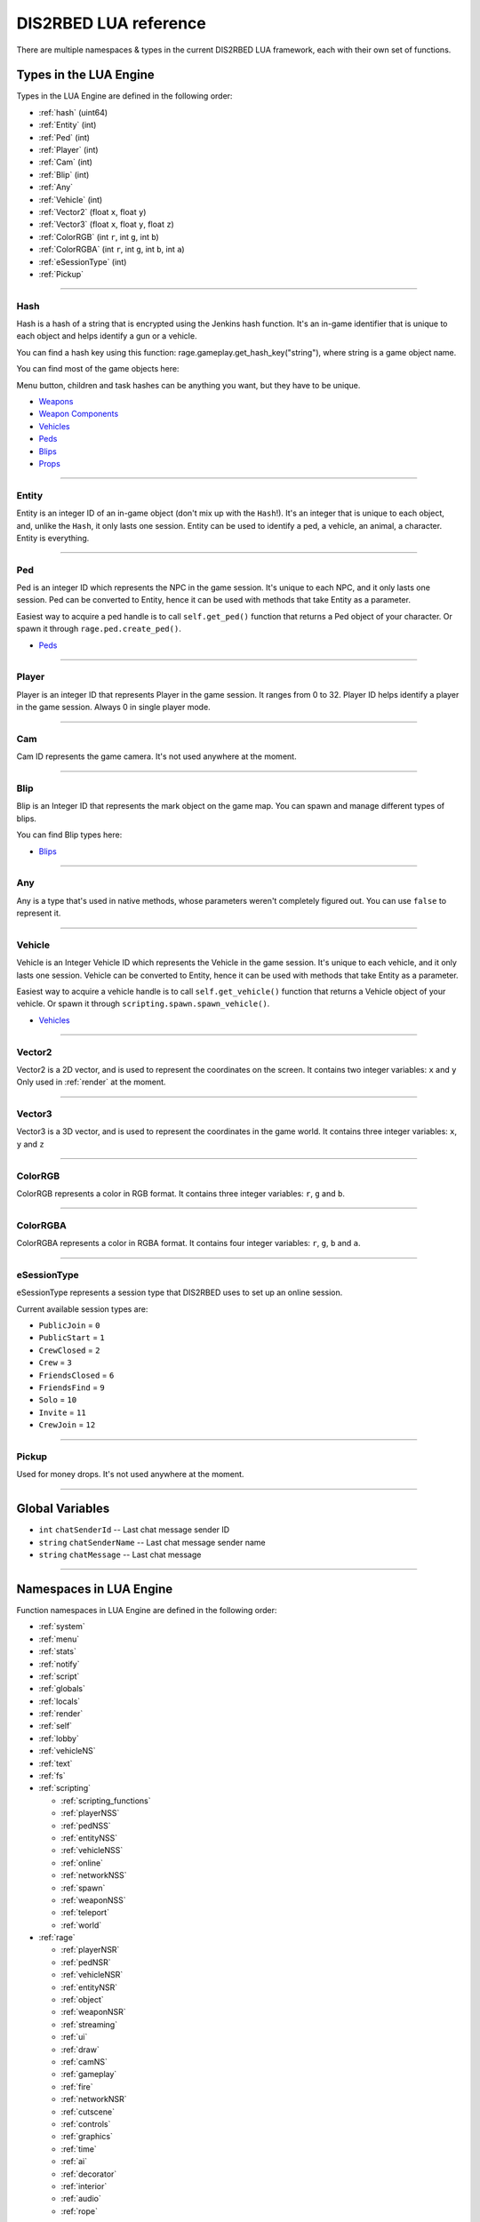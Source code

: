 DIS2RBED LUA reference
========================

There are multiple namespaces & types in the current DIS2RBED LUA framework, each with their own set of functions.

.. _lua_types:

Types in the LUA Engine
##########################

Types in the LUA Engine are defined in the following order:

* :ref:`hash` (uint64)
* :ref:`Entity` (int)
* :ref:`Ped` (int)
* :ref:`Player` (int)
* :ref:`Cam` (int)
* :ref:`Blip` (int)
* :ref:`Any`
* :ref:`Vehicle` (int)
* :ref:`Vector2` (float ``x``, float ``y``)
* :ref:`Vector3` (float ``x``, float ``y``, float ``z``)
* :ref:`ColorRGB` (int ``r``, int ``g``, int ``b``)
* :ref:`ColorRGBA` (int ``r``, int ``g``, int ``b``, int ``a``)
* :ref:`eSessionType` (int)
* :ref:`Pickup`

================================

.. _Hash:

Hash
----------------------

Hash is a hash of a string that is encrypted using the Jenkins hash function. 
It's an in-game identifier that is unique to each object and helps identify a gun or a vehicle.

You can find a hash key using this function: rage.gameplay.get_hash_key("string"), where string is a game object name.

You can find most of the game objects here:

Menu button, children and task hashes can be anything you want, but they have to be unique.

* `Weapons <https://wiki.rage.mp/index.php?title=Weapons>`__
* `Weapon Components <https://wiki.rage.mp/index.php?title=Weapons_Components>`__
* `Vehicles <https://wiki.rage.mp/index.php?title=Vehicles>`__
* `Peds <https://wiki.rage.mp/index.php?title=Peds>`__
* `Blips <https://wiki.rage.mp/index.php?title=Blips>`__
* `Props <https://cdn.rage.mp/public/odb/index.html>`__


================================

.. _Entity:

Entity
----------------------

Entity is an integer ID of an in-game object (don't mix up with the ``Hash``!). It's an integer that is unique to each object, and, unlike the ``Hash``, it only lasts one session.
Entity can be used to identify a ped, a vehicle, an animal, a character. Entity is everything.

================================

.. _Ped:

Ped
----------------------

Ped is an integer ID which represents the NPC in the game session. It's unique to each NPC, and it only lasts one session.
Ped can be converted to Entity, hence it can be used with methods that take Entity as a parameter.

Easiest way to acquire a ped handle is to call ``self.get_ped()`` function that returns a Ped object of your character. Or spawn it through ``rage.ped.create_ped()``.

* `Peds <https://wiki.rage.mp/index.php?title=Peds>`__

================================

.. _Player:

Player
----------------------

Player is an integer ID that represents Player in the game session. It ranges from 0 to 32.
Player ID helps identify a player in the game session. Always 0 in single player mode.

================================

.. _Cam:

Cam
----------------------

Cam ID represents the game camera. It's not used anywhere at the moment.

================================

.. _Blip:

Blip
----------------------

Blip is an Integer ID that represents the mark object on the game map. You can spawn and manage different types of blips.

You can find Blip types here:

* `Blips <https://wiki.rage.mp/index.php?title=Blips>`__

================================

.. _Any:

Any
----------------------

Any is a type that's used in native methods, whose parameters weren't completely figured out.
You can use ``false`` to represent it.

================================

.. _Vehicle:

Vehicle
----------------------

Vehicle is an Integer Vehicle ID which represents the Vehicle in the game session. It's unique to each vehicle, and it only lasts one session.
Vehicle can be converted to Entity, hence it can be used with methods that take Entity as a parameter.

Easiest way to acquire a vehicle handle is to call ``self.get_vehicle()`` function that returns a Vehicle object of your vehicle. Or spawn it through ``scripting.spawn.spawn_vehicle()``.

* `Vehicles <https://wiki.rage.mp/index.php?title=Vehicles>`__

================================

.. _Vector2:

Vector2
----------------------

Vector2 is a 2D vector, and is used to represent the coordinates on the screen. It contains two integer variables: ``x`` and ``y``
Only used in :ref:`render` at the moment.

================================

.. _Vector3:

Vector3
----------------------

Vector3 is a 3D vector, and is used to represent the coordinates in the game world. It contains three integer variables: ``x``, ``y`` and ``z``

================================

.. _ColorRGB:

ColorRGB
----------------------

ColorRGB represents a color in RGB format. It contains three integer variables: ``r``, ``g`` and ``b``.

================================

.. _ColorRGBA:

ColorRGBA
----------------------

ColorRGBA represents a color in RGBA format. It contains four integer variables: ``r``, ``g``, ``b`` and ``a``.

================================

.. _eSessionType:

eSessionType
----------------------

eSessionType represents a session type that DIS2RBED uses to set up an online session.

Current available session types are:

* ``PublicJoin`` = ``0``
* ``PublicStart`` = ``1``
* ``CrewClosed`` = ``2``
* ``Crew`` = ``3``
* ``FriendsClosed`` = ``6``
* ``FriendsFind`` = ``9``
* ``Solo`` = ``10``
* ``Invite`` = ``11``
* ``CrewJoin`` = ``12``

===========================

.. _Pickup:

Pickup
----------------------

Used for money drops. It's not used anywhere at the moment.

===========================

.. _gvars:

Global Variables
###########################

* ``int`` ``chatSenderId`` -- Last chat message sender ID
* ``string`` ``chatSenderName`` -- Last chat message sender name
* ``string`` ``chatMessage`` -- Last chat message

================================

.. _namespaces:

Namespaces in LUA Engine
###########################

Function namespaces in LUA Engine are defined in the following order:


* :ref:`system`
* :ref:`menu`
* :ref:`stats`   
* :ref:`notify`
* :ref:`script`
* :ref:`globals`
* :ref:`locals`
* :ref:`render`
* :ref:`self`
* :ref:`lobby`
* :ref:`vehicleNS`
* :ref:`text`
* :ref:`fs`
* :ref:`scripting`

  * :ref:`scripting_functions`
  * :ref:`playerNSS`
  * :ref:`pedNSS`
  * :ref:`entityNSS`
  * :ref:`vehicleNSS`
  * :ref:`online`
  * :ref:`networkNSS`
  * :ref:`spawn`
  * :ref:`weaponNSS`
  * :ref:`teleport`
  * :ref:`world`
* :ref:`rage`

  * :ref:`playerNSR`
  * :ref:`pedNSR`
  * :ref:`vehicleNSR`
  * :ref:`entityNSR`
  * :ref:`object`
  * :ref:`weaponNSR`
  * :ref:`streaming`
  * :ref:`ui`
  * :ref:`draw`
  * :ref:`camNS`
  * :ref:`gameplay`
  * :ref:`fire`
  * :ref:`networkNSR`
  * :ref:`cutscene`
  * :ref:`controls`
  * :ref:`graphics`
  * :ref:`time`
  * :ref:`ai`
  * :ref:`decorator`
  * :ref:`interior`
  * :ref:`audio`
  * :ref:`rope`

================================

.. _system:

System namespace
----------------------

This namespace contains functions that are used to interact with the DIS2RBED's task management and logging.

================================

log_chat(``text``)
^^^^^^^^^^^^^^^^^^^^^^^^^^

Sends a message to the log as ``[CHAT]``. Has a purple color.

**Parameters:**

* ``text`` (``string``) -- The text to send to the log.

**Returns:**

* None

**Example:**

.. code-block:: lua
   :linenos:

   system.log_chat("Hello World!")

================================

log_debug(``text``)
^^^^^^^^^^^^^^^^^^^^^^^^^^

Sends a message to the log as ``[DEBUG]``. Has a grey color.

**Parameters:**

* ``text`` (``string``) -- The text to send to the log.

**Returns:**

* None

**Example:**

.. code-block:: lua
   :linenos:

   system.log_debug("Hello World!")

================================

log_info(``text``)
^^^^^^^^^^^^^^^^^^^^^^^^^^

Sends a message to the log as ``[INFO]``. Has a blue color.

**Parameters:**

* ``text`` (``string``) -- The text to send to the log.

**Returns:**

* None

**Example:**

.. code-block:: lua
   :linenos:

   system.log_info("Hello World!")

================================

log_online(``text``)
^^^^^^^^^^^^^^^^^^^^^^^^^^

Sends a message to the log as ``[ONLINE]``. Has a bright yellow color.

**Parameters:**

* ``text`` (``string``) -- The text to send to the log.

**Returns:**

* None

**Example:**

.. code-block:: lua
   :linenos:

   system.log_online("Hello World!")

================================

log_protex(``text``)
^^^^^^^^^^^^^^^^^^^^^^^^^^

Sends a message to the log as ``[PROTEX]``. Has a light blue color.

**Parameters:**

* ``text`` (``string``) -- The text to send to the log.

**Returns:**

* None

**Example:**

.. code-block:: lua
   :linenos:

   system.log_protex("Hello World!")

================================

log_warning(``text``)
^^^^^^^^^^^^^^^^^^^^^^^^^^

Sends a message to the log as ``[WARNING]``. Has a red color.

**Parameters:**

* ``text`` (``string``) -- The text to send to the log.

**Returns:**

* None

**Example:**

.. code-block:: lua
   :linenos:

   system.log_warning("Hello World!")

================================

wait(``ms``)
^^^^^^^^^^^^^^^^^^^^^^^^^^

Waits for ``ms`` milliseconds.

**Parameters:**

* ``ms`` (``int``) -- The number of milliseconds to wait. If ``-1`` is set, skips ticks.

**Returns:**

* None

**Example:**

.. code-block:: lua
   :linenos:

   system.wait(10000) -- Waits for 10 seconds

================================

add_task(``name``, ``hash``, ``ms``, ``fn``)
^^^^^^^^^^^^^^^^^^^^^^^^^^^^^^^^^^^^^^^^^^^^^^^

Adds a task into the process's main loop.

.. note::

   DO NOT USE ``system.wait()`` inside task functions! You can use it only in the options functions!

**Parameters:**

* ``name`` (``string``) -- The name of the task.
* ``hash`` (``string``) -- The hash of the task. Hash is used to identify the task, so it must be unique.
* ``ms`` (``int``) -- The number of milliseconds to wait before calling the task. 

  * Can be ``-1`` to execute the task again and again.
* ``fn`` (``function``) -- The function to call when the task is executed.

**Returns:**

* None

**Example:**

.. code-block:: lua
   :linenos:

   function my_script_function()
        system.log_info("Hello World!")
   end
   system.add_task("My script task", "luaTestTaskHash", 1000, my_script_function)
   --or
   function my_script_function()
        -- Test key press
        bKeyPressed = system.is_key_pressed("F")
        if bKeyPressed then
            system.log_info("Pressed F to pay respect!")
        end
   end
   system.add_task("My script task", "luaTestTaskHash", -1, my_script_function)

================================

remove_task(``hash``)
^^^^^^^^^^^^^^^^^^^^^^^^^^

Removes a task from the process's main loop.

**Parameters:**

* ``hash`` (``string``) -- The hash of the task to remove.

**Returns:**

* None

**Example:**

.. code-block:: lua
   :linenos:
   function my_script_function()
        system.log_info("Hello World!")
   end
   system.add_task("My script task", "luaTestTaskHash", 1000, my_script_function)
   system.remove_task("luaTestTaskHash")

================================

add_chat_listener(``name``, ``hash``, ``fn``)
^^^^^^^^^^^^^^^^^^^^^^^^^^^^^^^^^^^^^^^^^^^^^^^


Connects a chat listener that calls a task every time a message is sent in the chat.

.. note::

   Chat listener only reacts to other player's chat messages, not your own ones.

.. note::

   DO NOT USE ``system.wait()`` inside task functions! You can use it only in the options functions!


**Parameters:**

* ``name`` (``string``) -- The name of the task.
* ``hash`` (``string``) -- The hash of the task. Hash is used to identify the task, so it must be unique.
* ``fn`` (``function``) -- The function to call when the task is executed.

**Returns:**

* None

**Example:**

.. code-block:: lua
   :linenos:
   function my_script_function(text)
        system.log_info("Hello World!")
   end
   system.add_chat_listener("My script task", "luaTestTaskHash", my_script_function)

================================

remove_chat_listener(``hash``)
^^^^^^^^^^^^^^^^^^^^^^^^^^^^^^

Disconnects a chat listener for a certain task.

**Parameters:**

* ``hash`` (``string``) -- The hash of the task to remove.

**Returns:**

* None

**Example:**

.. code-block:: lua
   :linenos:
   function my_script_function(text)
        system.log_info("Hello World!")
   end
   system.add_chat_listener("My script task", "luaTestTaskHash", my_script_function)
   system.remove_chat_listener("luaTestTaskHash")

================================

string_to_key(``key``)
^^^^^^^^^^^^^^^^^^^^^^^^^^

Converts a string key to a key hash.

**Parameters:**

* ``key`` (``string``) -- The key to convert.

**Returns:**

* ``int`` -- The key hash. -1 if the key is not any special key or it doesn't exist at all

**Example:**

.. code-block:: lua
   :linenos:

   key = system.string_to_key("HOME")

   system.log_info(tostring(key)) -- get "HOME" key hash

================================

key_to_string(``key``)
^^^^^^^^^^^^^^^^^^^^^^^^^^^^^^

Converts a key hash to a string key.

**Parameters:**

* ``key`` (``int``) -- The key hash to convert.

**Returns:**

* ``string`` -- The key as string.

**Example:**

.. code-block:: lua
   :linenos:

   key = system.key_to_string(36)
   system.log_info(tostring(key)) -- get "HOME" key hash

   -- why 36, you ask? See this: https://www.oreilly.com/library/view/javascript-dhtml/9780596514082/apb.html

================================

is_key_pressed(``key``)
^^^^^^^^^^^^^^^^^^^^^^^^^^^^^^^^^^^^

Checks whether the key is pressed

**Parameters:**

* ``key`` (``string``) -- The key to check.

**Returns:**

* ``bool``

  * ``True`` -- The key is pressed
  * ``false`` -- The key is not pressed

**Example:**

.. code-block:: lua
   :linenos:

   function my_script_function(text)
      kPressed = system.is_key_pressed("F")
      if kPressed then
         system.log_info("Hello World!")
      end
   end

================================

.. _menu:

Menu namespace
----------------------

This namespace contains functions for creating and manipulating menu options and sections.

================================

Menu
^^^^^^^^^^^^^^^^^^^^^^^^^^^^^^^^^^^^

======================

add_parent(``name``)
^^^^^^^^^^^^^^^^^^^^^^^^^^^^^^^^^^^^

Adds a parent section into menu resolution.

**Parameters:**

* ``name`` (``string``) -- The name of the parent section.

**Returns:**

* ``int`` -- The ID of the parent section.

**Example:**

.. code-block:: lua
   :linenos:

   menu.add_parent("My parent section")

======================

add_child(``name``, ``parent``)
^^^^^^^^^^^^^^^^^^^^^^^^^^^^^^^^^^^^

Adds a child section to a parent section.

**Parameters:**

* ``name`` (``string``) -- The name of the child section.
* ``parent`` (``int``) -- The parent section.

**Returns:**

* ``int`` -- The ID of the child section.

**Example:**

.. code-block:: lua
   :linenos:

   parent = menu.add_parent("My parent section")

   child = menu.add_child("Child section of my parent section", parent)

======================

add_delimiter(``name``, ``parent``)
^^^^^^^^^^^^^^^^^^^^^^^^^^^^^^^^^^^^^^^

Adds a delimiter to a section.

**Parameters:**

* ``name`` (``string``) -- The name of the delimiter.
* ``parent`` (``int``) -- The parent section.

**Returns:**

* ``int`` -- The ID of the delimiter.

**Example:**

.. code-block:: lua
   :linenos:

   parent = menu.add_parent("My parent section")

   menu.add_delimiter("Just a delimiter...", parent)

======================

add_option(``name``, ``hash``, ``parent``, ``fn``)
^^^^^^^^^^^^^^^^^^^^^^^^^^^^^^^^^^^^^^^^^^^^^^^^^^^^^

Adds a menu option button.

**Parameters:**

* ``name`` (``string``) -- The name of the option.
* ``hash`` (``string``) -- The option hash.
* ``parent`` (``int``) -- The parent section.
* ``fn`` (``function``) -- Function to call.

**Returns:**

* None

**Example:**

.. code-block:: lua
   :linenos:

   -- A test function
   function test()
      log_info("Test function!")
   end
   
   parent = menu.add_parent("My parent section")

   menu.add_option("Lua Option", "luaOptHash", parent, test)

======================

add_option_toggle(``name``, ``hash``, ``parent``, ``fn``)
^^^^^^^^^^^^^^^^^^^^^^^^^^^^^^^^^^^^^^^^^^^^^^^^^^^^^^^^^^^^^

Adds a toggable menu option button.

**Parameters:**

* ``name`` (``string``) -- The name of the option.
* ``hash`` (``string``) -- The option hash.
* ``parent`` (``int``) -- The parent section.
* ``fn`` (``function``) -- Function to call.

**Returns:**

* None

**Example:**

.. code-block:: lua
   :linenos:

   parent = menu.add_parent("My parent section")

   menu.add_option_toggle("Toggle Option", "luaOptDummyToggle", parent, function())

======================

add_option_slider(``name``, ``hash``, ``value``, ``min``, ``max``, ``mod``, ``parent``, ``fn``)
^^^^^^^^^^^^^^^^^^^^^^^^^^^^^^^^^^^^^^^^^^^^^^^^^^^^^^^^^^^^^^^^^^^^^^^^^^^^^^^^^^^^^^^^^^^^^^^^^^^

Adds a slider menu option.

**Parameters:**

* ``name`` (``string``) -- The name of the option.
* ``hash`` (``string``) -- The option hash.
* ``value`` (``float``) -- The option default value.
* ``min`` (``float``) -- Minimum slider value.
* ``max`` (``float``) -- Maximum slider value.
* ``mod`` (``float``) -- Delimeter of value increase.
* ``parent`` (``int``) -- The parent section.
* ``fn`` (``function``) -- Function to call.

**Returns:**

* None

**Example:**

.. code-block:: lua
   :linenos:

   parent = menu.add_parent("My parent section")

   menu.add_option_slider("Slider Option", "luaOptDummyToggle", 10, 0, 100, 3, parent, function()) -- makes a slider with 3 possible values: on 2, 4, and 6

======================

add_option_slider_toggle(``name``, ``hash``, ``value``, ``min``, ``max``, ``mod``, ``parent``, ``fn``)
^^^^^^^^^^^^^^^^^^^^^^^^^^^^^^^^^^^^^^^^^^^^^^^^^^^^^^^^^^^^^^^^^^^^^^^^^^^^^^^^^^^^^^^^^^^^^^^^^^^^^^^^^

Adds a toggable slider menu option.

**Parameters:**

* ``name`` (``string``) -- The name of the option.
* ``hash`` (``string``) -- The option hash.
* ``value`` (``float``) -- The option default value.
* ``min`` (``float``) -- Minimum slider value.
* ``max`` (``float``) -- Maximum slider value.
* ``mod`` (``float``) -- Step of value increase.
* ``parent`` (``int``) -- The parent section.
* ``fn`` (``function``) -- Function to call.

**Returns:**

* None

**Example:**

.. code-block:: lua
   :linenos:

   parent = menu.add_parent("My parent section")

   menu.add_option_slider_toggle("Toggable Slider Option", "luaOptDummyToggle", 10, 0, 100, 10, parent, function())  -- makes a slider with 10 possible values: on 10, 20, and so on.

======================

add_option_value(``name``, ``hash``, ``value``, ``min``, ``max``, ``mod``, ``parent``, ``valueSuffix``, ``fn``)
^^^^^^^^^^^^^^^^^^^^^^^^^^^^^^^^^^^^^^^^^^^^^^^^^^^^^^^^^^^^^^^^^^^^^^^^^^^^^^^^^^^^^^^^^^^^^^^^^^^^^^^^^^^^^^^^^^^^^

Adds a menu option with a pre-set value

**Parameters:**

* ``name`` (``string``) -- The name of the option.
* ``hash`` (``string``) -- The option hash.
* ``value`` (``float``) -- The option default value.
* ``min`` (``float``) -- Minimum slider value.
* ``max`` (``float``) -- Maximum slider value.
* ``mod`` (``float``) -- Step of value increase.
* ``parent`` (``int``) -- The parent section.
* ``valueSuffix`` (``string``) -- The value suffix text (e.g. ``m/s``)
* ``fn`` (``function``) -- Function to call. (optional)

**Returns:**

* None

**Example:**

.. code-block:: lua
   :linenos:

   parent = menu.add_parent("My parent section")

   menu.add_option_value("Lua option with value", "luaOptDummyToggle", 10, 0, 100, 1, parent, "kb", function())

======================

add_option_value_toggle(``name``, ``hash``, ``value``, ``min``, ``max``, ``mod``, ``parent``, ``valueSuffix``, ``fn``)
^^^^^^^^^^^^^^^^^^^^^^^^^^^^^^^^^^^^^^^^^^^^^^^^^^^^^^^^^^^^^^^^^^^^^^^^^^^^^^^^^^^^^^^^^^^^^^^^^^^^^^^^^^^^^^^^^^^^^^^

Adds a toggable menu option with a pre-set value.

**Parameters:**

* ``name`` (``string``) -- The name of the option.
* ``hash`` (``string``) -- The option hash.
* ``value`` (``float``) -- The option default value.
* ``min`` (``float``) -- Minimum slider value.
* ``max`` (``float``) -- Maximum slider value.
* ``mod`` (``float``) -- Step of value increase.
* ``parent`` (``int``) -- The parent section.
* ``valueSuffix`` (``string``) -- The value suffix text (e.g. ``m/s``)
* ``fn`` (``function``) -- Function to call.

**Returns:**

* None

**Example:**

.. code-block:: lua
   :linenos:

   parent = menu.add_parent("My parent section")

   menu.add_option_value_toggle("Toggable Lua option with value", "luaOptDummyToggle", 10, 0, 100, 1, parent, "kb", function())

======================

add_option_value_str(``name``, ``hash``, ``value``, ``parent``, ``list``, ``fn``)
^^^^^^^^^^^^^^^^^^^^^^^^^^^^^^^^^^^^^^^^^^^^^^^^^^^^^^^^^^^^^^^^^^^^^^^^^^^^^^^^^^^^^

Adds a menu option with multiple values.

**Parameters:**

* ``name`` (``string``) -- The name of the option.
* ``hash`` (``string``) -- The option hash.
* ``value`` (``float``) -- The option default value.
* ``parent`` (``int``) -- The parent section.
* ``list`` (``vector<string>``) -- The values list separated with a comma
* ``fn`` (``function``) -- Function to call.

**Returns:**

* None

**Example:**

.. code-block:: lua
   :linenos:

   parent = menu.add_parent("My parent section")

   menu.add_option_value_str("Lua option with multiple values", "luaOptDummyToggle", 0, parent, { "One", "Two", "Three" }, function())

======================

add_option_value_str_toggle(``name``, ``hash``, ``value``, ``parent``, ``list``, ``fn``)
^^^^^^^^^^^^^^^^^^^^^^^^^^^^^^^^^^^^^^^^^^^^^^^^^^^^^^^^^^^^^^^^^^^^^^^^^^^^^^^^^^^^^^^^^^^^

Adds a toggable menu option with multiple values.

**Parameters:**

* ``name`` (``string``) -- The name of the option.
* ``hash`` (``string``) -- The option hash.
* ``value`` (``float``) -- The option default value.
* ``parent`` (``int``) -- The parent section.
* ``list`` (``vector<string>``) -- The values list separated with a comma.
* ``fn`` (``function``) -- Function to call.

**Returns:**

* None

**Example:**

.. code-block:: lua
   :linenos:

   parent = menu.add_parent("My parent section")

   menu.add_option_value_str("Toggable Lua option with multiple values", "luaOptDummyToggle", 0, parent, { "One", "Two", "Three" }, function())

======================

add_option_teleport(``name``, ``coords``, ``parent``)
^^^^^^^^^^^^^^^^^^^^^^^^^^^^^^^^^^^^^^^^^^^^^^^^^^^^^^^

Adds a teleport option button.

**Parameters:**

* ``name`` (``string``) -- The name of the option.
* ``coords`` (``Vector3``) -- The teleport coordinates.
* ``parent`` (``int``) -- The parent section.

**Returns:**

* None

**Example:**

.. code-block:: lua
   :linenos:

   parent = menu.add_parent("My parent section")

   menu.add_option_teleport("Casino Entrance", { 922.680847, 47.205017, 81.106346 }, parent)

======================

add_option_spawn(``name``, ``model``, ``type``, ``parent``)
^^^^^^^^^^^^^^^^^^^^^^^^^^^^^^^^^^^^^^^^^^^^^^^^^^^^^^^^^^^^^^^^^^^^^^^^

Adds a spawn option button.

**Parameters:**

* ``name`` (``string``) -- The name of the option.
* ``model`` (``Hash``) -- The vehicle hash.
* ``type`` (``int``) -- The vehicle spawn type.
* ``parent`` (``int``) -- The parent section.

**Returns:**

* None

**Example:**

.. code-block:: lua
   :linenos:

   parent = menu.add_parent("My parent section")

   menu.add_option_spawn("Spawn Zentorno", zentornoHash, 0, parent) -- 0 is vehicle_spawn type

======================

add_option_text(``name``, ``hash``, ``text``, ``parent``, ``fn``)
^^^^^^^^^^^^^^^^^^^^^^^^^^^^^^^^^^^^^^^^^^^^^^^^^^^^^^^^^^^^^^^^^^^^^^^^

Adds a text option (e.g. a note).

**Parameters:**

* ``name`` (``string``) -- The name of the option.
* ``hash`` (``string``) -- The option hash.
* ``text`` (``string``) -- The displayed text to the right of the name.
* ``parent`` (``int``) -- The parent section.
* ``fn`` (``function``) -- Function to call.

**Returns:**

* None

**Example:**

.. code-block:: lua
   :linenos:

   parent = menu.add_parent("My parent section")

   menu.add_option_text("Just a text option", "luaOptHashText", "Text", parent, foo)

======================

add_option_info(``name``, ``hash``, ``info``, ``parent``)
^^^^^^^^^^^^^^^^^^^^^^^^^^^^^^^^^^^^^^^^^^^^^^^^^^^^^^^^^^^^^^^^^^^^^^^^

Adds a text option. (e.g. a note).

**Parameters:**

* ``name`` (``string``) -- The name of the option.
* ``hash`` (``string``) -- The option hash.
* ``info`` (``string``) -- Info to display to the right of the option name.
* ``parent`` (``int``) -- The parent section.

**Returns:**

* None

**Example:**

.. code-block:: lua
   :linenos:

   parent = menu.add_parent("My parent section")

   menu.add_option_text("Just a text option", "luaOptHashInfo", "Some info", parent)

======================


add_option_color(``name``, ``hash``, ``color``, ``parent``)
^^^^^^^^^^^^^^^^^^^^^^^^^^^^^^^^^^^^^^^^^^^^^^^^^^^^^^^^^^^^^^^^^

Adds a color selection button.

**Parameters:**

* ``name`` (``string``) -- The name of the option.
* ``hash`` (``string``) -- The option hash.
* ``color`` (``ColorRGBA``) -- The option default color.
* ``parent`` (``int``) -- The parent section ID.

**Returns:**

* None

**Example:**

.. code-block:: lua
   :linenos:

   parent = menu.add_parent("My parent section")

   menu.add_option_color("Color option", "luaOptHashColor", {0, 0, 255, 255}, parent) -- Blue is the default color


======================


add_player_option(``name``, ``hash``, ``fn``)
^^^^^^^^^^^^^^^^^^^^^^^^^^^^^^^^^^^^^^^^^^^^^^^

Adds a player menu option in the selected player section.

**Parameters:**

* ``name`` (``string``) -- The name of the option.
* ``hash`` (``string``) -- The option hash.
* ``fn`` (``function``) -- Function to call.

**Returns:**

* None

**Example:**

.. code-block:: lua
   :linenos:

   -- Just a test function
   function test()
      log_info("Test function!")
   end

   menu.add_player_option("Lua Player Option", "luaOptHash", test)

======================

add_player_option_toggle(``name``, ``hash``, ``fn``)
^^^^^^^^^^^^^^^^^^^^^^^^^^^^^^^^^^^^^^^^^^^^^^^^^^^^^^^

Adds a toggable player menu option in the selected player section.

**Parameters:**

* ``name`` (``string``) -- The name of the option.
* ``hash`` (``string``) -- The option hash.
* ``fn`` (``function``) -- Function to call.

**Returns:**

* None

**Example:**

.. code-block:: lua
   :linenos:

   menu.add_option_toggle("Toggle Player Option", "luaOptDummyToggle", function())

======================

add_player_option_slider(``name``, ``hash``, ``value``, ``min``, ``max``, ``mod``, ``fn``)
^^^^^^^^^^^^^^^^^^^^^^^^^^^^^^^^^^^^^^^^^^^^^^^^^^^^^^^^^^^^^^^^^^^^^^^^^^^^^^^^^^^^^^^^^^^^^^

Adds a player menu slider option in the selected player section.

**Parameters:**

* ``name`` (``string``) -- The name of the option.
* ``hash`` (``string``) -- The option hash.
* ``value`` (``float``) -- The option default value.
* ``min`` (``float``) -- Minimum slider value.
* ``max`` (``float``) -- Maximum slider value.
* ``mod`` (``float``) -- Step of value increase
* ``fn`` (``function``) -- Function to call.

**Returns:**

* None

**Example:**

.. code-block:: lua
   :linenos:

   menu.add_player_option_slider("Slider Player Option", "luaOptDummyToggle", 10, 0, 100, 10, function())  -- makes a slider with 10 possible values: on 10, 20, 30, and so on.

======================

add_player_option_slider_toggle(``name``, ``hash``, ``value``, ``min``, ``max``, ``mod``, ``fn``)
^^^^^^^^^^^^^^^^^^^^^^^^^^^^^^^^^^^^^^^^^^^^^^^^^^^^^^^^^^^^^^^^^^^^^^^^^^^^^^^^^^^^^^^^^^^^^^^^^^^^^

Adds a toggable slider player menu option in the selected player section.

**Parameters:**

* ``name`` (``string``) -- The name of the option.
* ``hash`` (``string``) -- The option hash.
* ``value`` (``float``) -- The option default value.
* ``min`` (``float``) -- Minimum slider value.
* ``max`` (``float``) -- Maximum slider value.
* ``mod`` (``float``) -- Step of value increase.
* ``fn`` (``function``) -- Function to call.

**Returns:**

* None

**Example:**

.. code-block:: lua
   :linenos:

   menu.add_player_option_slider_toggle("Toggable Slider Player Option", "luaOptDummyToggle", 10, 0, 100, 10, function()) --  -- makes a slider with 10 possible values: on 10, 20, 30, and so on.

======================

add_player_option_value(``name``, ``hash``, ``value``, ``min``, ``max``, ``mod``, ``valueSuffix``, ``fn``)
^^^^^^^^^^^^^^^^^^^^^^^^^^^^^^^^^^^^^^^^^^^^^^^^^^^^^^^^^^^^^^^^^^^^^^^^^^^^^^^^^^^^^^^^^^^^^^^^^^^^^^^^^^^^^

Adds a player menu option with a set value in the selected player section.

**Parameters:**

* ``name`` (``string``) -- The name of the option.
* ``hash`` (``string``) -- The option hash.
* ``value`` (``float``) -- The option default value.
* ``min`` (``float``) -- Minimum slider value.
* ``max`` (``float``) -- Maximum slider value.
* ``mod`` (``float``) -- Step of value increase
* ``valueSuffix`` (``string``) -- The value suffix text
* ``fn`` (``function``) -- Function to call.

**Returns:**

* None

**Example:**

.. code-block:: lua
   :linenos:

   menu.add_player_option_value("Lua option with value", "luaOptDummyToggle", 10, 0, 100, 1, "kb", function())

======================

add_player_option_value_toggle(``name``, ``hash``, ``value``, ``min``, ``max``, ``mod``, ``valueSuffix``, ``fn``)
^^^^^^^^^^^^^^^^^^^^^^^^^^^^^^^^^^^^^^^^^^^^^^^^^^^^^^^^^^^^^^^^^^^^^^^^^^^^^^^^^^^^^^^^^^^^^^^^^^^^^^^^^^^^^^^^^^^^^^^^^^^^

Adds a toggable player menu option with a set value in the selected player section.

**Parameters:**

* ``name`` (``string``) -- The name of the option.
* ``hash`` (``string``) -- The option hash.
* ``value`` (``float``) -- The option default value.
* ``min`` (``float``) -- Minimum slider value.
* ``max`` (``float``) -- Maximum slider value.
* ``mod`` (``float``) -- Step of value increase
* ``valueSuffix`` (``string``) -- The value suffix text
* ``fn`` (``function``) -- Function to call.

**Returns:**

* None

**Example:**

.. code-block:: lua
   :linenos:

   menu.add_player_option_value_toggle("Toggable Lua option with value", "luaOptDummyToggle", 10, 0, 100, 1, "kb", function())

======================

add_player_option_value_str(``name``, ``hash``, ``value``, ``list``, ``fn``)
^^^^^^^^^^^^^^^^^^^^^^^^^^^^^^^^^^^^^^^^^^^^^^^^^^^^^^^^^^^^^^^^^^^^^^^^^^^^^^^

Adds a player menu option with multiple values in the selected player section.

**Parameters:**

* ``name`` (``string``) -- The name of the option.
* ``hash`` (``string``) -- The option hash.
* ``value`` (``float``) -- The option default value.
* ``list`` (``string``) -- The values list separed with a comma.
* ``fn`` (``function``) -- Function to call.

**Returns:**

* None

**Example:**

.. code-block:: lua
   :linenos:

   menu.add_player_option_value_str("Lua option with multiple values", "luaOptDummyToggle", 0, { "One", "Two", "Three" }, function())

======================

add_player_option_value_str_toggle(``name``, ``hash``, ``value``, ``list``, ``fn``)
^^^^^^^^^^^^^^^^^^^^^^^^^^^^^^^^^^^^^^^^^^^^^^^^^^^^^^^^^^^^^^^^^^^^^^^^^^^^^^^^^^^^^^^^

Adds a toggable player menu option with multiple values in the selected player section.

**Parameters:**

* ``name`` (``string``) -- The name of the option.
* ``hash`` (``string``) -- The option hash.
* ``value`` (``float``) -- The option default value.
* ``list`` (``string``) -- The values list separed with a comma.
* ``fn`` (``function``) -- Function to call.

**Returns:**

* None

**Example:**

.. code-block:: lua
   :linenos:

   menu.add_option_value_str("Toggable Lua option with multiple values", "luaOptDummyToggle", 0, { "One", "Two", "Three" }, function())

======================

add_player_option_text(``name``, ``hash``, ``text``, ``fn``)
^^^^^^^^^^^^^^^^^^^^^^^^^^^^^^^^^^^^^^^^^^^^^^^^^^^^^^^^^^^^^^^^^^^^^^^^

Adds a player menu text option in the selected player section.

**Parameters:**

* ``name`` (``string``) -- The name of the option.
* ``hash`` (``string``) -- The option hash.
* ``text`` (``string``) -- The option displayed text.
* ``fn`` (``function``) -- Function to call.

**Returns:**

* None

**Example:**

.. code-block:: lua
   :linenos:

   menu.add_player_option_text("Just a text option", "luaOptHashText", "Text", foo)

======================

add_player_option_info(``name``, ``hash``, ``info``)
^^^^^^^^^^^^^^^^^^^^^^^^^^^^^^^^^^^^^^^^^^^^^^^^^^^^^^^^^^^^^^^^^^^^^^^^

Adds a text menu option in the selected player section.

**Parameters:**

* ``name`` (``string``) -- The name of the option.
* ``hash`` (``string``) -- The option hash.
* ``info`` (``string``) -- The option displayed info as text.

**Returns:**

* None

**Example:**

.. code-block:: lua
   :linenos:

   menu.add_player_option_text("Just a text option", "luaOptHashInfo", "Some info")

======================

update_root_parent(``keepActiveOption`` = ``false``)
^^^^^^^^^^^^^^^^^^^^^^^^^^^^^^^^^^^^^^^^^^^^^^^^^^^^^^^^^^^^^^^^^^^^^^^^

Updates the main section to display the created Lua section/option.

**Parameters:**

* ``keepActiveOption`` (``bool``) 

  * ``true`` -- Save the cursor position
  * ``false`` -- Don't save the cursor position (default)

**Returns:**

* None

**Example:**

.. code-block:: lua
   :linenos:
   
   menu.update_root_parent(true)

======================

update_current_parent(``keepActiveOption`` = ``false``)
^^^^^^^^^^^^^^^^^^^^^^^^^^^^^^^^^^^^^^^^^^^^^^^^^^^^^^^^^^^^^^^^^^^^^^^^

Updates the current section to display the created Lua section/option.


**Parameters:**

* ``keepActiveOption`` (``bool``) 

  * ``true`` -- Save the cursor position
  * ``false`` -- Don't save the cursor position (default)

**Returns:**

* None

**Example:**

.. code-block:: lua
   :linenos:

   menu.update_current_parent(true)

======================

is_option_toggled(``hash``)
^^^^^^^^^^^^^^^^^^^^^^^^^^^^^^

Checks whether an option is toggled.

**Parameters:**

* ``hash`` (``string``) -- The option hash.

**Returns:**

* ``bool``

  * ``True`` -- The option is toggled
  * ``False`` -- The option is not toggled

**Example:**

.. code-block:: lua
   :linenos:

   -- Get option state
   optionToggled = "Option toggled: " .. tostring(menu.is_option_toggled("luaOptDummyToggle"))

======================

is_option_visible(``hash``)
^^^^^^^^^^^^^^^^^^^^^^^^^^^^^^

Checks whether an option is visible.

**Parameters:**

* ``hash`` (``string``) -- The option hash.

**Returns:**

* ``bool``

  * ``True`` -- The option is visible
  * ``False`` -- The option is invisible

**Example:**

.. code-block:: lua
   :linenos:

   optionVisible = "Option visibility state is: " .. tostring(menu.is_option_visible("luaOptDummyToggle"))

======================

is_option_enabled(``hash``)
^^^^^^^^^^^^^^^^^^^^^^^^^^^^^

Checks whether an option is enabled.

**Parameters:**

* ``hash`` (``string``) -- The option hash.

**Returns:**

* ``bool``

  * ``True`` -- The option is enabled
  * ``False`` -- The option is disabled

**Example:**

.. code-block:: lua
   :linenos:

   optionEnabled = "Option state is: " .. tostring(menu.is_option_enabled("luaOptDummyToggle"))

======================

get_option_value(``hash``)
^^^^^^^^^^^^^^^^^^^^^^^^^^^^^

Returns the value of an option.

**Parameters:**

* ``hash`` (``string``) -- The option hash.

**Returns:**

* ``float`` -- Option value.

**Example:**

.. code-block:: lua
   :linenos:

   -- Get option value
   optionValue = "Option value is: " .. tostring(menu.get_option_value("luaOptHashValue"))

======================

get_option_text(``hash``)
^^^^^^^^^^^^^^^^^^^^^^^^^^^

Returns the option text.

**Parameters:**

* ``hash`` (``string``) -- The option hash.

**Returns:**

* ``string`` -- Option text.

**Example:**

.. code-block:: lua
   :linenos:
   
   -- Get option text
   optionText = "Option text is: " .. tostring(menu.get_option_text("luaOptHashText"))


======================

get_option_color(``hash``)
^^^^^^^^^^^^^^^^^^^^^^^^^^^^^^

Returns the selected color of a color selection option.

**Parameters:**

* ``hash`` (``string``) -- The option hash.

**Returns:**

* ``ColorRGBA`` -- Option color.

**Example:**

.. code-block:: lua
   :linenos:
   
   
   parent = menu.add_parent("My parent section")

   menu.add_option_color("Color option", "luaOptHashColor", {0, 0, 255, 255}, parent) -- Blue is the default color

   optionColor = "Option color is: " .. tostring(menu.get_option_color("luaOptHashColor"))


======================

remove_option(``hash``)
^^^^^^^^^^^^^^^^^^^^^^^^^

Removes an option.

**Parameters:**

* ``hash`` (``string``) -- The option hash.

**Returns:**

* None

**Example:**

.. code-block:: lua
   :linenos:

   menu.remove_option("luaOpt") --assuming there's an option with hash "luaOpt"

======================



Menu sections
^^^^^^^^^^^^^^^^^^^^^^^^^^^^^^^^^^^^

======================

section_self_mods()
^^^^^^^^^^^^^^^^^^^^

Returns the Self Mods section ID.

**Parameters:**

* None

**Returns:**

* ``int`` -- The ID of the parent menu section.

**Example:**

.. code-block:: lua
   :linenos:

   -- Let's add an option named "Useless Button" in the main Self Mods section.

   menu.add_option("Useless Button", "optUselessBtn", menu.section_self_mods(), function())

======================

section_self_mods_other()
^^^^^^^^^^^^^^^^^^^^^^^^^^

Returns the Self Mods -> Other section ID.

**Parameters:**

* None

**Returns:**

* ``int`` -- The ID of the menu section.

**Example:**

.. code-block:: lua
   :linenos:

   -- Let's add an option named "Other Option" in the Self Mods -> Other section.

   menu.add_option("Other Option", "optOtherOpt", menu.section_self_mods_other(), function())

======================

section_self_mods_no_clip()
^^^^^^^^^^^^^^^^^^^^^^^^^^^^^^^

Returns the Self Mods -> No Clip section ID.

**Parameters:**

* None

**Returns:**

* ``int`` -- The ID of the menu section.

**Example:**

.. code-block:: lua
   :linenos:

   -- Let's add an option named "No Clip Plus" in the Self Mods -> No Clip section.

   menu.add_option("No Clip Plus", "optNoclipPlus", menu.section_self_mods_no_clip(), function())

======================

section_self_mods_invincibility()
^^^^^^^^^^^^^^^^^^^^^^^^^^^^^^^^^^^^

Returns the Self Mods -> Invincibility section ID.

**Parameters:**

* None

**Returns:**

* ``int`` -- The ID of the menu section.

**Example:**

.. code-block:: lua
   :linenos:

   -- Let's add an option named "Thanos Mode" in the Self Mods -> Invincibility section.

   menu.add_option("Thanos Mode", "optThanosMode", menu.section_self_mods_invincibility(), function())

======================

section_online()
^^^^^^^^^^^^^^^^^

Returns the Online section ID.

**Parameters:**

* None

**Returns:**

* ``int`` -- The ID of the parent menu section.

**Example:**

.. code-block:: lua
   :linenos:

   -- Let's add an option named "Useless Button" in the Online section.

   menu.add_option("Useless Button", "optUselessBtn2", menu.section_online(), function())

======================

section_online_player(``playerId``)
^^^^^^^^^^^^^^^^^^^^^^^^^^^^^^^^^^^^^

Returns the Online -> Player (specific) section ID.

**Parameters:**

* ``playerId`` (``int``) -- The player ID.

**Returns:**

* ``int`` -- The ID of the player's menu tab.

**Example:**

.. code-block:: lua
   :linenos:

   menu.add_option("Look Player", "optLookPlayer", menu.section_online_player(23), function())

======================

section_online_players()
^^^^^^^^^^^^^^^^^^^^^^^^^^^

Returns the Online -> Players section ID.

**Parameters:**

* None

**Returns:**

* ``int`` -- The ID of the menu section.

**Example:**

.. code-block:: lua
   :linenos:

   menu.add_option("All Online Players", "optAllOnlPlayers", menu.section_online_players(), function())

======================

section_online_protex()
^^^^^^^^^^^^^^^^^^^^^^^^^^^

Returns the Online -> Protections section ID.

**Parameters:**

* None

**Returns:**

* ``int`` -- The ID of the menu section.

**Example:**

.. code-block:: lua
   :linenos:

   menu.add_option("Super Protex", "optSuperPrtx", menu.section_online_protex(), function())

======================

section_online_other()
^^^^^^^^^^^^^^^^^^^^^^^

Returns the Online -> Other section ID.

**Parameters:**

* None

**Returns:**

* ``int`` -- The ID of the menu section.

**Example:**

.. code-block:: lua
   :linenos:

   menu.add_option("Other Button", "optOtherBtn", menu.section_online_other(), function())

======================

section_online_spoofer()
^^^^^^^^^^^^^^^^^^^^^^^^^

Returns the Online -> Spoofing section ID.

**Parameters:**

* None

**Returns:**

* ``int`` -- The ID of the menu section.

**Example:**

.. code-block:: lua
   :linenos:

   menu.add_option("Spoof All", "optSpoofAll", menu.section_online_spoofer(), function())

======================

section_network()
^^^^^^^^^^^^^^^^^^^^

Returns the Online -> Network section ID.

**Parameters:**

* None

**Returns:**

* ``int`` -- The ID of the menu section.

**Example:**

.. code-block:: lua
   :linenos:

   menu.add_option("Disconnect", "optNtwrkDisconnect", menu.section_network(), function())

======================

section_recovery()
^^^^^^^^^^^^^^^^^^^^^

Returns the Recovery section ID.

**Parameters:**

* None

**Returns:**

* ``int`` -- The ID of the parent menu section.

**Example:**

.. code-block:: lua
   :linenos:

   -- Let's integrate Heist Control LUA in the Recovery section.

   menu.add_delimiter("Heist Control v0.1", menu.section_recovery())

   -- Child section for Cayo Perico Heist options.

   CayoPericoHeist = menu.add_child("Cayo Perico Heist", menu.section_recovery())

======================

section_recovery_bunker()
^^^^^^^^^^^^^^^^^^^^^^^^^^^^^

Returns the Recovery -> Bunker Options section ID.

**Parameters:**

* None

**Returns:**

* ``int`` -- The ID of the menu section.

**Example:**

.. code-block:: lua
   :linenos:

   menu.add_option("Sell Everything", "optSellEvery", menu.section_recovery_bunker(), function())

======================

section_recovery_night_club()
^^^^^^^^^^^^^^^^^^^^^^^^^^^^^^

Returns the Recovery -> NightClub Options section ID.

**Parameters:**

* None

**Returns:**

* ``int`` -- The ID of the menu section.

**Example:**

.. code-block:: lua
   :linenos:

   -- Let's add a toggable option in memory of the 6 Mil NC Safe Loop, we miss you.

   menu.add_option_toggle("Loop Nightclub Safe Cash", "optNcSafeLoop", menu.section_recovery_nightclub(), function())

======================

section_recovery_motorcycle_club()
^^^^^^^^^^^^^^^^^^^^^^^^^^^^^^^^^^^^^

Returns the Recovery -> Motorcycle Club Options section ID.

**Parameters:**

* None

**Returns:**

* ``int`` -- The ID of the menu section.

**Example:**

.. code-block:: lua
   :linenos:

   menu.add_option("Ride or Die", "optMcRideOrDie", menu.section_recovery_motorcycle_club(), function())

======================

section_recovery_casino()
^^^^^^^^^^^^^^^^^^^^^^^^^^^

Returns the Recovery -> Casino Options section ID.

**Parameters:**

* None

**Returns:**

* ``int`` -- The ID of the menu section.

**Example:**

.. code-block:: lua
   :linenos:

   function casinoJackpot()
      log_warning("You hit the jackpot!!!")
   end

   menu.add_option("Jackpot", "optCasinoJckpt", menu.section_recovery_casino(), casinoJackpot)

======================

section_vehicle_spawn()
^^^^^^^^^^^^^^^^^^^^^^^^^^

Returns the Vehicle Spawn section ID.

**Parameters:**

* None

**Returns:**

* ``int`` -- The ID of the parent menu section.

**Example:**

.. code-block:: lua
   :linenos:

   -- Let's add Spawn Zentorno option to Vehicle Spawn section.

   spawn = menu.section_vehicle_spawn()

   zentornoHash = rage.gameplay.get_hash_key("ZENTORNO")

   menu.add_option_spawn("Spawn Zentorno", zentornoHash, 0, spawn)

======================

section_weapons()
^^^^^^^^^^^^^^^^^^^^^

Returns the Weapons section ID.

**Parameters:**

* None

**Returns:**

* ``int`` -- The ID of the parent menu section.

**Example:**

.. code-block:: lua
   :linenos:

   menu.add_option("Add Weapon", "optAddWeapon", menu.section_weapons(), function())

======================

section_weapons_ammo()
^^^^^^^^^^^^^^^^^^^^^^^

Returns the Weapons -> Weapons Ammo section ID.

**Parameters:**

* None

**Returns:**

* ``int`` -- The ID of the menu section.

**Example:**

.. code-block:: lua
   :linenos:

   menu.add_option("Add Ammo", "optAddAmmo", menu.section_weapons_ammo(), function())

======================

section_teleport()
^^^^^^^^^^^^^^^^^^^^^

Returns the Teleport section.

**Parameters:**

* None

**Returns:**

* ``int`` -- The ID of the parent menu section.

**Example:**

.. code-block:: lua
   :linenos:

   -- Let's add a direct Casino Entrance teleport option, in the Teleport section.

   teleport = menu.section_teleport()

   menu.add_option_teleport("Casino Entrance", { 922.680847, 47.205017, 81.106346 }, teleport)

======================

section_teleport_ipl()
^^^^^^^^^^^^^^^^^^^^^^^

Returns the Teleport -> IPL section ID.

**Parameters:**

* None

**Returns:**

* ``int`` -- The ID of the menu section.

**Example:**

.. code-block:: lua
   :linenos:

   menu.add_option("Another IPL Teleport", "optAnotherIplTp", menu.section_teleport_ipl(), function())

======================

section_vehicle_mods()
^^^^^^^^^^^^^^^^^^^^^^^^^

Returns the Vehicle Mods section ID.

**Parameters:**

* None

**Returns:**

* ``int`` -- The ID of the parent menu section.

**Example:**

.. code-block:: lua
   :linenos:

   menu.add_option("Full Upgrade", "optFullUpgrade", menu.section_vehicle_mods(), function())

======================

section_los_santos_customs()
^^^^^^^^^^^^^^^^^^^^^^^^^^^^^^^^^

Returns the LSC Mods section ID.

**Parameters:**

* None

**Returns:**

* ``int`` -- The ID of the parent menu section.

**Example:**

.. code-block:: lua
   :linenos:

   menu.add_option("Rainbow Color", "optLscRainbowClrs", menu.section_los_santos_customs(), function())

======================

section_model_changer()
^^^^^^^^^^^^^^^^^^^^^^^^^^

Returns the Model Changer section ID.

**Parameters:**

* None

**Returns:**

* ``int`` -- The ID of the parent menu section.

**Example:**

.. code-block:: lua
   :linenos:

   menu.add_option("Turn into a cat", "optModelBecomeCat", menu.section_model_changer(), function())

======================

section_animations()
^^^^^^^^^^^^^^^^^^^^^^^^^^

Returns the Animations section ID.

**Parameters:**

* None

**Returns:**

* ``int`` -- The ID of the parent menu section.

**Example:**

.. code-block:: lua
   :linenos:

   menu.add_option("Dance2", "optAnimDance2", menu.section_animations(), function())

======================

section_model_swapper()
^^^^^^^^^^^^^^^^^^^^^^^^^

Returns the Model Swapper section ID.

**Parameters:**

* None

**Returns:**

* ``int`` -- The ID of the parent menu section.

**Example:**

.. code-block:: lua
   :linenos:

   menu.add_option("Swap Model", "optModelSwap", menu.section_model_swapper(), function())

======================

section_crafting_workshop()
^^^^^^^^^^^^^^^^^^^^^^^^^^^^

Returns the Crafting Workshop section ID.

**Parameters:**

* None

**Returns:**

* ``int`` -- The ID of the parent menu section.

**Example:**

.. code-block:: lua
   :linenos:

   -- Let's add a child section in Crafting Workshop section named "Spawnable Custom Workshops"

   spawnables = menu.add_child("Spawnable Custom Workshops", menu.section_crafting_workshop())

   -- Inside we will have an option to spawn a custom made workshop preset.

   menu.add_option("Spawn Flying Kosatka (Custom 1)", "optCraftingSpawnCustom1", spawnables, function())

======================

section_outfit_store()
^^^^^^^^^^^^^^^^^^^^^^^^^

Returns he Outfit Store section ID.

**Parameters:**

* None

**Returns:**

* ``int`` -- The ID of the parent menu section.

**Example:**

.. code-block:: lua
   :linenos:

   menu.add_option("Random Outfit", "optOutfitRandom", menu.section_outfit_store(), function())

======================

section_outfit_store()
^^^^^^^^^^^^^^^^^^^^^^^

Returns the Outfit Store section ID.

**Parameters:**

* None

**Returns:**

* ``int`` -- The ID of the parent menu section.

**Example:**

.. code-block:: lua
   :linenos:

   menu.add_option("Random Outfit", "optOutfitRandom", menu.section_outfit_store(), function())

======================

section_settings()
^^^^^^^^^^^^^^^^^^^

Returns the Settings section ID.

**Parameters:**

* None

**Returns:**

* ``int`` -- The ID of the parent menu section.

**Example:**

.. code-block:: lua
   :linenos:

   menu.add_option("Reset Settings", "optSettingsResetStngs", menu.section_settings(), function())

======================

section_settings_lua()
^^^^^^^^^^^^^^^^^^^^^^^^

Returns the Settings -> Lua section ID.

**Parameters:**

* None

**Returns:**

* ``int`` -- The ID of the menu section.

**Example:**

.. code-block:: lua
   :linenos:

   menu.add_option("Save Lua Settings", "optLuaSettingsSave", menu.section_settings_lua(), function())

======================

section_interface()
^^^^^^^^^^^^^^^^^^^^^^

Returns the Interface section ID.

**Parameters:**

* None

**Returns:**

* ``int`` -- The ID of the parent menu section.

**Example:**

.. code-block:: lua
   :linenos:

   menu.add_option("Reset Theme", "optInterfaceResetTheme", menu.section_interface(), function())

======================

section_world()
^^^^^^^^^^^^^^^^^^^

Returns the World section ID.

**Parameters:**

* None

**Returns:**

* ``int`` -- The ID of the parent menu section.

**Example:**

.. code-block:: lua
   :linenos:

   menu.add_option("World", "optWorld", menu.section_world(), function())

======================

section_about()
^^^^^^^^^^^^^^^^^^^

Returns the About section ID.

**Parameters:**

* None

**Returns:**

* ``int`` -- The ID of the parent menu section.

**Example:**

.. code-block:: lua
   :linenos:

   menu.add_option("About Me", "optAboutAbtMe", menu.section_about(), function())

======================

is_menu_active()
^^^^^^^^^^^^^^^^^^^

Checks whether the menu is active.

**Parameters:**

* None

**Returns:**

* ``bool``
  
  *  ``true`` -- The menu is opened
  *  ``false`` -- The menu is closed

**Example:**

.. code-block:: lua
   :linenos:

   isMenuOpened = menu.is_menu_active()

======================

is_menu_controls_active()
^^^^^^^^^^^^^^^^^^^^^^^^^^^^

Checks whether the menu controls are active.

**Parameters:**

* None

**Returns:**

* ``bool``
  
  *  ``true`` -- The menu controls are active
  *  ``false`` -- The menu controls are inactive

**Example:**

.. code-block:: lua
   :linenos:

   MenuControlsCheck = menu.is_menu_controls_active()

======================

is_menu_mouse_controls_active()
^^^^^^^^^^^^^^^^^^^^^^^^^^^^^^^^^^

Checks whether the menu mouse controls are active.

**Parameters:**

* None

**Returns:**

* ``bool``
  
  *  ``true`` -- The menu mouse controls are active
  *  ``false`` -- The menu mouse controls are inactive

**Example:**

.. code-block:: lua
   :linenos:

   MouseControlsCheck = menu.is_menu_mouse_controls_active()

======================

menu_set_controls(``toggle``)
^^^^^^^^^^^^^^^^^^^^^^^^^^^^^^

Toggles menu controls on/off.

**Parameters:**

* ``toggle`` (``bool``)

  * ``true`` to enable menu controls
  * ``false`` to disable them

**Returns:**

* None

**Example:**

.. code-block:: lua
   :linenos:

   controlsOn = menu.set_controls(true)

======================

menu_set_mouse_controls(``toggle``)
^^^^^^^^^^^^^^^^^^^^^^^^^^^^^^^^^^^^^

Toggles menu mouse controls on/off.

**Parameters:**

* ``toggle`` (``bool``)

  * ``true`` to enable menu mouse controls
  * ``false`` to disable them

**Returns:**

* None

**Example:**

.. code-block:: lua
   :linenos:

   mouseControlsOn = menu.set_mouse_controls(true)

======================

menu_set_value()
^^^^^^^^^^^^^^^^^^^^

Menu action (Set Value).

**Parameters:**

* None

**Returns:**

* None

**Example:**

.. code-block:: lua
   :linenos:

   setValue = menu.set_value()

======================

menu_back()
^^^^^^^^^^^^^^

Menu navigation action (Back).

**Parameters:**

* None

**Returns:**

* None

**Example:**

.. code-block:: lua
   :linenos:

   menuBack = menu.menu_back()

======================

menu_back_mouse()
^^^^^^^^^^^^^^^^^^^

Menu mouse navigation action (Back).

**Parameters:**

* None

**Returns:**

* None

**Example:**

.. code-block:: lua
   :linenos:

   menuBackMouse = menu.menu_back_mouse()

======================

menu_down()
^^^^^^^^^^^^^^^^

Menu navigation action (Down).

**Parameters:**

* None

**Returns:**

* None

**Example:**

.. code-block:: lua
   :linenos:

   menuDown = menu.menu_down()

======================


menu_left()
^^^^^^^^^^^^^^^^^^^^^^^

Menu navigation action (Left).

**Parameters:**

* None

**Returns:**

* None

**Example:**

.. code-block:: lua
   :linenos:

   menuLeft = menu.menu_left()

======================

menu_remove_hotkey()
^^^^^^^^^^^^^^^^^^^^^^^

Menu action (Remove Hotkey).

**Parameters:**

* None

**Returns:**

* None

**Example:**

.. code-block:: lua
   :linenos:

   menuRemHotkey = menu.menu_remove_hotkey()

======================

menu_right()
^^^^^^^^^^^^^^^^^^^^^^^

Menu navigation action (Right).

**Parameters:**

* None

**Returns:**

* None

**Example:**

.. code-block:: lua
   :linenos:

   menuRight = menu.menu_right()

======================

menu_save()
^^^^^^^^^^^^^^^^^^^^^^^

Menu action (Save settings).

**Parameters:**

* None

**Returns:**

* None

**Example:**

.. code-block:: lua
   :linenos:

   menuSave = menu.menu_save()

======================

menu_select()
^^^^^^^^^^^^^^^^^^^^^^

Menu navigation action (Select).

**Parameters:**

* None

**Returns:**

* None

**Example:**

.. code-block:: lua
   :linenos:

   menuSelect = menu.menu_select()

======================

menu_select_mouse()
^^^^^^^^^^^^^^^^^^^^^^^^

Menu mouse navigation action (Select).

**Parameters:**

* None

**Returns:**

* None

**Example:**

.. code-block:: lua
   :linenos:

   menuSelectMouse = menu.menu_select_mouse()

======================

menu_toggle()
^^^^^^^^^^^^^^^^^^

Menu navigation action (Toggle).

**Parameters:**

* None

**Returns:**

* None

**Example:**

.. code-block:: lua
   :linenos:

   menuToggle = menu.menu_toggle()

======================

menu_up()
^^^^^^^^^^^^^

Menu navigation action (**Up**).

**Parameters:**

* None

**Returns:**

* None

**Example:**

.. code-block:: lua
   :linenos:

   menuUp = menu.menu_up()

======================

.. _stats:

Stats namespace
----------------------

This namespace contains functions that are used to get and set certain stats in the game.

.. warning::

   These functions are meant to be used by experienced users only, as they can be used to break the character and the account.

   There are no examples for this namespace, as advanced users will know how to use it.

   *Sapienti sat*

================================

set_packed_bool(``index``, ``value``)
^^^^^^^^^^^^^^^^^^^^^^^^^^^^^^^^^^^^^^^^

Sets a packed boolean stat.

**Parameters:**

* ``index`` (``int``) -- The index of the packed bool stat.
* ``value`` (``bool``) -- The value to set.

**Returns:**

* None

================================

get_packed_bool(``index``)
^^^^^^^^^^^^^^^^^^^^^^^^^^^^^^^^

Returns a packed boolean stat.

**Parameters:**

* ``index`` (``int``) -- The index of the packed bool stat.

**Returns:**

* ``bool`` -- The value of the packed bool stat.

================================

set_mass_packed_bool(``value``, ``min``, ``max``)
^^^^^^^^^^^^^^^^^^^^^^^^^^^^^^^^^^^^^^^^^^^^^^^^^^^^^^^^^^^

Sets a mass-packed boolean stat.

**Parameters:**

* ``value`` (``bool``) -- The value to set.
* ``min`` (``int``) -- The minimum value of the mass-packed bool stat.
* ``max`` (``int``) -- The maximum value of the mass-packed bool stat.

**Returns:**

* None

================================

get_mass_packed_bool(``min``, ``max``)
^^^^^^^^^^^^^^^^^^^^^^^^^^^^^^^^^^^^^^^^^^^^^^^^^

.. note::

   This function is not implemented yet.

Returns a mass-packed boolean stat.

**Parameters:**

* ``min`` (``int``) -- The minimum value of the mass-packed bool stat.
* ``max`` (``int``) -- The maximum value of the mass-packed bool stat.

**Returns:**

* None

================================

set_packed_int(``index``, ``value``)
^^^^^^^^^^^^^^^^^^^^^^^^^^^^^^^^^^^^^^^^

Sets a packed integer stat.

**Parameters:**

* ``index`` (``int``) -- The index of the packed integer stat.
* ``value`` (``int``) -- The value to set.

**Returns:**

* None

================================

get_packed_int(``index``)
^^^^^^^^^^^^^^^^^^^^^^^^^^^^

Returns a packed integer stat.

**Parameters:**

* ``index`` (``int``) -- The index of the packed integer stat.

**Returns:**

* ``int`` -- The value of the packed integer stat.

================================

get_mass_packed_int(``min``, ``max``)
^^^^^^^^^^^^^^^^^^^^^^^^^^^^^^^^^^^^^^^^^^^^^^

.. note::

   This function is not implemented yet.

Returns a mass-packed integer stat.

**Parameters:**

* ``min`` (``int``) -- The minimum value of the mass-packed integer stat.
* ``max`` (``int``) -- The maximum value of the mass-packed integer stat.

**Returns:**

* None

================================

set_stat_bit(string stat, int bit)
^^^^^^^^^^^^^^^^^^^^^^^^^^^^^^^^^^^^^^^^^^^

Set a bit in a stat.

**Parameters:**

* ``stat`` (``string``) -- The stat name.
* ``bit`` (``int``) -- The bit to set.

**Returns:**

* None

================================

clear_stat_bit(``stat``, ``bit``)
^^^^^^^^^^^^^^^^^^^^^^^^^^^^^^^^^^^

Clear a bit in a stat.

**Parameters:**

* ``stat`` (``string``) -- The stat name.
* ``bit`` (``int``) -- The bit to clear.

**Returns:**

* None

================================


stat_get_int(``stat``)
^^^^^^^^^^^^^^^^^^^^^^^^^^^^^^^^

Returns an integer stat.

**Parameters:**

* ``stat`` (``string``) -- The name of the stat.

**Returns:**

* ``int`` -- The value of the stat.

================================


stat_set_int(``stat``, ``value``)
^^^^^^^^^^^^^^^^^^^^^^^^^^^^^^^^^^^^

**Parameters:**

* ``stat`` (``string``) -- The name of the stat.
* ``value`` (``int``) -- The value to set.

**Returns:**

* None

================================

stat_get_bool(``stat``)
^^^^^^^^^^^^^^^^^^^^^^^^^^^^^^^^

Returns a boolean stat.

**Parameters:**

* ``stat`` (``string``) -- The name of the stat.

**Returns:**

* ``bool`` -- The value of the stat.

================================

stat_set_bool(``stat``, ``value``)
^^^^^^^^^^^^^^^^^^^^^^^^^^^^^^^^^^^^

Sets a boolean stat.

**Parameters:**

* ``stat`` (``string``) -- The name of the stat.
* ``value`` (``bool``) -- The value to set.

**Returns:**

* None

================================

stat_get_float(``stat``)
^^^^^^^^^^^^^^^^^^^^^^^^^^^^^^^^

Returns a float stat.

**Parameters:**

* ``stat`` (``string``) -- The name of the stat.

**Returns:**

* ``float`` -- The value of the stat.

================================

stat_set_float(``stat``, ``value``)
^^^^^^^^^^^^^^^^^^^^^^^^^^^^^^^^^^^^^^

Sets a float stat.

**Parameters:**

* ``stat`` (``string``) -- The name of the stat.
* ``value`` (``float``) -- The value to set.

**Returns:**

* None

================================


.. _notify:

Notify namespace
----------------------

This namespace contains functions for sending notifications.

================================

above_map(``text``)
^^^^^^^^^^^^^^^^^^^^^^^^^^^^^^^^

Sends a notification in the bottom-left corner of the screen.

**Parameters:**

* ``text`` (``string``) -- The text to display.

**Returns:**

* None

**Example:**

.. code-block:: lua
   :linenos:

   notify.above_map("Hello world!")

================================

info(``text``)
^^^^^^^^^^^^^^^^^^^^^^^^^^

Sends a blue-colored notification in the bottom-right corner of the screen.

**Parameters:**

* ``text`` (``string``) -- The text to display.

**Returns:**

* None

**Example:**

.. code-block:: lua
   :linenos:

   notify.info("Hello world!")

================================

success(``text``)
^^^^^^^^^^^^^^^^^^^^^^^^^^^^

Sends a green-colored notification in the bottom-right corner of the screen.


**Parameters:**

* ``text`` (``string``) -- The text to display.

**Returns:**

* None

**Example:**

.. code-block:: lua
   :linenos:

   notify.success("Hello world!")

================================

warning(``text``)
^^^^^^^^^^^^^^^^^^^^^^^^^^^^

Sends a red-colored notification in the bottom-right corner of the screen.

**Parameters:**

* ``text`` (``string``) -- The text to display.

**Returns:**

* None

**Example:**

.. code-block:: lua
   :linenos:

================================

lua(``text``)
^^^^^^^^^^^^^^^^^^^^^^^^^^^^

Sends a lime-colored notification in the bottom-right corner of the screen.

**Parameters:**

* ``text`` (``string``) -- The text to display.

**Returns:**

* None

**Example:**

.. code-block:: lua
   :linenos:

   notify.lua("Hello world!")

================================



.. _script:

Script namespace
----------------------

This namespace contains functions for executing in-game events.

.. warning::

   These functions are meant to be used by experienced users only.

   *Sapienti sat*

================================

trigger_script_event(``eventGroup``, ``args``, ``playerId``)
^^^^^^^^^^^^^^^^^^^^^^^^^^^^^^^^^^^^^^^^^^^^^^^^^^^^^^^^^^^^^^^^^^^^^^^^^


Triggers a script event.

**Parameters:**

* ``eventGroup`` (``int``) -- The event group ID.
* ``args`` (``int64_t``) -- The arguments to pass to the event.
* ``playerId`` (``int``) -- The player ID to send the event to.

**Returns:**

* None

**Example:**


.. code-block:: lua
   :linenos:

   script.trigger_script_event(0x0000000, { 1234567, 7654321, 1234321 }, chatSenderId)


================================

is_script_running(``scriptName``)
^^^^^^^^^^^^^^^^^^^^^^^^^^^^^^^^^^^^^^

Checks whether a script is running.

**Parameters:**

* ``scriptName`` (``string``) -- The name of the script.

**Returns:**

* ``bool`` -- True if the script is running, false otherwise.

================================

execute_as_script(``scriptName``, ``fn``)
^^^^^^^^^^^^^^^^^^^^^^^^^^^^^^^^^^^^^^^^^^^^^^

Execute function as script

**Parameters:**

* ``scriptName`` (``string``) -- The name of the script.
* ``fn`` (``function``) -- The function to execute.

**Returns:**

* None

================================

.. _globals:

Globals namespace
----------------------

This namespace contains functions for accessing global in-game values.

.. warning::

   These functions are meant to be used by experienced users only.

   *Sapienti sat*


================================

set_global_int(``global``, ``value``)
^^^^^^^^^^^^^^^^^^^^^^^^^^^^^^^^^^^^^^^^^^

Sets a new global integer value.

**Parameters:**

* ``global`` (``uint64_t``) -- The name of the global value.
* ``value`` (``int``) -- The value to set.

**Returns:**

* None

================================

set_global_float(``global``, ``value``)
^^^^^^^^^^^^^^^^^^^^^^^^^^^^^^^^^^^^^^^^^^^^

Sets a new global float value.

**Parameters:**

* ``global`` (``uint64_t``) -- The name of the global value.
* ``value`` (``float``) -- The value to set.

**Returns:**

* None

================================

set_global_bool(``global``, ``value``)
^^^^^^^^^^^^^^^^^^^^^^^^^^^^^^^^^^^^^^^^^^^

Sets a new global boolean value.

**Parameters:**

* ``global`` (``uint64_t``) -- The name of the global value.
* ``value`` (``bool``) -- The value to set.

**Returns:**

* None

================================

set_global_string(``global``, ``value``)
^^^^^^^^^^^^^^^^^^^^^^^^^^^^^^^^^^^^^^^^^^^

Sets a new global string value.

**Parameters:**

* ``global`` (``uint64_t``) -- The name of the global value.
* ``value`` (``string``) -- The value to set.

**Returns:**

* None

================================

get_global_int(``global``)
^^^^^^^^^^^^^^^^^^^^^^^^^^^^^^^^

Returns a global integer value.

**Parameters:**

* ``global`` (``uint64_t``) -- The name of the global value.

**Returns:**

* ``int`` -- The global value.

================================

get_global_float(``global``)
^^^^^^^^^^^^^^^^^^^^^^^^^^^^^^^^^^^^

Returns a global float value.

**Parameters:**

* ``global`` (``uint64_t``) -- The name of the global value.

**Returns:**

* ``float`` -- The global value.

================================

get_global_bool(``global``)
^^^^^^^^^^^^^^^^^^^^^^^^^^^^^^^^

Returns a global boolean value.

**Parameters:**

* ``global`` (``uint64_t``) -- The name of the global value.

**Returns:**

* ``bool`` -- The global value.

================================

get_global_string(``global``)
^^^^^^^^^^^^^^^^^^^^^^^^^^^^^^^^^^^^

Returns a global string value.

**Parameters:**

* ``global`` (``uint64_t``) -- The name of the global value.

**Returns:**

* ``string`` -- The global value.

================================

.. _locals:

Locals namespace
----------------------

This namespace contains functions for accessing local in-game values.

.. warning::

   These functions are meant to be used by experienced users only.

   *Sapienti sat*

================================

set_local_int(``scriptName``, ``local``, ``value``)
^^^^^^^^^^^^^^^^^^^^^^^^^^^^^^^^^^^^^^^^^^^^^^^^^^^^

Sets a new local integer value.

**Parameters:**

* ``scriptName`` (``string``) -- The name of the script.
* ``local`` (``uint64_t``) -- The name of the local value.
* ``value`` (``int``) -- The value to set.

**Returns:**

* None

================================

set_local_float(``scriptName``, ``local``, ``value``)
^^^^^^^^^^^^^^^^^^^^^^^^^^^^^^^^^^^^^^^^^^^^^^^^^^^^^^^^

Sets a new local float value.

**Parameters:**

* ``scriptName`` (``string``) -- The name of the script.
* ``local`` (``uint64_t``) -- The name of the local value.
* ``value`` (``float``) -- The value to set.

**Returns:**

* None

================================

set_local_bool(``scriptName``, ``local``, ``value``)
^^^^^^^^^^^^^^^^^^^^^^^^^^^^^^^^^^^^^^^^^^^^^^^^^^^^^^^^

Sets a new local boolean value.

**Parameters:**

* ``scriptName`` (``string``) -- The name of the script.
* ``local`` (``uint64_t``) -- The name of the local value.
* ``value`` (``bool``) -- The value to set.

**Returns:**

* None

================================

set_local_string(``scriptName``, ``local``, ``value``)
^^^^^^^^^^^^^^^^^^^^^^^^^^^^^^^^^^^^^^^^^^^^^^^^^^^^^^^

Sets a new local string value.

**Parameters:**

* ``scriptName`` (``string``) -- The name of the script.
* ``local`` (``uint64_t``) -- The name of the local value.
* ``value`` (``string``) -- The value to set.

**Returns:**

* None

================================

get_local_int(``scriptName``, ``local``)
^^^^^^^^^^^^^^^^^^^^^^^^^^^^^^^^^^^^^^^^^^^^^^^^

Returns a local integer value.

**Parameters:**

* ``scriptName`` (``string``) -- The name of the script.
* ``local`` (``uint64_t``) -- The name of the local value.

**Returns:**

* ``int`` -- The local value.

================================

get_local_float(``scriptName``, ``local``)
^^^^^^^^^^^^^^^^^^^^^^^^^^^^^^^^^^^^^^^^^^^^^^^^^^^^

Returns a local float value.

**Parameters:**

* ``scriptName`` (``string``) -- The name of the script.
* ``local`` (``uint64_t``) -- The name of the local value.

**Returns:**

* ``float`` -- The local value.

================================

get_local_bool(``scriptName``, ``local``)
^^^^^^^^^^^^^^^^^^^^^^^^^^^^^^^^^^^^^^^^^^^^^^^^^^^^

Returns a local boolean value.

**Parameters:**

* ``scriptName`` (``string``) -- The name of the script.
* ``local`` (``uint64_t``) -- The name of the local value.

**Returns:**

* ``bool`` -- The local value.

================================

get_local_string(``scriptName``, ``local``)
^^^^^^^^^^^^^^^^^^^^^^^^^^^^^^^^^^^^^^^^^^^^^^^^^^^^

Returns a local string value.

**Parameters:**

* ``scriptName`` (``string``) -- The name of the script.
* ``local`` (``uint64_t``) -- The name of the local value.

**Returns:**

* ``string`` -- The local value.

================================

.. _render:

Render namespace
----------------------

This namespace contains functions that are used to render certain objects in the game 
and gathering certain objects' coordinates on screen.

================================

draw_box(``hash``, ``draw``, ``x``, ``y``, ``w``, ``h``, ``color``, ``rounding`` = ``0``, ``rounding_flags`` = ``0``)
^^^^^^^^^^^^^^^^^^^^^^^^^^^^^^^^^^^^^^^^^^^^^^^^^^^^^^^^^^^^^^^^^^^^^^^^^^^^^^^^^^^^^^^^^^^^^^^^^^^^^^^^^^^^^^^^^^^^^^^^^^

Draws a box with the given color and rounding.

.. note::

   This has to be called every frame, so use it in a loop, a function managed by add_task() or a looped function.
   

**Parameters:**

*  ``hash`` (``string``) -- The hash of the box to draw. Hash is used to identify the box, so it must be unique.
*  ``draw`` (``bool``) -- Whether to draw the box or not.
* * ``True`` to draw the box
* * ``false`` to not draw the box 
*  ``x`` (``float``) -- The X coordinate of the box's starting point.
*  ``y`` (``float``) -- The Y coordinate of the box's starting point.
*  ``w`` (``float``) -- The width of the box (in pixels)
*   ``h`` (``float``) -- The height of the box (in pixels)
*   ``color`` (``ColorRGBA``) -- The color of the box. ``{R, G, B, A}``
*   ``rounding`` (``float``) -- The rounding rule of the box.
* *  Default is ``0``.
*   ``rounding_flags`` (``int``) -- The rounding flags of the box. 
* * Default is ``0``.

More about rounding flags: :doc:`roundingflags`

**Returns:**

* None


**Example:**

.. code-block:: lua
   :linenos:
   
   render.draw_box("MyHash", true, 0, 0, 100, 100, { 255, 255, 255, 255 }, 10, 0)

================================

draw_box_filled(``hash``, ``draw``, ``x``, ``y``, ``w``, ``h``, ``color``, ``rounding`` = ``0``, ``rounding_flags`` = ``0``)
^^^^^^^^^^^^^^^^^^^^^^^^^^^^^^^^^^^^^^^^^^^^^^^^^^^^^^^^^^^^^^^^^^^^^^^^^^^^^^^^^^^^^^^^^^^^^^^^^^^^^^^^^^^^^^^^^^^^^^^^^^^^^^^^^^^^^

Draws a filled box with the given color and rounding.

.. note::

   This has to be called every frame, so use it in a loop, a function managed by add_task() or a looped function.
   

**Parameters:**

*  ``hash`` (``string``) -- The hash of the box to draw. Hash is used to identify the box, so it must be unique.
*  ``draw`` (``bool``) -- Whether to draw the box or not.
* * ``True`` to draw the box
* * ``false`` to not draw the box 
*  ``x`` (``float``) -- The X coordinate of the box's starting point.
*  ``y`` (``float``) -- The Y coordinate of the box's starting point.
*  ``w`` (``float``) -- The width of the box (in pixels)
*   ``h`` (``float``) -- The height of the box (in pixels)
*   ``color`` (``ColorRGBA``) -- The color of the box. ``{R, G, B, A}``
*   ``rounding`` (``float``) -- The rounding rule of the box. 
* * Default is ``0``.
*   ``rounding_flags`` (``int``) -- The rounding flags of the box. 
* * Default is ``0``.

More about rounding flags: :doc:`roundingflags`

**Returns:**

* None

**Example:**

.. code-block:: lua
   :linenos:
   
   render.draw_box_filled("MyHash", true, 0, 0, 100, 100, { 255, 255, 255, 255 }, 10, 0)

================================

draw_box_border_filled(``hash``, ``draw``, ``x``, ``y``, ``w``, ``h``, ``borderSize``, ``color``, ``colorBorder``, ``borderFilled`` = ``true``, ``rounding`` = ``0``, ``rounding_flags`` = ``0``)
^^^^^^^^^^^^^^^^^^^^^^^^^^^^^^^^^^^^^^^^^^^^^^^^^^^^^^^^^^^^^^^^^^^^^^^^^^^^^^^^^^^^^^^^^^^^^^^^^^^^^^^^^^^^^^^^^^^^^^^^^^^^^^^^^^^^^^^^^^^^^^^^^^^^^^^^^^^^^^^^^^^^^^^^^^^^^^^^^^^^^^^^^^^^^^^^^^^^^^


Draws a filled border box with the given color and rounding.

.. note::

   This has to be called every frame, so use it in a loop, a function managed by add_task() or a looped function.
   

**Parameters:**

*  ``hash`` (``string``) -- The hash of the box to draw. Hash is used to identify the box, so it must be unique.
*  ``draw`` (``bool``) -- Whether to draw the box or not.
* * ``True`` to draw the box
* * ``false`` to not draw the box 
*  ``x`` (``float``) -- The X coordinate of the box's starting point.
*  ``y`` (``float``) -- The Y coordinate of the box's starting point.
*  ``w`` (``float``) -- The width of the box (in pixels)
*   ``h`` (``float``) -- The height of the box (in pixels)
*   ``borderSize`` (``float``) -- The width of the border (in pixels)
*   ``color`` (``ColorRGBA``) -- The color of the box. ``{R, G, B, A}``
*   ``colorBorder`` (``ColorRGBA``) -- The color of the border. ``{R, G, B, A}``
*   ``borderFilled`` (``bool``)
* * ``True`` to fill the border
* * ``false`` to not fill the border
*   ``rounding`` (``float``) -- The rounding rule of the box. 
* * Default is ``0``.
*   ``rounding_flags`` (``int``) -- The rounding flags of the box. 
* * Default is ``0``.

More about rounding flags: :doc:`roundingflags`

**Returns:**

* None

**Example:**

.. code-block:: lua
   :linenos:
   
   render.draw_box_border_filled("MyHash", true, 0, 0, 100, 100, 10, { 255, 255, 255, 255 }, { 0, 0, 0, 255 }, true, 10, 0)

================================

draw_circle(``hash``, ``draw``, ``x``, ``y``, ``radius``, ``color``, ``segments`` = ``16``)
^^^^^^^^^^^^^^^^^^^^^^^^^^^^^^^^^^^^^^^^^^^^^^^^^^^^^^^^^^^^^^^^^^^^^^^^^^^^^^^^^^^^^^^^^^^^^^^^^

Draws a circle with the given color.


.. note::

   This has to be called every frame, so use it in a loop, a function managed by add_task() or a looped function.
   
**Parameters:**

*  ``hash`` (``string``) -- The hash of the circle to draw. Hash is used to identify the circle, so it must be unique.
*  ``draw`` (``bool``) -- Whether to draw the circle or not.
* * ``True`` to draw the circle
* * ``false`` to not draw the circle
*  ``x`` (``float``) -- The X coordinate of the circle's center.
*  ``y`` (``float``) -- The Y coordinate of the circle's center.
*  ``radius`` (``float``) -- The radius of the circle (in pixels).
*  ``color`` (``ColorRGBA``) -- The color of the circle. ``{R, G, B, A}``
*  ``segments`` (``int``) -- The number of segments of the circle. 
* * Default is ``16``. 
* * Better to keep between ``1-50``. Going further may cause the process to crash.

**Returns:**

* None


**Example:**

.. code-block:: lua
   :linenos:
   
   render.draw_circle("MyHash", true, 0, 0, 100, { 255, 255, 255, 255 }, 16)

================================

draw_circle_filled(``hash``, ``draw``, ``x``, ``y``, ``radius``, ``color``, ``segments`` = ``16``)
^^^^^^^^^^^^^^^^^^^^^^^^^^^^^^^^^^^^^^^^^^^^^^^^^^^^^^^^^^^^^^^^^^^^^^^^^^^^^^^^^^^^^^^^^^^^^^^^^^^^^^^


Draws a filled circle with the given color.

.. note::

   This has to be called every frame, so use it in a loop, a function managed by add_task() or a looped function.
   

**Parameters:**

*  ``hash`` (``string``) -- The hash of the circle to draw. Hash is used to identify the circle, so it must be unique.
*  ``draw`` (``bool``) -- Whether to draw the circle or not.
* * ``True`` to draw the circle
* * ``false`` to not draw the circle
*  ``x`` (``float``) -- The X coordinate of the circle's center.
*  ``y`` (``float``) -- The Y coordinate of the circle's center.
*  ``radius`` (``float``) -- The radius of the circle (in pixels).
*  ``color`` (``ColorRGBA``) -- The color of the circle. ``{R, G, B, A}``
*  ``segments`` (``int``) -- The number of segments of the circle. 
* * Default is ``16``. 
* * Better to keep between ``1-50``. Going further may cause the process to crash.

**Returns:**

* None

**Example:**

.. code-block:: lua
   :linenos:

   render.draw_circle_filled("MyHash", true, 0, 0, 100, { 255, 255, 255, 255 }, 16)

================================

draw_circle_border_filled(``hash``, ``draw``, ``x``, ``y``, ``radius``, ``color``, ``colorBorder``, ``borderFilled`` = ``true``, ``segments`` = ``16``)
^^^^^^^^^^^^^^^^^^^^^^^^^^^^^^^^^^^^^^^^^^^^^^^^^^^^^^^^^^^^^^^^^^^^^^^^^^^^^^^^^^^^^^^^^^^^^^^^^^^^^^^^^^^^^^^^^^^^^^^^^^^^^^^^^^^^^^^^^^^^^^^^^^^^^^^^^^^^^^^^^^^^^^^^^^^^^^^^^^^^

Draws a filled border circle with the given color.

.. note::

   This has to be called every frame, so use it in a loop, a function managed by add_task() or a looped function.
   

**Parameters:**

*  ``hash`` (``string``) -- The hash of the circle to draw. Hash is used to identify the circle, so it must be unique.
*  ``draw`` (``bool``) -- Whether to draw the circle or not.
* * ``True`` to draw the circle
* * ``false`` to not draw the circle
*  ``x`` (``float``) -- The X coordinate of the circle's center.
*  ``y`` (``float``) -- The Y coordinate of the circle's center.
*  ``radius`` (``float``) -- The radius of the circle (in pixels).
*  ``color`` (``ColorRGBA``) -- The color of the circle. ``{R, G, B, A}``
*  ``colorBorder`` (``ColorRGBA``) -- The color of the border. ``{R, G, B, A}``
*  ``borderFilled`` (``bool``)
* * ``True`` to fill the border
* * ``false`` to not fill the border
*  ``segments`` (``int``) -- The number of segments of the circle. 
* * Default is ``16``. 
* * Better to keep between ``1-50``. Going further may cause the process to crash.

**Returns:**

* None


**Example:**

.. code-block:: lua
   :linenos:

   render.draw_circle_border_filled("MyHash", true, 0, 0, 100, { 255, 255, 255, 255 }, { 0, 0, 0, 255 }, true, 16)

================================

draw_triangle(``hash``, ``draw``, ``x``, ``y``, ``color``, ``size`` = ``1.1``)
^^^^^^^^^^^^^^^^^^^^^^^^^^^^^^^^^^^^^^^^^^^^^^^^^^^^^^^^^^^^^^^^^^^^^^^^^^^^^^^^^^^^^

Draws a triangle with the given color.

.. note::

   This has to be called every frame, so use it in a loop, a function managed by add_task() or a looped function.
   

**Parameters:**

*  ``hash`` (``string``) -- The hash of the triangle to draw. Hash is used to identify the triangle, so it must be unique.
*  ``draw`` (``bool``) -- Whether to draw the triangle or not.
* * ``True`` to draw the triangle
* * ``false`` to not draw the triangle
*  ``x`` (``float``) -- The X coordinate of the triangle's center.
*  ``y`` (``float``) -- The Y coordinate of the triangle's center.
*  ``color`` (``ColorRGBA``) -- The color of the triangle. ``{R, G, B, A}``
*  ``size`` (``float``) -- The size of the triangle (in pixels). 
* * Default is ``1.1``.

**Returns:**

* None

**Example:**

.. code-block:: lua
   :linenos:
      
   render.draw_triangle("MyHash", true, 0, 0, { 255, 255, 255, 255 }, 1.1)

================================

draw_triangle_filled(``hash``, ``draw``, ``x``, ``y``, ``color``, ``size`` = ``1.1``)
^^^^^^^^^^^^^^^^^^^^^^^^^^^^^^^^^^^^^^^^^^^^^^^^^^^^^^^^^^^^^^^^^^^^^^^^^^^^^^^^^^^^^^^^^^^


Draws a filled triangle with the given color.

.. note::

   This has to be called every frame, so use it in a loop, a function managed by add_task() or a looped function.
   

**Parameters:**

*  ``hash`` (``string``) -- The hash of the triangle to draw. Hash is used to identify the triangle, so it must be unique.
*  ``draw`` (``bool``) -- Whether to draw the triangle or not.

* * ``True`` to draw the triangle
* * ``false`` to not draw the triangle
*  ``x`` (``float``) -- The X coordinate of the triangle's center.
*  ``y`` (``float``) -- The Y coordinate of the triangle's center.
*  ``color`` (``ColorRGBA``) -- The color of the triangle. ``{R, G, B, A}``
*  ``size`` (``float``) -- The size of the triangle (in pixels). 
* * Default is ``1.1``.

**Returns:**

* None


**Example:**

.. code-block:: lua
   :linenos:

   render.draw_triangle_filled("MyHash", true, 0.f, 0.f, { 255, 255, 255, 255 }, 1.1)

================================

draw_triangle_border_filled(``hash``, ``draw``, ``x``, ``y``, ``color``, ``colorBorder``, ``borderFilled`` = ``true``)
^^^^^^^^^^^^^^^^^^^^^^^^^^^^^^^^^^^^^^^^^^^^^^^^^^^^^^^^^^^^^^^^^^^^^^^^^^^^^^^^^^^^^^^^^^^^^^^^^^^^^^^^^^^^^^^^^^^^^^^^^^^^

Draws a filled border triangle with the given color.

.. note::

   This has to be called every frame, so use it in a loop, a function managed by add_task() or a looped function.
   

**Parameters:**

*  ``hash`` (``string``) -- The hash of the triangle to draw. Hash is used to identify the triangle, so it must be unique.
*  ``draw`` (``bool``) -- Whether to draw the triangle or not.
* * ``True`` to draw the triangle
* * ``false`` to not draw the triangle
*  ``x`` (``float``) -- The X coordinate of the triangle's center.
*  ``y`` (``float``) -- The Y coordinate of the triangle's center.
*  ``color`` (``ColorRGBA``) -- The color of the triangle. ``{R, G, B, A}``
*  ``colorBorder`` (``ColorRGBA``) -- The color of the border. ``{R, G, B, A}``
*  ``borderFilled`` (``bool``)

* * ``True`` to fill the border (Default)
* * ``false`` to not fill the border

**Returns:**

* None

**Example:**

.. code-block:: lua
   :linenos:

   render.draw_triangle_border_filled("MyHash", true, 0, 0, { 255, 255, 255, 255 }, { 0, 0, 0, 255 }, true)

================================

draw_text(``hash``, ``draw``, ``text``, ``x``, ``y``, ``scale``, ``color``, ``flags`` = ``0``)
^^^^^^^^^^^^^^^^^^^^^^^^^^^^^^^^^^^^^^^^^^^^^^^^^^^^^^^^^^^^^^^^^^^^^^^^^^^^^^^^^^^^^^^^^^^^^^^^^^^^^^^^^^^^^^^^^^^^^^^^^^^^

.. note::

   This has to be called every frame, so use it in a loop, a function managed by add_task() or a looped function.
   

Draws a text with the given color.

**Parameters:**

*  ``hash`` (``string``) -- The hash of the text to draw. Hash is used to identify the text, so it must be unique.
*  ``draw`` (``bool``) -- Whether to draw the text or not.
* * ``True`` to draw the text
* * ``false`` to not draw the text
*  ``text`` (``string``) -- The text to draw.
*  ``x`` (``float``) -- The X coordinate of the text's center.
*  ``y`` (``float``) -- The Y coordinate of the text's center.
*  ``scale`` (``float``) -- The scale of the text.
*  ``color`` (``ColorRGBA``) -- The color of the text. ``{R, G, B, A}``
*  ``flags`` (``int``) -- The flags for the text. 
* * Default is ``0``.

More about text flags: :doc:`textflags`

**Returns:**

* None

**Example:**

.. code-block:: lua
   :linenos:

   render.draw_text("MyHash", true, "Hello World", 0, 0, 1, { 255, 255, 255, 255 }, 0)

================================

draw_image(``path``, ``hash``, ``draw``, ``x``, ``y``, ``w``, ``h``, ``color``, ``rounding`` = ``0.f``, ``rounding_flags`` = ``0``)
^^^^^^^^^^^^^^^^^^^^^^^^^^^^^^^^^^^^^^^^^^^^^^^^^^^^^^^^^^^^^^^^^^^^^^^^^^^^^^^^^^^^^^^^^^^^^^^^^^^^^^^^^^^^^^^^^^^^^^^^^^^^^^^^^^^^^^^^^^^^^^^

.. note::

   This has to be called every frame, so use it in a loop, a function managed by add_task() or a looped function.
   

Draws an image. Supports PNG & JPEG files.

**Parameters:**

*  ``path`` (``string``) -- The path of the image to draw.
*  ``hash`` (``string``) -- The hash of the image to draw. Hash is used to identify the image, so it must be unique.
*  ``draw`` (``bool``) -- Whether to draw the image or not.
* * ``True`` to draw the image
* * ``false`` to not draw the image
*  ``x`` (``float``) -- The X coordinate of the image's center.
*  ``y`` (``float``) -- The Y coordinate of the image's center.
*  ``w`` (``float``) -- The width of the image.
*  ``h`` (``float``) -- The height of the image.
*  ``color`` (``ColorRGBA``) -- The color of the image. ``{R, G, B, A}``
*  ``rounding`` (``float``) -- The rounding of the image.
* * Default is ``0``.
*  ``rounding_flags`` (``int``) -- The flags for the rounding.
* * Default is ``0``.
* * More about rounding flags: :doc:`roundingflags`

**Returns:**

* None

**Example:**

.. code-block:: lua
   :linenos:
   
   render.draw_image("/path/to/image.png", "MyHash", true, 0, 0, 100, 100, { 255, 255, 255, 255 }, 0.f, 0)

================================

draw_atlas_frame(``hash``, ``atlasHash``, ``frameName``, ``draw``, ``x``, ``y``, ``w``, ``h``, ``color``, ``rounding`` = ``0.0``, ``rounding_flags`` = ``0``)
^^^^^^^^^^^^^^^^^^^^^^^^^^^^^^^^^^^^^^^^^^^^^^^^^^^^^^^^^^^^^^^^^^^^^^^^^^^^^^^^^^^^^^^^^^^^^^^^^^^^^^^^^^^^^^^^^^^^^^^^^^^^^^^^^^^^^^^^^^^^^^^^^^^^^^^^^^^^^^^^

Draw an atlas texture frame.

.. note::

   This has to be called every frame, so use it in a loop, a function managed by add_task() or a looped function.

**Parameters:**

*  ``hash`` (``string``) -- The hash of the atlas texture frame to draw.
*  ``atlasHash`` (``string``) -- The hash of the atlas texture.
*  ``frameName`` (``string``) -- The name of the frame to draw.
*  ``draw`` (``bool``) -- Whether to draw the atlas texture frame or not.
* * ``True`` to draw the atlas texture frame
* * ``false`` to not draw the atlas texture frame
*  ``x`` (``float``) -- The X coordinate of the atlas texture frame
*  ``y`` (``float``) -- The Y coordinate of the atlas texture frame
*  ``w`` (``float``) -- The width of the atlas texture frame.
*  ``h`` (``float``) -- The height of the atlas texture frame.
*  ``color`` (``ColorRGBA``) -- The color of the atlas texture frame. ``{R, G, B, A}``
*  ``rounding`` (``float``) -- The rounding of the atlas texture frame.
* * Default is ``0``.
*  ``rounding_flags`` (``int``) -- The flags for the rounding.
* * Default is ``0``.
* * More about rounding flags: :doc:`roundingflags`

**Returns:**

* None

**Example:**

.. code-block:: lua
   :linenos:
   
   --assuming there's a texture named "test" in the atlas
   render.load_atlas("/path/to/atlas.png", "MyAtlas")
   render.draw_atlas_frame("MyFrameHash", "MyAtlas", "test", true, 240, 15, 0, 0, { 255, 255, 255, 255 }, 0, 0)

================================

remove_draw_task(``hash``)
^^^^^^^^^^^^^^^^^^^^^^^^^^^^^^

Remove a draw task.

**Parameters:**

*  ``hash`` (``string``) -- The hash of the task to remove.

**Returns:**

* None

**Example:**

.. code-block:: lua
   :linenos:
   
   render.remove_draw_task("MyTask")

================================

remove_draw_tasks_by_mask(``mask``)
^^^^^^^^^^^^^^^^^^^^^^^^^^^^^^^^^^^^^^^

Remove multiple draw tasks with the same masks.

**Parameters:**

*  ``mask`` (``string``) -- The mask of the tasks to remove.

**Returns:**

* None

**Example:**

.. code-block:: lua
   :linenos:
   
   render.remove_draw_tasks_by_mask("Task_*") -- Remove all tasks with the hash that starts with "Task_"



================================

load_atlas(``path``, ``atlasHash``)
^^^^^^^^^^^^^^^^^^^^^^^^^^^^^^^^^^^^^^

Load a texture atlas.

**Parameters:**

*  ``path`` (``string``) -- The path of the atlas to load.
*  ``atlasHash`` (``string``) -- The atlas hash.

**Returns:**

* None

**Example:**

.. code-block:: lua
   :linenos:
   
   render.load_atlas("/path/to/atlas.png", "MyAtlas")


================================

remove_atlas(``atlasHash``)
^^^^^^^^^^^^^^^^^^^^^^^^^^^^^^^^^^^^^^^

Unload a texture atlas.

**Parameters:**
 
*  ``atlasHash`` (``string``) -- The atlas hash.

**Returns:**

* None

**Example:**

.. code-block:: lua
   :linenos:
   
   render.load_atlas("/path/to/atlas.png", "MyAtlas")
   render.remove_atlas("MyAtlas")


===============================

is_color_picker_rendering()
^^^^^^^^^^^^^^^^^^^^^^^^^^^^^^^^^

Checks whether the color picker is active.

**Parameters:**

* None

**Returns:**

* ``bool``

  * ``true`` -- The color picker is active
  * ``false`` -- The color picker is inactive

**Example:**

.. code-block:: lua
   :linenos:
      
   if render.is_color_picker_rendering() then
      system.log_info("The color picker is active!") -- Prints if the color picker is active.
   end

================================

is_cursor_hover_menu()
^^^^^^^^^^^^^^^^^^^^^^^^^^^^^^^^^

Checks whether the cursor is hovering over the menu.

**Parameters:**

* None

**Returns:**

* ``bool``

  * ``true`` -- The cursor is hovering over the menu
  * ``false`` -- The cursor is not hovering over the menu

**Example:**

.. code-block:: lua
   :linenos:

   if render.is_cursor_hover_menu() then
      system.log_info("The cursor is hovering over the menu!") -- This will only be logged if the cursor is hovering over the menu.
   end

================================

is_cursor_hover_option()
^^^^^^^^^^^^^^^^^^^^^^^^^^^^^^^^^

Checks whether the cursor is hovering over an option.

**Parameters:**

* None

**Returns:**

* ``bool``

  * ``true`` -- The cursor is hovering over an option
  * ``false`` -- The cursor is not hovering over an option

**Example:**

.. code-block:: lua
   :linenos:
      
   if render.is_cursor_hover_option() then
      system.log_info("The cursor is hovering over an option!") -- This will only be logged if the cursor is hovering over an option.
   end

================================

is_input_active()
^^^^^^^^^^^^^^^^^^^^^^^^^^^^^^^^^

Checks whether the input window is active. (The input window is for example, the window that appears when you press the ` key in story mode)

**Parameters:**

* None

**Returns:**

* ``bool``

  * ``true`` -- The input window is active
  * ``false`` -- The input window is inactive

**Example:**

.. code-block:: lua
   :linenos:
      
   if render.is_input_active() then
      system.log_info("The input window is active!") -- This will only be logged if the input window is active.
   end

================================

get_border_size()
^^^^^^^^^^^^^^^^^^^^^^^^^^^^^^^^^

Returns the process window's border size.

**Parameters:**

* None

**Returns:**

* ``float`` -- The border size.

**Example:**

.. code-block:: lua
   :linenos:
      
   borderSize = render.get_border_size() -- Returns the border size.
   system.log_info("The border size is " .. tostring(borderSize) .. ".") -- Prints the border size.

================================

get_fps()
^^^^^^^^^^^^^^^^^^^^^^^^^^^^^^^^^

Returns the current FPS.

**Parameters:**

* None

**Returns:**

* ``float`` -- The current FPS.

**Example:**

.. code-block:: lua
   :linenos:
      
   fps = render.get_fps() -- Returns the FPS.
   system.log_info("The FPS is " .. tostring(fps) .. ".") -- Prints the FPS.

================================

get_menu_rounding()
^^^^^^^^^^^^^^^^^^^^^^^^^^^^^^^^^

Returns the menu's rounding.

**Parameters:**

* None

**Returns:**

* ``float`` -- The menu's rounding.

**Example:**

.. code-block:: lua
   :linenos:
      
   rounding = render.get_menu_rounding() -- Returns the rounding.
   system.log_info("The rounding is " .. tostring(rounding) .. ".") -- Prints the rounding.

================================

get_menu_width()
^^^^^^^^^^^^^^^^^^^^^^^^^^^^^^^^^

Returns the menu's width.

**Parameters:**

* None

**Returns:**

* ``float`` -- The menu's width.

**Example:**

.. code-block:: lua
   :linenos:
      
   width = render.get_menu_width() -- Returns the width.
   system.log_info("The width is " .. tostring(width) .. ".") -- Prints the width.

================================

get_font_header_size()
^^^^^^^^^^^^^^^^^^^^^^^^^^^^^^^^^

Returns the font header size.

**Parameters:**

* None

**Returns:**

* ``int`` -- The font header size.

**Example:**

.. code-block:: lua
   :linenos:
      
   headerSize = render.get_font_header_size() -- Returns the header size.
   system.log_info("The header size is " .. tostring(headerSize) .. ".") -- Prints the header size.

================================

get_font_helper_size()
^^^^^^^^^^^^^^^^^^^^^^^^^^^^^^^^^

Returns the font helper size.

**Parameters:**

* None

**Returns:**

* ``int`` -- The font helper size.

**Example:**

.. code-block:: lua
   :linenos:
      
   helperSize = render.get_font_helper_size() -- Returns the helper size.
   system.log_info("The helper size is " .. tostring(helperSize) .. ".") -- Prints the helper size.

================================

get_font_option_size()
^^^^^^^^^^^^^^^^^^^^^^^^^^^^^^^^^

Returns the font option size.

**Parameters:**

* None

**Returns:**

* ``int`` -- The font option size.

**Example:**

.. code-block:: lua
   :linenos:
      
   optionSize = render.get_font_option_size() -- Returns the option size.
   system.log_info("The option size is " .. tostring(optionSize) .. ".") -- Prints the option size.

================================

get_font_warning_size()
^^^^^^^^^^^^^^^^^^^^^^^^^^^^^^^^^

Returns the font warning size.

**Parameters:**

* None

**Returns:**

* ``int`` -- The font warning size.

**Example:**

.. code-block:: lua
   :linenos:
      
   warningSize = render.get_font_warning_size() -- Returns the warning size.
   system.log_info("The warning size is " .. tostring(warningSize) .. ".") -- Prints the warning size.

================================

get_menu_cursor_pos()
^^^^^^^^^^^^^^^^^^^^^^^^^^^^^^^^^

Returns the cursor position.

**Parameters:**

* None

**Returns:**

``Vector2`` -- The cursor position.

**Example:**

.. code-block:: lua
   :linenos:
      
   cursorPos = render.get_menu_cursor_pos() -- Returns the cursor position.
   system.log_info("The cursor position is " .. tostring(cursorPos.x) .. ".") -- Prints the cursor X position coordinate.
   system.log_info("The cursor position is " .. tostring(cursorPos.y) .. ".") -- Prints the cursor Y position coordinate.


================================

get_menu_position()
^^^^^^^^^^^^^^^^^^^^^^^^^^^^^^^^^

Returns the menu position.

**Parameters:**

* None

**Returns:**

``Vector2`` -- The menu position.

**Example:**

.. code-block:: lua
   :linenos:
      
   menuPos = render.get_menu_position() -- Returns the menu position.
   system.log_info("The menu position is " .. tostring(menuPos.x) .. ".") -- Prints the menu X position coordinate.
   system.log_info("The menu position is " .. tostring(menuPos.y) .. ".") -- Prints the menu Y position coordinate.

================================

get_menu_total_size()
^^^^^^^^^^^^^^^^^^^^^^^^^^^^^^^^^

Returns the menu total size.

**Parameters:**

* None

**Returns:**

``Vector2`` -- The menu total size.

**Example:**

.. code-block:: lua
   :linenos:
      
   totalSize = render.get_menu_total_size() -- Returns the menu total size.
   system.log_info("The menu total size is " .. tostring(totalSize.x) .. ".") -- Prints the menu total X size.
   system.log_info("The menu total size is " .. tostring(totalSize.y) .. ".") -- Prints the menu total Y size.

================================

get_screen_resolution()
^^^^^^^^^^^^^^^^^^^^^^^^^^^^^^^^^

Returns the screen resolution.

**Parameters:**

* None

**Returns:**

``Vector2`` -- The screen resolution.

**Example:**

.. code-block:: lua
   :linenos:
      
   screenRes = render.get_screen_resolution() -- Returns the screen resolution.
   system.log_info("The screen resolution is " .. tostring(screenRes.x) .. ".") -- Prints the screen X resolution.
   system.log_info("The screen resolution is " .. tostring(screenRes.y) .. ".") -- Prints the screen Y resolution.

================================

set_warning(``message``)
^^^^^^^^^^^^^^^^^^^^^^^^^^^^^^^^^

Brings up a warning (as if a moderator was detected in a session)

**Parameters:**

* ``message`` (``string``) -- The warning message.

**Returns:**

* None

**Example:**

   .. code-block:: lua
         :linenos:
         
         render.set_warning("This is a warning.") -- Brings up a warning.

================================

.. _self:

Self namespace
----------------------

This namespace contains functions that are related to the character of the menu user.

================================

is_alive()
^^^^^^^^^^^^^^^^^^^^^^^^^^^^^^^^^

Returns whether the user is alive.

**Parameters:**

* None

**Returns:**

* ``bool`` -- Whether the user is alive.

**Example:**

.. code-block:: lua
   :linenos:
   
   if self.is_alive() then -- Checks whether the user is alive.
      system.log_info("The user is alive.") 
   else
      system.log_info("The user is dead.")
   end

================================

is_in_vehicle()
^^^^^^^^^^^^^^^^^^^^^^^^^^^^^^^^^

Checks whether the user is in a vehicle.

**Parameters:**

* None

**Returns:**

* ``bool`` -- Whether the user is in a vehicle.

**Example:**

.. code-block:: lua
   :linenos:
   
   if self.is_in_vehicle() then -- Checks whether the user is in a vehicle.
      system.log_info("The user is in a vehicle.") 
   else
      system.log_info("The user is not in a vehicle.")
   end

================================

is_valid()
^^^^^^^^^^^^^^^^^^^^^^^^^^^^^^^^^

Checks whether the player is valid -- the player is alive, is fully loaded into the session, and has control of the character.

**Parameters:**

* None

**Returns:**

* ``bool`` -- Whether the player is valid. 

  * Can also be ``true`` during cutscenes.

**Example:**

.. code-block:: lua
   :linenos:
   
   if self.is_valid() then -- Checks whether the player is valid.
      system.log_info("The player is valid.") 
   else
      system.log_info("The player is invalid.")
   end

================================

get_online_index()
^^^^^^^^^^^^^^^^^^^^^^^^^^^^^^^^^

Returns the online index of the user's character.

**Parameters:**

* None

**Returns:**

* ``int`` -- The online index of the user's character.

  * ``0`` -- The first character is used
  * ``1`` -- The second character is used

**Example:**

.. code-block:: lua
   :linenos:
   
   index = self.get_online_index() -- Returns the online index of the user's character.
   if index == 0 then -- Checks whether the first character is used.
      system.log_info("The first character is used.")
   elseif index == 1 then -- Checks whether the second character is used.
      system.log_info("The second character is used.")
   end

================================

get_ped()
^^^^^^^^^^^^^^^^^^^^^^^^^^^^^^^^^

Returns the user's character's ped ID

**Parameters:**

* None

**Returns:**

* ``int`` -- The user's character's ped ID.

**Example:**

.. code-block:: lua
   :linenos:
   
   ped = self.get_ped()
   if rage.ped.is_ped_a_player(ped) then -- If the ped is a player.
      system.log_info("The ped is a player.")
   end

================================

get_id()
^^^^^^^^^^^^^^^^^^^^^^^^^^^^^^^^^

Returns the user's character's ID.

**Parameters:**

* None

**Returns:**

* ``int`` -- The user's character's ID.

**Example:**

.. code-block:: lua
   :linenos:
   
   id = self.get_id() -- Returns the user's character's ID.
   system.log_info("The character ID is " .. tostring(id) .. ".")

======================

get_name()
^^^^^^^^^^^^^^^

Returns your own username.

**Parameters:**

* None

**Returns:**

* ``string``

**Example:**

.. code-block:: lua
   :linenos:

   selfUsername = self.get_name()
   system.log_info("My username is: " .. selfUsername)

======================

get_original_scid()
^^^^^^^^^^^^^^^^^^^^^^^

Returns your SCID (Social Club ID).

**Parameters:**

* None

**Returns:**

* ``uint32_t`` -- Original Social Club ID

**Example:**

.. code-block:: lua
   :linenos:

   selfOGscid = self.get_original_scid()
   system.log_info("My original SCID is: " .. tostring(selfOGscid))

======================

get_scid()
^^^^^^^^^^^^^^^^

Returns your current SCID (Social Club ID).

**Parameters:**

* None

**Returns:**

* ``uint32_t`` -- Current Social Club ID

**Example:**

.. code-block:: lua
   :linenos:

   selfSCID = self.get_scid()
   system.log_info("My current SCID is: " .. tostring(selfSCID))

======================

get_saved_scid()
^^^^^^^^^^^^^^^^^^^^

Returns your saved SCID (Social Club ID).

**Parameters:**

* None

**Returns:**

* ``uint64_t`` -- Saved Social Club ID

**Example:**

.. code-block:: lua
   :linenos:

   selfSavedSCID = self.get_saved_scid()
   system.log_info("My saved SCID is: " .. tostring(selfSavedSCID))

======================

get_coords()
^^^^^^^^^^^^^^^^^^

Returns your character's coordinates.

**Parameters:**

* None

**Returns:**

* ``Vector3`` -- Coordinates

**Example:**

.. code-block:: lua
   :linenos:

   coords = self.get_coords()
   system.log_info("I'm located at the following coords: " .. tostring(coords.x) .. ", " .. tostring(coords.y) .. ", " .. tostring(coords.z) .. " .")

======================

get_coords_infront(``distance`` = ``5.0``)
^^^^^^^^^^^^^^^^^^^^^^^^^^^^^^^^^^^^^^^^^^^^

Returns coordinates in front of your character.

**Parameters:**

* ``distance`` (``float``) -- Distance calculated starting from in front of self. 

  * Default value is ``5.0``.

**Returns:**

* ``Vector3`` -- Coordinates in front of self.

**Example:**

.. code-block:: lua
   :linenos:

   coords = self.get_coords_infront(5)
   system.log_info("The coords in front of me are: " .. tostring(coords.x) .. ", " .. tostring(coords.y) .. ", " .. tostring(coords.z) .. " .")

======================

get_vehicle()
^^^^^^^^^^^^^^^^^

Returns your current vehicle's ID.

**Parameters:**

* None

**Returns:**

* ``Vehicle`` -- Vehicle handle.

**Example:**

.. code-block:: lua
   :linenos:

   selfVehicle = self.get_vehicle()
   system.log_info("You're riding vehicle ID: " .. tostring(selfVehicle))

======================

.. _lobby:

Lobby namespace
----------------------

This namespace contains functions related to the interaction with the online game session.

.. note::

   Functions from this namespace only work in online mode.

================================

is_player_active(``player``)
^^^^^^^^^^^^^^^^^^^^^^^^^^^^^^^^^

Checks whether the player is in active, in the session, is fully loaded, 
connected, is in the same game mode as you (e.g. freemode)

**Parameters:**

* ``player`` (``Player``) -- The player ID.

**Returns:**

* ``bool`` -- Whether the player is active.

**Example:**

.. code-block:: lua
   :linenos:
   
   isActive = lobby.is_player_active(lobby.get_host()) -- Checks whether the player is active.
   if isActive then -- If the player is active.
      system.log_info("The player is active.")
   end

================================

is_player_connected(``player``)
^^^^^^^^^^^^^^^^^^^^^^^^^^^^^^^^^

Checks whether the player is connected.

**Parameters:**

* ``player`` (``Player``) -- The player ID.

**Returns:**

* ``bool`` -- Whether the player is connected.

**Example:**

.. code-block:: lua
   :linenos:
   
   isConnected = lobby.is_player_connected(lobby.get_host()) -- Checks whether the player is connected.
   if isConnected then -- If the player is connected.
      system.log_info("The player is connected.")
   end

================================

is_player_friend(``player``)
^^^^^^^^^^^^^^^^^^^^^^^^^^^^^^^^^

Checks whether the player is a friend.

**Parameters:**

* ``player`` (``Player``) -- The player ID.

**Returns:**

* ``bool`` -- Whether the player is a friend.

**Example:**

.. code-block:: lua
   :linenos:
   
   isFriend = lobby.is_player_friend(lobby.get_host()) -- Checks whether the player is a friend.
   if isFriend then -- If the player is a friend.
      system.log_info("The player is a friend.")
   end

================================

is_player_host(``player``)
^^^^^^^^^^^^^^^^^^^^^^^^^^^^^^^^^

Checks whether the player is the host.

**Parameters:**

* ``player`` (``Player``) -- The player ID.

**Returns:**

* ``bool`` -- Whether the player is the host.

**Example:**

.. code-block:: lua
   :linenos:
   
   isHost = lobby.is_player_host(lobby.get_host()) -- Checks whether the player is the host.
   if isHost then -- If the player is the host.
      system.log_info("The player is the host.")
   end

================================

is_player_host_next(``player``)
^^^^^^^^^^^^^^^^^^^^^^^^^^^^^^^^^

Checks whether the player is the next script host.

**Parameters:**

* ``player`` (``Player``) -- The player ID.

**Returns:**

* ``bool`` -- Whether the player is the next script host.

**Example:**

.. code-block:: lua
   :linenos:
   
   isHostNext = lobby.is_player_host_next(lobby.get_host()) -- Checks whether the player is the next script host.
   if isHostNext then -- If the player is the next script host.
      system.log_info("The player is the next script host.")
   end

================================

is_player_in_vehicle(``player``)
^^^^^^^^^^^^^^^^^^^^^^^^^^^^^^^^^

Checks whether the player is in a vehicle.

**Parameters:**

* ``player`` (``Player``) -- The player ID.

**Returns:**

* ``bool`` -- Whether the player is in a vehicle.

**Example:**

.. code-block:: lua
   :linenos:
   
   isInVehicle = lobby.is_player_in_vehicle(lobby.get_host()) -- Checks whether the player is in a vehicle.
   if isInVehicle then -- If the player is in a vehicle.
      system.log_info("The player is in a vehicle.")
   end


================================

is_player_modder(``player``)
^^^^^^^^^^^^^^^^^^^^^^^^^^^^^^^^^

Checks whether the player is a modder.

**Parameters:**

* ``player`` (``Player``) -- The player ID.

**Returns:**

* ``bool`` -- Whether the player is a modder.

**Example:**

.. code-block:: lua
   :linenos:
   
   isModder = lobby.is_player_modder(lobby.get_host()) -- Checks whether the player is a modder.
   if isModder then -- If the player is a modder.
      system.log_info("The player is a modder.")
   end

================================

is_player_selected(``player``)
^^^^^^^^^^^^^^^^^^^^^^^^^^^^^^^^^

Checks whether the player is selected in the menu's online section.

**Parameters:**

* ``player`` (``Player``) -- The player ID.

**Returns:**

* ``bool`` -- Whether the player is selected.

**Example:**

.. code-block:: lua
   :linenos:
   
   isSelected = lobby.is_player_selected(lobby.get_host()) -- Checks whether the player is selected.
   if isSelected then -- If the player is selected.
      system.log_info("The player is selected.")
   end

================================

is_player_staff(``player``)
^^^^^^^^^^^^^^^^^^^^^^^^^^^^^^^^^

Checks whether the player is a Rockstar staff member.

**Parameters:**

* ``player`` (``Player``) -- The player ID.

**Returns:**

* ``bool`` -- Whether the player is a Rockstar staff member.

**Example:**

.. code-block:: lua
   :linenos:
   
   isStaff = lobby.is_player_staff(lobby.get_host()) -- Checks whether the player is a Rockstar staff member.
   if isStaff then -- If the player is a Rockstar staff member.
      system.log_info("The player is a Rockstar staff member.")
   end

================================

is_player_valid(``player``)
^^^^^^^^^^^^^^^^^^^^^^^^^^^^^^^^^

Checks whether the player is valid - if it's connected to the session, fully loaded, and alive.

**Parameters:**

* ``player`` (``Player``) -- The player ID.

**Returns:**

* ``bool`` -- Whether the player is valid.

**Example:**

.. code-block:: lua
   :linenos:
   
   isValid = lobby.is_player_valid(lobby.get_host()) -- Checks whether the player is valid.
   if isValid then -- If the player is valid.
      system.log_info("The player is valid.")
   end

================================

is_session_started()
^^^^^^^^^^^^^^^^^^^^^^^^^^^^^^^^^

Checks whether the session has started: returns true if it's fully loaded and you're not hanging in the clouds.

**Parameters:**

* None

**Returns:**

* ``bool`` -- Whether the session has started.

**Example:**

.. code-block:: lua
   :linenos:
   
   isStarted = lobby.is_session_started() -- Checks whether the session has started.
   if isStarted then -- If the session has started.
      system.log_info("The session has started.")
   end

================================

get_active_players()
^^^^^^^^^^^^^^^^^^^^^^^^^^^^^^^^^

Returns a number of all active players.

**Parameters:**

* None

**Returns:**

* ``int`` -- a number of all active players.

**Example:**

.. code-block:: lua
   :linenos:
   
   activePlayers = lobby.get_active_players() -- Returns a number of all active players.
   system.log_info("There are " .. tostring(activePlayers) .. " active players.")

================================

get_connected_players()
^^^^^^^^^^^^^^^^^^^^^^^^^^^^^^^^^

Returns a number of connected players.

**Parameters:**

* None

**Returns:**

* ``int`` --  a number of connected players.

**Example:**

.. code-block:: lua
   :linenos:
   
   connectedPlayers = lobby.get_connected_players() -- Returns a number of connected players.
   system.log_info("There are " .. tostring(connectedPlayers) .. " connected players.")

================================

get_player_armour(``player``)
^^^^^^^^^^^^^^^^^^^^^^^^^^^^^^^^^

Returns the player's armour health.

**Parameters:**

* ``player`` (``Player``) -- The player ID.

**Returns:**

* ``int`` -- The player's armour health.

**Example:**

.. code-block:: lua
   :linenos:
   
   armour = lobby.get_player_armour(lobby.get_host()) -- Returns the player's armour ID.
   if armour == 0 then -- If the player has no armour.
      system.log_info("The player has no armour.")
   end

================================

get_player_health(``player``)
^^^^^^^^^^^^^^^^^^^^^^^^^^^^^^^^^

Returns the player's health.

**Parameters:**

* ``player`` (``Player``) -- The player ID.

**Returns:**

* ``int`` -- The player's health.

**Example:**

.. code-block:: lua
   :linenos:
   
   health = lobby.get_player_health(lobby.get_host()) -- Returns the host's health.
   if health == 100 then -- If the host has full health.
      system.log_info("The host has full health.")
   end


================================

get_player_max_health(``player``)
^^^^^^^^^^^^^^^^^^^^^^^^^^^^^^^^^

Returns the player's maximum health.

**Parameters:**

* ``player`` (``Player``) -- The player ID.

**Returns:**

* ``int`` -- The player's maximum health.

**Example:**

.. code-block:: lua
   :linenos:
   
   maxHealth = lobby.get_player_max_health(lobby.get_host()) -- Returns the host's maximum health.
   health = lobby.get_player_health(lobby.get_host()) -- Returns the host's health.
   if maxHealth == health then -- If the host has full health.
      system.log_info("The host has full health.")
   end

================================

.. _lobby_get_player_team:

get_player_team(``player``)
^^^^^^^^^^^^^^^^^^^^^^^^^^^^^^^^^

Returns the player's team.

**Parameters:**

* ``player`` (``Player``) -- The player ID.

**Returns:**

* ``int`` -- The player's team ID. -1 if the player is not in a team.

================================

get_player_ped(``player``)
^^^^^^^^^^^^^^^^^^^^^^^^^^^^^^^^^

Returns the player's ped.

**Parameters:**

* ``player`` (``Player``) -- The player ID.

**Returns:**

* ``Ped`` -- The player's ped.

**Example:**

.. code-block:: lua
   :linenos:
   
   ped = lobby.get_player_ped(lobby.get_host()) -- Returns the host's ped.
   if rage.ped.is_ped_a_player(ped) then -- If the ped is a player.
      system.log_info("The ped is a player.")
   end

================================

get_host()
^^^^^^^^^^^^^^^^^^^^^^^^^^^^^^^^^

Returns the host player ID.

**Parameters:**

* None

**Returns:**

* ``Player`` -- The host player ID.

**Example:**

.. code-block:: lua
   :linenos:
   
   host = lobby.get_host() -- Returns the host player ID.
   system.log_debug("The host is " .. get_player_name(host) .. ".")

================================

get_next_host()
^^^^^^^^^^^^^^^^^^^^^^^^^^^^^^^^^

Returns the next host player ID.

**Parameters:**

* None

**Returns:**

* ``Player`` -- The next host player ID.

**Example:**

.. code-block:: lua
   :linenos:
   
   nextHost = lobby.get_next_host() -- Returns the next host player ID.
   system.log_debug("The next host is " .. get_player_name(nextHost) .. ".")

================================

get_selected_player()
^^^^^^^^^^^^^^^^^^^^^^^^^^^^^^^^^

Returns the ID of a player that is currently selected in the Online section.

**Parameters:**

* None

**Returns:**

* ``Player`` -- The selected player ID.

================================

get_player_coords_str(``player``)
^^^^^^^^^^^^^^^^^^^^^^^^^^^^^^^^^

Returns the player's coordinates as a string.

**Parameters:**

* ``player`` (``Player``) -- The player ID.

**Returns:**

* ``string`` -- The player's coordinates

**Example:**

.. code-block:: lua
   :linenos:
   
   coords = lobby.get_player_coords_str(lobby.get_host()) -- Returns the host's coordinates.
   system.log_debug("The host is at " .. coords .. ".")

================================

get_player_ip(``player``)
^^^^^^^^^^^^^^^^^^^^^^^^^^^^^^^^^

Returns the player's IP.

**Parameters:**

* ``player`` (``Player``) -- The player ID.

**Returns:**

* ``string`` -- The player's IP.

**Example:**

.. code-block:: lua
   :linenos:
   
   ip = lobby.get_player_ip(lobby.get_host()) -- Returns the host's IP.
   system.log_debug("The host's IP is " .. ip .. ".")

================================

get_player_name(``player``)
^^^^^^^^^^^^^^^^^^^^^^^^^^^^^^^^^

Returns the player's name.

**Parameters:**

* ``player`` (``Player``) -- The player ID.

**Returns:**

* ``string`` -- The player's name.

**Example:**

.. code-block:: lua
   :linenos:
   
   name = lobby.get_player_name(lobby.get_host()) -- Returns the host's name.
   system.log_debug("The host's name is " .. name .. ".")

================================

get_player_status(``player``)
^^^^^^^^^^^^^^^^^^^^^^^^^^^^^^^^^

Returns the player's status.

**Parameters:**

* ``player`` (``Player``) -- The player ID.

**Returns:**

* ``string`` -- The player's status.

  * ``H`` -- The player is the host.
  * ``NH`` -- The player is the next host.
  * ``F`` -- The player is a friend.
  * ``M`` -- The player is a modder.

**Example:**


.. code-block:: lua
   :linenos:
   
   status = lobby.get_player_status(lobby.get_selected_player()) -- Returns the selected player's status.
   system.log_debug("The selected player's status is " .. status .. ".")

===============================

get_player_vehicle_name(``player``)
^^^^^^^^^^^^^^^^^^^^^^^^^^^^^^^^^^^^^^^

Returns the player's vehicle name.

**Parameters:**

* ``player`` (``Player``) -- The player ID.

**Returns:**

* ``string`` -- The player's vehicle name. If the player is not in a vehicle, the string "None" is returned.

**Example:**

.. code-block:: lua
   :linenos:
   
   vehicleName = lobby.get_player_vehicle_name(lobby.get_host()) -- Returns the host's vehicle name.
   system.log_debug("The host's vehicle name is " .. vehicleName .. ".")

================================

get_player_deaths(``player``)
^^^^^^^^^^^^^^^^^^^^^^^^^^^^^^^^^

Returns the total player's deaths.

**Parameters:**

* ``player`` (``Player``) -- The player ID.

**Returns:**

* ``int`` -- The player's deaths.

**Example:**

.. code-block:: lua
   :linenos:
   
   deaths = lobby.get_player_deaths(lobby.get_host()) -- Returns the host's deaths.
   system.log_debug("The host has died " .. tostring(deaths) .. " times.")

================================

get_player_kills(``player``)
^^^^^^^^^^^^^^^^^^^^^^^^^^^^^^^^^

Returns the total player's kills.

**Parameters:**

* ``player`` (``Player``) -- The player ID.

**Returns:**

* ``int`` -- The player's kills.

**Example:**

.. code-block:: lua
   :linenos:
   
   kills = lobby.get_player_kills(lobby.get_host()) -- Returns the host's kills.
   system.log_debug("The host has killed " .. tostring(kills) .. " people.")

================================

get_player_level(``player``)
^^^^^^^^^^^^^^^^^^^^^^^^^^^^^^^^^

Returns the player's level.

**Parameters:**

* ``player`` (``Player``) -- The player ID.

**Returns:**

* ``int`` -- The player's level.

**Example:**

.. code-block:: lua
   :linenos:
   
   level = lobby.get_player_level(lobby.get_host()) -- Returns the host's level.
   system.log_debug("The host's level is " .. tostring(level) .. ".")

================================

get_player_money_bank(``player``)
^^^^^^^^^^^^^^^^^^^^^^^^^^^^^^^^^

Returns the player's bank money.

**Parameters:**

* ``player`` (``Player``) -- The player ID.

**Returns:**

* ``int`` -- The player's bank money.

**Example:**

.. code-block:: lua
   :linenos:
   
   money = lobby.get_player_money_bank(lobby.get_host()) -- Returns the host's bank money.
   system.log_debug("The host has $" .. tostring(money) .. " in the bank.")

================================

get_player_money_wallet(``player``)
^^^^^^^^^^^^^^^^^^^^^^^^^^^^^^^^^^^^^^^

Returns the player's wallet money.

**Parameters:**

* ``player`` (``Player``) -- The player ID.

**Returns:**

* ``int`` -- The player's wallet money.

**Example:**

.. code-block:: lua
   :linenos:
   
   money = lobby.get_player_money_wallet(lobby.get_host()) -- Returns the host's wallet money.
   system.log_debug("The host has $" .. tostring(money) .. " in the wallet.")

================================

get_player_rp(``player``)
^^^^^^^^^^^^^^^^^^^^^^^^^^^^^^^^^

Returns the player's RP points.

**Parameters:**

* ``player`` (``Player``) -- The player ID.

**Returns:**

* ``int`` -- The player's RP.

**Example:**

.. code-block:: lua
   :linenos:
   
   rp = lobby.get_player_rp(lobby.get_host()) -- Returns the host's RP.
   system.log_debug("The host has " .. tostring(rp) .. " RP.")

================================

get_player_host_token(``player``)
^^^^^^^^^^^^^^^^^^^^^^^^^^^^^^^^^

Returns the player's host token.

**Parameters:**

* ``player`` (``Player``) -- The player ID.

**Returns:**

* ``string`` -- The player's host token.

**Example:**

.. code-block:: lua
   :linenos:
   
   token = lobby.get_player_host_token(lobby.get_host()) -- Returns the host's host token.
   system.log_debug("The host's host token is " .. token .. ".")

================================

get_player_original_scid(``player``)
^^^^^^^^^^^^^^^^^^^^^^^^^^^^^^^^^^^^^^^^^

Returns the player's original SCID.

**Parameters:**

* ``player`` (``Player``) -- The player ID.

**Returns:**

* ``string`` -- The player's original SCID.

**Example:**

.. code-block:: lua
   :linenos:
   
   scid = lobby.get_player_original_scid(lobby.get_host()) -- Returns the host's original SCID.
   system.log_debug("The host's original SCID is " .. scid .. ".")

================================

get_player_scid(``player``)
^^^^^^^^^^^^^^^^^^^^^^^^^^^^^^^^^

Returns the player's SCID.

**Parameters:**

* ``player`` (``Player``) -- The player ID.

**Returns:**

* ``string`` -- The player's SCID.

**Example:**

.. code-block:: lua
   :linenos:
   
   scid = lobby.get_player_scid(lobby.get_host()) -- Returns the host's SCID.
   system.log_debug("The host's SCID is " .. scid .. ".")

================================

get_player_coords(``player``)
^^^^^^^^^^^^^^^^^^^^^^^^^^^^^^^^^

Returns the player's coordinates.

**Parameters:**

* ``player`` (``Player``) -- The player ID.

**Returns:**

* ``Vector3`` -- The player's coordinates.

**Example:**

.. code-block:: lua
   :linenos:
   
   coords = lobby.get_player_coords(lobby.get_host()) -- Returns the host's coordinates.
   system.log_debug("The host is at " .. tostring(coords.x) .. ", " .. tostring(coords.y) .. ", " .. tostring(coords.z) .. " .")

================================

set_player_modder(``player``, ``toggle``)
^^^^^^^^^^^^^^^^^^^^^^^^^^^^^^^^^^^^^^^^^^^^

Sets the player's modder status.

**Parameters:**

* ``player`` (``Player``) -- The player ID.
* ``toggle`` (``bool``) -- The modder status.

  * ``true`` -- The player is a modder.
  * ``false`` -- The player is not a modder.

**Returns:**

* None

**Example:**

.. code-block:: lua
   :linenos:
   
   lobby.set_player_modder(lobby.get_host(), true) -- Sets the host as a modder.
   system.log_debug("The host is a modder.")

================================

set_player_selected(``player``, ``toggle``)
^^^^^^^^^^^^^^^^^^^^^^^^^^^^^^^^^^^^^^^^^^^^^^^^^

Sets the player as selected in the online menu.

**Parameters:**

* ``player`` (``Player``) -- The player ID.
* ``toggle`` (``bool``) -- The selected status.

  * ``true`` -- The player is set as selected.
  * ``false`` -- The player is set as not selected.

**Returns:**

* None

**Example:**

.. code-block:: lua
   :linenos:
   
   lobby.set_player_selected(lobby.get_host(), true) -- Sets the host as selected.
   system.log_debug("The host is now selected.")

================================

set_player_staff(``player``, ``toggle``)
^^^^^^^^^^^^^^^^^^^^^^^^^^^^^^^^^^^^^^^^^^^^^^^^^^^^^

Sets the player's staff status.

**Parameters:**

* ``player`` (``Player``) -- The player ID.
* ``toggle`` (``bool``) -- The staff status.

  * ``true`` -- The player is a staff member.
  * ``false`` -- The player is not a staff member.

**Returns:**

* None

**Example:**

.. code-block:: lua
   :linenos:
   
   lobby.set_player_staff(lobby.get_host(), true) -- Sets the host as a staff member.
   system.log_debug("The host is a staff member.")


================================

.. _vehicleNS:

Vehicle namespace
-----------------------

This namespace contains functions related to vehicle manipulation

================================

get_vehicle_handling(``vehicle``, ``param``)
^^^^^^^^^^^^^^^^^^^^^^^^^^^^^^^^^^^^^^^^^^^^^^^^

Returns the value for the specified handling parameter.

**Parameters:**

* ``vehicle`` (``Vehicle``) -- The vehicle ID.
* ``param`` (``string``) -- The handling parameter.

  * You can find a list of handling parameters here: :doc:`handling`.

**Returns:**

* ``float`` -- The value for the specified handling parameter.

**Example:**

.. code-block:: lua
   :linenos:
   
   handling = lobby.get_vehicle_handling(self.get_vehicle(), "fBrakeForce") -- Returns the brake force of the vehicle.
   system.log_debug("The player's vehicle has " .. tostring(handling) .. " brake force.")

================================

set_vehicle_handling(``vehicle``, ``param``, ``value``)
^^^^^^^^^^^^^^^^^^^^^^^^^^^^^^^^^^^^^^^^^^^^^^^^^^^^^^^^^^^^^^^^^^^^

Sets the value for the specified handling parameter.

**Parameters:**

* ``vehicle`` (``Vehicle``) -- The vehicle ID.
* ``param`` (``string``) -- The handling parameter.

  * You can find a list of handling parameters here: :doc:`handling`.
* ``value`` (``float``) -- The value for the specified handling parameter.

**Returns:**

* None

**Example:**

.. code-block:: lua
   :linenos:
   
   lobby.set_vehicle_handling(self.get_vehicle(), "fAcceleration", 100) -- Sets the acceleration of the vehicle to 100 points.
   system.log_debug("The player's vehicle has been set to have 100 acceleration points.")


================================


.. _text:

Text namespace
----------------------

This namespace contains functions related to text manipulation.

================================

contains(``source``, ``data``)
^^^^^^^^^^^^^^^^^^^^^^^^^^^^^^^^^

Checks whether a string contains character/word.

**Parameters:**

* ``source`` (``string``) -- The string to check.
* ``data`` (``string``) -- The data to check for.

**Returns:**

* ``bool``

  * ``true`` -- The string contains the data.
  * ``false`` -- The string does not contain the data.

**Example:**

.. code-block:: lua
   :linenos:
	
   loremIpsum = Lorem ipsum dolor sit amet
   Contains = text.contains(loremIpsum, "Lorem")
   system.log_debug(tostring(Contains))

======================

is_float(``data``)
^^^^^^^^^^^^^^^^^^^^^^^

Checks whether a string is ``float`` type.

**Parameters:**

* ``data`` (``string``) -- The data to check.

**Returns:**

* ``bool``

  * ``true`` -- The data is a float.
  * ``false`` -- The data is not a float.

**Example:**

.. code-block:: lua
   :linenos:

   isFloat = text.is_float("10.1")
   system.log_debug(tostring(isFloat))

======================

is_number(``data``)
^^^^^^^^^^^^^^^^^^^^^

Checks whether a string is a number.

**Parameters:**

* ``data`` (``string``) -- The data to check.

**Returns:**

* ``bool``

  * ``true`` -- The data is a number.
  * ``false`` -- The data is not a number.

**Example:**

.. code-block:: lua
   :linenos:

   isNumber = text.is_number("10")
   system.log_debug(tostring(isNumber))

======================

is_valid_ip4(``data``)
^^^^^^^^^^^^^^^^^^^^^^^^^^

Checks whether the string is a valid IPv4.

**Parameters:**

* ``data`` (``string``) -- The data to check.

**Returns:**

* ``bool``

  * ``true`` -- The data is a valid IPv4.
  * ``false`` -- The data is not a valid IPv4.


**Example:**

.. code-block:: lua
   :linenos:
   
   isValid = text.is_valid_ip4("1.1.1.1")
   system.log_debug(tostring(isValid))


======================

get_random_string(``length``, ``type``)
^^^^^^^^^^^^^^^^^^^^^^^^^^^^^^^^^^^^^^^^^^^

Generates a random string.

**Parameters:**

* ``length`` (``int``) -- Length of the string.
* ``type`` (``eRandomType``) -- Type of string generation: 

  * ``0`` -- Upper
  * ``1`` -- Lower
  * ``2`` -- Digits
  * ``3`` -- UpperLower
  * ``4`` -- UpperDigits
  * ``5`` -- LowerDigits

**Returns:**

* ``string`` -- The generated random string.

**Example:**

.. code-block:: lua
   :linenos:

   r = text.get_random_string(10, 2) -- Generates a random string made of digits
   system.log_debug(r)

======================

remove_characters(``data``, ``word``)
^^^^^^^^^^^^^^^^^^^^^^^^^^^^^^^^^^^^^^^^^

Removes certain characters from string.

**Parameters:**

* ``data`` (``string``) -- The data to check.
* ``word`` (``string``) -- Word/Character to remove.

**Returns:**

* ``string`` -- The output string.

**Example:**

.. code-block:: lua
   :linenos:
   
   r = remove_characters("Road", "o")
   system.log_debug(r)

======================

replace_characters(``data``, ``first``, ``second``)
^^^^^^^^^^^^^^^^^^^^^^^^^^^^^^^^^^^^^^^^^^^^^^^^^^^^^^^^

Replaces certain characters from string.

**Parameters:**

* ``data`` (``string``) -- The data to check.
* ``first`` (``string``) -- Word/Character to replace
* ``second`` (``string``) -- Replacement word/character

**Returns:**

* ``string`` -- The new, replaced string

**Example:**

.. code-block:: lua
   :linenos:
	
   r = replace_characters("Mr. White", "White", "Black")
   system.log_debug(r)
   
======================

resize_string_center(``data``, ``length``)
^^^^^^^^^^^^^^^^^^^^^^^^^^^^^^^^^^^^^^^^^^^^^^

Cuts string from center.

**Parameters:**

* ``data`` (``string``) -- The data to check.
* ``length`` (``int``) -- Length of the end string.

**Returns:**

* ``string`` -- The new string.

**Example:**

.. code-block:: lua
   :linenos:

   r = resize_string_center("Hello World", 5)
   system.log_debug(r)

**Output:**

.. code-block:: lua
   :linenos:

   He...ld
======================

resize_string_left(``data``, ``length``)
^^^^^^^^^^^^^^^^^^^^^^^^^^^^^^^^^^^^^^^^^^^^^

Cuts string from the left

**Parameters:**

* ``data`` (``string``) -- The data to check.
* ``length`` (``int``) -- Length of the end string.

**Returns:**

* ``string`` -- The new string.

**Example:**

.. code-block:: lua
   :linenos:

   r = resize_string_left("Hello World", 5)
   system.log_debug(r)
**Output:**

.. code-block:: lua
   :linenos:
   
   ...World
======================

resize_string_right(``data``, ``length``)
^^^^^^^^^^^^^^^^^^^^^^^^^^^^^^^^^^^^^^^^^^^^

Cuts string from the right.

**Parameters:**

* ``data`` (``string``) -- The data to check.
* ``length`` (``int``) -- Length of the end string.

**Returns:**

* ``string`` -- The new string.

**Example:**

.. code-block:: lua
   :linenos:

   r = resize_string_right("Hello World", 5)
   system.log_debug(r)

**Output:**

.. code-block:: lua
   :linenos:
   
   Hello...



================================

.. _fs:

FS namespace
----------------------

This namespace contains functions that let you interact with the file system.

================================

dir_exist(``dir``)
^^^^^^^^^^^^^^^^^^^^^^^^^^^^

Checks whether the directory exists.

**Parameters:**

* ``dir`` (``string``) -- Directory to check

**Returns:**

* ``bool``

  * ``True`` -- directory exists
  * ``False`` -- directory does not exist

**Example:**

.. code-block:: lua
   :linenos:
   
   if fs.dir_exist("C:\Users\") then
      system.log_info("Directory exists.")

   end

================================

file_exist(``file``)
^^^^^^^^^^^^^^^^^^^^^^^^^^^^^^^

Checks whether the file exists.

**Parameters:**

* ``file`` (``string``) -- File to check

**Returns:**

* ``bool``

  * ``True`` -- file exists
  * ``False`` -- file does not exist

**Example:**

.. code-block:: lua
   :linenos:
   
   if not fs.file_exist("D:\NewFolder\BetterCallSaulS05E06.mp4") then
      system.log_info("Better not to call Saul.")
   end

================================

file_remove(``file``)
^^^^^^^^^^^^^^^^^^^^^^^^^^^^^^^^^^

Removes a file.

**Parameters:**

* ``file`` (``string``) -- File to remove

**Returns:**

* ``bool``

  * ``True`` -- The file was removed
  * ``False`` -- The file was not removed (e.g. file was not found)

**Example:**

.. code-block:: lua
   :linenos:

   success = fs.file_remove("test.txt") -- Removes the file.
   if success then
      system.log_info("File removed.") -- Prints a message if the file was removed.
   end

================================

file_validate(``file``)
^^^^^^^^^^^^^^^^^^^^^^^^^^^^^^^^^^

Checks whether the file is corrupted, Checks whether the permissions are correct, if it's readable and if it's writable.

**Parameters:**

* ``file`` (``string``) -- File to validate

**Returns:**

* ``bool``

  * ``True`` -- The file is valid
  * ``False`` -- The file is invalid (e.g. file was not found)

**Example:**

.. code-block:: lua
   :linenos:
   
   if fs.file_validate("/test.txt") then
      system.log_info("File is valid and ready.")
   end

================================

is_file_empty(``file``)
^^^^^^^^^^^^^^^^^^^^^^^^^^^^^^^^^^

Checks whether the file is empty.

**Parameters:**

* ``file`` (``string``) -- File to check

**Returns:**

* ``bool``

  * ``True`` -- The file is empty
  * ``False`` -- The file is not empty

**Example:**

.. code-block:: lua
   :linenos:
   
   if fs.is_file_empty("test.txt") then
      system.log_info("The file is empty.")
   else
      system.log_info("The file is not empty.")
   end

================================

dir_check(``dir``)
^^^^^^^^^^^^^^^^^^^^^^^^^^^^^

Checks whether the directory exists, and if not, creates it.

**Parameters:**

* ``dir`` (``string``) -- Directory to check

**Returns:**

* None

**Example:**

.. code-block:: lua
   :linenos:
   
   fs.dir_check("D:\NewFolder") -- Creates the directory if it doesn't exist.

================================

dir_create(``dir``)
^^^^^^^^^^^^^^^^^^^^^^^^^^^^^

Creates a directory.

**Parameters:**

* ``dir`` (``string``) -- Directory to create

**Returns:**

* None

**Example**

.. code-block:: lua
   :linenos:
   
   fs.dir_create("D:\NewFolder") -- Creates a directory.

================================

file_copy(``source``, ``dest``)
^^^^^^^^^^^^^^^^^^^^^^^^^^^^^^^^^^^^^^^^^^^^^^^^

Copies a file.

**Parameters:**

* ``source`` (``string``) -- Path to source file
* ``dest`` (``string``) -- Path to destination file

**Returns:**

* None

**Example**

.. code-block:: lua
   :linenos:

   fs.file_copy("source.txt", "dest.txt")
   -- or
   fs.file_copy("files/source.txt", "files/dest.txt")


================================

get_dis2rbed_dir()
^^^^^^^^^^^^^^^^^^^^^

Returns the filepath for the DIS2RBED home directory.

**Parameters:**

* None

**Returns:**

* ``string`` -- The filepath for the DIS2RBED home directory

**Example:**

.. code-block:: lua
   :linenos:
   
   path = fs.get_dis2rbed_dir()
   system.log_debug(path)

================================

get_fonts_dir()
^^^^^^^^^^^^^^^^^

Returns the filepath for the DIS2RBED fonts directory.

**Parameters:**

* None

**Returns:**

* ``string`` -- The filepath for the DIS2RBED fonts directory

**Example:**

.. code-block:: lua
   :linenos:
   
   path = fs.get_fonts_dir()
   system.log_debug(path)

================================

get_themes_dir()
^^^^^^^^^^^^^^^^^

Returns the filepath for the DIS2RBED themes directory.

**Parameters:**

* None

**Returns:**

* ``string`` -- The filepath for the DIS2RBED themes directory

**Example:**

.. code-block:: lua
   :linenos:
   
   path = fs.get_themes_dir()
   system.log_debug(path)

================================

get_locales_dir()
^^^^^^^^^^^^^^^^^

Returns the filepath for the DIS2RBED locales directory.

**Parameters:**

* None

**Returns:**

* ``string`` -- The filepath for the DIS2RBED locales directory

**Example:**

.. code-block:: lua
   :linenos:
   
   path = fs.get_locales_dir()
   system.log_debug(path)

================================

get_lua_dir()
^^^^^^^^^^^^^

Returns the filepath for the DIS2RBED lua directory.

**Parameters:**

* None

**Returns:**

* ``string`` -- The filepath for the DIS2RBED lua directory

**Example:**

.. code-block:: lua
   :linenos:
   
   path = fs.get_lua_dir()
   system.log_debug(path)

================================

.. _scripting:

Scripting functions
#############################

Scripting functions are functions that let you interact with DIS2RBED's built-in options

================================

.. _scripting_functions:

Functions that are not included in any namespace
----------------------------------------------------

bool get_vehicle_bypass()
^^^^^^^^^^^^^^^^^^^^^^^^^^^^^^

Checks whether the bypass for spawning Online cars in SinglePlayer is enabled.

**Parameters:**

* None

**Returns:**

* ``bool``

  * ``True`` -- The bypass is enabled
  * ``False`` -- The bypass is disabled

**Example:**

.. code-block:: lua
   :linenos:
   
   if get_vehicle_bypass() then
      system.log_info("The bypass is enabled.")
   end   

================================

set_vehicle_bypass(``toggle``)
^^^^^^^^^^^^^^^^^^^^^^^^^^^^^^^^^^^^^^^^^^^^^

Checks whether the bypass for spawning Online cars in SinglePlayer is enabled.

**Parameters:**

* ``toggle`` (``bool``) -- Toggle the bypass

  * ``True`` -- Enable the bypass
  * ``False`` -- Disable the bypass

**Returns:**

* None

**Example:**

.. code-block:: lua
   :linenos:
   
   if not scripting.get_vehicle_bypass() then
      scripting.set_vehicle_bypass(true) -- Enables the bypass.
      system.log_info("The bypass is enabled.")
   end
   

================================

get_coords_infront_of_coords(``position``, ``rotation``, ``distance``)
^^^^^^^^^^^^^^^^^^^^^^^^^^^^^^^^^^^^^^^^^^^^^^^^^^^^^^^^^^^^^^^^^^^^^^^^^^

Returns the coordinates in front of the specified coordinates.

**Parameters:**

* ``position`` (``Vector3``) -- Specified coordinates
* ``rotation`` (``Vector3``) -- Rotation to use
* ``distance`` (``float``) -- Distance to the object

**Returns:**

* ``Vector3`` -- Coordinates in front of the object

**Example:**

.. code-block:: lua
   :linenos:

   coords = scripting.get_coords_infront_of_coords(self.get_coords(), rage.entity.get_entity_rotation(self.get_ped(), 1), 10)
   system.log_debug(tostring(coords.x) .. ", " .. tostring(coords.y) .. ", " .. tostring(coords.z))

================================

get_coords_above_of_coords(``position``, ``distance``)
^^^^^^^^^^^^^^^^^^^^^^^^^^^^^^^^^^^^^^^^^^^^^^^^^^^^^^^^^^^^^^^^^^^^^^^

Returns the coordinates above of the specified coordinates.

**Parameters:**

* ``position`` (``Vector3``) -- Specified coordinates
* ``distance`` (``float``) -- Distance from the coordinates

**Returns:**

* ``Vector3`` -- Coordinates above of the object

**Example:**

.. code-block:: lua
   :linenos:
   
   coords = get_coords_above_of_coords(self.get_coords(), 10)
   system.log_debug(tostring(coords.x) .. ", " .. tostring(coords.y) .. ", " .. tostring(coords.z))

================================

.. _playerNSS:

Player namespace
----------------------

This namespace contains functions that are related to player and are used to execute built-in menu features

================================

set_clean()
^^^^^^^^^^^^^^^^^^^^

Cleans the character.

**Parameters:**

* None

**Returns:**

* None

**Example:**

.. code-block:: lua
   :linenos:
   
   scripting.player.set_clean()
   system.log_debug("Character cleaned.")

================================

set_force_field(``toggle``, ``type`` = ``0``)
^^^^^^^^^^^^^^^^^^^^^^^^^^^^^^^^^^^^^^^^^^^^^^^^^^

Toggles and configures the force field.

**Parameters:**

* ``toggle`` (``bool``) -- Toggle

  * ``true`` to enable the force field
  * ``false`` to disable it
  
* ``type`` (``int``) -- Type of the force field 

  * ``0`` for ``Normal`` (Default)
  * ``1`` for ``Lethal``

**Returns:**

* None

**Example:**

.. code-block:: lua
   :linenos:
   
   scripting.player.set_force_field(true, 1)
   system.log_debug("Lethal force field enabled.")

================================

set_god_mode(``toggle``)
^^^^^^^^^^^^^^^^^^^^^^^^^^^^^

Toggles god mode.

**Parameters:**

* ``toggle`` (``bool``) -- Toggle

  * ``true`` to enable god mode
  * ``false`` to disable it

**Returns:**

* None

**Example:**

.. code-block:: lua
   :linenos:
   
   scripting.player.set_god_mode(true)
   system.log_debug("God mode enabled.")

================================

set_infinite_stamina(``toggle``)
^^^^^^^^^^^^^^^^^^^^^^^^^^^^^^^^^

Toggles infinite stamina.

**Parameters:**

* ``toggle`` (``bool``) -- Toggle

  * ``true`` to enable infinite stamina
  * ``false`` to disable it

**Returns:**

* None

**Example:**

.. code-block:: lua
   :linenos:
   
   scripting.player.set_infinite_stamina(true)
   system.log_debug("Infinite stamina enabled.")

================================

set_invisibility(``toggle``)
^^^^^^^^^^^^^^^^^^^^^^^^^^^^^^^^^

Toggles invisibility.

**Parameters:**

* ``toggle`` (``bool``) -- Toggle

  * ``true`` to enable invisibility
  * ``false`` to disable it

**Returns:**

* None

**Example:**

.. code-block:: lua
   :linenos:
   
   scripting.player.set_invisibility(true)
   system.log_debug("Invisibility enabled.")

================================

set_mobile_radio(``toggle``)
^^^^^^^^^^^^^^^^^^^^^^^^^^^^^^^^^

Toggles mobile radio.

**Parameters:**

* ``toggle`` (``bool``) -- Toggle

  * ``true`` to enable mobile radio
  * ``false`` to disable it

**Returns:**

* None

**Example:**

.. code-block:: lua
   :linenos:
   
   scripting.player.set_mobile_radio(true)
   system.log_debug("Mobile radio enabled.")

================================

set_night_vision(``toggle``)
^^^^^^^^^^^^^^^^^^^^^^^^^^^^^^^^^

Toggles night vision.

**Parameters:**

* ``toggle`` (``bool``) -- Toggle

  * ``true`` to enable night vision
  * ``false`` to disable it

**Returns:**

* None

**Example:**

.. code-block:: lua
   :linenos:
   
   scripting.player.set_night_vision(true)
   system.log_debug("Night vision enabled.")

================================

set_no_wanted_level()
^^^^^^^^^^^^^^^^^^^^^^^^^

Sets the wanted level to 0.

**Parameters:**

* None

**Returns:**

* None

**Example:**

.. code-block:: lua
   :linenos:
   
   scripting.player.set_no_wanted_level()
   system.log_debug("Wanted level set to 0.")

================================

set_noclip(``toggle``, ``speed``)
^^^^^^^^^^^^^^^^^^^^^^^^^^^^^^^^^^^^^^^^^^^^^^^^^^^^^

Toggles noclip.

**Parameters:**

* ``toggle`` (``bool``) -- Toggle

  * ``true`` to enable noclip
  * ``false`` to disable it
  
* ``speed`` (``float``) -- Speed of the noclip

**Returns:**

* None

**Example:**

.. code-block:: lua
   :linenos:
   
   scripting.player.set_noclip(true, 1.0)
   system.log_debug("Noclip enabled.")

================================

set_ragdoll(``toggle``)
^^^^^^^^^^^^^^^^^^^^^^^^^^^^^

Toggles ragdoll.

**Parameters:**

* ``toggle`` (``bool``) -- Toggle

  * ``true`` to enable ragdoll
  * ``false`` to disable it

**Returns:**

* None

**Example:**

.. code-block:: lua
   :linenos:
   
   scripting.player.set_ragdoll(true)
   system.log_debug("Ragdoll enabled.")

================================

set_regeneration(``value``)
^^^^^^^^^^^^^^^^^^^^^^^^^^^^^^^^^

Sets the regeneration value.

**Parameters:**

* ``value`` (``float``) -- The regeneration value

**Returns:**

* None

**Example:**

.. code-block:: lua
   :linenos:
   
   scripting.player.set_regeneration(0.5)
   system.log_debug("Regeneration set to 0.5.")

================================

set_run_speed(``toggle``, ``value``)
^^^^^^^^^^^^^^^^^^^^^^^^^^^^^^^^^^^^^^^^^^^^^^^^^^^^^

Toggles and configures the walk & run speed.

**Parameters:**

* ``toggle`` (``bool``) -- Toggle

  * ``true`` to enable speed hack
  * ``false`` to disable it

* ``value`` (``float``) -- Speed

**Returns:**

* None

**Example:**

.. code-block:: lua
   :linenos:
   
   scripting.player.set_run_speed(true, 1.0)
   system.log_debug("Run speed enabled.")


================================

set_seatbelt(``toggle``)
^^^^^^^^^^^^^^^^^^^^^^^^^^^^^

Toggles seatbelt.

**Parameters:**

* ``toggle`` (``bool``) -- Toggle

  * ``true`` to enable seatbelt
  * ``false`` to disable it

**Returns:**

* None

**Example:**

.. code-block:: lua
   :linenos:
   
   scripting.player.set_seatbelt(true)
   system.log_debug("Seatbelt enabled.")



set_super_run(``value``)
^^^^^^^^^^^^^^^^^^^^^^^^^^^^^^^

Toggles and configures super run mode.

**Parameters:**

* ``value`` (``float``) -- Speed

**Returns:**

* None

**Example:**

.. code-block:: lua
   :linenos:
   
   scripting.player.set_super_run(4.0)
   system.log_debug("Super run enabled.")

================================

set_swim_speed(``toggle``, ``value``)
^^^^^^^^^^^^^^^^^^^^^^^^^^^^^^^^^^^^^^^^^^

Toggles and configures the swim speed.

**Parameters:**

* ``toggle`` (``bool``) -- Toggle

  * ``true`` to enable swim hack
  * ``false`` to disable it

* ``value`` (``float``) -- Speed

**Returns:**

* None

**Example:**

.. code-block:: lua
   :linenos:
   
   scripting.player.set_swim_speed(true, 4.0)
   system.log_debug("Swim speed enabled.")

================================

set_thermal_vision(``toggle``)
^^^^^^^^^^^^^^^^^^^^^^^^^^^^^^^^^

Toggles thermal vision.

**Parameters:**

* ``toggle`` (``bool``) -- Toggle

  * ``true`` to enable thermal vision
  * ``false`` to disable it

**Returns:**

* None

**Example:**

.. code-block:: lua
   :linenos:
   
   scripting.player.set_thermal_vision(true)
   system.log_debug("Thermal vision enabled.")

================================

set_walk_on_air(``toggle``)
^^^^^^^^^^^^^^^^^^^^^^^^^^^^^^^^^

Toggles walk on air.

**Parameters:**

* ``toggle`` (``bool``) -- Toggle

  * ``true`` to enable walk on air
  * ``false`` to disable it
   
================================

set_wanted_level(``value``)
^^^^^^^^^^^^^^^^^^^^^^^^^^^^^^^^^

Sets the wanted level.

**Parameters:**

* ``value`` (``int``) -- The wanted level

**Returns:**

* None

**Example:**

.. code-block:: lua
   :linenos:
   
   scripting.player.set_wanted_level(5)
   system.log_debug("Wanted level set to 5.")

================================

.. _pedNSS:

Ped namespace
----------------------

This namespace contains functions that are related to ped and are used to execute built-in menu features

================================

clone_companion(``owner``, ``target``, ``weaponHash``)
^^^^^^^^^^^^^^^^^^^^^^^^^^^^^^^^^^^^^^^^^^^^^^^^^^^^^^^^

Clones the target ped and sets it as a companion of the owner.

**Parameters:**

* ``owner`` (``Entity``) -- The owner of the clone
* ``target`` (``Entity``) -- The target to clone
* ``weaponHash`` (``Hash``) -- The weapon hash to clone with

**Returns:**

* None

**Example:**

.. code-block:: lua
   :linenos:
   
   player = self.get_ped()
   scripting.ped.clone_companion(player, player, rage.gameplay.get_hash_key("Pistol"))
   system.log_debug("Cloned player.")
   
================================

kill_enemies()
^^^^^^^^^^^^^^^^^^^^^^^^^^^^^^^^^

Kills all enemies.

**Parameters:**

* None

**Returns:**
   
* None

**Example:**

.. code-block:: lua
   :linenos:
   
   scripting.ped.kill_enemies()
   system.log_debug("Killed all enemies.")

================================

kill_nearby_peds()
^^^^^^^^^^^^^^^^^^^^^^^^^^^^^^^^^

Kills all nearby peds.

**Parameters:**

* None

**Returns:**

* None

**Example:**

.. code-block:: lua
   :linenos:
   
   scripting.ped.kill_nearby_peds()
   system.log_debug("Killed all nearby peds.")


================================

.. _entityNSS:

Entity namespace
----------------------

This namespace contains functions that are related to Entities and are used to execute built-in menu features

================================

is_entity_in_whitelist(``entity``)
^^^^^^^^^^^^^^^^^^^^^^^^^^^^^^^^^^^^^

.. note::

   This function is still in development.


Checks whether the entity is in the whitelist.

**Parameters:**

* ``entity`` (``Entity``) -- The entity to check

**Returns:**

* ``bool``

  * ``true`` -- The entity is in the whitelist
  * ``false`` -- The entity is not in the whitelist

**Example:**

.. code-block:: lua
      :linenos:
      
      entity = self.get_ped()
      scripting.entity.is_entity_in_whitelist(entity)
      system.log_debug("Entity is in whitelist: " .. tostring(entity_in_whitelist))


================================

entity_add_to_whitelist(``entity``)
^^^^^^^^^^^^^^^^^^^^^^^^^^^^^^^^^^^^^

.. note::

   This function is still in development.

Adds the entity to the whitelist.

**Parameters:**

* ``entity`` (``Entity``) -- The entity to add

**Returns:**

* None

**Example:**

.. code-block:: lua
   :linenos:
   
   entity = self.get_ped()
   scripting.entity.entity_add_to_whitelist(entity)
   system.log_debug("Entity added to whitelist.")

================================


entity_remove_from_whitelist(``entity``)
^^^^^^^^^^^^^^^^^^^^^^^^^^^^^^^^^^^^^^^^^^^

.. note::

   This function is still in development.

Removes the entity from the whitelist.

**Parameters:**

* ``entity`` (``Entity``) -- The entity to remove

**Returns:**

* None

**Example:**

.. code-block:: lua
   :linenos:
   
   entity = self.get_ped()
   scripting.entity.entity_remove_from_whitelist(entity)
   system.log_debug("Entity removed from whitelist.")

================================

set_proofs(``entity``, ``bulletProof``, ``fireProof``, ``explosionProof``, ``collisionProof``, ``meleeProof``, ``drownProof``)
^^^^^^^^^^^^^^^^^^^^^^^^^^^^^^^^^^^^^^^^^^^^^^^^^^^^^^^^^^^^^^^^^^^^^^^^^^^^^^^^^^^^^^^^^^^^^^^^^^^^^^^^^^^^^^^^^^^^^^^^^^^^^^^^^^^^^^^^^

Sets resistance to certain damage.

**Parameters:**

* ``entity`` (``Entity``) -- The entity to set resistance to
* ``bulletProof`` (``bool``) -- Bullet resistance
* ``fireProof`` (``bool``) -- Fire resistance
* ``explosionProof`` (``bool``) -- Explosion resistance
* ``collisionProof`` (``bool``) -- Collision resistance
* ``meleeProof`` (``bool``) -- Melee resistance
* ``drownProof`` (``bool``) -- Drown resistance

**Returns:**

* None

**Example:**

.. code-block:: lua
   :linenos:
   
   entity = self.get_ped()
   scripting.entity.set_proofs(entity, true, true, true, true, true, true)
   system.log_debug("Nanomachines, son.")

================================

.. _vehicleNSS:

Vehicle namespace
----------------------

This namespace contains functions that are related to vehicle mods and are used to execute built-in menu features

================================


get_name_from_hash(``hash``)
^^^^^^^^^^^^^^^^^^^^^^^^^^^^^^^^^^^^^

Returns the name of the vehicle based on its hash.

**Parameters:**

* ``hash`` (``Hash``) -- The hash of the vehicle

**Returns:**

* ``string`` -- The name of the vehicle

**Example:**

.. code-block:: lua
   :linenos:
   
   vehicle_name = scripting.vehicle.get_name_from_hash(rage.gameplay.get_hash_key("BMX"))
   system.log_debug("Vehicle name: " .. vehicle_name)

================================

get_personal_vehicle()
^^^^^^^^^^^^^^^^^^^^^^^^^^^^^^^^^^^^^

Returns the personal vehicle ID.

**Parameters:**

* None

**Returns:**

* ``Vehicle`` -- The personal vehicle ID

**Example:**

.. code-block:: lua
   :linenos:
   
   personal_vehicle = scripting.vehicle.get_personal_vehicle()
   system.log_debug("Personal vehicle: " .. tostring(personal_vehicle))

================================

remove_nearby_vehicles()
^^^^^^^^^^^^^^^^^^^^^^^^^^^^^^^^^^^^^

Removes all nearby vehicles.

**Parameters:**

* None

**Returns:**

* None

**Example:**

.. code-block:: lua
   :linenos:
   
   scripting.vehicle.remove_nearby_vehicles()
   system.log_debug("Removed all nearby vehicles.")

================================

set_air_vehicles_collision(``toggle``)
^^^^^^^^^^^^^^^^^^^^^^^^^^^^^^^^^^^^^^^^^

Sets the air vehicles collision.

**Parameters:**

* ``toggle`` (``bool``) -- Toggle

  * ``true`` -- Enable the air vehicles collision
  * ``false`` -- Disable the air vehicles collision

**Returns:**

* None

**Example:**

.. code-block:: lua
   :linenos:
   
   scripting.vehicle.set_air_vehicles_collision(true)
   system.log_debug("Air vehicles collision is now enabled.")

================================

set_boost(``vehicle``, ``speed``)
^^^^^^^^^^^^^^^^^^^^^^^^^^^^^^^^^^^^^

Sets the boost speed of the specified vehicle.

**Parameters:**

* ``vehicle`` (``Vehicle``) -- The vehicle to set the boost speed of
* ``speed`` (``float``) -- The boost speed

**Returns:**

* None

**Example:**

.. code-block:: lua
   :linenos:
   
   vehicle = self.get_vehicle()
   scripting.vehicle.set_boost(vehicle, 50)
   system.log_debug("Boost speed set to 50 units.")

================================

set_bulletproof_tires(``toggle``)
^^^^^^^^^^^^^^^^^^^^^^^^^^^^^^^^^^^^

Sets the bulletproof tires.

**Parameters:**

* ``toggle`` (``bool``) -- Toggle

  * ``true`` -- Enable the bulletproof tires
  * ``false`` -- Disable the bulletproof tires

**Returns:**

* None

**Example:**

.. code-block:: lua
   :linenos:
   
   scripting.vehicle.set_bulletproof_tires(true)
   system.log_debug("Bulletproof tires are now enabled.")

================================

set_clean(``vehicle``)
^^^^^^^^^^^^^^^^^^^^^^^^^^^^^^^^^^^^

Cleans the specified vehicle.

**Parameters:**

* ``vehicle`` (``Vehicle``) -- The vehicle to clean

**Returns:**

* None

**Example:**

.. code-block:: lua
   :linenos:
   
   vehicle = self.get_vehicle()
   scripting.vehicle.set_clean(vehicle)
   system.log_debug("Vehicle cleaned.")

================================

set_doors_opened(``vehicle``, ``toggle``, ``doorId``)
^^^^^^^^^^^^^^^^^^^^^^^^^^^^^^^^^^^^^^^^^^^^^^^^^^^^^^^

Opens or closes the doors of the specified vehicle.

**Parameters:**

* ``vehicle`` (``Vehicle``) -- The vehicle to open or close the doors of
* ``toggle`` (``bool``) -- Toggle

  * ``true`` -- Open the doors
  * ``false`` -- Close the doors

* doorId (``int``) -- The door ID

  * For door IDs, see this: :doc:`doors`

**Returns:**

* None

**Example:**

.. code-block:: lua
   :linenos:
   
   vehicle = self.get_vehicle()
   scripting.vehicle.set_doors_opened(vehicle, true, 0)
   system.log_debug("Door opened.")

================================

set_drift(``toggle``)
^^^^^^^^^^^^^^^^^^^^^^^^^^^^^^^^^^^^

Toggles the drift mode.

**Parameters:**

* ``toggle`` (``bool``) -- Toggle

  * ``true`` -- Enable the drift mode
  * ``false`` -- Disable the drift mode

**Returns:**

* None

**Example:**

.. code-block:: lua
   :linenos:
   
   scripting.vehicle.set_drift(true)
   system.log_debug("Drift mode is now enabled.")

================================

set_drive_on_air(``vehicle``, ``toggle``)
^^^^^^^^^^^^^^^^^^^^^^^^^^^^^^^^^^^^^^^^^^^^

Toggles the Drive on Air mode.

**Parameters:**

* ``vehicle`` (``Vehicle``) -- The vehicle to toggle the Drive on Air mode of

* ``toggle`` (``bool``) -- Toggle

  * ``true`` -- Enable the Drive on Air mode
  * ``false`` -- Disable the Drive on Air mode

**Returns:**

* None

**Example:**

.. code-block:: lua
   :linenos:
   
   vehicle = self.get_vehicle()
   scripting.vehicle.set_drive_on_air(vehicle, true)
   system.log_debug("Drive on Air mode is now enabled.")

================================

set_force_jump(``toggle``)
^^^^^^^^^^^^^^^^^^^^^^^^^^^^^^^^^^^^

Toggles the vehicle force jump mode.


**Parameters:**

* ``toggle`` (``bool``) -- Toggle

  * ``true`` -- Enable the force jump mode
  * ``false`` -- Disable the force jump mode

**Returns:**

* None

**Example:**

.. code-block:: lua
   :linenos:
   
   scripting.vehicle.set_force_jump(true)
   system.log_debug("Force jump mode is now enabled.")

================================

set_god_mode(``toggle``)
^^^^^^^^^^^^^^^^^^^^^^^^^^^^^^^^^^^^

Toggles the god mode for the vehicle.

**Parameters:**

* ``toggle`` (``bool``) -- Toggle

  * ``true`` -- Enable the god mode
  * ``false`` -- Disable the god mode

**Returns:**

* None

**Example:**

.. code-block:: lua
   :linenos:
   
   scripting.vehicle.set_god_mode(true)
   system.log_debug("God mode is now enabled.")


================================

set_headlight_color(``color``)
^^^^^^^^^^^^^^^^^^^^^^^^^^^^^^^^^^^^^^^^^^^^^^^

Sets the headlight color of the specified vehicle.

**Parameters:**

* ``color`` (``int``) -- The headlight color ID

  * For color IDs, see this: :doc:`headlightcolor`
**Returns:**

* None

**Example:**

.. code-block:: lua
   :linenos:
   
   scripting.vehicle.set_headlight_color(1)
   system.log_debug("Headlight color set to white.")

================================


set_license_plate_madness(``toggle``)
^^^^^^^^^^^^^^^^^^^^^^^^^^^^^^^^^^^^^^^^^^^^^^^^^^^^^^^^^^^^^^^^^^^^^^^^

Toggle license plate madness.

**Parameters:**

* ``toggle`` (``bool``) -- Toggle

  * ``true`` -- Toggle license plate madness on
  * ``false`` -- Toggle license plate madness off

**Returns:**

* None

**Example:**

.. code-block:: lua
   :linenos:

   scripting.vehicle.set_license_plate_madness(true)

================================

set_license_plate_scrolling(``toggle``)
^^^^^^^^^^^^^^^^^^^^^^^^^^^^^^^^^^^^^^^^^^^^^^^^^^^^^^^^^^^^^^^^^^^^^^^^

Toggle license plate scrolling.

**Parameters:**

* ``toggle`` (``bool``) -- Toggle

  * ``true`` -- Toggle license plate scrolling on
  * ``false`` -- Toggle license plate scrolling off

**Returns:**

* None

**Example:**

.. code-block:: lua
   :linenos:

   scripting.vehicle.set_license_plate_scrolling(true)

================================

set_license_plate_speedo(``toggle``)
^^^^^^^^^^^^^^^^^^^^^^^^^^^^^^^^^^^^^^^^^^^^^^^^^^^^^^^^^^^^^^^^^^^^^^^^

Toggle license plate speedo mode.

**Parameters:**

* ``toggle`` (``bool``)

  * ``true`` -- Toggle license plate speedo on
  * ``false`` -- Toggle license plate speedo off

**Returns:**

* None

**Example:**

.. code-block:: lua
   :linenos:

   scripting.vehicle.set_license_plate_speedo(true)

================================

set_rainbow_car(``type``)
^^^^^^^^^^^^^^^^^^^^^^^^^^^^^^^^^^^^^^^^^^^^^^^^^^^^^^^^^^^^^^^^^^^^^^^^

Toggle rainbow car mode.

**Parameters:**

* ``type`` (``eRainbowCarType``) -- Car type

  * ``0`` -- Personal car
  * ``1`` -- All cars

**Returns:**

* None

**Example:**

.. code-block:: lua
   :linenos:

   scripting.vehicle.set_rainbow_car(1) -- Sets all cars rainbow

================================

set_rainbow_headlights()
^^^^^^^^^^^^^^^^^^^^^^^^^^^^^^^^^^^^^^^^^^^^^^^^^^^^^^^^^^^^^^^^^^^^^^^^

Toggle rainbow headlights feature.

**Parameters:**

* None

**Returns:**

* None

**Example:**

.. code-block:: lua
   :linenos:

   scripting.vehicle.set_rainbow_headlights()

================================

set_rainbow_neon()
^^^^^^^^^^^^^^^^^^^^^^^^^^^^^^^^^^^^^^^^^^^^^^^^^^^^^^^^^^^^^^^^^^^^^^^^

Toggle rainbow neon feature.

**Parameters:**

* None

**Returns:**

* None

**Example:**

.. code-block:: lua
   :linenos:

   scripting.vehicle.set_rainbow_neon()

================================

set_rainbow_tires_smoke()
^^^^^^^^^^^^^^^^^^^^^^^^^^^^^^^^^^^^^^^^^^^^^^^^^^^^^^^^^^^^^^^^^^^^^^^^

Toggle rainbow tires smoke.

**Parameters:**

* None

**Returns:**

* None

**Example:**

.. code-block:: lua
   :linenos:

   scripting.vehicle.set_rainbow_tires_smoke()

================================

set_repair()
^^^^^^^^^^^^^^^^^^^^^^^^^^^^^^^^^^^^^^^^^^^^^^^^^^^^^^^^^^^^^^^^^^^^^^^^

Repairs vehicle.

**Parameters:**

* None

**Returns:**

* None

**Example:**

.. code-block:: lua
   :linenos:

   scripting.vehicle.set_repair()
================================

set_stick_to_ground()
^^^^^^^^^^^^^^^^^^^^^^^^^^^^^^^^^^^^^^^^^^^^^^^^^^^^^^^^^^^^^^^^^^^^^^^^

Make a vehicle stick to the ground.

**Parameters:**

* None

**Returns:**

* None

**Example:**

.. code-block:: lua
   :linenos:

   scripting.vehicle.set_stick_to_ground()

================================

set_stop(``vehicle``)
^^^^^^^^^^^^^^^^^^^^^^^^^^^^^^^^^^^^^^^^^^^^^^^^^^^^^^^^^^^^^^^^^^^^^^^^

Make a vehicle stop.

**Parameters:**

* ``vehicle`` (``Vehicle``) -- Vehicle hash

**Returns:**

* None

**Example:**

.. code-block:: lua
   :linenos:

   personal_vehicle = scripting.vehicle.get_personal_vehicle()

   scripting.vehicle.set_stop(personal_vehicle)

================================

set_vehicle_clean_upgrade(``vehicle``)
^^^^^^^^^^^^^^^^^^^^^^^^^^^^^^^^^^^^^^^^^^^^^^^^^^^^^^^^^^^^^^^^^^^^^^^^

Make a vehicle be max upgraded (only non-visible parts eg. engine, turbo...)

**Parameters:**

* ``vehicle`` (``Vehicle``) -- Vehicle hash

**Returns:**

* None

**Example:**

.. code-block:: lua
   :linenos:

   personal_vehicle = scripting.vehicle.get_personal_vehicle()

   scripting.vehicle.set_vehicle_clean_upgrade(personal_vehicle)

================================

set_vehicle_color(``v``, ``primary``, ``secondary``, ``pearl``, ``wheel``)
^^^^^^^^^^^^^^^^^^^^^^^^^^^^^^^^^^^^^^^^^^^^^^^^^^^^^^^^^^^^^^^^^^^^^^^^^^^^^^^^

Set vehicle color (primary, secondary, pearlescence, wheels)

**Parameters:**

* ``v`` (``Vehicle``) -- Vehicle hash
* ``primary`` (``int``) -- Primary `color ID <https://wiki.rage.mp/index.php?title=Vehicle_Colors>`__
* ``secondary`` (``int``) -- Secondary `color ID <https://wiki.rage.mp/index.php?title=Vehicle_Colors>`__
* ``pearl`` (``int``) -- Pearlescence `color ID <https://wiki.rage.mp/index.php?title=Vehicle_Colors>`__ (if applicable)
* ``wheel`` (``int``) -- Wheel `color ID <https://wiki.rage.mp/index.php?title=Vehicle_Colors>`__

**Returns:**

* None

**Example:**

.. code-block:: lua
   :linenos:

   personal_vehicle = scripting.vehicle.get_personal_vehicle()

   scripting.vehicle.set_vehicle_color(personal_vehicle, 12, 28, 12)

================================

set_vehicle_max_upgrade(``vehicle``)
^^^^^^^^^^^^^^^^^^^^^^^^^^^^^^^^^^^^^^^^^^^^^^^^^^^^^^^^^^^^^^^^^^^^^^^^

Make a vehicle be max upgraded.

**Parameters:**

* ``vehicle`` (``Vehicle``) -- Vehicle hash

**Returns:**

* None

**Example:**

.. code-block:: lua
   :linenos:

   personal_vehicle = scripting.vehicle.get_personal_vehicle()

   scripting.vehicle.set_vehicle_max_upgrade(personal_vehicle)

================================

set_waterproof(``vehicle``, ``toggle``)
^^^^^^^^^^^^^^^^^^^^^^^^^^^^^^^^^^^^^^^^^^^^^^^^^^^^^^^^^^^^^^^^^^^^^^^^

Set a vehicle waterproof.

**Parameters:**

* ``vehicle`` (``Vehicle``) -- Vehicle hash
* ``toggle`` (``bool``) -- Toggle waterproof on/off

  * ``true`` -- Vehicle is waterproof
  * ``false`` -- Vehicle is not waterproof

**Returns:**

* None

**Example:**

.. code-block:: lua
   :linenos:

   personal_vehicle = scripting.vehicle.get_personal_vehicle()

   scripting.vehicle.set_waterproof(personal_vehicle, true) -- Your vehicle can now swim

================================

set_windows_opened(``vehicle``, ``toggle``, ``windowId``)
^^^^^^^^^^^^^^^^^^^^^^^^^^^^^^^^^^^^^^^^^^^^^^^^^^^^^^^^^^^^^^^^^^^^^^^^

Set windows opened on a vehicle.

**Parameters:**

* ``vehicle`` (``Vehicle``) -- Vehicle hash
* 
* ``toggle`` (``bool``) -- Toggle windows open/closed

  * ``true`` -- Windows open
  * ``false`` -- Windows closed

* ``windowId`` (``int``) -- Window ID to manipulate

  * For window IDs, see this: :doc:`windows`

**Returns:**

* None

**Example:**

.. code-block:: lua
   :linenos:

   personal_vehicle = scripting.vehicle.get_personal_vehicle()

   scripting.vehicle.set_windows_opened(personal_vehicle, true, 1)

================================

.. _online:

Online namespace
----------------

This namespace contains functions that are related to online features and are used to execute built-in menu features

================================

reset_idle_kick_timer()
^^^^^^^^^^^^^^^^^^^^^^^^^

Resets the AFK kick timer.

**Parameters:**

* None

**Returns:**

* None

**Example:**

.. code-block:: lua
   :linenos:
   
   scripting.online.reset_idle_kick_timer()
   system.log_debug("Reset AFK kick timer.")

================================

set_off_radar(``toggle``)
^^^^^^^^^^^^^^^^^^^^^^^^^^^^^

Toggle the off radar feature.

**Parameters:**

* ``toggle`` (``bool``) -- Toggle the off radar feature

  * ``true`` -- Enable the off radar feature
  * ``false`` -- Disable the off radar feature

**Returns:**

* None

**Example:**

.. code-block:: lua
   :linenos:
   
   scripting.online.set_off_radar(true)
   system.log_debug("Off radar enabled.")

================================

set_passive_mode(``toggle``)
^^^^^^^^^^^^^^^^^^^^^^^^^^^^^

Toggle the passive mode.

**Parameters:**

* ``toggle`` (``bool``) -- Toggle the passive mode

  * ``true`` -- Enable the passive mode
  * ``false`` -- Disable the passive mode

**Returns:**

* None

**Example:**

.. code-block:: lua
   :linenos:
   
   scripting.online.set_passive_mode(true)
   system.log_debug("Passive mode enabled.")

================================

set_securoserv_bypass()
^^^^^^^^^^^^^^^^^^^^^^^^^

Activates the securoserv bypass.

**Parameters:**

* None

**Returns:**

* None

**Example:**

.. code-block:: lua
   :linenos:
   
   scripting.online.set_securoserv_bypass()
   system.log_debug("Securoserv bypass activated.")

================================

set_skip_cutscene()
^^^^^^^^^^^^^^^^^^^^^

Activates the skip cutscene feature.

**Parameters:**

* None

**Returns:**

* None

**Example:**

.. code-block:: lua
   :linenos:
   
   scripting.online.set_skip_cutscene()
   system.log_debug("Skip cutscene activated.")

================================

set_spectating_mode(``toggle``, ``player``)
^^^^^^^^^^^^^^^^^^^^^^^^^^^^^^^^^^^^^^^^^^^^^^^^

Toggle and configure the spectating mode.

**Parameters:**

* ``toggle`` (``bool``) -- Toggle the spectating mode

  * ``true`` -- Enable the spectating mode
  * ``false`` -- Disable the spectating mode
* ``player`` (``Player``) -- The player to spectate

**Returns:**

* None

**Example:**

.. code-block:: lua
   :linenos:
   
   scripting.online.set_spectating_mode(true, lobby.get_host())
   system.log_debug("Spectating mode enabled.")


================================

teleport_in_player_vehicle(``player``)
^^^^^^^^^^^^^^^^^^^^^^^^^^^^^^^^^^^^^^^^

Teleports the player into specified player's vehicle.

**Parameters:**

* ``player`` (``Player``) -- The player to teleport to

**Returns:**

* None

**Example:**

.. code-block:: lua
   :linenos:
   
   scripting.online.teleport_in_player_vehicle(lobby.get_host())
   system.log_debug("Teleported into host's vehicle.")

================================

teleport_to_player(``player``)
^^^^^^^^^^^^^^^^^^^^^^^^^^^^^^^^^^^^^

Teleports the player to specified player.

**Parameters:**

* ``player`` (``Player``) -- The player to teleport to

**Returns:**

* None

**Example:**

.. code-block:: lua
   :linenos:
   
   scripting.online.teleport_to_player(lobby.get_host())
   system.log_debug("Teleported to host.")

================================

toggle_protex(``toggle``)
^^^^^^^^^^^^^^^^^^^^^^^^^^^^^^^^^

Toggle the online protections.

**Parameters:**

* ``toggle`` (``bool``) -- Toggle the online protections

  * ``true`` -- Enable the online protections
  * ``false`` -- Disable the online protections

**Returns:**

* None

**Example:**

.. code-block:: lua
   :linenos:
   
   scripting.online.toggle_protex(true)
   system.log_debug("Online protections enabled.")


================================

.. _networkNSS:

Network namespace
----------------------

This namespace contains functions that are related to session creation and are used to execute built-in menu features.

================================

session_choose_character()
^^^^^^^^^^^^^^^^^^^^^^^^^^^^^

Sends the player to the character selection screen.

**Parameters:**

* None

**Returns:**

* None

**Example:**

.. code-block:: lua
   :linenos:
   
   scripting.network.session_choose_character()
   system.log_debug("Sent to character selection screen.")

================================

session_leave_online()
^^^^^^^^^^^^^^^^^^^^^^^^^^^^^

Sends the player to the singleplayer mode.

**Parameters:**

* None

**Returns:**

* None

**Example:**

.. code-block:: lua
   :linenos:

   scripting.network.session_leave_online()
   system.log_debug("Sent to singleplayer mode.")

================================

session_manager(``id``)
^^^^^^^^^^^^^^^^^^^^^^^^^^^^^

Sends the player to the specified session.

**Parameters:**

* ``id`` (``eSessionType``) -- The session to send the player to

  * Read more about eSessionType here -- :ref:`eSessionType`

**Returns:**

* None

**Example:**

.. code-block:: lua
   :linenos:
   
   scripting.network.session_manager(0)
   system.log_debug("Sent to the open public session.")


================================

.. _spawn:

Spawn namespace
----------------

This namespace contains functions that are related to spawn and are used to execute built-in menu features.

================================

spawn_vehicle(``hash``, ``position``, ``heading``)
^^^^^^^^^^^^^^^^^^^^^^^^^^^^^^^^^^^^^^^^^^^^^^^^^^^^^^^^^^^^^^^^^^^^^^^^

Spawns a vehicle in a given position and heading.

**Parameters:**

* ``hash`` (``Hash``) -- Vehicle hash
* ``position`` (``Vector3``) -- Vehicle coordinates
* ``heading`` (``float``) -- Vehicle heading

**Returns:**

* ``Vehicle`` -- The spawned vehicle handle.

**Example:**

.. code-block:: lua
   :linenos:
   
   zentornoHash = rage.gameplay.get_hash_key("ZENTORNO")

   scripting.spawn.spawn_vehicle(zentornoHash, self.get_coords(), 1)

================================

spawn_vehicle_personal(``hash``)
^^^^^^^^^^^^^^^^^^^^^^^^^^^^^^^^^^^^^^^^^^^^^^^^^^^^^^^^^^^^^^^^^^^^^^^^

Spawns a personal vehicle.

**Parameters:**

* ``hash`` (``Hash``)

**Returns:**

* ``Vehicle`` -- The spawned vehicle handle.

**Example:**

.. code-block:: lua
   :linenos:

   scripting.spawn.spawn_vehicle_personal(rage.gameplay.get_hash_key("ZENTORNO"))

================================

.. _weaponNSS:

Weapon namespace
----------------------

This namespace contains functions that are related to weapons and are used to execute built-in menu features.

================================

give_all_weapons(``ped``, ``maxAmmo`` = ``true``, ``maxComponents`` = ``true``)
^^^^^^^^^^^^^^^^^^^^^^^^^^^^^^^^^^^^^^^^^^^^^^^^^^^^^^^^^^^^^^^^^^^^^^^^^^^^^^^^^^^

Give all weapons to a ped with toggable max ammo and max components.

**Parameters:**

* ``ped`` (``Ped``) -- The ped to give all weapons to.

* ``maxAmmo`` (``bool``) -- Toggle Max Ammo

  * ``true`` -- Weapons will be given with max ammo (default)
  * ``false`` -- Weapons will be given without max ammo
  
* ``maxComponents`` -- Toggles Max Components

  * ``true`` -- Weapons will be given fully upgraded in components (default)
  * ``false`` -- Weapons will be given in their default form


**Returns:**

* None

**Example:**

.. code-block:: lua
   :linenos:

   scripting.weapon.give_all_weapons(lobby.get_player_ped(lobby.get_host()), true, true) -- Gives all maxed and upgraded weapons to the session host.

================================

remove_all_weapons_from_ped(``ped``)
^^^^^^^^^^^^^^^^^^^^^^^^^^^^^^^^^^^^^^^^^^^^^^^^^^^^^^^^^^^^^^^^^^^^^^^^

Removes all weapons from a ped.

**Parameters:**

* ``ped`` (``Ped``) -- The ped to remove all weapons from.

**Returns:**

* None

**Example:**

.. code-block:: lua
   :linenos:

   scripting.weapon.remove_all_weapons_from_ped(lobby.get_player_ped(lobby.get_host())) -- Removes all weapons from the session host

================================

give_weapon_self(``weaponHash``)
^^^^^^^^^^^^^^^^^^^^^^^^^^^^^^^^^^^^^^^^^^^^^^^^^^^^^^^^^^^^^^^^^^^^^^^^

Gives weapon to the player (self).

**Parameters:**

* ``weaponHash`` (``Hash``) -- Weapon `Whash`_ to give to self.
  
.. _Whash: https://wiki.rage.mp/index.php?title=Weapons

**Returns:**

* None

**Example:**

.. code-block:: lua
   :linenos:

   scripting.weapon.give_weapon_self(rage.gameplay.get_hash_key("weapon_microsmg")) -- Gives self the MicroSMG

================================

give_weapon(``ped``, ``weaponHash``, ``maxAmmo`` = ``true``, ``maxComponents`` = ``true``)
^^^^^^^^^^^^^^^^^^^^^^^^^^^^^^^^^^^^^^^^^^^^^^^^^^^^^^^^^^^^^^^^^^^^^^^^^^^^^^^^^^^^^^^^^^^^^^^^^

Gives a weapon to ped with toggable max ammo and max components.

**Parameters:**

* ``ped`` (``Ped``) -- The ped to give the weapon to.

* ``weaponHash`` (``Hash``) -- Weapon `Whash`_ to give to the player.

* ``maxAmmo`` (``bool``) -- Toggles Max Ammo

  * ``true`` -- Weapon will be given with max ammo (default)
  * ``false`` -- Weapon will be given without max ammo
  
* ``maxComponents`` -- Toggles Max Components

  * ``true`` -- Weapon will be given fully upgraded in components (default)
  * ``false`` -- Weapon will be given in its default form

.. _Whash: https://wiki.rage.mp/index.php?title=Weapons


**Returns:**

* None

**Example:**

.. code-block:: lua
   :linenos:

   scripting.weapon.give_weapon(lobby.get_player_ped(lobby.get_host()), rage.gameplay.get_hash_key("weapon_microsmg"), true, true) -- Gives session host a fully loaded and upgraded MicroSMG

================================

give_ammo(``ped``)
^^^^^^^^^^^^^^^^^^^^^^^^^^^^^^^^^^^^^^^^^^^^^^^^^^^^^^^^^^^^^^^^^^^^^^^^

Gives ammo to a ped.

**Parameters:**

* ``ped`` (``Ped``) -- The ped to ammo to.

**Returns:**

* None

**Example:**

.. code-block:: lua
   :linenos:

   scripting.weapon.give_ammo(lobby.get_player_ped(lobby.get_host())) -- Gives ammo to session host's weapons

================================

give_ammo_for_weapon(``ped``, ``weaponHash``)
^^^^^^^^^^^^^^^^^^^^^^^^^^^^^^^^^^^^^^^^^^^^^^^^^^^^^^^^^^^^^^^^^^^^^^^^

Gives ammo for a precise weapon to a ped.

**Parameters:**

* ``ped`` (``Ped``) -- The targeted ped.

* ``weaponHash`` (``Hash``) -- Ped's weapon `Whash`_ to give ammo to.

.. _Whash: https://wiki.rage.mp/index.php?title=Weapons

**Returns:**

* None

**Example:**

.. code-block:: lua
   :linenos:

   scripting.weapon.give_ammo_for_weapon(lobby.get_player_ped(lobby.get_host()), rage.gameplay.get_hash_key("weapon_microsmg")) -- Gives ammo to session host's MicroSMG

================================

ammo_infinite(``ped``)
^^^^^^^^^^^^^^^^^^^^^^^^^^^^^^^^^^^^^^^^^^^^^^^^^^^^^^^^^^^^^^^^^^^^^^^^

Gives infinite ammo to a ped.

**Parameters:**

* ``ped`` (``Ped``) -- The targeted ped.

**Returns:**

* None

**Example:**

.. code-block:: lua
   :linenos:

   scripting.weapon.ammo_infinite(lobby.get_player_ped(lobby.get_host())) -- Gives infinite ammo to session host

================================

ammo_enhanced(``ped``, ``explosionId``)
^^^^^^^^^^^^^^^^^^^^^^^^^^^^^^^^^^^^^^^^^^^^^^^^^^^^^^^^^^^^^^^^^^^^^^^^

Gives enhanced ammo (ammo that generate a particular explosion) to a ped.

**Parameters:**

* ``ped`` (``Ped``) -- The targeted ped.
  
* ``explosionId`` (``int``) -- The explosion ID determinates the type of explosion to assign to the ammo.

  * You can read more about explosion IDs here: :doc:`exptypes`

**Returns:**

* None

**Example:**

.. code-block:: lua
   :linenos:

   scripting.weapon.ammo_enhanced(lobby.get_player_ped(lobby.get_host()), 7) -- Gives EXPLOSION_CAR type ammo to session host

================================

ammo_mega_damage(``ped``)
^^^^^^^^^^^^^^^^^^^^^^^^^^^^^^^^^^^^^^^^^^^^^^^^^^^^^^^^^^^^^^^^^^^^^^^^

Gives mega damage ammo to a ped.

**Parameters:**

* ``ped`` (``Ped``) -- The targeted ped.

**Returns:**

* None

**Example:**

.. code-block:: lua
   :linenos:

   scripting.weapon.ammo_mega_damage(lobby.get_player_ped(lobby.get_host())) -- Gives mega damage ammo to Trevor

================================

.. _teleport:

Teleport namespace
----------------------

This namespace contains functions that are related to teleport and are used to execute built-in menu features.

================================

to_blip(``sprite``, ``color`` = ``-1``)
^^^^^^^^^^^^^^^^^^^^^^^^^^^^^^^^^^^^^^^^^^^^^^^^^^^^^^^^^^^^^^^^^^^^^^^^

Teleport to blip.

**Parameters:**

* ``sprite`` (``int``) -- The `blip <https://wiki.rage.mp/index.php?title=Blips>`__ sprite ID to use.
* ``color`` (``int``) -- The `blip <https://wiki.rage.mp/index.php?title=Blips>`__ color ID to use.

  * ``-1`` to use the default color



**Returns:**

* ``bool``

  * ``true`` -- Teleportation successful
  * ``false`` -- Teleportation failed

**Example:**

.. code-block:: lua
   :linenos:

   scripting.teleport.to_blip(1, 1) -- red circle blip

================================

to_entity(``ent``)
^^^^^^^^^^^^^^^^^^^^^^^^^^^^^^^^^^^^^^^^^^^^^^^^^^^^^^^^^^^^^^^^^^^^^^^^

Teleport to entity.

**Parameters:**

* ``ent`` (``Entity``) -- Targeted entity to teleport to.

**Returns:**

* ``bool``

  * ``true`` -- Teleportation successful
  * ``false`` -- Teleportation failed

**Example:**

.. code-block:: lua
   :linenos:

   scripting.teleport.to_entity("prop_storagetank_02b") -- Teleport to the nearest fuel storage tank entity.

================================

to_player(``player``)
^^^^^^^^^^^^^^^^^^^^^^^^^^^^^^^^^^^^^^^^^^^^^^^^^^^^^^^^^^^^^^^^^^^^^^^^

Teleport to player.

**Parameters:**

* ``player`` (``Player``) -- Targeted player to teleport to.

**Returns:**

* ``bool``

  * ``true`` -- Teleportation successful
  * ``false`` -- Teleportation failed

**Example:**

.. code-block:: lua
   :linenos:

   scripting.teleport.to_player(lobby.get_host()) -- Teleport to the host player.

================================

to_position(``coords``)
^^^^^^^^^^^^^^^^^^^^^^^^^^^^^^^^^^^^^^^^^^^^^^^^^^^^^^^^^^^^^^^^^^^^^^^^

Teleport to position (through coordinates).

**Parameters:**

* ``coords`` (``Vector3``) -- Targeted coordinates (Vector3) to teleport to.

**Returns:**

* ``bool``

  * ``true`` -- Teleportation successful
  * ``false`` -- Teleportation failed

**Example:**

.. code-block:: lua
   :linenos:

   scripting.teleport.to_position(lobby.get_player_coords(lobby.get_host())) -- Teleport to the host player's coordinates.

================================

to_waypoint()
^^^^^^^^^^^^^^^^^^^^^^^^^^^^^^^^^^^^^^^^^^^^^^^^^^^^^^^^^^^^^^^^^^^^^^^^

Teleport to waypoint.

**Parameters:**

* None

**Returns:**

* ``bool``

  * ``true`` -- Teleportation successful
  * ``false`` -- Teleportation failed

**Example:**

.. code-block:: lua
   :linenos:

   scripting.teleport.to_waypoint()

================================

to_objective()
^^^^^^^^^^^^^^^^^^^^^^^^^^^^^^^^^^^^^^^^^^^^^^^^^^^^^^^^^^^^^^^^^^^^^^^^

Teleport to objective.

**Parameters:**

* None

**Returns:**

* ``bool``

  * ``true`` -- Teleportation successful
  * ``false`` -- Teleportation failed

**Example:**

.. code-block:: lua
   :linenos:

   scripting.teleport.to_objective()

================================

to_nearest_vehicle()
^^^^^^^^^^^^^^^^^^^^^^^^^^^^^^^^^^^^^^^^^^^^^^^^^^^^^^^^^^^^^^^^^^^^^^^^

Teleport to the nearest vehicle.

**Parameters:**

* None

**Returns:**

* ``bool``

  * ``true`` -- Teleportation successful
  * ``false`` -- Teleportation failed

**Example:**

.. code-block:: lua
   :linenos:

   scripting.teleport.to_nearest_vehicle()

================================

to_personal_vehicle()
^^^^^^^^^^^^^^^^^^^^^^^^^^^^^^^^^^^^^^^^^^^^^^^^^^^^^^^^^^^^^^^^^^^^^^^^

Teleport to personal vehicle.

**Parameters:**

* None

**Returns:**

* None

**Example:**

.. code-block:: lua
   :linenos:

   scripting.teleport.to_personal_vehicle()

================================

ipl_to_yankton()
^^^^^^^^^^^^^^^^^^^^^^^^^^^^^^^^^^^^^^^^^^^^^^^^^^^^^^^^^^^^^^^^^^^^^^^^

Teleport to North Yankton (IPL location).

**Parameters:**

* None

**Returns:**

* None

**Example:**

.. code-block:: lua
   :linenos:

   scripting.teleport.ipl_to_yankton()

================================

ipl_to_cargo_ship()
^^^^^^^^^^^^^^^^^^^^^^^^^^^^^^^^^^^^^^^^^^^^^^^^^^^^^^^^^^^^^^^^^^^^^^^^

Teleport to Cargo Ship (IPL location).

**Parameters:**

* None

**Returns:**

* None

**Example:**

.. code-block:: lua
   :linenos:

   scripting.teleport.ipl_to_cargo_ship()

================================

ipl_to_hospital()
^^^^^^^^^^^^^^^^^^^^^^^^^^^^^^^^^^^^^^^^^^^^^^^^^^^^^^^^^^^^^^^^^^^^^^^^

Teleport to Hospital (IPL location).

**Parameters:**

* None

**Returns:**

* None

**Example:**

.. code-block:: lua
   :linenos:

   scripting.teleport.ipl_to_hospital()

================================

ipl_to_yacht_sp()
^^^^^^^^^^^^^^^^^^^^^^^^^^^^^^^^^^^^^^^^^^^^^^^^^^^^^^^^^^^^^^^^^^^^^^^^

Teleport to SinglePlayer Yacht (IPL location).

**Parameters:**

* None

**Returns:**

* None

**Example:**

.. code-block:: lua
   :linenos:

   scripting.teleport.ipl_to_yacht_sp()

================================

ipl_to_yacht_online()
^^^^^^^^^^^^^^^^^^^^^^^^^^^^^^^^^^^^^^^^^^^^^^^^^^^^^^^^^^^^^^^^^^^^^^^^

Teleport to Online Yacht (IPL location).

**Parameters:**

* None

**Returns:**

* None

**Example:**

.. code-block:: lua
   :linenos:

   scripting.teleport.ipl_to_yacht_online()

================================

ipl_to_morgue()
^^^^^^^^^^^^^^^^^^^^^^^^^^^^^^^^^^^^^^^^^^^^^^^^^^^^^^^^^^^^^^^^^^^^^^^^

Teleport to Morgue (IPL location).

**Parameters:**

* None

**Returns:**

* None

**Example:**

.. code-block:: lua
   :linenos:

   scripting.teleport.ipl_to_morgue()

================================

ipl_to_ranch()
^^^^^^^^^^^^^^^^^^^^^^^^^^^^^^^^^^^^^^^^^^^^^^^^^^^^^^^^^^^^^^^^^^^^^^^^

Teleport to Ranch (IPL location).

**Parameters:**

* None

**Returns:**

* None

**Example:**

.. code-block:: lua
   :linenos:

   scripting.teleport.ipl_to_ranch()

================================

ipl_to_jewelry()
^^^^^^^^^^^^^^^^^^^^^^^^^^^^^^^^^^^^^^^^^^^^^^^^^^^^^^^^^^^^^^^^^^^^^^^^

Teleport to Jewelry (IPL location).

**Parameters:**

* None

**Returns:**

* None

**Example:**

.. code-block:: lua
   :linenos:

   scripting.teleport.ipl_to_jewelry()

================================

ipl_to_life_invader()
^^^^^^^^^^^^^^^^^^^^^^^^^^^^^^^^^^^^^^^^^^^^^^^^^^^^^^^^^^^^^^^^^^^^^^^^

Teleport to Life Invader (IPL location).

**Parameters:**

* None

**Returns:**

* None

**Example:**

.. code-block:: lua
   :linenos:

   scripting.teleport.ipl_to_life_invader()

================================

ipl_to_fib()
^^^^^^^^^^^^^^^^^^^^^^^^^^^^^^^^^^^^^^^^^^^^^^^^^^^^^^^^^^^^^^^^^^^^^^^^

Teleport to FIB building (IPL location).

**Parameters:**

* None

**Returns:**

* None

**Example:**

.. code-block:: lua
   :linenos:

   scripting.teleport.ipl_to_fib()

================================

.. _world:

World namespace
----------------------

This namespace contains functions that are related to world and are used to execute built-in menu features.

================================

set_weather(``weatherType``)
^^^^^^^^^^^^^^^^^^^^^^^^^^^^^^

Set weather type.

**Parameters:**

* ``weatherType`` (``string``) -- The weather type

  * For weather types, see this: :doc:`weathertypes`

**Returns:**

* None

**Example:**

.. code-block:: lua
   :linenos:
   
   scripting.world.set_weather("RAIN") -- make it rain

================================

set_clouds(``cloudsType``, ``transitionTime``)
^^^^^^^^^^^^^^^^^^^^^^^^^^^^^^^^^^^^^^^^^^^^^^^^^^^^

Set clouds type and their transition time.

**Parameters:**

* ``cloudsType`` (``string``)  -- The clouds type

  * For weather types, see this: :doc:`weathertypes`
* ``transitionTime`` (``float``)  -- The speed of clouds


**Returns:**

* None

**Example:**

.. code-block:: lua
   :linenos:
   
   scripting.world.set_clouds("RAIN")

================================

set_rain_intensity(``value``)
^^^^^^^^^^^^^^^^^^^^^^^^^^^^^^^^^

Set the rain intensity.

**Parameters:**

* ``value`` (``float``) -- Rain intensity value.

**Returns:**

* None

**Example:**

.. code-block:: lua
   :linenos:
   
   scripting.world.set_rain_intensity(5.5)

================================

set_wind_speed(``value``)
^^^^^^^^^^^^^^^^^^^^^^^^^^^^

Set the wind speed.

**Parameters:**

* ``value`` (``float``) -- Wind speed value.

**Returns:**

* None

**Example:**

.. code-block:: lua
   :linenos:
   
   scripting.world.set_wind_speed(3)

================================

set_waves_height(``value``)
^^^^^^^^^^^^^^^^^^^^^^^^^^^^

Set the waves height.

**Parameters:**

* ``value`` (``float``) -- Waves height value.

**Returns:**

* None

**Example:**

.. code-block:: lua
   :linenos:
   
   scripting.world.set_waves_height(4)

================================

set_time(``hours``, ``minutes``, ``seconds``)
^^^^^^^^^^^^^^^^^^^^^^^^^^^^^^^^^^^^^^^^^^^^^^

Set the in-game time.

**Parameters:**

* ``hours`` (``int``) -- Hours
* ``minutes`` (``int``) -- Minutes
* ``seconds`` (``int``) -- Seconds

**Returns:**

* None

**Example:**

.. code-block:: lua
   :linenos:
   
   scripting.world.set_time(12, 30, 10) -- 12:30:10

================================

blackout(``toggle``)
^^^^^^^^^^^^^^^^^^^^^^^^^^^^

Toggle blackout on/off.

**Parameters:**

* ``toggle`` (``bool``) -- Toggle

  * ``true`` -- Toggle blackout on
  * ``false`` -- Toggle blackout off

**Returns:**

* None

**Example:**

.. code-block:: lua
   :linenos:
   
   scripting.world.blackout(true) -- Blackout is on.

================================

angry_ufo()
^^^^^^^^^^^^^^^^^^^^^^^^^^^^

Activates Angry Ufo feature.

**Parameters:**

* None

**Returns:**

* None

**Example:**

.. code-block:: lua
   :linenos:
   
   scripting.world.angry_ufo()

================================

disable_phone(``toggle``)
^^^^^^^^^^^^^^^^^^^^^^^^^^^^

Disable phone option

**Parameters:**

* ``toggle`` (``bool``) -- Toggle

  * ``true`` -- Toggle disable phone on
  * ``false`` -- Toggle disable phone off

**Returns:**

* None

**Example:**

.. code-block:: lua
   :linenos:
   
   scripting.world.disable_phone(true) -- Disable phone option toggled on, phone is disabled.

================================

disable_recording()
^^^^^^^^^^^^^^^^^^^^^^^^^^^^

Disable GTA built-in recording feature.

**Parameters:**

* None

**Returns:**

* None

**Example:**

.. code-block:: lua
   :linenos:
   
   scripting.world.disable_recording() -- Disable recording

================================

disable_restricted_areas()
^^^^^^^^^^^^^^^^^^^^^^^^^^^^

Disable GTA restricted areas.

**Parameters:**

* None

**Returns:**

* None

**Example:**

.. code-block:: lua
   :linenos:
   
   scripting.world.disable_restricted_areas()

================================

disable_stunt_cameras()
^^^^^^^^^^^^^^^^^^^^^^^^^^^^

Disable GTA built-in stunt cameras.

**Parameters:**

* None

**Returns:**

* None

**Example:**

.. code-block:: lua
   :linenos:
   
   scripting.world.disable_stunt_cameras()

================================

.. _rage:

RAGE Functions
#################

This namespace contains native game functions.

================================

.. _playerNSR:

Player namespace
----------------------

Functions here

This namespace contains player-related game functions.

================================

get_player_group(``player``)
^^^^^^^^^^^^^^^^^^^^^^^^^^^^^^

Returns the group ID the player is member of. Used for :ref:`ai`.

**Parameters:**

* ``player`` (``Player``) -- The player ID

**Returns:**

* ``int`` -- Group ID

**Example:**

.. code-block:: lua
   :linenos:
   
   group = rage.player.get_player_group(rage.player.player_id())
   system.log_debug("Player is member of group: " .. tostring(group))


================================

get_player_name(``player``)
^^^^^^^^^^^^^^^^^^^^^^^^^^^

Returns the player name.

**Parameters:**

* ``player`` (``Player``) -- The player ID

**Returns:**

* ``string`` -- Player name

**Example:**

.. code-block:: lua
   :linenos:
   
   name = rage.player.get_player_name(rage.player.player_id())
   system.log_debug("Player name: " .. tostring(name))

================================

get_player_parachute_model_override(``player``)
^^^^^^^^^^^^^^^^^^^^^^^^^^^^^^^^^^^^^^^^^^^^^^^^^^^

Returns the hash of the parachute model.

**Parameters:**

* ``player`` (``Player``) -- The player ID

**Returns:**

* ``Hash`` -- Parachute model hash

**Example:**

.. code-block:: lua
   :linenos:
   
   parachute_model = rage.player.get_player_parachute_model_override(rage.player.player_id())
   system.log_debug("Player parachute model hash: " .. tostring(parachute_model))



================================

get_player_ped_script_index(``player``)
^^^^^^^^^^^^^^^^^^^^^^^^^^^^^^^^^^^^^^^^^^^^

Returns the Ped ID of the player's character.

**Parameters:**

* ``player`` (``Player``) -- The player ID

**Returns:**

* ``Ped`` -- Ped ID

**Example:**

.. code-block:: lua
   :linenos:
   
   ped = rage.player.get_player_ped_script_index(rage.player.player_id())
   system.log_debug("Player ped: " .. tostring(ped))

================================

get_player_team(``player``)
^^^^^^^^^^^^^^^^^^^^^^^^^^^^^^^^^^^

Returns the team ID the player is member of. Almost like :ref:`lobby_get_player_team`.

.. note::

   Doesn't work in singleplayer. 

**Parameters:**

* ``player`` (``Player``) -- The player ID

**Returns:**

* ``int`` -- Team ID

**Example:**

.. code-block:: lua
   :linenos:
   
   team = rage.player.get_player_team(rage.player.player_id())
   system.log_debug("Player is member of team: " .. tostring(team))

================================

get_player_wanted_level()
^^^^^^^^^^^^^^^^^^^^^^^^^^^^

Returns the player's wanted level.

**Parameters:**

* None

**Returns:**

* ``int`` -- Wanted level

================================

is_player_free_aiming(``player``)
^^^^^^^^^^^^^^^^^^^^^^^^^^^^^^^^^^^^

Returns whether the player is aiming.

**Parameters:**

* ``player`` (``Player``) -- The player ID

**Returns:**

* ``bool``

  * ``true`` -- the player is aiming
  * ``false`` -- the player is not aiming
  
**Example:**

.. code-block:: lua
   :linenos:
   
   if rage.player.is_player_free_aiming(rage.player.player_id()) then
      system.log_debug("Player is aiming")
   end

================================

is_player_playing(``player``)
^^^^^^^^^^^^^^^^^^^^^^^^^^^^^^^^

Returns whether the wasted/busted screen is visible or not.

**Parameters:**

* ``player`` (``Player``) -- The player ID

**Returns:**

* ``bool``

  * ``true`` -- the wasted/busted screen is visible
  * ``false`` -- the wasted/busted screen is not visible

================================

is_player_pressing_horn(``player``)
^^^^^^^^^^^^^^^^^^^^^^^^^^^^^^^^^^^^^^^^^^^^^^^^^

Checks whether the player is pressing the horn.

**Parameters:**

* ``player`` (``Player``) -- The player ID

**Returns:**

* ``bool``

  * ``true`` -- Player is pressing the horn
  * ``false`` -- Player is not pressing the horn

**Example:**

.. code-block:: lua
   :linenos:
   
   if rage.player.is_player_pressing_horn(rage.player.player_id()) then
      system.log_debug("Player is pressing the horn")
   end

================================

player_id()
^^^^^^^^^^^^^^^^^^^^^^^^^^^

Returns the player ID.

**Parameters:**

* None

**Returns:**

* ``Player`` -- Player ID

**Example:**

.. code-block:: lua
   :linenos:
   
   player = rage.player.player_id()
   system.log_debug("Player ID: " .. tostring(player))

================================

set_player_model(``player``, ``model``)
^^^^^^^^^^^^^^^^^^^^^^^^^^^^^^^^^^^^^^^^^^

Sets the model for a specific player.

.. note::
   
   This will destroy the current Ped for the Player and create a new one.

**Parameters:**

* ``player`` (``Player``) -- The player ID
* ``model`` (``Hash``) -- The model hash

**Returns:**

* None

**Example:**

.. code-block:: lua
   :linenos:
   
   rage.player.set_player_model(rage.player.player_id(), rage.gameplay.get_hash_key(ig_floyd))


================================

set_player_parachute_model_override(``player``, ``model``)
^^^^^^^^^^^^^^^^^^^^^^^^^^^^^^^^^^^^^^^^^^^^^^^^^^^^^^^^^^^^

Sets the parachute model for a player.

**Parameters:**

* ``player`` (``Player``) -- The player ID
* ``model`` (``Hash``) -- The model hash

**Returns:**

* None

**Example:**

.. code-block:: lua
   :linenos:
   
   rage.player.set_player_parachute_model_override(rage.player.player_id(), 73268708)

================================


set_player_targeting_mode(``targetMode``)
^^^^^^^^^^^^^^^^^^^^^^^^^^^^^^^^^^^^^^^^^

Sets your targeting mode.

**Parameters:**

* ``targetMode`` (``int``) -- Targeting mode

  * ``0`` = Assisted Aim -- Full
  * ``1`` = Assisted Aim -- Partial
  * ``2`` = Free Aim -- Assisted
  * ``3`` = Free Aim

**Returns:**

* None

**Example:**

.. code-block:: lua
   :linenos:
   
   rage.player.set_player_targeting_mode(3)
   system.log_debug("Targeting mode: Free Aim")

================================

.. _pedNSR:

Ped namespace
----------------------

This namespace contains ped-related game functions.

================================

add_relationship_group(``name``, ``groupHash``)
^^^^^^^^^^^^^^^^^^^^^^^^^^^^^^^^^^^^^^^^^^^^^^^^^^^^^^^^^^^^^^^^^^^^^^^^

Adds a new ped relationship group.

**Parameters:**

* ``name`` (``string``) -- The name of the relationship group
* ``groupHash`` (``Hash``) -- The hash of the created relationship group is output in the second parameter.  

**Returns:**

* ``Any`` -- This function returns nothing.

**Example:**

.. code-block:: lua
   :linenos:

   groupHash = 0
   rage.ped.add_relationship_group("COPS", groupHash)
   system.log_debug("Group hash: " .. tostring(groupHash))

================================

can_create_random_cops()
^^^^^^^^^^^^^^^^^^^^^^^^^^^^^^^^^^^^^^^^^^^^^^^^^^^^^^^^^^^^^^^^^^^^^^^^

Checks whether a Ped can summon random cops.

**Parameters:**

* None

**Returns:**

* ``bool``
  
  * ``true`` -- Ped can summon random cops
  * ``false`` -- Ped can't summon random cops

**Example:**

.. code-block:: lua
   :linenos:

   system.log_debug(tostring(rage.ped.can_create_random_cops()))

================================

can_ped_ragdoll(``ped``)
^^^^^^^^^^^^^^^^^^^^^^^^^^^^^^^^^^^^^^^^^^^^^^^^^^^^^^^^^^^^^^^^^^^^^^^^

Check if ragdoll is enabled for this ped

**Parameters:**

* ``ped`` (``Ped``) -- The ped ID

**Returns:**

* ``bool``
  
  * ``true`` -- Ped ragdoll on
  * ``false`` -- Ped ragdoll off

**Example:**

.. code-block:: lua
   :linenos:

   ped = self.get_ped()
   data = rage.ped.can_ped_ragdoll(ped)

   system.log_debug(tostring(data))

================================

clear_all_ped_props(``ped``)
^^^^^^^^^^^^^^^^^^^^^^^^^^^^^^^^^^^^^^^^^^^^^^^^^^^^^^^^^^^^^^^^^^^^^^^^

Clears all ped's props.

**Parameters:**

* ``ped`` (``Ped``) -- The ped ID

**Returns:**

* None

**Example:**

.. code-block:: lua
   :linenos:

   ped = self.get_ped()

   rage.ped.clear_all_ped_props(ped)

================================

clear_ped_blood_damage(``ped``)
^^^^^^^^^^^^^^^^^^^^^^^^^^^^^^^^^^^^^^^^^^^^^^^^^^^^^^^^^^^^^^^^^^^^^^^^

Clears the blood on a ped.

**Parameters:**

* ``ped`` (``Ped``) -- The ped ID

**Returns:**

* None

**Example:**

.. code-block:: lua
   :linenos:

   ped = self.get_ped()

   rage.ped.clear_ped_blood_damage(ped)

================================

clear_ped_tasks_immediately(``ped``)
^^^^^^^^^^^^^^^^^^^^^^^^^^^^^^^^^^^^^^^^^^^^^^^^^^^^^^^^^^^^^^^^^^^^^^^^

Clears all ped's tasks.

**Parameters:**

* ``ped`` (``Ped``) -- The ped ID

**Returns:**

* None

**Example:**

.. code-block:: lua
   :linenos:

   ped = self.get_ped()

   rage.ped.clear_ped_tasks_immediately(ped)

================================

clear_relationship_between_groups(``relationship``, ``group1``, ``group2``)
^^^^^^^^^^^^^^^^^^^^^^^^^^^^^^^^^^^^^^^^^^^^^^^^^^^^^^^^^^^^^^^^^^^^^^^^^^^^^^^^^^^^^^^^^^^^^^^^^^^^^^

Clears the relationship between two groups. This should be called twice (once for each group).

**Parameters:**

* ``relationship`` (``int``) -- Relationship ID
  
  * Relationship types here: :doc:`relationship`

* ``group1`` (``Hash``) -- Group 1 hash
* ``group2`` (``Hash``) -- Group 2 hash

**Returns:**

* None

**Example:**

.. code-block:: lua
   :linenos:

   rage.ped.clear_relationship_between_groups((2, rage.gameplay.get_hash_key("GANG_1"), rage.gameplay.get_hash_key("COP")))
   rage.ped.clear_relationship_between_groups((2, rage.gameplay.get_hash_key("COP"), rage.gameplay.get_hash_key("GANG_1")))

================================

clone_ped(``ped``, ``isNetwork``, ``bScriptHostPed``, ``copyHeadBlendFlag``)
^^^^^^^^^^^^^^^^^^^^^^^^^^^^^^^^^^^^^^^^^^^^^^^^^^^^^^^^^^^^^^^^^^^^^^^^^^^^^^^^^^^^^^^^^^^

Creates a copy of the passed ped, optionally setting it as local and/or shallow-copying the head blend data.

**Parameters:**

* ``ped`` (``Ped``) -- The ped ID
* ``isNetwork`` (``bool``) -- Whether or not the ped should be registered as a network object
* ``bScriptHostPed`` (``bool``) -- Script host flag
* ``copyHeadBlendFlag`` (``bool``) -- If true, head blend data is referenced, not copied

**Returns:**

* ``Ped`` -- A new ped handle representing the ped's copy

**Example:**

.. code-block:: lua
   :linenos:

   ped = self.get_ped()

   rage.ped.clone_ped(ped, false, false, true)

================================

create_group(``unused``)
^^^^^^^^^^^^^^^^^^^^^^^^^^^^^^^^^^^^^^^^^^^^^^^^^^^^^^^^^^^^^^^^^^^^^^^^

Creates a new ped group. Note: groups can contain up to 8 peds.

.. note::

   Groups can contain up to 8 peds.

**Parameters:**

* ``unused`` (``int``) -- The parameter is unused

**Returns:**

* ``int`` -- A handle to the created group, or 0 if a group couldn't be created

**Example:**

.. code-block:: lua
   :linenos:

   rage.ped.create_group()

================================

create_ped(``pedType``, ``modelHash``, ``x``, ``y``, ``z``, ``heading``, ``isNetwork``, ``bScriptHostPed``)
^^^^^^^^^^^^^^^^^^^^^^^^^^^^^^^^^^^^^^^^^^^^^^^^^^^^^^^^^^^^^^^^^^^^^^^^^^^^^^^^^^^^^^^^^^^^^^^^^^^^^^^^^^^^^^^^^^^^^^^^^

Spawns a ped (biped character, pedestrian, actor) with the specified model at the specified position and heading. This ped will initially be owned by the creating script as a mission entity, and the model should be loaded already (e.g. using streaming.request_model).

**Parameters:**

* ``pedType`` (``int``) -- Unused. Peds get set to CIVMALE/CIVFEMALE/etc. no matter the value specified
* ``modelHash`` (``Hash``) -- The model of ped to spawn

  * `Ped Models <https://wiki.rage.mp/index.php?title=Peds>`__
* ``x`` (``float``) -- Spawn coordinate X component
* ``y`` (``float``) -- Spawn coordinate Y component
* ``z`` (``float``) -- Spawn coordinate Z component
* ``heading`` (``float``) -- Heading to face towards, in degrees
* ``isNetwork`` (``bool``) -- Whether to create a network object for the ped

  * ``true`` -- A network object is created for the ped
  * ``false`` -- The ped exists only locally

* ``bScriptHostPed`` (``bool``) -- Whether to register the ped as pinned to the script host in the R* network model

**Returns:**

* ``Ped`` -- A script handle for the ped

  * ``0`` -- The ped spawn failed

**Example:**

.. code-block:: lua
   :linenos:

   coords = self.get_coords_infront(20)

   rage.ped.create_ped(rage.gameplay.get_hash_key("csb_mp_agent14"), coords.x, coords.y, coords.z, 90, true, true)

================================

does_group_exist(``groupId``)
^^^^^^^^^^^^^^^^^^^^^^^^^^^^^^^^^^^^^^^^^^^^^^^^^^^^^^^^^^^^^^^^^^^^^^^^

Checks whether a group exists.

**Parameters:**

* ``groupId`` (``int``) -- The group ID

**Returns:**

* ``bool`` -- Group status
  
  * ``true`` -- Group exists
  * ``false`` -- Group does not exist

**Example:**

.. code-block:: lua
   :linenos:

   ped = self.get_ped()

   rage.ped.can_ped_ragdoll(ped)

================================

does_relationship_group_exist(groupHash)
^^^^^^^^^^^^^^^^^^^^^^^^^^^^^^^^^^^^^^^^^^

Checks whether a relationship group exists.

**Parameters:**

* ``groupHash`` (``Hash``) -- The group hash

**Returns:**

* ``bool`` -- Group status
  
  * ``true`` -- Group exists
  * ``false`` -- Group does not exist

**Example:**

.. code-block:: lua
   :linenos:

   data1 = rage.ped.does_relationship_group_exist(rage.gameplay.get_hash_key("PLAYER") -- true
   data2 = rage.ped.does_relationship_group_exist(0x6F0783F5) -- true
   data3 = rage.ped.does_relationship_group_exist("") -- false

   system.log_debug(tostring(data1)))
   system.log_debug(tostring(data2))
   system.log_debug(tostring(data3))


================================

get_current_ped_weapon(``ped``, ``p2``)
^^^^^^^^^^^^^^^^^^^^^^^^^^^^^^^^^^^^^^^^^^^^^^^^^^^^^^^^^^

Returns hash of the ped's active weapon


**Parameters:**

* ``ped`` (``Ped``) -- The ped ID
* ``p2`` (``bool``) -- Always seems to be ``true``


**Returns:**

* ``Hash`` -- The current weapon hash

  * Find out more about weapon hashes `here <https://wiki.rage.mp/index.php?title=Weapons>`__

**Example:**

.. code-block:: lua
   :linenos:

   ped = self.get_ped()
   
   data = rage.ped.get_current_ped_weapon(ped, true)

   system.log_debug(tostring(data))

================================

get_group_size(``groupId``, ``unknown``)
^^^^^^^^^^^^^^^^^^^^^^^^^^^^^^^^^^^^^^^^^^^^^^

Returns ped group size.

**Parameters:**

* ``groupId`` (``int``) -- The group ID
* ``unknown`` (``Any``) -- Unknown, seems to be a boolean that represents if the group exists at all

**Returns:**

* ``int`` -- The group member count

**Example:**


.. note::

   This example was not tested.

.. code-block:: lua
   :linenos:

   entity = self.get_ped()
   ped = rage.ped.clone_ped(entity, false, false, true)
   group = rage.ped.create_group()
   rage.ped.set_ped_as_group_leader(entity, group)
   rage.ped.set_ped_as_group_member(ped, group)
   data = rage.ped.get_group_size(group, true)
   system.log_debug(tostring(data)) -- should return 2

================================

get_number_of_ped_drawable_variations(``ped``, ``componentID``)
^^^^^^^^^^^^^^^^^^^^^^^^^^^^^^^^^^^^^^^^^^^^^^^^^^^^^^^^^^^^^^^^^^^^^

Returns the number of drawable variations for the specified body part.

**Parameters:**

* ``ped`` (``Ped``) -- The ped ID
* ``componentID`` (``int``) -- The component ID / body part ID

  * You can find the component IDs here: :doc:`pedCompID`

**Returns:**

* ``int`` -- The number of drawable variations

**Example:**

.. code-block:: lua
   :linenos:

   ped = self.get_ped()
   data = rage.ped.get_number_of_ped_drawable_variations(ped, 0)
   system.log_debug(tostring(data)) -- drawable variations number for head

================================

get_number_of_ped_prop_drawable_variations(``ped``, ``propID``)
^^^^^^^^^^^^^^^^^^^^^^^^^^^^^^^^^^^^^^^^^^^^^^^^^^^^^^^^^^^^^^^^^^^^^^^^^^^^^^^^^

Returns the number of drawable variations for the specified prop.

**Parameters:**

* ``ped`` (``Ped``) -- The ped ID
* ``propID`` (``int``) -- The prop ID

  * You can find the prop IDs here: :doc:`pedPropID`

**Returns:**

* ``int`` -- The number of drawable variations

**Example:**


.. code-block:: lua
   :linenos:

   ped = self.get_ped()

   -- делать так:

   data = tostring(rage.ped.get_number_of_ped_prop_drawable_variations(ped, 0))
   system.log_debug(data)

   -- или вот так?

   data = rage.ped.get_number_of_ped_prop_drawable_variations(ped, 0)
   system.log_debug(tostring(data))

================================

get_number_of_ped_prop_texture_variations(``ped``, ``propID``, ``drawableID``)
^^^^^^^^^^^^^^^^^^^^^^^^^^^^^^^^^^^^^^^^^^^^^^^^^^^^^^^^^^^^^^^^^^^^^^^^^^^^^^^^^^

.. note::
      
   this funciton is not yet documented.

================================

get_number_of_ped_texture_variations(``ped``, ``componentID``, ``drawableID``)
^^^^^^^^^^^^^^^^^^^^^^^^^^^^^^^^^^^^^^^^^^^^^^^^^^^^^^^^^^^^^^^^^^^^^^^^^^^^^^^^^^^^^

Returns a number of possible texture variations for the specified component

**Parameters:**

* ``ped`` (``Ped``) -- The ped ID
* ``componentID`` (``int``) -- The component ID / body part ID

  * You can find the component IDs here: :doc:`pedPropID`
* ``drawableID`` (``int``) -- The drawable ID

**Returns:**

* ``int`` -- The number of texture variations

**Example:**

.. code-block:: lua
   :linenos:

   ped = self.get_ped()
   data = rage.ped.get_number_of_ped_texture_variations(ped, 0, 0)
   system.log_debug(tostring(data)) -- texture variations number for head

================================

get_ped_bone_index(``ped``, ``boneID``)
^^^^^^^^^^^^^^^^^^^^^^^^^^^^^^^^^^^^^^^^^^^^

Returns the bone name for the specified bone ID.

**Parameters:**

* ``ped`` (``Ped``) -- The ped ID
* ``boneID`` (``int``) -- The bone ID

  * You can find the bone IDs here: :doc:`bones`

**Returns:**

* ``string`` -- The bone name

**Example:**

.. code-block:: lua
   :linenos:

   data1 = rage.ped.get_ped_bone_index(entity, 0)
   data2 = rage.ped.get_ped_bone_index(entity, 1356)
   data3 = rage.ped.get_ped_bone_index(entity, 2108)

   system.log_debug(tostring(data)) -- 0
   system.log_debug(tostring(data)) -- -1
   system.log_debug(tostring(data)) -- 5

================================

get_ped_drawable_variation(``ped``, ``componentID``)
^^^^^^^^^^^^^^^^^^^^^^^^^^^^^^^^^^^^^^^^^^^^^^^^^^^^^^

Get variation ID based on component ID.

**Parameters:**

* ``ped`` (``Ped``) -- The ped ID
* ``componentID`` (``int``) -- The component ID / body part ID

  * You can find the component IDs here: :doc:`pedCompID`

**Returns:**

* ``int`` -- The variation ID

**Example:**

.. code-block:: lua
   :linenos:

   ped = self.get_ped()
   data = rage.ped.get_ped_drawable_variation(ped, 0) -- variations count for head
   system.log_debug(tostring(data))

================================

get_ped_eye_color(``ped``)
^^^^^^^^^^^^^^^^^^^^^^^^^^^^^^^

Returns the eye color of the specified ped.

**Parameters:**

* ``ped`` (``Ped``) -- The ped ID

**Returns:**

* ``int`` -- The eye color

  * For eye colors list, see this: :doc:`eyecolors`

**Example:**

.. code-block:: lua
   :linenos:

   ped = self.get_ped()
   data = rage.ped.get_ped_eye_color(ped)
   system.log_debug(tostring(data))

================================

get_ped_group_index(``ped``)
^^^^^^^^^^^^^^^^^^^^^^^^^^^^^^^^^^^^^^

Returns the group id of which the specified ped is a member of.  

**Parameters:**

* ``ped`` (``Ped``) -- The ped ID

**Returns:**

* ``int`` -- The group id

**Example:**

.. code-block:: lua
   :linenos:

   entity = self.get_ped()
   group = rage.ped.create_group()
   rage.ped.set_ped_as_group_leader(entity, group)
   rage.ped.get_ped_group_index(entity)
   system.log_debug(tostring(data))

================================

get_ped_head_blend_data(``ped``, ``headBlendData``)
^^^^^^^^^^^^^^^^^^^^^^^^^^^^^^^^^^^^^^^^^^^^^^^^^^^^^^^^^

.. note::

   This function is not yet documented and is not yet available to use in Lua.

Returns face shape data of the specified ped.

**Parameters:**

* ``ped`` (``Ped``) -- The ped ID
* ``headBlendData`` (``int``) -- The head blend data

  * ``shapeFirst`` -- dad shape
  * ``shapeSecond`` -- mom shape
  * ``shapeThird`` -- third shape (unused)
  * ``skinFirst`` -- dad skin color
  * ``skinSecond`` -- mom skin color
  * ``skinThird`` -- third skin color (unused)
  * ``shapeMix`` -- shape mix
  * ``skinMix`` -- skin mix
  * ``thirdMix`` -- third mix (unused)

**Returns:**

* ``bool`` -- Unknown



================================


get_ped_head_overlay_value(``ped``, ``overlayID``)
^^^^^^^^^^^^^^^^^^^^^^^^^^^^^^^^^^^^^^^^^^^^^^^^^^^^^

Returns the setting of the specified head part (makeup, complexion, etc.)

**Parameters:**

* ``ped`` (``Ped``) -- The ped ID
* ``overlayID`` (``int``) -- The overlay ID

  * You can find the overlay IDs here: :doc:`pedOverlayID`

**Returns:**

* ``int`` -- The overlay value

**Example:**

.. code-block:: lua
   :linenos:

   ped = self.get_ped()
   data = rage.ped.get_ped_head_overlay_value(ped, 0) -- get Blemishes overlay value
   system.log_debug(tostring(data))

================================

get_ped_max_health(``ped``)
^^^^^^^^^^^^^^^^^^^^^^^^^^^^^^

Returns the maximum health of the specified ped.

**Parameters:**

* ``ped`` (``Ped``) -- The ped ID

**Returns:**

* ``int`` -- The maximum health

**Example:**

.. code-block:: lua
   :linenos:

   ped = self.get_ped()
   data = rage.ped.get_ped_max_health(ped)
   system.log_debug(tostring(data))


================================

get_ped_prop_index(``ped``, ``componentID``)
^^^^^^^^^^^^^^^^^^^^^^^^^^^^^^^^^^^^^^^^^^^^^^^^^


Returns a ped's prop index (identifier) based on component ID.

**Parameters:**

* ``ped`` (``Ped``) -- The ped ID
* ``componentID`` (``int``) -- The component ID / body part ID

  * You can find the component IDs here: :doc:`pedPropID`

**Returns:**

* ``int`` -- The prop index

**Example:**

.. code-block:: lua
   :linenos:

   ped = self.get_ped()
   data = rage.ped.get_ped_prop_index(ped, 0) -- get helmet prop index
   system.log_debug(tostring(data))

================================

get_ped_prop_texture_index(``ped``, ``componentID``)
^^^^^^^^^^^^^^^^^^^^^^^^^^^^^^^^^^^^^^^^^^^^^^^^^^^^^^^


Returns a ped's prop texture index (identifier) based on component ID.

**Parameters:**

* ``ped`` (``Ped``) -- The ped ID
* ``componentID`` (``int``) -- The component ID / body part ID

  * You can find the component IDs here: :doc:`pedPropID`

**Returns:**

* ``int`` -- The prop texture index

**Example:**

.. code-block:: lua
   :linenos:

   ped = self.get_ped()
   data = rage.ped.get_ped_prop_texture_index(ped, 0) -- get helmet prop texture index
   system.log_debug(tostring(data))

================================

get_ped_relationship_group_hash(``ped``)
^^^^^^^^^^^^^^^^^^^^^^^^^^^^^^^^^^^^^^^^^^^^^^^^^

Returns a ped's relationship group hash.

**Parameters:**

* ``ped`` (``Ped``) -- The ped ID

**Returns:**

* ``int`` -- The relationship group hash

  * You can find the relationship group hashes here: :doc:`relationship`

**Example:**

.. code-block:: lua
   :linenos:

   ped = self.get_ped()
   data = rage.ped.get_ped_relationship_group_hash(ped)
   system.log_debug(tostring(data))

================================

get_ped_texture_variation(``ped``, ``componentID``)
^^^^^^^^^^^^^^^^^^^^^^^^^^^^^^^^^^^^^^^^^^^^^^^^^^^^^^^^^

Returns a ped's texture variation (identifier) based on component ID.

**Parameters:**

* ``ped`` (``Ped``) -- The ped ID
* ``componentID`` (``int``) -- The component ID / body part ID

  * You can find the component IDs here: :doc:`pedCompID`


**Returns:**

* ``int`` -- The texture variation ID

**Example:**

.. code-block:: lua
   :linenos:

   ped = self.get_ped()
   data = rage.ped.get_ped_texture_variation(ped, 0) -- get helmet texture variation
   system.log_debug(tostring(data))

================================

get_vehicle_ped_is_using(``ped``)
^^^^^^^^^^^^^^^^^^^^^^^^^^^^^^^^^^^^

Returns the vehicle that the specified ped is in.

**Parameters:**

* ``ped`` (``Ped``) -- The ped ID

**Returns:**

* ``Vehicle`` -- The vehicle handle

  * If the ped is not in a vehicle, the handle will be 0.

**Example:**

.. code-block:: lua
   :linenos:

   ped = self.get_ped()
   data = rage.ped.get_vehicle_ped_is_using(ped)
   platetext = rage.vehicle.get_vehicle_number_plate_text(data)
   system.log_debug(tostring(platetext))

================================

is_ped_a_player(``ped``)
^^^^^^^^^^^^^^^^^^^^^^^^^^^^^^^

Checks whether the specified ped is a player.

**Parameters:**

* ``ped`` (``Ped``) -- The ped ID

**Returns:**

* ``bool`` 

  * ``true`` -- the ped is a player
  * ``false`` -- the ped is not a player

**Example:**

.. code-block:: lua
   :linenos:

   ped = self.get_ped()
   data = rage.ped.is_ped_a_player(ped)
   system.log_debug(tostring(data))

================================

is_ped_group_member(``ped``, ``group``)
^^^^^^^^^^^^^^^^^^^^^^^^^^^^^^^^^^^^^^^^^^^

**Parameters:**

* ``ped`` (``Ped``) -- The ped ID
* ``group`` (``Group``) -- The group ID

**Returns:**

* ``bool`` 

  * ``true`` -- the ped is a member of the group
  * ``false`` -- the ped is not a member of the group

**Example:**   

.. code-block:: lua
   :linenos:

   ped = self.get_ped()
   group = rage.ped.create_group()
   data = rage.ped.is_ped_group_member(ped, group)
   if data then
      system.log_debug("Ped is a member of group " .. tostring(group))
   else
      system.log_debug("Ped is not a member of group " .. tostring(group))
   end

================================

is_ped_in_any_vehicle(``ped``, ``atGetIn``)
^^^^^^^^^^^^^^^^^^^^^^^^^^^^^^^^^^^^^^^^^^^^^^

Whether or not the specified ped is in any vehicle.

**Parameters:**

* ``ped`` (``Ped``) -- The ped ID
* ``atGetIn`` (``bool``) -- Whether or not to check if the ped is currently in the process of entering a vehicle

  * ``true`` -- Check if the ped is in the process of entering a vehicle
  * ``false`` -- Check if the ped is in any vehicle

**Returns:**


* ``bool``

  * ``true`` -- the ped is in any vehicle (or is in the process of entering a vehicle)
  * ``false`` -- the ped is not in any vehicle (or is not in the process of entering a vehicle)

**Example:**

.. code-block:: lua
   :linenos:

   ped = self.get_ped()
   data = rage.ped.is_ped_in_any_vehicle(ped, true)
   if data then
      system.log_debug("Ped is going to enter or already is in the vehicle")
   else
      system.log_debug("Ped is not going to enter or is not in the vehicle")
   end

================================

is_ped_ragdoll(``ped``)
^^^^^^^^^^^^^^^^^^^^^^^^^^^

Checks whether the ragdoll is currently active for this ped

**Parameters:**

* ``ped`` (``Ped``) -- The ped ID

**Returns:**

* ``bool`` 

  * ``true`` -- the ragdoll is active
  * ``false`` -- the ragdoll is inactive

**Example:**

.. code-block:: lua
   :linenos:

   ped = self.get_ped()
   data = rage.ped.is_ped_ragdoll(ped)
   if data then
      system.log_debug("Ped ragdoll active")
   else
      system.log_debug("Ragdoll inactive")
   end

================================

is_ped_shooting(``ped``)
^^^^^^^^^^^^^^^^^^^^^^^^^^^^

Checks whether the specified ped is shooting.

**Parameters:**

* ``ped`` (``Ped``) -- The ped ID

**Returns:**

* ``bool`` 

  * ``true`` -- the ped is shooting
  * ``false`` -- the ped is not shooting

**Example:**

.. code-block:: lua
   :linenos:

   ped = self.get_ped()
   data = rage.ped.is_ped_shooting(ped)
   if data then
      system.log_debug("Ped is shooting")
   else
      system.log_debug("Ped is not shooting")
   end

================================

is_ped_wimming(``ped``)
^^^^^^^^^^^^^^^^^^^^^^^^^^^^^

Checks whether the specified ped is swimming.

**Parameters:**

* ``ped`` (``Ped``) -- The ped ID

**Returns:**

* ``bool`` 

  * ``true`` -- the ped is swimming
  * ``false`` -- the ped is not swimming

**Example:**

.. code-block:: lua
   :linenos:

   ped = self.get_ped()
   data = rage.ped.is_ped_wimming(ped)
   if data then
      system.log_debug("Ped is swimming")
   else
      system.log_debug("Ped is not swimming")
   end

================================

is_ped_using_any_scenario(``ped``)
^^^^^^^^^^^^^^^^^^^^^^^^^^^^^^^^^^^^^^^^

Checks whether the specified ped is using any scenario.

**Parameters:**

* ``ped`` (``Ped``) -- The ped ID

**Returns:**

* ``bool`` 

  * ``true`` -- the ped is using any scenario
  * ``false`` -- the ped is not using any scenario

**Example:**

.. code-block:: lua
   :linenos:

   ped = self.get_ped()
   data = rage.ped.is_ped_using_any_scenario(ped)
   if data then
      system.log_debug("Ped is using any scenario")
   else
      system.log_debug("Ped is not using any scenario")
   end

================================

remove_group(``groupId``)
^^^^^^^^^^^^^^^^^^^^^^^^^^^^^

Removes a ped group from the game session.

**Parameters:**

* ``groupId`` (``Group``) -- The group ID

**Returns:**

* None

**Example:**

.. code-block:: lua
   :linenos:

   group = rage.ped.create_group()
   rage.ped.remove_group(group)
   system.log_debug("Group " .. tostring(group) .. " removed")

================================

remove_ped_from_group(``ped``)
^^^^^^^^^^^^^^^^^^^^^^^^^^^^^^^^^

Removes a ped from its group.

**Parameters:**

* ``ped`` (``Ped``) -- The ped ID

**Returns:**

* None

**Example:**

.. code-block:: lua
   :linenos:

   ped = self.get_ped()
   rage.ped.remove_ped_from_group(ped)
   system.log_debug("Ped " .. tostring(ped) .. " removed from group")

================================

remove_relationship_group(``groupHash``)
^^^^^^^^^^^^^^^^^^^^^^^^^^^^^^^^^^^^^^^^^^

Removes a relationship group from the game session.

**Parameters:**

* ``groupHash`` (``Hash``) -- The relationship group hash

**Returns:**

* None

**Example:**

.. code-block:: lua
   :linenos:

   rage.ped.remove_relationship_group(0xA49E591C)
   system.log_debug("Relationship group COP removed")

================================

reset_group_formation_default_spacing(``group``)
^^^^^^^^^^^^^^^^^^^^^^^^^^^^^^^^^^^^^^^^^^^^^^^^^^^^^

Resets group formation settings.

**Parameters:**

* ``group`` (``Group``) -- The group ID

**Returns:**

* None

.. note::

   This example was not tested.

**Example:**

.. code-block:: lua
   :linenos:

   group = rage.ped.create_group()
   rage.ped.reset_group_formation_default_spacing(group)
   system.log_debug("Group formation settings reset")

================================

reset_ped_movement_clipset(``ped``, ``p1``)
^^^^^^^^^^^^^^^^^^^^^^^^^^^^^

Resets the ped movement clip set (walking animation set).

.. note::

   Seems to only work with player peds. Needs more testing with ordinary peds.

**Parameters:**

* ``ped`` (``Ped``) -- The ped ID
* ``p1`` (``float``) -- Unknown
   
  * If ``p1`` is ``0.0``, you are back to normal.
  * If ``p1`` is ``1.0``, it looks like you can only rotate the ped, not walk.

**Returns:**

* None

**Example:**

.. code-block:: lua
   :linenos:

   ped = self.get_ped()
   rage.ped.reset_ped_movement_clipset(ped, 0.0)
   system.log_debug("Ped movement clipset reset")

================================

resurrect_ped(``ped``)
^^^^^^^^^^^^^^^^^^^^^^^^^^^^^

Resurrects a ped.

**Parameters:**

* ``ped`` (``Ped``) -- The ped ID

**Returns:**

* None

**Example:**

.. code-block:: lua
   :linenos:

   ped = self.get_ped()
   deadPed = rage.ped.clone_ped(ped, false, false, true)

   -- imagine your clone gets killed

   rage.ped.resurrect_ped(deadPed)
   system.log_debug("Clone resurrected")

================================


set_can_attack_friendly(``ped``, ``bool``, ``p2``)
^^^^^^^^^^^^^^^^^^^^^^^^^^^^^^^^^^^^^^^^^^^^^^^^^^^^^^^

Sets whether the ped can attack friendly peds.

**Parameters:**

* ``ped`` (``Ped``) -- The ped ID
* ``bool`` (``bool``) -- Whether the ped can attack friendly peds
* ``p2`` (``bool``) -- Unknown. Use ``false``, as setting it to ``true`` doesn't let you attack friends.

**Returns:**

* None

.. note::

   This example was not tested.


**Example:**

.. code-block:: lua
   :linenos:

   ped = self.get_ped()
   rage.ped.set_can_attack_friendly(ped, true, false)
   system.log_debug("Ped can now attack friendly peds")

====================================

set_create_random_cops(``toggle``)
^^^^^^^^^^^^^^^^^^^^^^^^^^^^^^^^^^^^^^^

Sets whether random cops can be summoned

**Parameters:**

* ``toggle`` (``bool``) -- Whether random cops can be summoned

  * ``true`` -- random cops can be summoned
  * ``false`` -- random cops can't be summoned

**Returns:**

* None

**Example:**

.. code-block:: lua
   :linenos:

   rage.ped.set_create_random_cops(true)
   system.log_debug("Random cops can now be summoned")

====================================

set_group_formation(``group``, ``formationType``)
^^^^^^^^^^^^^^^^^^^^^^^^^^^^^^^^^^^^^^^^^^^^^^^^^^^^^^^^

Sets the group formation type.

**Parameters:**

* ``group`` (``Group``) -- The group ID
* ``formationType`` (``int``) -- The formation type

  * You can find formation types here: :doc:`formation`

**Returns:**

* None

**Example:**

.. code-block:: lua
   :linenos:

   group = rage.ped.create_group()
   rage.ped.set_group_formation(group, 1)
   system.log_debug("Group formation set to formation type Circle Around Leader")

====================================

set_group_formation_spacing(``group``, ``p1``, ``p2``, ``p3``)
^^^^^^^^^^^^^^^^^^^^^^^^^^^^^^^^^^^^^^^^^^^^^^^^^^^^^^^^^^^^^^^^^

Sets the group formation spacing.

**Parameters:**

* ``group`` (``Group``) -- The group ID
* ``p1`` (``float``) -- The spacing between members (in meters)
* ``p2`` (``float``) -- Unknown. Seen to be ``-1``
* ``p3`` (``float``) -- Unknown. Seen to be ``-1``

**Returns:**

* None

**Example:**

.. code-block:: lua
   :linenos:

   group = rage.ped.create_group()
   rage.ped.set_group_formation_spacing(group, 10, -1, -1)
   system.log_debug("Group formation spacing set to 10 meters")

====================================

set_ped_accuracy(``ped``, ``accuracy``)
^^^^^^^^^^^^^^^^^^^^^^^^^^^^^^^^^^^^^^^^^

Sets the ped shooting accuracy.

**Parameters:**

* ``ped`` (``Ped``) -- The ped ID
* ``accuracy`` (``int``) -- Accuracy rate (0-100)

**Returns:**

* None

**Example:**

.. code-block:: lua
   :linenos:

   ped = self.get_ped()
   rage.ped.set_ped_accuracy(ped, 100)
   system.log_debug("Ped accuracy set to 100")

====================================

set_ped_as_group_leader(``ped``, ``groupId``)
^^^^^^^^^^^^^^^^^^^^^^^^^^^^^^^^^^^^^^^^^^^^^^^^^^^^

Sets the ped as a ped group leader.

**Parameters:**

* ``ped`` (``Ped``) -- The ped ID
* ``groupId`` (``int``) -- The group ID

**Returns:**

* None

**Example:**

.. code-block:: lua
   :linenos:

   group = rage.ped.create_group()
   ped = self.get_ped()
   rage.ped.set_ped_as_group_leader(ped, group)
   system.log_debug("Ped set as group leader")

====================================

set_ped_as_group_member(``ped``, ``groupId``)
^^^^^^^^^^^^^^^^^^^^^^^^^^^^^^^^^^^^^^^^^^^^^^^^^^^^^^^^^^^^

Sets the ped as a ped group member.

**Parameters:**

* ``ped`` (``Ped``) -- The ped ID
* ``groupId`` (``int``) -- The group ID

**Returns:**

* None

**Example:**

.. code-block:: lua
   :linenos:

   group = rage.ped.create_group()
   ped = self.get_ped()
   clone = rage.ped.clone_ped(ped, false, false, true)
   rage.ped.set_ped_as_group_leader(ped, group)
   rage.ped.set_ped_as_group_member(clone, group)
   system.log_debug("Clone set as group member")

====================================

set_ped_can_ragdoll(``ped``, ``toggle``)
^^^^^^^^^^^^^^^^^^^^^^^^^^^^^^^^^^^^^^^^^^^^

Toggles the ragdoll for a ped

**Parameters:**

* ``ped`` (``Ped``) -- The ped ID
* ``toggle`` (``bool``) -- Ragdoll toggle

**Returns:**

* None

**Example:**

.. code-block:: lua
   :linenos:

   ped = self.get_ped()
   clone = rage.ped.clone_ped(ped, false, false, true)
   rage.ped.set_ped_can_ragdoll(clone, true)
   system.log_debug("Clone's ragdoll is now on")

====================================

set_ped_combat_ability(``ped``, ``abilityLevel``)
^^^^^^^^^^^^^^^^^^^^^^^^^^^^^^^^^^^^^^^^^^^^^^^^^^^^^^

Sets combat ability level for a ped.

**Parameters:**

* ``ped`` (``Ped``) -- The ped ID
* ``abilityLevel`` (``int``) -- The ability level

  * ``100`` = attack
  * less than ``50`` -ish would mean run away

**Returns:**

* None

**Example:**

.. code-block:: lua
   :linenos:

   ped = self.get_ped()
   clone = rage.ped.clone_ped(ped, false, false, true)
   rage.ped.set_ped_combat_ability(Clone, 100)
   system.log_debug("Clone combat ability set to Trevor level")

====================================

set_ped_combat_attributes(``ped``, ``attributeId``, ``enabled``)
^^^^^^^^^^^^^^^^^^^^^^^^^^^^^^^^^^^^^^^^^^^^^^^^^^^^^^^^^^^^^^^^^^

Configures various combat attributes for a ped

**Parameters:**

* ``ped`` (``Ped``) -- The ped ID
* ``attributeId`` (``int``) -- The attribute ID

  * You can find attribute IDs here: :doc:`combat_attributes`
* ``enabled`` (``bool``) -- Whether the attribute is enabled

**Returns:**

* None

**Example:**

.. code-block:: lua
   :linenos:

   ped = self.get_ped()
   clone = rage.ped.clone_ped(ped, false, false, true)
   rage.ped.set_ped_combat_attributes(clone, 1, true)
   system.log_debug("Clone combat attributes set to 1 (BF_CanUseVehicles)")


====================================

set_ped_combat_movement(``ped``, ``combatMovement``)
^^^^^^^^^^^^^^^^^^^^^^^^^^^^^^^^^^^^^^^^^^^^^^^^^^^^^^^^

Sets the combat movement rule for a ped.

**Parameters:**

* ``ped`` (``Ped``) -- The ped ID
* ``combatMovement`` (``int``) -- The combat movement rule

  * You can find combat movement rules here: :doc:`combat_movements`

**Returns:**

* None

**Example:**

.. code-block:: lua
   :linenos:

   ped = self.get_ped()
   clone = rage.ped.clone_ped(ped, false, false, true)
   rage.ped.set_ped_combat_movement(clone, 2)
   system.log_debug("Clone combat movement set to 2 (Offensive)")

====================================

set_ped_combat_range(``ped``, ``combatRange``)
^^^^^^^^^^^^^^^^^^^^^^^^^^^^^^^^^^^^^^^^^^^^^^^^^^^^

Sets the combat range for a ped.

**Parameters:**

* ``ped`` (``Ped``) -- The ped ID
* ``combatRange`` (``int``) -- The combat range

  * You can find combat ranges here: :doc:`combat_ranges`

**Returns:**

* None

**Example:**

.. code-block:: lua
   :linenos:

   ped = self.get_ped()
   clone = rage.ped.clone_ped(ped, false, false, true)
   rage.ped.set_ped_combat_range(clone, 1)
   system.log_debug("Clone combat range set to 1 (Medium)")

====================================

set_ped_component_variation(``ped``, ``componentId``, ``drawableId``, ``textureId``, ``paletteId``)
^^^^^^^^^^^^^^^^^^^^^^^^^^^^^^^^^^^^^^^^^^^^^^^^^^^^^^^^^^^^^^^^^^^^^^^^^^^^^^^^^^^^^^^^^^^^^^^^^^^^^^^^

Sets the component variation for a ped.

**Parameters:**

* ``ped`` (``Ped``) -- The ped ID
* ``componentId`` (``int``) -- The component ID

  * You can find component IDs here: :doc:`pedCompID`
* ``drawableId`` (``int``) -- The drawable ID
* ``textureId`` (``int``) -- The texture ID
* ``paletteId`` (``int``) -- The palette ID
  
  * Can be from ``0`` to ``3``.

**Returns:**

* None

**Example:**

.. code-block:: lua
   :linenos:

   ped = self.get_ped()
   componentID = 0  -- face
   drawableId = rage.ped.get_number_of_ped_drawable_variations(ped, componentID) -- face drawable count
   textureId = rage.ped.get_number_of_ped_texture_variations(ped, componentID, 0) -- face texture count
   rage.ped.set_ped_component_variation(ped, componentID, drawableId, textureId, 2)

   system.log_debug("Manipulated face components.")

====================================

set_ped_config_flag(``ped``, ``flagId``, ``value``)
^^^^^^^^^^^^^^^^^^^^^^^^^^^^^^^^^^^^^^^^^^^^^^^^^^^^^^^^^^

Sets a ped config flag.

.. note::

   #. When ``flagId`` is set to ``33`` and the bool value to ``true``, peds will die by ragdolling, so you should set this flag to false when you resurrect a ped.
   #. When ``flagId`` is set to ``62`` and the bool value to ``false``, peds may jump out of their vehicles and never return.

   Config flags changes during game session:

  * Jumping: changes ``60``, ``61``, ``104`` to ``false``.
  * Being in water (swimming): changes ``60``, ``61`` to ``false`` and ``65``, ``66``, ``168`` to ``true``.
  * Falling: changes ``60``, ``61``, ``104``, ``276`` to ``false`` and ``76`` to ``true``.
  * Dying: changes ``60``, ``61``, ``104``, ``276`` to ``false``.
  * Being in a car: changes ``60``, ``79``, ``104`` to ``false`` and ``62`` to ``true``.

   Maximum value for ``flagId`` is 426. FlagId ``240`` appears to be somewhat special.



**Parameters:**

* ``ped`` (``Ped``) -- The ped ID
* ``flagId`` (``int``) -- The flag ID

  * You can find flag IDs here: :doc:`pedConfigs`
* ``value`` (``bool``) -- The flag value

**Returns:**

* None

**Example:**

.. code-block:: lua
   :linenos:

   ped = self.get_ped()
   rage.ped.set_ped_config_flag(ped, 149, false)
   system.log_debug("Damage reduced for self.")

====================================

set_ped_default_component_variation(``ped``)
^^^^^^^^^^^^^^^^^^^^^^^^^^^^^^^^^^^^^^^^^^^^^

Resets ped clothes to default

**Parameters:**

* ``ped`` (``Ped``) -- The ped ID

**Returns:**

* None

**Example:**

.. code-block:: lua
   :linenos:

   ped = self.get_ped()
   clone = rage.ped.clone_ped(ped, false, false, true)
   rage.ped.set_ped_default_component_variation(clone)
   system.log_debug("Clone's clothes set to default.")

====================================

set_ped_density_multiplier_this_frame(``multiplier``)
^^^^^^^^^^^^^^^^^^^^^^^^^^^^^^^^^^^^^^^^^^^^^^^^^^^^^^^^^^

Sets the ped density on the streets.

.. note::

   You have to call this every frame, so use this inside a loop.

**Parameters:**

* ``multiplier`` (``float``) -- The density multiplier (should be between ``0`` and ``1``)

**Returns:**

* None

**Example:**

.. code-block:: lua
   :linenos:

   function nopeds()
      rage.ped.set_ped_density_multiplier_this_frame(0.0)
   end

   system.add_task("task", "t", -1, nopeds)

====================================

set_ped_eye_color(``ped``, ``index``)
^^^^^^^^^^^^^^^^^^^^^^^^^^^^^^^^^^^^^^^^^^^^^^^^^^

Sets the eye color for a ped.

**Parameters:**

* ``ped`` (``Ped``) -- The ped ID
* ``index`` (``int``) -- The eye color index

  * For eye colors list, see this: :doc:`eyecolors`

**Returns:**

* None

**Example:**

.. code-block:: lua
   :linenos:

   ped = self.get_ped()
   rage.ped.set_ped_eye_color(ped, 1)
   system.log_debug("Ped's eye color set to Emerald.")

====================================

set_ped_head_blend_data(``ped``, ``shapeFirst``, ``shapeSecond``, ``shapeThird``, ``skinFirst``, ``skinSecond``, ``skinThird``, ``shapeMix``, ``skinMix``, ``thirdMix``)
^^^^^^^^^^^^^^^^^^^^^^^^^^^^^^^^^^^^^^^^^^^^^^^^^^^^^^^^^^^^^^^^^^^^^^^^^^^^^^^^^^^^^^^^^^^^^^^^^^^^^^^^^^^^^^^^^^^^^^^^^^^^^^^^^^^^^^^^^^^^^^^^^^^^^^^^^^^^^^^^^^^^^^^^^^^^^^^^

Sets the face shape settings for the selected ped.

.. note::

   This function is often called prior to ``set_ped_head_overlay_color`` and ``set_ped_head_overlay`` native functions.

**Parameters:**


* ``ped`` (``Ped``) -- The ped ID
* ``shapeFirst`` (``int``) -- dad shape
* ``shapeSecond`` (``int``) -- mom shape
* ``shapeThird`` (``int``) -- third shape (unused)
* ``skinFirst`` (``int``) -- dad skin color
* ``skinSecond`` (``int``) -- mom skin color
* ``skinThird`` (``int``) -- third skin color (unused)
* ``shapeMix`` (``float``) -- shape mix (``0.0`` - ``1.0`` of whose characteristics to take: Mother -> Father)
* ``skinMix`` (``float``) -- skin mix (``0.0`` - ``1.0`` of whose characteristics to take: Mother -> Father)
* ``thirdMix`` (``float``) -- third mix (unused)
* ``isParent`` (``bool``) -- usually ``false``

**Returns:**

* None

**Example:**

.. note::

   This example was not tested, and there are no lists of possible input values.

.. code-block:: lua
   :linenos:

   ped = self.get_ped()
   rage.ped.set_ped_head_blend_data(ped, 0, 0, 0, 0, 0, 0, 0, 0, 0, false)

====================================

set_ped_head_overlay(``ped``, ``overlayID``, ``index``, ``opacity``)
^^^^^^^^^^^^^^^^^^^^^^^^^^^^^^^^^^^^^^^^^^^^^^^^^^^^^^^^^^^^^^^^^^^^^^^^^^

Sets the setting of the specified head part (makeup, complexion, etc.)

.. note::

   You may need to call ``set_ped_head_blend_data`` for this to work.

**Parameters:**

* ``ped`` (``Ped``) -- The ped ID
* ``overlayID`` (``int``) -- The overlay ID
* ``index`` (``int``) -- The overlay index

  * You can find overlay ID data here: :doc:`pedOverlayID`
* ``opacity`` (``float``) -- The overlay opacity (``0.0`` - ``1.0``)

**Returns:**

* None

**Example:**

.. code-block:: lua
   :linenos:

   ped = self.get_ped()
   rage.ped.set_ped_head_overlay(ped, 8, 1, 0.5)
   system.log_debug("Ped's lipstick set to 1, half opacity.")

====================================

set_ped_head_overlay_color(``ped``, ``overlayID``, ``colorType``, ``colorID``, ``secondColorID``)
^^^^^^^^^^^^^^^^^^^^^^^^^^^^^^^^^^^^^^^^^^^^^^^^^^^^^^^^^^^^^^^^^^^^^^^^^^^^^^^^^^^^^^^^^^^^^^^^^^^^^

Sets the color of the specified head part (lipstick, beards, eyebrows, chest hair.)

.. note:: 

   You may need to call ``set_ped_head_blend_data`` for this to work.

**Parameters:**

* ``ped`` (``Ped``) -- The ped ID
* ``overlayID`` (``int``) -- The overlay ID

  * You can find overlay ID data here: :doc:`pedOverlayID`
* ``colorType`` (``int``) -- The color type

  * ``1`` for eyebrows, beards and chest hair.
  * ``2`` for lipstick and blush.
* ``colorID`` (``int``) -- The color ID

  * For color ID list, see this: :doc:`pedOverlayID`
* ``secondColorID`` (``int``) -- The second color ID

**Returns:**

* None

**Example:**

.. code-block:: lua
   :linenos:

   ped = self.get_ped()
   rage.ped.set_ped_head_overlay_color(ped, 8, 1, 1, 1)
   system.log_debug("Ped's lIpstick set to red.")

====================================

set_ped_into_vehicle(``ped``, ``vehicle``, ``seatIndex``)
^^^^^^^^^^^^^^^^^^^^^^^^^^^^^^^^^^^^^^^^^^^^^^^^^^^^^^^^^^^^^

Warps the ped into a vehicle.

**Parameters:**

* ``ped`` (``Ped``) -- The ped ID
* ``vehicle`` (``Vehicle``) -- The vehicle ID
* ``seatIndex`` (``int``) -- The seat index

  * For seat index list, see this: :doc:`seattypes`

**Returns:**

* None

**Example:**

.. code-block:: lua
   :linenos:

   -- assuming you are already in a vehicle
   ped = self.get_ped()
   clone = rage.ped.clone_ped(ped, false, false, true)
   vehicle = self.get_vehicle()
   rage.ped.set_ped_into_vehicle(clone, vehicle, 0)
   system.log_debug("Ped warped into vehicle, right front seat.")

====================================

set_ped_max_health(``ped``, ``value``)
^^^^^^^^^^^^^^^^^^^^^^^^^^^^^^^^^^^^^^^^^^

Sets the maximum health for the ped.

**Parameters:**

* ``ped`` (``Ped``) -- The ped ID
* ``value`` (``int``) -- The maximum health

**Returns:**

* None

**Example:**

.. code-block:: lua
   :linenos:

   ped = self.get_ped()
   rage.ped.set_ped_max_health(ped, 100000)
   system.log_debug("Doomguy mode activated.")

====================================

set_ped_movement_clipset(``ped``, ``clipset``, ``transitionSpeed``)
^^^^^^^^^^^^^^^^^^^^^^^^^^^^^^^^^^^^^^^^^^^^^^^^^^^^^^^^^^^^^^^^^^^^^^

Sets the movement clipset (walking animation set) for the ped.

.. note::

   You have to request an animation set before using this.

**Parameters:**

* ``ped`` (``Ped``) -- The ped ID
* ``clipset`` (``string``) -- The movement clipset name

  * For a list of movement clipsets, see this: :doc:`pedMovements`
* ``transitionSpeed`` (``float``) -- The speed of transtition between two clipsets

**Returns:**

* None

**Example:**

.. code-block:: lua
   :linenos:

   ped = self.get_ped()
   rage.streaming.request_anim_set("MOVE_M@DRUNK@VERYDRUNK")
   rage.ped.set_ped_movement_clipset(ped, "MOVE_M@DRUNK@VERYDRUNK", 5.0)

====================================

set_ped_never_leaves_group(``ped``, ``toggle``)
^^^^^^^^^^^^^^^^^^^^^^^^^^^^^^^^^^^^^^^^^^^^^^^^^^^^^^

Sets whether the ped can leave a ped group or not.

**Parameters:**

* ``ped`` (``Ped``) -- The ped ID
* ``toggle`` (``bool``) -- Toggle
  
  * ``true`` to not let the ped be able leave the group
  * ``false`` to let him leave the group

**Returns:**

* None

**Example:**

.. code-block:: lua
   :linenos:

   ped = self.get_ped()
   clone = rage.ped.clone_ped(ped, false, false, true)
   group = rage.ped.create_group()

   rage.ped.set_ped_as_group_leader(ped, group)
   rage.ped.set_ped_as_group_member(clone, group)

   rage.ped.set_ped_never_leaves_group(clone, true)
   system.log_debug("Clone can't leave group.")

====================================

set_ped_prop_index(``ped``, ``componentID``, ``drawableID``, ``textureID``, ``attach``)
^^^^^^^^^^^^^^^^^^^^^^^^^^^^^^^^^^^^^^^^^^^^^^^^^^^^^^^^^^^^^^^^^^^^^^^^^^^^^^^^^^^^^^^^^^^^^^

Set prop variation on a ped. Components, drawables and textures IDs are related to the ped model.

**Parameters:**

* ``ped`` (``Ped``) -- The ped ID
* ``componentID`` (``int``) -- The component ID

  * For component ID list, see this: :doc:`pedPropID`
* ``drawableID`` (``int``) -- The drawable ID
* ``textureID`` (``int``) -- The texture ID
* ``attach`` (``bool``) -- Attach the prop to the ped

**Returns:**

* None

**Example:**

.. note::

   This example was not tested.

**Example:**

.. code-block:: lua
   :linenos:

   ped = self.get_ped()
   rage.ped.set_ped_prop_index(ped, 0, 51, 0, true) -- places a black helmet
   system.log_debug("Ped's helmet set to 0, 51, 0.")

====================================

set_ped_random_component_variation(``ped``, ``p1``)
^^^^^^^^^^^^^^^^^^^^^^^^^^^^^^^^^^^^^^^^^^^^^^^^^^^^^^^^^

Sets a random component variation for the ped.

**Parameters:**

* ``ped`` (``Ped``) -- The ped ID
* ``p1`` (``int``) -- Seems to be always 0, unused anyway.


**Returns:**

* None

**Example:**

.. code-block:: lua
   :linenos:

   ped = self.get_ped()
   rage.ped.set_ped_random_component_variation(ped, 0)
   system.log_debug("Ped's component variation set.")

====================================

set_ped_relationship_group_hash(``ped``, ``hash``)
^^^^^^^^^^^^^^^^^^^^^^^^^^^^^^^^^^^^^^^^^^^^^^^^^^^^^^^^^^

Sets the relationship group for the ped.

**Parameters:**

* ``ped`` (``Ped``) -- The ped ID
* ``hash`` (``int``) -- The relationship group hash

  * For a list of relationship group hashes, see this: :doc:`relationship`

**Returns:**

* None

**Example:**

.. code-block:: lua
   :linenos:

   ped = self.get_ped()
   rage.ped.set_ped_relationship_group_hash(ped, 0xA49E591C)
   system.log_debug("Ped's relationship group set to COP.")

====================================

set_ped_to_ragdoll(``ped``, ``time1``, ``time2``, ``ragdollType``, ``p4``, ``p5``, ``p6``)
^^^^^^^^^^^^^^^^^^^^^^^^^^^^^^^^^^^^^^^^^^^^^^^^^^^^^^^^^^^^^^^^^^^^^^^^^^^^^^^^^^^^^^^^^^^^

Forces the ped to ragdoll.

**Parameters:**

* ``ped`` (``Ped``) -- The ped ID
* ``time1`` (``int``) -- The time ped is in ragdoll state (in ms)
* ``time2`` (``int``) -- The time ped needs to stand up (in ms)
* ``ragdollType`` (``int``) -- The ragdoll type

  * ``0`` -- Normal ragdoll
  * ``1`` -- Falls with stiff legs/body
  * ``2`` -- Narrow leg stumble(may not fall)
  * ``3`` -- Wide leg stumble(may not fall)
* ``p4`` (``int``) -- Unknown, seems to be always ``true``
* ``p5`` (``int``) -- Unknown, seems to be always ``true``
* ``p6`` (``int``) -- Unknown, seen to be both ``true`` and ``false``

**Returns:**

* None

**Example:**

.. code-block:: lua
   :linenos:

   ped = self.get_ped()
   rage.ped.set_ped_to_ragdoll(ped, 10000, 3000, 0, true, true, false)
   system.log_debug("Ped ragdolled.")


===================================

set_relationship_between_groups(``relationship``, ``group1``, ``group2``)
^^^^^^^^^^^^^^^^^^^^^^^^^^^^^^^^^^^^^^^^^^^^^^^^^^^^^^^^^^^^^^^^^^^^^^^^^^^^

Sets the relationship between two groups.

.. note::

   This should be called twice (once for each group).

**Parameters:**

* ``relationship`` (``int``) -- The relationship type
* ``group1`` (``Hash``) -- The first group hash
* ``group2`` (``Hash``) -- The second group hash

  * For relationship groups and types, see this: :doc:`relationship`

**Returns:**

* None

**Example:**

.. code-block:: lua
   :linenos:

   rage.ped.set_relationship_between_groups(1, 0xA49E591C, 0x6F0783F5)
   rage.ped.set_relationship_between_groups(1, 0x6F0783F5, 0xA49E591C)
   system.log_debug("Set respect relationship between cops and player")

===================================

set_scenario_ped_density_multiplier_this_frame(``p0``, ``p1``)
^^^^^^^^^^^^^^^^^^^^^^^^^^^^^^^^^^^^^^^^^^^^^^^^^^^^^^^^^^^^^^^^

Sets ped density during scenarios

.. note::

   You have to call this every frame, so use this inside a loop.

**Parameters:**

* ``p0`` (``float``) -- The density multiplier (should be between ``0`` and ``1``)
* ``p1`` (``float``) -- Should be the same as ``p0``

**Returns:**

* None

**Example:**

.. code-block:: lua
   :linenos:

   function halfpeds()
      rage.ped.set_scenario_ped_density_multiplier_this_frame(0.5, 0.5)-- thanos moment 
   end
   system.add_task("half", "thanos", -1, halfpeds)

================================

.. _vehicleNSR:

Vehicle namespace
----------------------

This namepsace contains vehicle-related game functions.

====================================

add_vehicle_phone_explosive_device(``vehicle``)
^^^^^^^^^^^^^^^^^^^^^^^^^^^^^^^^^^^^^^^^^^^^^^^^^^^^

Adds a phone explosive device to the vehicle.

**Parameters:**

* ``vehicle`` (``Vehicle``) -- The vehicle ID

**Returns:**

* None

**Example:**

.. code-block:: lua
   :linenos:

   vehicle = self.get_vehicle()
   rage.vehicle.add_vehicle_phone_explosive_device(vehicle)

====================================

clear_vehicle_custom_primary_colour(``vehicle``)
^^^^^^^^^^^^^^^^^^^^^^^^^^^^^^^^^^^^^^^^^^^^^^^^^^^^^

Resets the vehicle's primary custom colour to it's real primary one.

**Parameters:**

* ``vehicle`` (``Vehicle``) -- The vehicle ID

**Returns:**

* None

**Example:**

.. code-block:: lua
   :linenos:

   vehicle = self.get_vehicle()
   rage.vehicle.clear_vehicle_custom_primary_colour(vehicle)
   system.log_debug("Vehicle's primary custom colour reset.")

====================================

clear_vehicle_custom_secondary_colour(``vehicle``)
^^^^^^^^^^^^^^^^^^^^^^^^^^^^^^^^^^^^^^^^^^^^^^^^^^^^^^^

Resets the vehicle's secondary custom colour to it's real secondary one.

**Parameters:**

* ``vehicle`` (``Vehicle``) -- The vehicle ID

**Returns:**

* None

**Example:**

.. code-block:: lua
   :linenos:

   vehicle = self.get_vehicle()
   rage.vehicle.clear_vehicle_custom_secondary_colour(vehicle)
   system.log_debug("Vehicle's secondary custom colour reset.")

====================================

control_landing_gear(``vehicle``, ``state``)
^^^^^^^^^^^^^^^^^^^^^^^^^^^^^^^^^^^^^^^^^^^^^^^

Switches the landing gear of the vehicle.

**Parameters:**

* ``vehicle`` (``Vehicle``) -- The vehicle ID
* ``state`` (``int``) -- The gear state

  * ``0`` -- Deployed
  * ``1`` -- Closing  
  * ``2`` -- Opening
  * ``3`` -- Retracted

**Returns:**

* None

**Example:**

.. code-block:: lua
   :linenos:

   -- assuming you're in a plane or a helicopter
   vehicle = self.get_vehicle()
   rage.vehicle.control_landing_gear(vehicle, 0)
   system.log_debug("Landing gear deployed.")

====================================

create_vehicle(``modelHash``, ``x``, ``y``, ``z``, ``heading``, ``isNetwork``, ``bScriptHostVeh``, ``p7``)
^^^^^^^^^^^^^^^^^^^^^^^^^^^^^^^^^^^^^^^^^^^^^^^^^^^^^^^^^^^^^^^^^^^^^^^^^^^^^^^^^^^^^^^^^^^^^^^^^^^^^^^^^^^^^^^^^^

Creates a vehicle.

.. note::

   You have to load the model first before creating a vehicle.

**Parameters:**

* ``modelHash`` (``Hash``) -- The vehicle model hash
* ``x`` (``float``) -- Spawn coordinate X component
* ``y`` (``float``) -- Spawn coordinate Y component
* ``z`` (``float``) -- Spawn coordinate Z component
* ``heading`` (``float``) -- Spawn heading (to face towards, degrees)
* ``isNetwork`` (``bool``) -- Whether to create a network object for the vehicle. 
  
  * ``true`` -- Create a network object for the vehicle. Other players will be able to see it.
  * ``false`` -- the vehicle exists only locally.
* ``bScriptHostVeh`` (``bool``) -- Whether to register the vehicle as pinned to the script host in the R* network model.
* ``p7`` (``bool``) -- Unknown

**Returns:**

* ``Vehicle`` -- The vehicle ID

  ``0`` -- The vehicle couldn't be created.


**Example:**

.. code-block:: lua
   :linenos:

   zentornoHash = rage.gameplay.get_hash_key("ZENTORNO")
   coords = self.get_coords_infront(10)

   rage.streaming.request_model(zentornoHash)
   vehicle = rage.vehicle.create_vehicle(zentornoHash, coords.x, coords.y, coords.z, 0, true, false, false)
   if not vehicle == 0 then
      system.log_debug("Created vehicle.")
   end
   rage.streaming.set_model_as_no_longer_needed(zentornoHash)

====================================

detonate_vehicle_phone_explosive_device()
^^^^^^^^^^^^^^^^^^^^^^^^^^^^^^^^^^^^^^^^^^^^^^^^^^^

Detonates a previously-added phone explosive device.

**Parameters:**

* None

**Returns:**

* None

**Example:**

.. code-block:: lua
   :linenos:

   -- assuming you're in a vehicle

   vehicle = self.get_vehicle()

   rage.vehicle.add_vehicle_phone_explosive_device(vehicle)
   rage.vehicle.detonate_vehicle_phone_explosive_device()
   system.log_debug("Detonated phone explosive device.")

====================================

does_extra_exist(``vehicle``, ``extraId``)
^^^^^^^^^^^^^^^^^^^^^^^^^^^^^^^^^^^^^^^^^^^^^

.. note::

   This function is not yet documented.

====================================

network_explode_vehicle(``vehicle``, ``isAudible``, ``isInvisible``, ``netId``)
^^^^^^^^^^^^^^^^^^^^^^^^^^^^^^^^^^^^^^^^^^^^^^^^^^^^^^^^^^^^^^^^^^^^^^^^^^^^^^^^^^^^

Explodes vehicle for everyone.

**Parameters:**

* ``vehicle`` (``Vehicle``) -- The vehicle ID
* ``isAudible`` (``bool``) -- Whether the explosion is audible.
* ``isInvisible`` (``bool``) -- Whether the explosion is invisible.
* ``netId`` (``int``) -- The network ID of the vehicle.

**Returns:**

* None

**Example:**

.. code-block:: lua
   :linenos:

   zentornoHash = rage.gameplay.get_hash_key("ZENTORNO")
   coords = self.get_coords_infront(10)
   heading = 30

   veh = scripting.spawn.spawn_vehicle(zentornoHash, coords, heading)
   netId = rage.network.network_get_network_id_from_entity(veh)
   rage.vehicle.network_explode_vehicle(veh, true, false, netId)
   system.log_debug("Vehicle exploded.")

====================================

explode_vehicle(``vehicle``, ``isAudible``, ``isInvisible``)
^^^^^^^^^^^^^^^^^^^^^^^^^^^^^^^^^^^^^^^^^^^^^^^^^^^^^^^^^^^^^^^^

Explode a vehicle

**Parameters:**

* ``vehicle`` (``Vehicle``) -- The vehicle ID
* ``isAudible`` (``bool``) -- Whether the explosion is audible
* ``isInvisible`` (``bool``) -- Whether the explosion is invisible

**Returns:**

* None

**Example:**

.. code-block:: lua
   :linenos:

   vehicle = scripting.spawn.spawn_vehicle(rage.gameplay.get_hash_key("ZENTORNO"), self.get_coords_infront(10), 30.0)
   rage.vehicle.explode_vehicle(vehicle, true, false)

====================================

get_all_vehicles()
^^^^^^^^^^^^^^^^^^^^^^

.. note::

   This function is not yet documented.

====================================

get_convertible_roof_state(``vehicle``)
^^^^^^^^^^^^^^^^^^^^^^^^^^^^^^^^^^^^^^^^^^^

Returns the state of the vehicle's convertible roof.

**Parameters:**

* ``vehicle`` (``Vehicle``) -- The vehicle ID

**Returns:**

* ``int`` -- The roof state

  * For the list of roof states, see this: :doc:`roofstate`
  * ``0`` if not in a vehicle

**Example:**

.. code-block:: lua
   :linenos:

   vehicle = self.get_vehicle()
   roofState = rage.vehicle.get_convertible_roof_state(vehicle)
   system.log_debug("Vehicle's roof state is " .. roofState) --assuming the roof is closed, or you're on a bike

====================================

get_landing_gear_state(``vehicle``)
^^^^^^^^^^^^^^^^^^^^^^^^^^^^^^^^^^^^^^

Returns the state of the vehicle's landing gear.

**Parameters:**

* ``vehicle`` (``Vehicle``) -- The vehicle ID

**Returns:**

* ``int`` -- The gear state

* ``0`` - Down
* ``1`` - Raising
* ``3`` - Lowering 
* ``4`` - Up
* ``5`` - Broken


**Example:**

.. code-block:: lua
   :linenos:

   vehicle = self.get_vehicle()
   gearState = rage.vehicle.get_landing_gear_state(vehicle)
   system.log_debug("Vehicle's gear state is " .. gearState)

================================

get_livery_name(``vehicle``, ``liveryIndex``)
^^^^^^^^^^^^^^^^^^^^^^^^^^^^^^^^^^^^^^^^^^^^^^^^^^^^^

Returns vehicle livery name

**Parameters:**

* ``vehicle`` (``Vehicle``) -- The vehicle ID
* ``liveryIndex`` (``int``) -- The livery index

**Returns:**

* ``string`` -- The livery name

**Example:**

.. note::

   Additionally, you can get localized livery name using ``get_label_text``

.. code-block:: lua
   :linenos:

   vehicle = self.get_vehicle()
   count = rage.vehicle.get_vehicle_livery_count(vehicle)
   for i = 0, count do
      liveryName = rage.vehicle.get_livery_name(vehicle, i)
      system.log_debug("Livery " .. i .. ": " .. liveryName)
   end

   -- or

   vehicle = self.get_vehicle()

   liveryIndex = rage.vehicle.get_vehicle_livery(vehicle)

   livery_name = rage.vehicle.get_livery_name(vehicle, liveryIndex)
   system.log_debug("Livery name: " .. livery_name)
   
   -- or

   vehicle = self.get_vehicle()

   liveryIndex = rage.vehicle.get_vehicle_livery(vehicle)

   livery_name = rage.vehicle.get_livery_name(vehicle, liveryIndex)

   livery_label = rage.vehicle.get_label_text(livery_name)

   system.log_debug("Livery name: " .. livery_label)

====================================

get_mod_slot_name(``vehicle``, ``modType``)
^^^^^^^^^^^^^^^^^^^^^^^^^^^^^^^^^^^^^^^^^^^^^^

Returns the name for the type of vehicle mod(Armour, engine etc)

.. note::

   Unrealiable. Sometimes returns "".

**Parameters:**

* ``vehicle`` (``Vehicle``) -- The vehicle ID
* ``modType`` (``int``) -- The mod type

  * For the list of mod types, see this: :doc:`modTypes`

**Returns:**

* ``string`` -- The mod type name

**Example:**

.. code-block:: lua
   :linenos:

   vehicle = self.get_vehicle()
   modType = rage.vehicle.get_mod_slot_name(vehicle, 0)
   system.log_debug("Type: " .. modType)

====================================

get_mod_text_label(``vehicle``, ``modType``, ``modValue``)
^^^^^^^^^^^^^^^^^^^^^^^^^^^^^^^^^^^^^^^^^^^^^^^^^^^^^^^^^^^^^^^^^

Returns the label name for the type of vehicle mod(Armour, engine etc)

**Parameters:**

* ``vehicle`` (``Vehicle``) -- The vehicle ID
* ``modType`` (``int``) -- The mod type

  * For the list of mod types, see this: :doc:`modTypes`
* ``modValue`` (``int``) -- The mod value

**Returns:**

* ``string`` -- The mod label name


**Example:**


.. note::

   Additionally, you can get localized mod name using ``get_label_text``

.. code-block:: lua
   :linenos:

   vehicle = self.get_vehicle()
   value = rage.vehicle.get_vehicle_mod(vehicle, 0) -- get spoiler installed
   modLabel = rage.vehicle.get_mod_text_label(vehicle, 0, value)
   system.log_debug("Spoiler: " .. modLabel)

====================================

get_num_vehicle_mods(``vehicle``, ``modType``)
^^^^^^^^^^^^^^^^^^^^^^^^^^^^^^^^^^^^^^^^^^^^^^^^^^

Returns the number of possible mod variations for the type of vehicle mod(Armour, engine etc)

**Parameters:**

* ``vehicle`` (``Vehicle``) -- The vehicle ID
* ``modType`` (``int``) -- The mod type

  * For the list of mod types, see this: :doc:`modTypes`

**Returns:**

* ``int`` -- The number of mod variations

**Example:**

.. code-block:: lua
   :linenos:

   vehicle = self.get_vehicle()
   count = rage.vehicle.get_num_vehicle_mods(vehicle, 0) -- spoiler possible variations
   system.log_debug("Spoiler count: " .. count)

====================================

get_ped_in_vehicle_seat(``vehicle``, ``seat``, ``p2``)
^^^^^^^^^^^^^^^^^^^^^^^^^^^^^^^^^^^^^^^^^^^^^^^^^^^^^^^^^^^

Returns the Ped handle of the ped in the specified vehicle seat.

**Parameters:**

* ``vehicle`` (``Vehicle``) -- The vehicle ID
* ``seat`` (``int``) -- The seat ID

  * For the list of seat IDs, see this: :doc:`seattypes`
* ``p2`` (``int``) -- Unknown (unused)

**Returns:**

* ``Ped`` -- The ped handle

  * If no ped is in the seat, returns ``0``

**Example:**

.. code-block:: lua
   :linenos:

   vehicle = self.get_vehicle()
   ped = rage.vehicle.get_ped_in_vehicle_seat(vehicle, 0)
   system.log_debug("Ped in a right front seat: " .. ped)

====================================

get_vehicle_class(``vehicle``)
^^^^^^^^^^^^^^^^^^^^^^^^^^^^^^^^^^^

Returns the class of the vehicle.

**Parameters:**

* ``vehicle`` (``Vehicle``) -- The vehicle ID

**Returns:**

* ``int`` -- The class of the vehicle

  * For vehicle classes, see this: :doc: `vehicleClasses`

**Example:**

.. note::

   Additionally, you can get localized class name using ``get_label_text``

.. code-block:: lua
   :linenos:

   vehicle = self.get_vehicle()
   class = rage.vehicle.get_vehicle_class(vehicle)
   className = rage.vehicle.get_label_text("VEH_CLASS_" .. tostring(class))
   system.log_debug("Vehicle class: " .. className)

====================================

get_vehicle_custom_primary_colour(``vehicle``)
^^^^^^^^^^^^^^^^^^^^^^^^^^^^^^^^^^^^^^^^^^^^^^^^

Returns the custom primary colour of the vehicle.

**Parameters:**

* ``vehicle`` (``Vehicle``) -- The vehicle ID

**Returns:**

* ``ColorRGB`` -- The custom primary colour

**Example:**

.. code-block:: lua
   :linenos:

   vehicle = self.get_vehicle()
   colour = rage.vehicle.get_vehicle_custom_primary_colour(vehicle)
   r = colour.r
   g = colour.g
   b = colour.b
   system.log_debug("Custom primary colour: " .. tostring(r) .. " " .. tostring(g) .. " " .. tostring(b))

====================================

get_vehicle_custom_secondary_colour(``vehicle``)
^^^^^^^^^^^^^^^^^^^^^^^^^^^^^^^^^^^^^^^^^^^^^^^^^^

Returns the custom secondary colour of the vehicle.

**Parameters:**

* ``vehicle`` (``Vehicle``) -- The vehicle ID

**Returns:**

* ``ColorRGB`` -- The custom secondary colour

**Example:**

.. code-block:: lua
   :linenos:

   vehicle = self.get_vehicle()
   colour = rage.vehicle.get_vehicle_custom_secondary_colour(vehicle)
   r = colour.r
   g = colour.g
   b = colour.b
   system.log_debug("Custom secondary colour: " .. tostring(r) .. " " .. tostring(g) .. " " .. tostring(b))

====================================

get_vehicle_doors_locked_for_player(``vehicle``, ``player``)
^^^^^^^^^^^^^^^^^^^^^^^^^^^^^^^^^^^^^^^^^^^^^^^^^^^^^^^^^^^^^^^

Returns whether the vehicle doors are locked for the specified player.

**Parameters:**

* ``vehicle`` (``Vehicle``) -- The vehicle ID
* ``player`` (``Player``) -- The player handle

**Returns:**

* ``bool`` -- Whether the vehicle doors are locked

**Example:**

.. code-block:: lua
   :linenos:

   vehicle = self.get_vehicle()
   player = self.get_player()
   doorsLocked = rage.vehicle.get_vehicle_doors_locked_for_player(vehicle, player)
   system.log_debug("Vehicle doors locked: " .. tostring(doorsLocked)) -- 100% false if the vehicle is personal

====================================

get_vehicle_estimated_max_speed(``vehicle``)
^^^^^^^^^^^^^^^^^^^^^^^^^^^^^^^^^^^^^^^^^^^^^^^^

Returns max vehicle speed

**Parameters:**

* ``vehicle`` (``Vehicle``) -- The vehicle ID

**Returns:**

* ``float`` -- The estimated max speed of the vehicle

**Example:**

.. code-block:: lua
   :linenos:

   vehicle = self.get_vehicle()
   speed = rage.vehicle.get_vehicle_estimated_max_speed(vehicle)
   system.log_debug("Vehicle max speed: " .. tostring(speed))

====================================

get_vehicle_livery(``vehicle``)
^^^^^^^^^^^^^^^^^^^^^^^^^^^^^^^^^^^^

Returns the livery index of the vehicle.

**Parameters:**

* ``vehicle`` (``Vehicle``) -- The vehicle ID

**Returns:**

* ``int`` -- The livery index

  * ``-1`` means no livery

**Example:**

.. code-block:: lua
   :linenos:

   vehicle = self.get_vehicle()
   livery = rage.vehicle.get_vehicle_livery(vehicle)
   system.log_debug("Vehicle livery: " .. tostring(livery))

====================================

get_vehicle_livery_count(``vehicle``)
^^^^^^^^^^^^^^^^^^^^^^^^^^^^^^^^^^^^^^^^

Returns the number of livery variations for the vehicle.

**Parameters:**

* ``vehicle`` (``Vehicle``) -- The vehicle ID

**Returns:**

* ``int`` -- The number of livery variations

**Example:**

.. code-block:: lua
   :linenos:

   vehicle = self.get_vehicle()
   count = rage.vehicle.get_vehicle_livery_count(vehicle)
   system.log_debug("Vehicle livery count: " .. tostring(count))

====================================

get_vehicle_max_number_of_passengers(``vehicle``)
^^^^^^^^^^^^^^^^^^^^^^^^^^^^^^^^^^^^^^^^^^^^^^^^^^^^

Returns the maximum number of passengers for the vehicle.

.. note::

   This does not include a driver.

**Parameters:**

* ``vehicle`` (``Vehicle``) -- The vehicle ID

**Returns:**

* ``int`` -- The maximum number of passengers

**Example:**

.. code-block:: lua
   :linenos:

   vehicle = self.get_vehicle()
   maxPassengers = rage.vehicle.get_vehicle_max_number_of_passengers(vehicle)
   system.log_debug("Vehicle max passengers: " .. tostring(maxPassengers))

====================================

get_vehicle_mod(``vehicle``, ``modType``)
^^^^^^^^^^^^^^^^^^^^^^^^^^^^^^^

Returns the vehicle mod variation ID

**Parameters:**

* ``vehicle`` (``Vehicle``) -- The vehicle ID
* ``modType`` (``int``) -- The mod type

  * For mod types, see this: :doc: `modTypes`

**Returns:**

* ``int`` -- The mod variation ID

  * ``-1`` means mod is stock

**Example:**

.. code-block:: lua
   :linenos:

   vehicle = self.get_vehicle()
   modValue = rage.vehicle.get_vehicle_mod(vehicle, 0) -- get spoiler installed
   system.log_debug("Vehicle engine mod: " .. tostring(modValue))

====================================

get_vehicle_model_number_of_seats(``modelHash``)
^^^^^^^^^^^^^^^^^^^^^^^^^^^^^^^^^^^^^^^^^^^^^^^^^^^^^^

Returns the number of seats for the specified vehicle model.

**Parameters:**

* ``modelHash`` (``int``) -- The model hash

**Returns:**

* ``int`` -- The number of seats

**Example:**

.. code-block:: lua
   :linenos:

   modelHash = GetHashKey("ZENTORNO")
   seats = rage.vehicle.get_vehicle_model_number_of_seats(modelHash)
   system.log_debug("Vehicle seats: " .. tostring(seats)) -- 2

====================================

get_vehicle_number_of_passengers(``vehicle``)
^^^^^^^^^^^^^^^^^^^^^^^^^^^^^^^^^^^^^^^^^^^^^^^^^^

Returns the number of passengers for the vehicle, not including the driver.

**Parameters:**

* ``vehicle`` (``Vehicle``) -- The vehicle ID

**Returns:**

* ``int`` -- The number of passengers

**Example:**

.. code-block:: lua
   :linenos:

   vehicle = self.get_vehicle()
   passengers = rage.vehicle.get_vehicle_number_of_passengers(vehicle)
   system.log_debug("Vehicle passengers: " .. tostring(passengers))

====================================

get_vehicle_number_plate_text(``vehicle``)
^^^^^^^^^^^^^^^^^^^^^^^^^^^^^^^^^^^^^^^^^^^^^^^

Returns the number plate text of the vehicle.

**Parameters:**

* ``vehicle`` (``Vehicle``) -- The vehicle ID

**Returns:**

* ``string`` -- The number plate text

**Example:**

.. code-block:: lua
   :linenos:

   vehicle = self.get_vehicle()
   plate = rage.vehicle.get_vehicle_number_plate_text(vehicle)
   system.log_debug("Vehicle plate: " .. tostring(plate))

====================================

get_vehicle_roof_livery_count(``vehicle``)
^^^^^^^^^^^^^^^^^^^^^^^^^^^^^^^^^^^^^^^^^^^^^^^

Returns a number of available rooftop liveries

**Parameters:**

* ``vehicle`` (``Vehicle``) -- The vehicle ID

**Returns:**

* ``int`` -- The number of available livery variations
  
  * ``-1`` if vehicle has no rooftop liveries available.

**Example:**

.. code-block:: lua
   :linenos:

   vehicle = self.get_vehicle()
   count = rage.vehicle.get_vehicle_roof_livery_count(vehicle)
   system.log_debug("Vehicle roof livery count: " .. tostring(count))


====================================

get_vehicle_wheel_type(``vehicle``)
^^^^^^^^^^^^^^^^^^^^^^^^^^^^^^

Returns the wheel type of the vehicle.

**Parameters:**

* ``vehicle`` (``Vehicle``) -- The vehicle ID

**Returns:**

* ``int`` -- The wheel type

  * For wheel types, see this: :doc: `wheelTypes`

**Example:**

.. code-block:: lua
   :linenos:

   vehicle = self.get_vehicle()
   wheelType = rage.vehicle.get_vehicle_wheel_type(vehicle)
   system.log_debug("Vehicle wheel type: " .. tostring(wheelType))

====================================

get_vehicle_window_tint(``vehicle``)
^^^^^^^^^^^^^^^^^^^^^^^^^^^^^^^^^^^^^^^^^^

Returns the window tint color of the vehicle.

**Parameters:**

* ``vehicle`` (``Vehicle``) -- The vehicle ID

**Returns:**

* ``int`` -- The window tint color

  * For window tint colors, see this: :doc: `windowTints`

**Example:**

.. code-block:: lua
   :linenos:

   vehicle = self.get_vehicle()
   tint = rage.vehicle.get_vehicle_window_tint(vehicle)
   system.log_debug("Vehicle window tint: " .. tostring(tint))

====================================

has_vehicle_phone_explosive_device(``vehicle``)
^^^^^^^^^^^^^^^^^^^^^^^^^^^^^^^^^^^^^^^^^^^^^^^^^^^^^

Checks whether the vehicle has a phone explosive device.

**Parameters:**

* ``vehicle`` (``Vehicle``) -- The vehicle ID

**Returns:**

* ``bool``

  * ``true`` -- the vehicle has a phone explosive device
  * ``false`` -- the vehicle does not have a phone explosive device

**Example:**

.. code-block:: lua
   :linenos:

   vehicle = self.get_vehicle()
   hasDevice = rage.vehicle.has_vehicle_phone_explosive_device(vehicle)
   system.log_debug("Vehicle has explosive device: " .. tostring(hasDevice))

====================================

is_taxi_light_on(``vehicle``)
^^^^^^^^^^^^^^^^^^^^^^^^^^^^^^^^^^^^^

Checks whether the taxi light is on.

**Parameters:**

* ``vehicle`` (``Vehicle``) -- The vehicle ID

**Returns:**

* ``bool`` -- ``true`` if the taxi light is on, ``false`` otherwise

  * ``true`` -- the taxi light is on
  * ``false`` -- the taxi light is off

**Example:**

.. code-block:: lua
   :linenos:

   vehicle = self.get_vehicle()
   isOn = rage.vehicle.is_taxi_light_on(vehicle)
   system.log_debug("Taxi light is on: " .. tostring(isOn))

====================================

is_toggle_mod_on(``vehicle``, ``modType``)
^^^^^^^^^^^^^^^^^^^^^^^^^^^^^^^^^^^^^^^^^^^^^

Checks whether the vehicle mod is turned on (xenon, for example)

**Parameters:**

* ``vehicle`` (``Vehicle``) -- The vehicle ID
* ``modType`` (``int``) -- The mod type

  * For mod types, see this: :doc: `modTypes`

**Returns:**

* ``bool``

  * ``true`` -- the mod is turned on
  * ``false`` -- the mod is turned off

**Example:**

.. code-block:: lua
   :linenos:

   vehicle = self.get_vehicle()
   modType = 22 -- xenon
   isOn = rage.vehicle.is_toggle_mod_on(vehicle, modType)
   system.log_debug("Mod is on: " .. tostring(isOn))

====================================

is_vehicle_a_convertible(``vehicle``, ``p1``)
^^^^^^^^^^^^^^^^^^^^^^^^^^^^^^^^^^^^^^^^

Checks whether the vehicle is a convertible.

**Parameters:**

* ``vehicle`` (``Vehicle``) -- The vehicle ID
* ``p1`` (``bool``) -- Unknown parameter

  * If ``false``, the function will only return true, when the roof is convertible while pressing ``INPUT_VEH_ROOF`` (roof switch button)
  * If ``true``, the function will always return true.

**Returns:**

* ``bool``

  * ``true`` -- the vehicle is a convertible
  * ``false`` -- the vehicle is not a convertible

====================================

get_is_vehicle_engine_running(``vehicle``)
^^^^^^^^^^^^^^^^^^^^^^^^^^^^^^^^^^^^^^^^^^^^^

Checks whether the vehicle engine is running.

**Parameters:**

* ``vehicle`` (``Vehicle``) -- The vehicle ID

**Returns:**

* ``bool``

  * ``true`` -- the engine is running
  * ``false`` -- the engine is not running

**Example:**

.. code-block:: lua
   :linenos:

   vehicle = self.get_vehicle()
   isRunning = rage.vehicle.get_is_vehicle_engine_running(vehicle)
   system.log_debug("Vehicle engine is running: " .. tostring(isRunning))

====================================

is_vehicle_extra_turned_on(``vehicle``, ``extraId``)
^^^^^^^^^^^^^^^^^^^^^^^^^^^^^^^^^^^^^^^^^^^^^^^^^^^^^

.. note::

   This function is not yet documented.

====================================

is_vehicle_model(``vehicle``, ``model``)
^^^^^^^^^^^^^^^^^^^^^^^^^^^^^^^^^^^^^^^^^^^^^

Checks whether the model specified is a vehicle model.

**Parameters:**

* ``vehicle`` (``Vehicle``) -- The vehicle ID
* ``model`` (``Hash``) -- The model hash

**Returns:**

* ``bool``

  * ``true`` -- the model is a vehicle model
  * ``false`` -- the model is not a vehicle model

**Example:**

.. code-block:: lua
   :linenos:

   vehicle = self.get_vehicle()
   model = rage.gameplay.get_hash_key("ZENTORNO")
   isModel = rage.vehicle.is_vehicle_model(vehicle, model) -- true
   system.log_debug("Vehicle model is: " .. tostring(isModel))

====================================

is_vehicle_neon_light_enabled(``vehicle``, ``index``)
^^^^^^^^^^^^^^^^^^^^^^^^^^^^^^^^^^^^^^^^^^^^^^^^^^^^^^^^

Checks whether the neon light is enabled on the specified vehicle and side.

**Parameters:**

* ``vehicle`` (``Vehicle``) -- The vehicle ID
* ``index`` (``int``) -- The vehicle side index

  * ``0`` = Left
  * ``1`` = Right
  * ``2`` = Front
  * ``3`` = Back

**Returns:**

* ``bool``

  * ``true`` -- the neon light is enabled
  * ``false`` -- the neon light is not enabled

**Example:**

.. code-block:: lua
   :linenos:

   vehicle = self.get_vehicle()
   isOn = rage.vehicle.is_vehicle_neon_light_enabled(vehicle, 0) -- left
   system.log_debug("Vehicle neon light is on: " .. tostring(isOn)) -- a stock car will always return false

====================================

is_vehicle_on_all_wheels(``vehicle``)
^^^^^^^^^^^^^^^^^^^^^^^^^^^^^^^^^^^^^^^

Checks whether the vehicle is on all wheels.

**Parameters:**

* ``vehicle`` (``Vehicle``) -- The vehicle ID

**Returns:**

* ``bool``

  * ``true`` -- the vehicle is on all wheels
  * ``false`` -- the vehicle is not on all wheels

**Example:**

.. code-block:: lua
   :linenos:

   vehicle = self.get_vehicle()
   isOnWheels = rage.vehicle.is_vehicle_on_all_wheels(vehicle)
   system.log_debug("Is vehicle on all wheels: " .. tostring(isOnWheel))

====================================

get_is_vehicle_primary_colour_custom(``vehicle``)
^^^^^^^^^^^^^^^^^^^^^^^^^^^^^^^^^^^^^^^^^^^^^^^^^^^

.. note::

   This function is not yet documented.

====================================

is_vehicle_rocket_boost_active(``vehicle``)
^^^^^^^^^^^^^^^^^^^^^^^^^^^^^^^^^^^^^^^^^^^^^

Checks whether the vehicle rocket boost is active.

**Parameters:**

* ``vehicle`` (``Vehicle``) -- The vehicle ID

**Returns:**

* ``bool``

  * ``true`` -- the rocket boost is active
  * ``false`` -- the rocket boost is not active

**Example:**

.. code-block:: lua
   :linenos:

   vehicle = self.get_vehicle()
   isActive = rage.vehicle.is_vehicle_rocket_boost_active(vehicle)
   system.log_debug("Rocket boost is active: " .. tostring(isActive))

====================================

get_is_vehicle_secondary_colour_custom(``vehicle``)
^^^^^^^^^^^^^^^^^^^^^^^^^^^^^^^^^^^^^^^^^^^^^^^^^^^^^^

.. note::

   This function is not yet documented.

====================================

is_vehicle_stopped(``vehicle``)
^^^^^^^^^^^^^^^^^^^^^^^^^^^^^^^^^

Checks whether the vehicle is stopped, not moving.

**Parameters:**

* ``vehicle`` (``Vehicle``) -- The vehicle ID

**Returns:**

* ``bool``

  * ``true`` -- the vehicle is stopped
  * ``false`` -- the vehicle is not stopped

**Example:**

.. code-block:: lua
   :linenos:

   vehicle = self.get_vehicle()
   isStopped = rage.vehicle.is_vehicle_stopped(vehicle)
   system.log_debug("Vehicle is stopped: " .. tostring(isStopped))


====================================

is_vehicle_stuck_on_roof(``vehicle``)
^^^^^^^^^^^^^^^^^^^^^^^^^^^^^^^^^^^^^

Checks whether the vehicle is stuck on the roof, upside down.

**Parameters:**

* ``vehicle`` (``Vehicle``) -- The vehicle ID

**Returns:**

* ``bool``

  * ``true`` -- the vehicle is stuck on the roof
  * ``false`` -- the vehicle is not stuck on the roof

**Example:**

.. code-block:: lua
   :linenos:

   vehicle = self.get_vehicle()
   isStuck = rage.vehicle.is_vehicle_stuck_on_roof(vehicle)
   system.log_debug("Vehicle is stuck on roof: " .. tostring(isStuck))

====================================

modify_vehicle_top_speed(``vehicle``, ``value``)
^^^^^^^^^^^^^^^^^^^^^^^^^^^^^^^^^^^^^^^^^^^^^^^^^^^^^^^

Changes the top speed of the vehicle.

**Parameters:**

* ``vehicle`` (``Vehicle``) -- The vehicle ID
* ``value`` (``float``) -- The new top speed

**Returns:**

* None

**Example:**

.. code-block:: lua
   :linenos:

   vehicle = self.get_vehicle()
   rage.vehicle.modify_vehicle_top_speed(vehicle, 1000.0)

====================================

set_ambient_vehicle_range_multiplier_this_frame(``value``)
^^^^^^^^^^^^^^^^^^^^^^^^^^^^^^^^^^^^^^^^^^^^^^^^^^^^^^^^^^^^^^

Sets the density on vehicles that are pulling out of driveways and parking spots, crossroads too.

.. note::

   This function has to be called every frame. Use this in a looped function, or use add_task().

**Parameters:**

* ``value`` (``float``) -- The density multiplier

  * ``0.0`` = No cars
  * ``1.0`` = Normal density

**Returns:**

* None

**Example:**

.. code-block:: lua
   :linenos:

   function nocars()
      rage.vehicle.set_ambient_vehicle_range_multiplier_this_frame(0.0)
   end

   system.add_task("No Cars", "NC", -1, nocars)

====================================

set_convertible_roof(``vehicle``, ``p1``)
^^^^^^^^^^^^^^^^^^^^^^^^^^^^^^^^^^^^^^^^^^^

Extend or retract the roof of a convertible vehicle.

.. note::

   Seems to only extend the roof, not retract it.

   Has to be called every frame.

**Parameters:**

* ``vehicle`` (``Vehicle``) -- The vehicle ID
* ``p1`` (``bool``) -- Whether to extend or retract the roof (seems to be unused)

**Returns:**

* None

**Example:**

.. code-block:: lua
   :linenos:

   vehicle = self.get_vehicle()
   rage.vehicle.set_convertible_roof(vehicle) -- Extend


====================================

set_heli_blades_full_speed(``vehicle``)
^^^^^^^^^^^^^^^^^^^^^^^^^^^^^^^^^^^^^^^^^^^^^

Sets the helicopter blades to full speed.

**Parameters:**

* ``vehicle`` (``Vehicle``) -- The vehicle ID

**Returns:**

* None

**Example:**

.. code-block:: lua
   :linenos:

   -- assuming you're in a helicopter
   vehicle = self.get_vehicle()
   rage.vehicle.set_heli_blades_full_speed(vehicle)

====================================

set_heli_blades_speed(``vehicle``, ``speed``)
^^^^^^^^^^^^^^^^^^^^^^^^^^^^^^^^^^^^^^^^^^^^^^^^^^^^^^^^^^^

Sets the helicopter blades speed.

**Parameters:**

* ``vehicle`` (``Vehicle``) -- The vehicle ID
* ``speed`` (``float``) -- The speed of the blades (``0`` - ``100``)

**Returns:**

* None

**Example:**

.. code-block:: lua
   :linenos:

   -- assuming you're in a helicopter

   vehicle = self.get_vehicle()
   rage.vehicle.set_heli_blades_speed(vehicle, 50.0) -- halfspeed 

====================================

set_parked_vehicle_density_multiplier_this_frame(``multiplier``)
^^^^^^^^^^^^^^^^^^^^^^^^^^^^^^^^^^^^^^^^^^^^^^^^^^^^^^^^^^^^^^^

Sets the density for parked vehicles.

.. note::

   This function has to be called every frame. Use this in a looped function, or use add_task().


**Parameters:**

* ``multiplier`` (``float``) -- The density multiplier

  * ``0.0`` = No cars parked
  * ``1.0`` = Normal density

**Returns:**

* None

**Example:**

.. code-block:: lua
   :linenos:

   rage.vehicle.set_parked_vehicle_density_multiplier_this_frame(0.0) -- no cars

====================================

set_random_vehicle_density_multiplier_this_frame(``multiplier``)
^^^^^^^^^^^^^^^^^^^^^^^^^^^^^^^^^^^^^^^^^^^^^^^^^^^^^^^^^^^^^^^

Sets the density for random vehicles on the streets.

.. note::

   This function has to be called every frame. Use this in a looped function, or use add_task().


**Parameters:**

* ``multiplier`` (``float``) -- The density multiplier

  * ``0.0`` = No cars on the roads
  * ``1.0`` = Normal density

**Returns:**

* None

**Example:**

.. code-block:: lua
   :linenos:

   rage.vehicle.set_random_vehicle_density_multiplier_this_frame(0.0) -- no cars

====================================

set_taxi_lights(``vehicle``, ``state``)
^^^^^^^^^^^^^^^^^^^^^^^^^^^^^^^^^^^^^^^^^^^^

Sets the taxi lights for a vehicle.

.. note::

   Doesn't seem to work. 

**Parameters:**

* ``vehicle`` (``Vehicle``) -- The vehicle ID
* ``state`` (``bool``)

  * ``true`` = On
  * ``false`` = Off

**Returns:**

* None

**Example:**

.. code-block:: lua
   :linenos:

   vehicle = self.get_vehicle()
   rage.vehicle.set_taxi_lights(vehicle, true) -- taxi lights should be on now

====================================

set_vehicle_brake_lights(``vehicle``, ``toggle``)
^^^^^^^^^^^^^^^^^^^^^^^^^^^^^^^^^^^^^^^^^^^^^^^^^^^^

Sets the brake lights for a vehicle.

.. note::

   Doesn't seem to work. Should be used every frame.

**Parameters:**

* ``vehicle`` (``Vehicle``) -- The vehicle ID
* ``toggle`` (``bool``)

  * ``true`` = On
  * ``false`` = Off

**Returns:**

* None

**Example:**

.. code-block:: lua
   :linenos:

   function lights()
      vehicle = self.get_vehicle()
      rage.vehicle.set_vehicle_brake_lights(vehicle, true)
      system.wait(-1)
   end

   parent = menu.add_parent("My Lua Script")
   menu.add_option("brake lights ON", "light", parent, lights)

====================================

set_vehicle_can_be_locked_on(``vehicle``, ``canBeLockedOn``, ``unk``)
^^^^^^^^^^^^^^^^^^^^^^^^^^^^^^^^^^^^^^^^^^^^^^^^^^^^^^^^^^^^^^^^^^^^^^^^^^

Sets whether a vehicle can be locked on.

.. note::

   Doesn't seem to work.

**Parameters:**

* ``vehicle`` (``Vehicle``) -- The vehicle ID
* ``canBeLockedOn`` (``bool``) -- Whether the vehicle can be locked on
* ``unk`` (``bool``) -- Unknown

**Returns:**

* None

====================================

set_vehicle_can_be_visibly_damaged(``vehicle``, ``state``)
^^^^^^^^^^^^^^^^^^^^^^^^^^^^^^^^^^^^^^^^^^^^^^^^^^^^^^^^^^^^^^^^^^^^^^^^^^^^^^^^

Sets whether the vehicle can be visibly damaged

**Parameters:**

* ``vehicle`` (``Vehicle``) -- The vehicle ID
* ``state`` (``bool``) -- Whether the vehicle can be damaged

**Returns:**

* None

**Example:**

.. code-block:: lua
   :linenos:

   vehicle = self.get_vehicle()
   rage.vehicle.set_vehicle_can_be_visibly_damaged(vehicle, false) -- vehicle can't be visibly damaged now

====================================

set_vehicle_custom_primary_colour(``vehicle``, ``r``, ``g``, ``b``)
^^^^^^^^^^^^^^^^^^^^^^^^^^^^^^^^^^^^^^^^^^^^^^^^^^^^^^^^^^^^^^^^^^^^^^^^

Sets the primary custom colour for a vehicle.

**Parameters:**

* ``vehicle`` (``Vehicle``) -- The vehicle ID
* ``r`` (``int``) -- The red colour value
* ``g`` (``int``) -- The green colour value
* ``b`` (``int``) -- The blue colour value

**Returns:**

* None

**Example:**

.. code-block:: lua
   :linenos:

   vehicle = self.get_vehicle()
   rage.vehicle.set_vehicle_custom_primary_colour(vehicle, 255, 0, 0) -- vehicle is now red

====================================

set_vehicle_custom_secondary_colour(``vehicle``, ``r``, ``g``, ``b``)
^^^^^^^^^^^^^^^^^^^^^^^^^^^^^^^^^^^^^^^^^^^^^^^^^^^^^^^^^^^^^^^^^^^^^^^^^^^

Sets the secondary custom colour for a vehicle.

**Parameters:**

* ``vehicle`` (``Vehicle``) -- The vehicle ID
* ``r`` (``int``) -- The red colour value
* ``g`` (``int``) -- The green colour value
* ``b`` (``int``) -- The blue colour value

**Returns:**

* None

**Example:**

.. code-block:: lua
   :linenos:

   vehicle = self.get_vehicle()
   rage.vehicle.set_vehicle_custom_secondary_colour(vehicle, 0, 255, 0) -- secondary vehicle color is now green

====================================

set_vehicle_deformation_fixed(``vehicle``)
^^^^^^^^^^^^^^^^^^^^^^^^^^^^^^^^^^^^^^^^^^^^

Sets the vehicle deformation to 0.

.. note::

   This does not repair a vehicle, only restore the texture to its original state.

**Parameters:**

* ``vehicle`` (``Vehicle``) -- The vehicle ID

**Returns:**

* None

**Example:**

.. code-block:: lua
   :linenos:

   vehicle = self.get_vehicle()
   rage.vehicle.set_vehicle_deformation_fixed(vehicle) -- vehicle deformation is now 0


====================================

set_vehicle_door_open(``vehicle``, ``door``, ``loose``, ``openInstantly``)
^^^^^^^^^^^^^^^^^^^^^^^^^^^^^^^^^^^^^^^^^^^^^^^^^^^^^^^^^^^^^^^^^^^^^^^^^^^^^

Sets a vehicle door to open.

**Parameters:**

* ``vehicle`` (``Vehicle``) -- The vehicle ID
* ``door`` (``int``) -- The door ID

  * You can find door IDs here: :doc:`doors`
* ``loose`` (``bool``) -- Whether the door is loose. In this case, the door won't close itself after a while.
* ``openInstantly`` (``bool``) -- Whether the door should open instantly.

**Returns:**

* None

**Example:**

.. code-block:: lua
   :linenos:

   vehicle = self.get_vehicle()
   rage.vehicle.set_vehicle_door_open(vehicle, 5, true, false) -- open the trunt

====================================

set_vehicle_doors_locked(``vehicle``, ``doorLockStatus``)
^^^^^^^^^^^^^^^^^^^^^^^^^^^^^^^^^^^^^^^^^^^^^^^^^^^^^^^^^^^^^^^^

Sets the vehicle doors lock to a certain state.

**Parameters:**

* ``vehicle`` (``Vehicle``) -- The vehicle ID
* ``doorLockStatus`` (``int``) -- The door lock status

  * You can find door lock status here: :doc:`doors`

**Returns:**

* None

**Example:**

.. code-block:: lua
   :linenos:

   vehicle = self.get_vehicle()
   rage.vehicle.set_vehicle_doors_locked(vehicle, 1) -- vehicle doors are now unlocked

====================================

set_vehicle_doors_locked_for_all_players(``vehicle``, ``toggle``)
^^^^^^^^^^^^^^^^^^^^^^^^^^^^^^^^^^^^^^^^^^^^^^^^^^^^^^^^^^^^^^^^^^^^^^

Sets whether the vehicle doors are locked for all players.

**Parameters:**

* ``vehicle`` (``Vehicle``) -- The vehicle ID
* ``toggle`` (``bool``) -- Whether the vehicle doors are locked for all players

  * ``true`` -- vehicle doors are locked for all players
  * ``false`` -- vehicle doors are not locked for all players

**Returns:**

* None

**Example:**

.. code-block:: lua
   :linenos:

   vehicle = self.get_vehicle()
   rage.vehicle.set_vehicle_doors_locked_for_all_players(vehicle, true) -- vehicle doors are now locked for all players

====================================

set_vehicle_doors_locked_for_non_script_players(``vehicle``, ``toggle``)
^^^^^^^^^^^^^^^^^^^^^^^^^^^^^^^^^^^^^^^^^^^^^^^^^^^^^^^^^^^^^^^^^^^^^^^^^^^

Sets whether the vehicle doors are locked for non-script players.

**Parameters:**

* ``vehicle`` (``Vehicle``) -- The vehicle ID
* ``toggle`` (``bool``) -- Whether the vehicle doors are locked for non-script players

  * ``true`` -- vehicle doors are locked for non-script players
  * ``false`` -- vehicle doors are not locked for non-script players

**Returns:**

* None

**Example:**

.. code-block:: lua
   :linenos:

   vehicle = self.get_vehicle()
   rage.vehicle.set_vehicle_doors_locked_for_non_script_players(vehicle, true) -- vehicle doors are now locked for non-script players

====================================

set_vehicle_doors_locked_for_player(``vehicle``, ``player``, ``toggle``)
^^^^^^^^^^^^^^^^^^^^^^^^^^^^^^^^^^^^^^^^^^^^^^^^^^^^^^^^^^^^^^^^^^^^^^^^^^^

Lokcs or unlocks the vehicle doors for a certain player.

**Parameters:**

* ``vehicle`` (``Vehicle``) -- The vehicle ID
* ``player`` (``Player``) -- The player ID
* ``toggle`` (``bool``) -- Whether the vehicle doors are locked for the player

  * ``true`` -- vehicle doors are locked for the player
  * ``false`` -- vehicle doors are not locked for the player

**Returns:**

* None

**Example:**

.. code-block:: lua
   :linenos:

   vehicle = self.get_vehicle()
   player = self.get_player()
   rage.vehicle.set_vehicle_doors_locked_for_player(vehicle, player, true) -- vehicle doors are now locked for the self

====================================

set_vehicle_doors_locked_for_team(``vehicle``, ``team``, ``toggle``)
^^^^^^^^^^^^^^^^^^^^^^^^^^^^^^^^^^^^^^^^^^^^^^^^^^^^^^^^^^^^^^^^^^^^^^^^^^^

Locks or unlocks the vehicle doors for a certain team.

**Parameters:**

* ``vehicle`` (``Vehicle``) -- The vehicle ID
* ``team`` (``int``) -- The team ID
* ``toggle`` (``bool``) -- Whether the vehicle doors are locked for the team

  * ``true`` -- vehicle doors are locked for the team
  * ``false`` -- vehicle doors are not locked for the team

**Returns:**

* None

**Example:**

.. code-block:: lua
   :linenos:

   vehicle = self.get_vehicle()
   team = self.get_player_team()
   rage.vehicle.set_vehicle_doors_locked_for_team(vehicle, team, false) -- vehicle doors are now unlocked for your team

====================================

set_vehicle_doors_shut(``vehicle``, ``closeInstantly``)
^^^^^^^^^^^^^^^^^^^^^^^^^^^^^^^^^^^^^^^^^^^^^^^^^^^^^^^^

Closes all vehicle doors.

**Parameters:**

* ``vehicle`` (``Vehicle``) -- The vehicle ID
* ``closeInstantly`` (``bool``) -- Whether the doors should close instantly.

  * ``true`` -- doors close instantly
  * ``false`` -- doors don't close instantly

**Returns:**

* None

**Example:**

.. code-block:: lua
   :linenos:

   vehicle = self.get_vehicle()
   rage.vehicle.set_vehicle_doors_shut(vehicle, true) -- vehicle doors are now closed

====================================

set_vehicle_engine_health(``vehicle``, ``health``)
^^^^^^^^^^^^^^^^^^^^^^^^^^^^^^^^^^^^^^^^^^^^^^^^^^^^

Sets the vehicle engine health.

**Parameters:**

* ``vehicle`` (``Vehicle``) -- The vehicle ID
* ``health`` (``float``) -- The engine health value

  * For health values, see this: :doc:`vehicleHealth`


**Returns:**

* None

**Example:**

.. code-block:: lua
   :linenos:

   vehicle = self.get_vehicle()
   rage.vehicle.set_vehicle_engine_health(vehicle, -4000) -- vehicle engine is now broken

====================================

set_vehicle_engine_on(``vehicle``, ``value``, ``instantly``, ``disableAutoStart``)
^^^^^^^^^^^^^^^^^^^^^^^^^^^^^^^^^^^^^^^^^^^^^^^^^^^^^^^^^^^^^^^^^^^^^^^^^^^^^^^^^^^^^

Sets the vehicle engine is on.

**Parameters:**

* ``vehicle`` (``Vehicle``) -- The vehicle ID
* ``value`` (``bool``) -- Whether the engine is on
* ``instantly`` (``bool``) -- Whether the engine should be turned on instantly
* ``disableAutoStart`` (``bool``) -- Disable the engine's ability to autostart.

**Returns:**

* None

**Example:**

.. code-block:: lua
   :linenos:

   vehicle = self.get_vehicle()
   rage.vehicle.set_vehicle_engine_on(vehicle, false, false, true) -- vehicle engine is now false

====================================

set_vehicle_extra(``vehicle``, ``extraId``, ``disable``)
^^^^^^^^^^^^^^^^^^^^^^^^^^^^^^^^^^^^^^^^^^^^^^^^^^^^^^^^^^^^^

.. note:: 

   This function is not yet documented.

====================================

set_vehicle_fixed(``vehicle``)
^^^^^^^^^^^^^^^^^^^^^^^^^^^^^^^^

Repairs the vehicle.

**Parameters:**

* ``vehicle`` (``Vehicle``) -- The vehicle ID

**Returns:**

* None

**Example:**

.. code-block:: lua
   :linenos:

   vehicle = self.get_vehicle()
   rage.vehicle.set_vehicle_fixed(vehicle) -- vehicle is now fixed

====================================

set_vehicle_forward_speed(``vehicle``, ``speed``)
^^^^^^^^^^^^^^^^^^^^^^^^^^^^^^^^^^^^^^^^^^^^^^^^^^^^^^^^^^

Sets the vehicle forward speed (boost).

**Parameters:**

* ``vehicle`` (``Vehicle``) -- The vehicle ID
* ``speed`` (``float``) -- The vehicle forward speed value

**Returns:**

* None

**Example:**

.. code-block:: lua
   :linenos:

   vehicle = self.get_vehicle()
   rage.vehicle.set_vehicle_forward_speed(vehicle, 1000.0) -- vehicle forward speed is now 1000

====================================

set_vehicle_fullbeam(``vehicle``, ``toggle``)
^^^^^^^^^^^^^^^^^^^^^^^^^^^^^^^^^^^^^^^^^^^^^^^^

Switches the vehicle's lights to fullbeam.

**Parameters:**

* ``vehicle`` (``Vehicle``) -- The vehicle ID
* ``toggle`` (``bool``) -- Toggle 

  * ``true`` -- vehicle lights are in fullbeam mode
  * ``false`` -- vehicle lights are in normal mode


**Returns:**

* None

**Example:**

.. code-block:: lua
   :linenos:

   vehicle = self.get_vehicle()
   rage.vehicle.set_vehicle_fullbeam(vehicle, true) -- vehicle lights are now in fullbeam mode

====================================

set_vehicle_has_been_owned_by_player(``vehicle``, ``owned``)
^^^^^^^^^^^^^^^^^^^^^^^^^^^^^^^^^^^^^^^^^^^^^^^^^^^^^^^^^^^^^^^

Sets the vehicle as owned by the played

**Parameters:**

* ``vehicle`` (``Vehicle``) -- The vehicle ID
* ``owned`` (``bool``) -- Whether the vehicle is owned by the player

  * ``true`` -- vehicle is owned by the player
  * ``false`` -- vehicle is not owned by the player

**Returns:**

* None

**Example:**

.. code-block:: lua
   :linenos:

   vehicle = self.get_vehicle()
   rage.vehicle.set_vehicle_has_been_owned_by_player(vehicle, true) -- vehicle is now flagged as owned by the player

====================================

set_vehicle_indicator_lights(``vehicle``, ``turnSignal``, ``toggle``)
^^^^^^^^^^^^^^^^^^^^^^^^^^^^^^^^^^^^^^^^^^^^^^^^^^^^^^^^^^^^^^^^^^^^^^^^^^^^^

Sets vehicle's indicator lights on/off

**Parameters:**

* ``vehicle`` (``Vehicle``) -- The vehicle ID
* ``turnSignal`` (``int``) -- The turn signal to set

  * ``1`` -- Left turn signal
  * ``0`` -- Right turn signal
* ``toggle`` (``bool``) -- Toggle 
   
  * ``true`` -- turn signal is on
  * ``false`` -- turn signal is off

**Returns:**

* None

====================================


set_vehicle_livery(``vehicle``, ``livery``)
^^^^^^^^^^^^^^^^^^^^^^^^^^^^^^^^^^^^^^^^^^^^

Sets the vehicle livery.

**Parameters:**

* ``vehicle`` (``Vehicle``) -- The vehicle ID
* ``livery`` (``int``) -- The livery ID

**Returns:**

* None

**Example:**

.. code-block:: lua
   :linenos:

   vehicle = self.get_vehicle()
   livNum = rage.vehicle.get_vehicle_livery_count()
   livery = math.random(livNum)
   rage.vehicle.set_vehicle_livery(vehicle, livery) -- Random livery set

====================================

set_vehicle_mod(``vehicle``, ``modType``, ``modIndex``, ``customTires``)
^^^^^^^^^^^^^^^^^^^^^^^^^^^^^^^^^^^^^^^^^^^^^^^^^^^^^^^^^^^^^^^^^^^^^^^^^^^^^^

Modifies the vehicle.

**Parameters:**

* ``vehicle`` (``Vehicle``) -- The vehicle ID
* ``modType`` (``int``) -- The modification type

  * For modification types, see this: :doc:`modTypes`
* ``modIndex`` (``int``) -- The modification variation
* ``customTires`` (``bool``) -- Whether the mod is a custom tire

**Returns:**

* None

**Example:**

.. note::

   There's no mod variation list. Test, explore.

.. code-block:: lua
   :linenos:

   vehicle = self.get_vehicle()
   rage.vehicle.set_vehicle_mod(vehicle, 0, 2, false) -- Vehicle spoiler variation 2 is now installed.

====================================

set_vehicle_neon_light_enabled(``vehicle``, ``index``, ``toggle``)
^^^^^^^^^^^^^^^^^^^^^^^^^^^^^^^^^^^^^^^^^^^^^^^^^^^^^^^^^^^^^^^^^^^^^^

Toggles neon light on/off

**Parameters:**

* ``vehicle`` (``Vehicle``) -- The vehicle ID
* ``index`` (``int``) -- The vehicle side index

  * ``0`` = Left
  * ``1`` = Right
  * ``2`` = Front
  * ``3`` = Back
* ``toggle`` (``bool``) -- Toggle

**Returns:**

* None

**Example:**

.. code-block:: lua
   :linenos:

   vehicle = self.get_vehicle()
   rage.vehicle.set_vehicle_neon_light_enabled(vehicle, 0, true) -- Left neon light is now on

====================================

set_vehicle_number_plate_text(``vehicle``, ``plateText``)
^^^^^^^^^^^^^^^^^^^^^^^^^^^^^^^^^^^^^^^^^^^^^^^^^^^^^^^^^^^

Sets the vehicle number plate text.

**Parameters:**

* ``vehicle`` (``Vehicle``) -- The vehicle ID
* ``plateText`` (``string``) -- The number plate text

**Returns:**

* None

**Example:**

.. code-block:: lua
   :linenos:

   vehicle = self.get_vehicle()
   rage.vehicle.set_vehicle_number_plate_text(vehicle, "JOHN117") -- Vehicle number plate is now "JOHN117"

====================================

set_vehicle_on_ground_properly(``vehicle``, ``p1``)
^^^^^^^^^^^^^^^^^^^^^^^^^^^^^^^^^^^^^^^^^^^^^^^^^^^^^^^^^^

Sets a vehicle on the ground on all wheels.

**Parameters:**

* ``vehicle`` (``Vehicle``) -- The vehicle ID
* ``p1`` (``float``) -- Unknown. Set to ``5.0``.

**Returns:**

* ``bool`` -- Whether the vehicle was set on the ground succesfully

**Example:**

.. code-block:: lua
   :linenos:

   vehicle = self.get_vehicle()
   rage.vehicle.set_vehicle_on_ground_properly(vehicle, 5.0) -- Vehicle is now on the ground

====================================

set_vehicle_out_of_control(``vehicle``, ``killDriver``, ``explodeOnImpact``)
^^^^^^^^^^^^^^^^^^^^^^^^^^^^^^^^^^^^^^^^^^^^^^^^^^^^^^^^^^^^^^^^^^^^^^^^^^^^^^^

Sets the vehicle out of control.

**Parameters:**

* ``vehicle`` (``Vehicle``) -- The vehicle ID
* ``killDriver`` (``bool``) -- Whether to kill the driver
* ``explodeOnImpact`` (``bool``) -- Whether to explode the vehicle on impact

**Returns:**

* None

**Example:**

.. code-block:: lua
   :linenos:

   vehicle = self.get_vehicle()
   rage.vehicle.set_vehicle_out_of_control(vehicle, true, true) -- Vehicle is now out of control with dead driver, set to explode on impact.

====================================

set_vehicle_parachute_active(``vehicle``, ``active``)
^^^^^^^^^^^^^^^^^^^^^^^^^^^^^^^^^^^^^^^^^^^^^^^^^^^^^^^^^

Sets the vehicle's parachute active. Ruiner 2000 is the only vehicle with the parachute.

**Parameters:**

* ``vehicle`` (``Vehicle``) -- The vehicle ID
* ``active`` (``bool``) -- Whether the parachute is active

**Returns:**

* None

**Example:**

.. code-block:: lua
   :linenos:

   vehicle = self.get_vehicle()
   rage.vehicle.set_vehicle_parachute_active(vehicle, true) -- Parachute is now active

====================================

set_vehicle_parachute_model(``vehicle``, ``modelHash``)
^^^^^^^^^^^^^^^^^^^^^^^^^^^^^^^^^^^^^^^^^^^^^^^^^^^^^^^^^

Sets parachute model for a vehicle

**Parameters:**

* ``vehicle`` (``Vehicle``) -- The vehicle ID
* ``modelHash`` (``Hash``) -- The model hash

  * ``sr_prop_specraces_para_s_01``
  * ``imp_prop_impexp_para_s`` (SecuroServ; Default)
  * Plus, many more props can be used as vehicle parachutes, like umbrellas (``prop_beach_parasol_03``)

**Returns:**

* None

**Example:**

.. code-block:: lua
   :linenos:

   vehicle = self.get_vehicle()
   rage.vehicle.set_vehicle_parachute_model(vehicle, rage.gameplay.get_hash_key("prop_beach_parasol_03")) -- Parachute is now an umbrella

====================================

set_vehicle_reduce_grip(``vehicle``, ``toggle``)
^^^^^^^^^^^^^^^^^^^^^^^^^^^^^^^^^^^^^^^^^^^^^^^^^^^

Sets the vehicle's grip to be significantly reduced.

**Parameters:**

* ``vehicle`` (``Vehicle``) -- The vehicle ID
* ``toggle`` (``bool``) -- Whether to reduce the grip or not

  * ``true`` = Reduce the grip
  * ``false`` = Don't reduce the grip

**Returns:**

* None

**Example:**

.. code-block:: lua
   :linenos:

   vehicle = self.get_vehicle()
   rage.vehicle.set_vehicle_reduce_grip(vehicle, true) -- Vehicle grip is now reduced

====================================

set_vehicle_rocket_boost_active(``vehicle``, ``active``)
^^^^^^^^^^^^^^^^^^^^^^^^^^^^^^^^^^^^^^^^^^^^^^^^^^^^^^^^^^^^^^^^^^^^

Sets the vehicle's rocket boost active.

.. note::

   Can only be used on the vehicles with rocket boosters.

**Parameters:**

* ``vehicle`` (``Vehicle``) -- The vehicle ID
* ``active`` (``bool``) -- Boost toggle

  * ``true`` = Boost is active
  * ``false`` = Boost is inactive

**Returns:**

* None

**Example:**

.. code-block:: lua
   :linenos:

   vehicle = self.get_vehicle()
   rage.vehicle.set_vehicle_rocket_boost_active(vehicle, true) -- Rocket boost is now active

====================================

set_vehicle_rocket_boost_percentage(``vehicle``, ``percentage``)
^^^^^^^^^^^^^^^^^^^^^^^^^^^^^^^^^^^^^^^^^^^^^^^^^^^^^^^^^^^^^^^^^^^^

Sets the vehicle's rocket boost fill percentage.
.. note::

   Can only be used on the vehicles with rocket boosters.

**Parameters:**

* ``vehicle`` (``Vehicle``) -- The vehicle ID
* ``percentage`` (``float``) -- The percentage of boost "progress"

**Returns:**

* None

**Example:**

.. code-block:: lua
   :linenos:

   vehicle = self.get_vehicle()
   rage.vehicle.set_vehicle_rocket_boost_percentage(vehicle, 0.5) -- Rocket boost is now 50% filled

====================================

set_vehicle_rocket_boost_refill_time(``vehicle``, ``seconds``)
^^^^^^^^^^^^^^^^^^^^^^^^^^^^^^^^^^^^^^^^^^^^^^^^^^^^^^^^^^^^^^^^^^

Sets the vehicle's rocket boost refill time.

**Parameters:**

* ``vehicle`` (``Vehicle``) -- The vehicle ID
* ``seconds`` (``float``) -- Time in seconds

**Returns:**

* None

**Example:**

.. code-block:: lua
   :linenos:

   vehicle = self.get_vehicle()
   rage.vehicle.set_vehicle_rocket_boost_refill_time(vehicle, 0.5) -- Rocket boost will refill in a half a second

====================================

set_vehicle_steer_bias(``vehicle``, ``value``)
^^^^^^^^^^^^^^^^^^^^^^^^^^^^^^^^^^^^^^^^^^^^^^^^^^^^^^^^^^^^^^

Locks the vehicle's steering to the desired angle.

.. note::

   Needs to be called every frame.

   Steering is unlocked the moment the function stops being called on the vehicle.  

**Parameters:**

* ``vehicle`` (``Vehicle``) -- The vehicle ID
* ``value`` (``float``) -- The steering angle

  * ``-1.0`` -- full right  
  * ``0.0`` -- centered steering  
  * ``1.0`` -- full left  


**Returns:**

* None

**Example:**

.. code-block:: lua
   :linenos:

   vehicle = self.get_vehicle()
   rage.vehicle.set_vehicle_steer_bias(vehicle, 1.0) -- Vehicle steering set to full left.

====================================

set_vehicle_timed_explosion(``vehicle``, ``ped``, ``toggle``)
^^^^^^^^^^^^^^^^^^^^^^^^^^^^^^^^^^^^^^^^^^^^^^^^^^^^^^^^^^^^^^^^^

Sets a timed explosion for a vehicle

.. note::

   Doesn't seem to work.

**Parameters:**

* ``vehicle`` (``Vehicle``) -- The vehicle ID
* ``ped`` (``Ped``) -- The ped ID, probably driver
* ``toggle`` (``bool``) -- Toggle timed explosion

**Returns:**

* None

**Example:**

.. code-block:: lua
   :linenos:

   vehicle = self.get_vehicle()
   rage.vehicle.set_vehicle_timed_explosion(vehicle, self.get_ped(), true)

====================================

set_vehicle_undriveable(``vehicle``, ``toggle``)
^^^^^^^^^^^^^^^^^^^^^^^^^^^^^^^^^^^^^^^^^^^^^^^^^^^^

Sets a vehicle as undriveable.

**Parameters:**

* ``vehicle`` (``Vehicle``) -- The vehicle ID
* ``toggle`` (``bool``) -- Toggle

**Returns:**

* None

**Example:**

.. code-block:: lua
   :linenos:

   vehicle = self.get_vehicle()
   rage.vehicle.set_vehicle_undriveable(vehicle, true) -- Vehicle is now undriveable

====================================

set_vehicle_wheel_type(``vehicle``, ``wheelType``)
^^^^^^^^^^^^^^^^^^^^^^^^^^^^^^^^^^^^^^^^^^^^^^^^^^^^^^

Sets the vehicle's wheel type.

**Parameters:**

* ``vehicle`` (``Vehicle``) -- The vehicle ID
* ``wheelType`` (``int``) -- The wheel type

  * For wheel types, see :doc:`wheelTypes`

**Returns:**

* None

**Example:**

.. code-block:: lua
   :linenos:

   vehicle = self.get_vehicle()
   rage.vehicle.set_vehicle_wheel_type(vehicle, 0) -- vehicle now has sport wheel type

====================================

set_vehicle_window_tint(``vehicle``, ``tint``)
^^^^^^^^^^^^^^^^^^^^^^^^^^^^^^^^^^^^^^^^^^^^^^^^^^^

Sets the vehicle's window tint.

**Parameters:**

* ``vehicle`` (``Vehicle``) -- The vehicle ID
* ``tint`` (``int``) -- The tint ID

**Returns:**

* None

**Example:**

.. code-block:: lua
   :linenos:

   vehicle = self.get_vehicle()
   rage.vehicle.set_vehicle_window_tint(vehicle, 6) -- vehicle now has green tint

====================================

start_vehicle_horn(``vehicle``, ``duration``, ``mode``, ``forever``)
^^^^^^^^^^^^^^^^^^^^^^^^^^^^^^^^^^^^^^^^^^^^^^^^^^^^^^^^^^^^^^^^^^^^^^^^^^^^^

Sounds the horn for the specified vehicle.  

.. note::

   If a player is in the vehicle, it will only sound briefly. 

**Parameters:**

* ``vehicle`` (``Vehicle``) -- The vehicle ID
* ``duration`` (``float``) -- The duration of the horn in seconds
* ``mode`` (``Hash``) -- The horn mode

  * ``NORMAL`` -- Normal horn
  * ``HELDDOWN``
  * ``0``
* ``forever`` (``bool``) -- If ``true``, the horn will sound forever

**Returns:**

* None

**Example:**

.. code-block:: lua
   :linenos:

   vehicle = self.get_vehicle()
   rage.vehicle.start_vehicle_horn(vehicle, 10.0, rage.gameplay.get_hash_key("NORMAL"), false) -- vehicle now sounds its horn for 10 seconds

====================================

toggle_vehicle_mod(``vehicle``, ``modType``, ``toggle``)
^^^^^^^^^^^^^^^^^^^^^^^^^^^^^^^^^^^^^^^^^^^^^^^^^^^^^^^^^^^^^^^

Toggles a vehicle mod on/off.

**Parameters:**

* ``vehicle`` (``Vehicle``) -- The vehicle ID
* ``modType`` (``int``) -- The mod type

  * For mod types, see :doc:`modTypes`
* ``toggle`` (``bool``) -- Toggle

**Returns:**

* None

**Example:**

.. code-block:: lua
   :linenos:

   vehicle = self.get_vehicle()
   rage.vehicle.toggle_vehicle_mod(vehicle, 22, true) -- xenon headlights on

====================================

set_vehicle_cheat_power_increase(``vehicle``, ``value``)
^^^^^^^^^^^^^^^^^^^^^^^^^^^^^^^^^^^^^^^^^^^^^^^^^^^^^^^^^^^^^^^^^^^^^^^^^^^

Sets the vehicle's torque value.

.. note::

   Negative values will cause the vehicle to go backwards instead of forwards while accelerating.

   This has to be called every frame.

**Parameters:**

* ``vehicle`` (``Vehicle``) -- The vehicle ID
* ``value`` (``float``) -- The torque value

  * Less than ``1.0`` -- Decreased torque
  * ``1.0`` -- Default torque
  * More than ``1.0`` -- Increased torque


**Returns:**

====================================

.. _entityNSR:

Entity namespace
----------------------

This namespace contains entity-related game functions.

================================

apply_force_to_entity(``entity``, ``forceFlags``, ``x``, ``y``, ``z``, ``offX``, ``offY``, ``offZ``, ``boneIndex``, ``isDirectionRel``, ``ignoreUpVec``, ``isForceRel``, ``p12``, ``p13``)
^^^^^^^^^^^^^^^^^^^^^^^^^^^^^^^^^^^^^^^^^^^^^^^^^^^^^^^^^^^^^^^^^^^^^^^^^^^^^^^^^^^^^^^^^^^^^^^^^^^^^^^^^^^^^^^^^^^^^^^^^^^^^^^^^^^^^^^^^^^^^^^^^^^^^^^^^^^^^^^^^^^^^^^^^^^^^^^^^^^^^^^^^^^^^^^^^^^^^^^^^^^^^^^^^^^^^^^^

Applies a force to the specified entity.

**Parameters:**

* ``entity`` (``Entity``) -- The entity handle
* ``forceFlags`` (``int``) -- Commonly used values:

  * ``MinForce`` = ``0``
  * ``MaxForceRot`` = ``1``
  * ``MinForce2`` = ``2``
  * ``MaxForceRot2`` = ``3``
  * ``ForceNoRot`` = ``4``
  * ``ForceRotPlusForce`` = ``5``

* ``x`` (``float``) -- Force amount (X)
* ``y`` (``float``) -- Force amount (Y)
* ``z`` (``float``) -- Force amount (Z)
* ``offX`` (``float``) -- Rotation/offset force (X)
* ``offY`` (``float``) -- Rotation/offset force (Y)
* ``offZ`` (``float``) -- Rotation/offset force (Z)
* ``boneIndex`` (``int``) -- Entity bone index (Often ``0``) 
* ``isDirectionRel`` (``bool``) -- Vector defined in local (body-fixed) coordinate frame (Usually ``false``)
* ``ignoreUpVec`` (``bool``) -- Usually ``true``
* ``isForceRel`` (``bool``)

  * ``true`` -- Force Returns multiplied with the objects mass and different objects will have the same acceleration
  * ``false`` -- Otherwise

* ``p12`` (``bool``) -- Unknown, usually ``false``
* ``p13`` (``bool``) -- Unknown, usually ``true``

**Returns:**

* None

**Example:**

.. code-block:: lua
   :linenos:

   entity = self.get_ped()

   rage.entity.apply_force_to_entity(entity, 1, 10, 10, 10, 0, 0, 0, 0, false, true, true, false, true)

================================

attach_entity_to_entity(``entity1``, ``entity2``, ``boneIndex``, ``xPos``, ``yPos``, ``zPos``, ``xRot``, ``yRot``, ``zRot``, ``p9``, ``useSoftPinning``, ``collision``, ``isPed``, ``vertexIndex``, ``fixedRot``)
^^^^^^^^^^^^^^^^^^^^^^^^^^^^^^^^^^^^^^^^^^^^^^^^^^^^^^^^^^^^^^^^^^^^^^^^^^^^^^^^^^^^^^^^^^^^^^^^^^^^^^^^^^^^^^^^^^^^^^^^^^^^^^^^^^^^^^^^^^^^^^^^^^^^^^^^^^^^^^^^^^^^^^^^^^^^^^^^^^^^^^^^^^^^^^^^^^^^^^^^^^^^^^^^^^^^^^^^

Attach an entity to the specified entity.

**Parameters:**

* ``entity1`` (``Entity``) -- The entity handle.
* ``entity2`` (``Entity``) -- Entity ID to attach entity1 with.
* ``boneIndex`` (``int``) -- This is different to boneID, use ``get_ped_bone_index`` to get the index from the ID. use the index for attaching to specific bones. entity1 will be attached to the center of entity2 if bone index given doesn't correspond to bone indexes for that entity type.
* ``xPos`` (``float``) -- X-axis offset from the center of entity2.
* ``yPos`` (``float``) -- Y-axis offset from the center of entity2.
* ``zPos`` (``float``) -- Z-axis offset from the center of entity2.
* ``xRot`` (``float``) -- X-axis rotation.
* ``yRot`` (``float``) -- Y-axis rotation.
* ``zRot`` (``float``) -- Z-axis rotation.
* ``p9`` (``bool``) -- Unknown. Does not seem to have any effect.
* ``useSoftPinning`` (``bool``) -- If set to ``false`` attached entity will not detach when fixed.
* ``collision`` (``bool``) -- Controls collision between the two entities
  
  * ``true`` -- Collision enabled
  * ``false`` -- Collision disabled

* ``isPed`` (``bool``) -- Pitch doesnt work when ``false`` and roll will only work on negative numbers (only peds)
* ``vertexIndex`` (``int``) -- The order in which the rotation is applied.
* ``fixedRot`` (``bool``) -- If ``false``, it ignores entity vector.

**Returns:**

* None

**Example:**

.. code-block:: lua
   :linenos:

   entity = self.get_ped()

   entity2 = lobby.get_player_ped(lobby.get_host())

   boneIndex = get_ped_bone_index(entity2, 1)

   rage.entity.attach_entity_to_entity(entity, entity2, boneIndex, 10, 10, 10, 1, 1, 0, false, true, true, 1, true)

================================

delete_entity(``entity``)
^^^^^^^^^^^^^^^^^^^^^^^^^^^^^^^^^^^^^^^^^^^^^^^^^^^^^^^^^^^^^^^^^^^^^^^^^^^^^^^^^^^^^^^^^^^^^^^^^^^^^^^^^^^^^^^^^^^^^^^^^^^^^^^^^^^^^^^^^^^^^^^^^^^^^^^^^^^^^^^^^^^^^^^^^^^^^^^^^^^^^^^^^^^^^^^^^^^^^^^^^^^^^^^^^^^^^^^^

Deletes a specified entity.

**Parameters:**

* ``entity`` (``Entity``) -- The entity ID

**Returns:**

* None

**Example:**

.. code-block:: lua
   :linenos:

   entity = self.get_ped()

   rage.entity.delete_entity(entity)

================================

detach_entity(``entity``, ``dynamic``, ``collision``)
^^^^^^^^^^^^^^^^^^^^^^^^^^^^^^^^^^^^^^^^^^^^^^^^^^^^^^^^^^^^^^^^^^^^^^^^^^^^^^^^^^^^^^^^^^^^^^^^^^^^^^^^^^^^^^^^^^^^^^^^^^^^^^^^^^^^^^^^^^^^^^^^^^^^^^^^^^^^^^^^^^^^^^^^^^^^^^^^^^^^^^^^^^^^^^^^^^^^^^^^^^^^^^^^^^^^^^^^

Detaches a specified entity, with toggable options.

**Parameters:**

* ``entity`` (``Entity``) -- The entity ID
* ``dynamic`` (``bool``) -- no effect
* ``collision`` (``bool``)

  * ``true`` -- both entities won't collide with each other until the distance between is 4 meters or more. (may not work with some entities)
  * ``false`` -- entities will collide with each other.

**Returns:**

* None

**Example:**

.. code-block:: lua
   :linenos:

   entity = self.get_ped()

   rage.entity.detach_entity(entity, false, true)

================================

does_entity_have_drawable(``entity``)
^^^^^^^^^^^^^^^^^^^^^^^^^^^^^^^^^^^^^^^^^^^^^^^^^^^^^^^^^^^^^^^^^^^^^^^^^^^^^^^^^^^^^^^^^^^^^^^^^^^^^^^^^^^^^^^^^^^^^^^^^^^^^^^^^^^^^^^^^^^^^^^^^^^^^^^^^^^^^^^^^^^^^^^^^^^^^^^^^^^^^^^^^^^^^^^^^^^^^^^^^^^^^^^^^^^^^^^^

Checks whether an entity has a drawable (weapon?).

.. note::

   Seems to be always returning 0 no matter what the entity is or does it have a weapon (could be even a car, still ``true``.)

**Parameters:**

* ``entity`` (``Entity``) -- The entity ID

**Returns:**

* ``bool`` -- Entity drawable (weapon?) status

  * ``true`` -- Entity has a drawable weapon (always?)
  * ``false`` -- Entity does not have a drawable weapon

**Example:**

.. code-block:: lua
   :linenos:

   entity = self.get_ped()
   data = rage.entity.does_entity_have_drawable(entity)

   system.log_debug(tostring(data))

================================

does_entity_have_physics(``entity``)
^^^^^^^^^^^^^^^^^^^^^^^^^^^^^^^^^^^^^^^^^^^^^^^^^^^^^^^^^^^^^^^^^^^^^^^^^^^^^^^^^^^^^^^^^^^^^^^^^^^^^^^^^^^^^^^^^^^^^^^^^^^^^^^^^^^^^^^^^^^^^^^^^^^^^^^^^^^^^^^^^^^^^^^^^^^^^^^^^^^^^^^^^^^^^^^^^^^^^^^^^^^^^^^^^^^^^^^^

Checks whether an entity has physics enabled.

**Parameters:**

* ``entity`` (``Entity``) -- The entity ID

**Returns:**

* ``bool`` -- Entity physics status

  * ``true`` -- Entity has physics enabled
  * ``false`` -- Entity does not have physics enabled

**Example:**

.. code-block:: lua
   :linenos:

   entity = self.get_ped()
   data = rage.entity.does_entity_have_physics(entity)
   system.log_debug(tostring(data))

================================

freeze_entity_position(``entity``, ``toggle``)
^^^^^^^^^^^^^^^^^^^^^^^^^^^^^^^^^^^^^^^^^^^^^^^^^^^^^^^^^^^^^^^^^^^^^^^^^^^^^^^^^^^^^^^^^^^^^^^^^^^^^^^^^^^^^^^^^^^^^^^^^^^^^^^^^^^^^^^^^^^^^^^^^^^^^^^^^^^^^^^^^^^^^^^^^^^^^^^^^^^^^^^^^^^^^^^^^^^^^^^^^^^^^^^^^^^^^^^^

Toggles freeze entity position.

**Parameters:**

* ``entity`` (``Entity``) -- The entity ID
* ``toggle`` (``bool``) -- Toggle

  * ``true`` -- Freeze entity position on
  * ``false`` -- Freeze entity position off

**Returns:**

* None

**Example:**

.. code-block:: lua
   :linenos:

   entity = self.get_ped()

   rage.entity.freeze_entity_position(entity, true)

================================

get_entity_attached_to(``entity``)
^^^^^^^^^^^^^^^^^^^^^^^^^^^^^^^^^^^^^^^^^^^^^^^^^^^^^^^^^^^^^^^^^^^^^^^^^^^^^^^^^^^^^^^^^^^^^^^^^^^^^^^^^^^^^^^^^^^^^^^^^^^^^^^^^^^^^^^^^^^^^^^^^^^^^^^^^^^^^^^^^^^^^^^^^^^^^^^^^^^^^^^^^^^^^^^^^^^^^^^^^^^^^^^^^^^^^^^^

Returns the entity that this entity is attached to.

**Parameters:**

* ``entity`` (``Entity``) -- The entity ID

**Returns:**

* ``Entity`` -- The attached entity handle. ``0`` returned if the entity is not attached.

**Example:**

.. code-block:: lua
   :linenos:

   entity = self.get_ped()

   data = rage.entity.get_entity_attached_to(entity)

   system.log_debug(tostring(data))

================================

get_entity_bone_index_by_name(``entity``, ``boneName``)
^^^^^^^^^^^^^^^^^^^^^^^^^^^^^^^^^^^^^^^^^^^^^^^^^^^^^^^^^^^^^^^^^^^^^^^^^^^^^^^^^^^^^^^^^^^^^^^^^^^^^^^^^^^^^^^^^^^^^^^^^^^^^^^^^^^^^^^^^^^^^^^^^^^^^^^^^^^^^^^^^^^^^^^^^^^^^^^^^^^^^^^^^^^^^^^^^^^^^^^^^^^^^^^^^^^^^^^^

Returns the entity bone ID by name.

**Parameters:**

* ``entity`` (``Entity``) -- The entity ID
* ``boneName`` (``string``) -- Bone identifier

  * You can find out more about bones here: :ref:`bones`

**Returns:**

* ``int`` -- The index of the bone.

**Example:**

.. code-block:: lua
   :linenos:

   entity = self.get_ped()

   data = rage.entity.get_entity_bone_index_by_name(entity, "SKEL_L_Forearm")

   system.log_debug(tostring(data))

================================

get_entity_coords(``entity``, ``alive``)
^^^^^^^^^^^^^^^^^^^^^^^^^^^^^^^^^^^^^^^^^^^^^^^^^^^^^^^^^^^^^^^^^^^^^^^^^^^^^^^^^^^^^^^^^^^^^^^^^^^^^^^^^^^^^^^^^^^^^^^^^^^^^^^^^^^^^^^^^^^^^^^^^^^^^^^^^^^^^^^^^^^^^^^^^^^^^^^^^^^^^^^^^^^^^^^^^^^^^^^^^^^^^^^^^^^^^^^^

Returns the current coordinates for a specified entity.

**Parameters:**

* ``entity`` (``Entity``) -- The entity ID
* ``alive`` (``bool``) -- Checks whether an entity is alive

  * ``true`` -- Entity is alive (optional)
  * ``false`` -- Entity is dead

**Returns:**

* ``Vector3`` -- The current entity coordinates.

**Example:**

.. code-block:: lua
   :linenos:

   coords = rage.entity.get_entity_coords(self.get_ped())
   system.log_debug(tostring(coords.x) .. " " .. tostring(coords.y) .. " " .. tostring(coords.z))



================================

get_entity_forward_vector(``entity``)
^^^^^^^^^^^^^^^^^^^^^^^^^^^^^^^^^^^^^^^^^^^^^^^^^^^^^^^^^^^^^^^^^^^^^^^^^^^^^^^^^^^^^^^^^^^^^^^^^^^^^^^^^^^^^^^^^^^^^^^^^^^^^^^^^^^^^^^^^^^^^^^^^^^^^^^^^^^^^^^^^^^^^^^^^^^^^^^^^^^^^^^^^^^^^^^^^^^^^^^^^^^^^^^^^^^^^^^^

Returns the entity's forward vector.

**Parameters:**

* ``entity`` (``Entity``) -- The entity ID

**Returns:**

* ``Vector3`` -- The forward vector. ``X``, ``Y`` and ``Z`` range from ``-1`` to ``1``.

**Example:**

.. code-block:: lua
   :linenos:

   entity = self.get_ped()

   data = rage.entity.get_entity_forward_vector(entity)

   system.log_debug(tostring(data))

================================

get_entity_heading(``entity``)
^^^^^^^^^^^^^^^^^^^^^^^^^^^^^^^^^^^^^^^^^^^^^^^^^^^^^^^^^^^^^^^^^^^^^^^^^^^^^^^^^^^^^^^^^^^^^^^^^^^^^^^^^^^^^^^^^^^^^^^^^^^^^^^^^^^^^^^^^^^^^^^^^^^^^^^^^^^^^^^^^^^^^^^^^^^^^^^^^^^^^^^^^^^^^^^^^^^^^^^^^^^^^^^^^^^^^^^^

Returns the entity's heading.

**Parameters:**

* ``entity`` (``Entity``) -- The entity ID

**Returns:**

* ``float`` -- The entity's heading. 

**Example:**

.. code-block:: lua
   :linenos:

   entity = self.get_ped()

   data = rage.entity.get_entity_heading(entity)

   system.log_debug(tostring(data))

================================

get_entity_physics_heading(``entity``)
^^^^^^^^^^^^^^^^^^^^^^^^^^^^^^^^^^^^^^^^^^^^^^^^^^^^^^^^^^^^^^^^^^^^^^^^^^^^^^^^^^^^^^^^^^^^^^^^^^^^^^^^^^^^^^^^^^^^^^^^^^^^^^^^^^^^^^^^^^^^^^^^^^^^^^^^^^^^^^^^^^^^^^^^^^^^^^^^^^^^^^^^^^^^^^^^^^^^^^^^^^^^^^^^^^^^^^^^

Returns the entity's physics heading.

**Parameters:**

* ``entity`` (``Entity``) -- The entity ID

**Returns:**

* ``float`` -- The entity's physics heading. 

**Example:**

.. code-block:: lua
   :linenos:

   entity = self.get_ped()

   data = rage.entity.get_entity_physics_heading(entity)

   system.log_debug(tostring(data))

================================

get_entity_pitch(``entity``)
^^^^^^^^^^^^^^^^^^^^^^^^^^^^^^^^^^^^^^^^^^^^^^^^^^^^^^^^^^^^^^^^^^^^^^^^^^^^^^^^^^^^^^^^^^^^^^^^^^^^^^^^^^^^^^^^^^^^^^^^^^^^^^^^^^^^^^^^^^^^^^^^^^^^^^^^^^^^^^^^^^^^^^^^^^^^^^^^^^^^^^^^^^^^^^^^^^^^^^^^^^^^^^^^^^^^^^^^

Returns the entity's pitch.

**Parameters:**

* ``entity`` (``Entity``) -- The entity ID

**Returns:**

* ``float`` -- The entity's pitch.

**Example:**

.. code-block:: lua
   :linenos:

   entity = self.get_ped()

   data = rage.entity.get_entity_pitch(entity)

   system.log_debug(tostring(data))

================================

get_entity_population_type(``entity``)
^^^^^^^^^^^^^^^^^^^^^^^^^^^^^^^^^^^^^^^^^^^^^^^^^^^^^^^^^^^^^^^^^^^^^^^^^^^^^^^^^^^^^^^^^^^^^^^^^^^^^^^^^^^^^^^^^^^^^^^^^^^^^^^^^^^^^^^^^^^^^^^^^^^^^^^^^^^^^^^^^^^^^^^^^^^^^^^^^^^^^^^^^^^^^^^^^^^^^^^^^^^^^^^^^^^^^^^^

Returns the entity's population type.

**Parameters:**

* ``entity`` (``Entity``) -- The entity ID

**Returns:**

* ``int`` -- the entity's population type

  * ``POPTYPE_UNKNOWN`` = ``0``
  * ``POPTYPE_RANDOM_PERMANENT`` = ``1``
  * ``POPTYPE_RANDOM_PARKED`` = ``2``
  * ``POPTYPE_RANDOM_PATROL`` = ``3``
  * ``POPTYPE_RANDOM_SCENARIO`` = ``4``
  * ``POPTYPE_RANDOM_AMBIENT`` = ``5``
  * ``POPTYPE_PERMANENT`` = ``6``
  * ``POPTYPE_MISSION`` = ``7``
  * ``POPTYPE_REPLAY`` = ``8``
  * ``POPTYPE_CACHE`` = ``9``
  * ``POPTYPE_TOOL`` = ``10``
**Example:**

.. code-block:: lua
   :linenos:

   entity = self.get_ped()

   data = rage.entity.get_entity_population_type(entity)

   system.log_debug(tostring(data))

================================

get_entity_roll(``entity``)
^^^^^^^^^^^^^^^^^^^^^^^^^^^^^^^^^^^^^^^^^^^^^^^^^^^^^^^^^^^^^^^^^^^^^^^^^^^^^^^^^^^^^^^^^^^^^^^^^^^^^^^^^^^^^^^^^^^^^^^^^^^^^^^^^^^^^^^^^^^^^^^^^^^^^^^^^^^^^^^^^^^^^^^^^^^^^^^^^^^^^^^^^^^^^^^^^^^^^^^^^^^^^^^^^^^^^^^^

Returns the entity's roll.

**Parameters:**

* ``entity`` (``Entity``) -- The entity ID

**Returns:**

* ``float`` -- The entity's roll


**Example:**

.. code-block:: lua
   :linenos:

   entity = self.get_ped()

   data = rage.entity.get_entity_roll(entity)

   system.log_debug(tostring(data))

================================

get_entity_rotation(``entity``, ``rotationOrder``)
^^^^^^^^^^^^^^^^^^^^^^^^^^^^^^^^^^^^^^^^^^^^^^^^^^^^^^^^^^^^^^^^^^^^^^^^^^^^^^^^^^^^^^^^^^^^^^^^^^^^^^^^^^^^^^^^^^^^^^^^^^^^^^^^^^^^^^^^^^^^^^^^^^^^^^^^^^^^^^^^^^^^^^^^^^^^^^^^^^^^^^^^^^^^^^^^^^^^^^^^^^^^^^^^^^^^^^^^

Returns the entity rotation.

**Parameters:**

* ``entity`` (``Entity``) -- The entity ID
* ``rotationOrder`` (``int``) -- The order yaw, pitch and roll is applied. Usually ``2``.

**Returns:**

* ``Vector3`` -- A vector where the Z coordinate is the yaw.

**Example:**

.. code-block:: lua
   :linenos:

   entity = self.get_ped()

   rot = rage.entity.get_entity_rotation(entity, 2)

   system.log_debug(tostring(rot.x) .. " " .. tostring(rot.y) .. " " .. tostring(rot.z))

================================

get_entity_rotation_velocity(``entity``)
^^^^^^^^^^^^^^^^^^^^^^^^^^^^^^^^^^^^^^^^^^^^^^^^^^^^^^^^^^^^^^^^^^^^^^^^^^^^^^^^^^^^^^^^^^^^^^^^^^^^^^^^^^^^^^^^^^^^^^^^^^^^^^^^^^^^^^^^^^^^^^^^^^^^^^^^^^^^^^^^^^^^^^^^^^^^^^^^^^^^^^^^^^^^^^^^^^^^^^^^^^^^^^^^^^^^^^^^

Returns the entity rotation velocity.

**Parameters:**

* ``entity`` (``Entity``) -- The entity ID

**Returns:**

* ``Vector3`` -- A vector where the Z coordinate is the rotation velocity.

**Example:**

.. code-block:: lua
   :linenos:

   entity = self.get_ped()

   rot = rage.entity.get_entity_rotation_velocity(entity, 2)
   
   system.log_debug(tostring(rot.x) .. " " .. tostring(rot.y) .. " " .. tostring(rot.z))

================================

get_entity_speed(``entity``)
^^^^^^^^^^^^^^^^^^^^^^^^^^^^^^^^^^^^^^^^^^^^^^^^^^^^^^^^^^^^^^^^^^^^^^^^^^^^^^^^^^^^^^^^^^^^^^^^^^^^^^^^^^^^^^^^^^^^^^^^^^^^^^^^^^^^^^^^^^^^^^^^^^^^^^^^^^^^^^^^^^^^^^^^^^^^^^^^^^^^^^^^^^^^^^^^^^^^^^^^^^^^^^^^^^^^^^^^

Returns the entity's speed.

**Parameters:**

* ``entity`` (``Entity``) -- The entity ID

**Returns:**

* ``float`` -- The entity's speed

**Example:**

.. code-block:: lua
   :linenos:

   entity = self.get_ped()

   data = rage.entity.get_entity_speed(entity)

   system.log_debug(tostring(data))

================================

get_entity_submerged_level(``entity``)
^^^^^^^^^^^^^^^^^^^^^^^^^^^^^^^^^^^^^^^^^^^^^^^^^^^^^^^^^^^^^^^^^^^^^^^^^^^^^^^^^^^^^^^^^^^^^^^^^^^^^^^^^^^^^^^^^^^^^^^^^^^^^^^^^^^^^^^^^^^^^^^^^^^^^^^^^^^^^^^^^^^^^^^^^^^^^^^^^^^^^^^^^^^^^^^^^^^^^^^^^^^^^^^^^^^^^^^^

Returns the entity's submerged level.

**Parameters:**

* ``entity`` (``Entity``) -- The entity ID

**Returns:**

* ``float`` -- The entity's submerged level

**Example:**

.. code-block:: lua
   :linenos:

   entity = self.get_ped()
   data = rage.entity.get_entity_submerged_level(entity)
   system.log_debug(tostring(data))

================================

get_entity_type(``entity``)
^^^^^^^^^^^^^^^^^^^^^^^^^^^^^^^^^^^^^^^^^^^^^^^^^^^^^^^^^^^^^^^^^^^^^^^^^^^^^^^^^^^^^^^^^^^^^^^^^^^^^^^^^^^^^^^^^^^^^^^^^^^^^^^^^^^^^^^^^^^^^^^^^^^^^^^^^^^^^^^^^^^^^^^^^^^^^^^^^^^^^^^^^^^^^^^^^^^^^^^^^^^^^^^^^^^^^^^^

Returns the entity type.

**Parameters:**

* ``entity`` (``Entity``) -- The entity ID

**Returns:**

* ``int`` -- The entity type ID as following:

  * ``0`` = no entity
  * ``1`` = ped
  * ``2`` = vehicle
  * ``3`` = object

**Example:**

.. code-block:: lua
   :linenos:

   entity = self.get_ped()
   data = rage.entity.get_entity_type(entity)

   system.log_debug(tostring(data))

================================

get_entity_velocity(``entity``)
^^^^^^^^^^^^^^^^^^^^^^^^^^^^^^^^^^^^^^^^^^^^^^^^^^^^^^^^^^^^^^^^^^^^^^^^^^^^^^^^^^^^^^^^^^^^^^^^^^^^^^^^^^^^^^^^^^^^^^^^^^^^^^^^^^^^^^^^^^^^^^^^^^^^^^^^^^^^^^^^^^^^^^^^^^^^^^^^^^^^^^^^^^^^^^^^^^^^^^^^^^^^^^^^^^^^^^^^

Returns the entity velocity.

**Parameters:**

* ``entity`` (``Entity``) -- The entity ID

**Returns:**

* ``Vector3`` -- A vector where the Z coordinate is the velocity.

**Example:**

.. code-block:: lua
   :linenos:

   entity = self.get_ped()
   data = rage.entity.get_entity_velocity(entity)

   system.log_debug(tostring(data.x) .. " " .. tostring(data.y) .. " " .. tostring(data.z))

================================

has_entity_been_damaged_by_any_object(``entity``)
^^^^^^^^^^^^^^^^^^^^^^^^^^^^^^^^^^^^^^^^^^^^^^^^^^^^^^^^^^^^^^^^^^^^^^^^^^^^^^^^^^^^^^^^^^^^^^^^^^^^^^^^^^^^^^^^^^^^^^^^^^^^^^^^^^^^^^^^^^^^^^^^^^^^^^^^^^^^^^^^^^^^^^^^^^^^^^^^^^^^^^^^^^^^^^^^^^^^^^^^^^^^^^^^^^^^^^^^

Checks whether an entity has been damaged by any object.

**Parameters:**

* ``entity`` (``Entity``) -- The entity ID

**Returns:**

* ``bool`` -- The entity damage status
  
  * ``true`` -- Entity has been damaged by an object
  * ``false`` -- Entity has not been damaged by an object

**Example:**

.. code-block:: lua
   :linenos:

   entity = self.get_ped()
   data = rage.entity.has_entity_been_damaged_by_any_object(entity)
   system.log_debug(tostring(data))

================================

has_entity_been_damaged_by_any_ped(``entity``)
^^^^^^^^^^^^^^^^^^^^^^^^^^^^^^^^^^^^^^^^^^^^^^^^^^^^^^^^^^^^^^^^^^^^^^^^^^^^^^^^^^^^^^^^^^^^^^^^^^^^^^^^^^^^^^^^^^^^^^^^^^^^^^^^^^^^^^^^^^^^^^^^^^^^^^^^^^^^^^^^^^^^^^^^^^^^^^^^^^^^^^^^^^^^^^^^^^^^^^^^^^^^^^^^^^^^^^^^

Checks whether an entity has been damaged by any ped.

**Parameters:**

* ``entity`` (``Entity``) -- The entity ID

**Returns:**

* ``bool`` -- The entity damage status
  
  * ``true`` -- Entity has been damaged by a ped
  * ``false`` -- Entity has not been damaged by a ped

**Example:**

.. code-block:: lua
   :linenos:

   entity = self.get_ped()
   data = rage.entity.has_entity_been_damaged_by_any_ped(entity)

   system.log_debug(tostring(data))

================================

has_entity_been_damaged_by_any_vehicle(``entity``)
^^^^^^^^^^^^^^^^^^^^^^^^^^^^^^^^^^^^^^^^^^^^^^^^^^^^^^^^^^^^^^^^^^^^^^^^^^^^^^^^^^^^^^^^^^^^^^^^^^^^^^^^^^^^^^^^^^^^^^^^^^^^^^^^^^^^^^^^^^^^^^^^^^^^^^^^^^^^^^^^^^^^^^^^^^^^^^^^^^^^^^^^^^^^^^^^^^^^^^^^^^^^^^^^^^^^^^^^

Checks whether an entity has been damaged by any vehicle.

**Parameters:**

* ``entity`` (``Entity``) -- The entity ID

**Returns:**

* ``bool`` -- Entity damage status
  
  * ``true`` -- Entity has been damaged by a vehicle
  * ``false`` -- Entity has not been damaged by a vehicle

**Example:**

.. code-block:: lua
   :linenos:

   entity = self.get_ped()

   data = rage.entity.has_entity_been_damaged_by_any_vehicle(entity)

   system.log_debug(tostring(data))

================================

has_entity_been_damaged_by_entity(``entity``)
^^^^^^^^^^^^^^^^^^^^^^^^^^^^^^^^^^^^^^^^^^^^^^^^^^^^^^^^^^^^^^^^^^^^^^^^^^^^^^^^^^^^^^^^^^^^^^^^^^^^^^^^^^^^^^^^^^^^^^^^^^^^^^^^^^^^^^^^^^^^^^^^^^^^^^^^^^^^^^^^^^^^^^^^^^^^^^^^^^^^^^^^^^^^^^^^^^^^^^^^^^^^^^^^^^^^^^^^

Checks whether an entity has been damaged by another entity.

**Parameters:**

* ``entity`` (``Entity``) -- The entity ID

**Returns:**

* ``bool`` -- Entity damage status
  
  * ``true`` -- Entity has been damaged by another entity
  * ``false`` -- Entity has not been damaged by another entity

**Example:**

.. code-block:: lua
   :linenos:

   entity = self.get_ped()

   data = rage.entity.has_entity_been_damaged_by_entity(entity)
   system.log_debug(tostring(data))

================================

has_entity_collided_with_anything(``entity``)
^^^^^^^^^^^^^^^^^^^^^^^^^^^^^^^^^^^^^^^^^^^^^^^^^^^^^^^^^^^^^^^^^^^^^^^^^^^^^^^^^^^^^^^^^^^^^^^^^^^^^^^^^^^^^^^^^^^^^^^^^^^^^^^^^^^^^^^^^^^^^^^^^^^^^^^^^^^^^^^^^^^^^^^^^^^^^^^^^^^^^^^^^^^^^^^^^^^^^^^^^^^^^^^^^^^^^^^^

Checks whether an entity has collided with anything.

**Parameters:**

* ``entity`` (``Entity``) -- The entity ID

**Returns:**

* ``bool`` -- Entity collision status
  
  * ``true`` -- Entity has collided with anything
  * ``false`` -- Entity has not collided with anything

**Example:**

.. code-block:: lua
   :linenos:

   entity = self.get_ped()

   data = rage.entity.has_entity_collided_with_anything(entity)

   system.log_debug(tostring(data))

================================

is_an_entity(``handle``)
^^^^^^^^^^^^^^^^^^^^^^^^^^^^^^^^^^^^^^^^^^^^^^^^^^^^^^^^^^^^^^^^^^^^^^^^^^^^^^^^^^^^^^^^^^^^^^^^^^^^^^^^^^^^^^^^^^^^^^^^^^^^^^^^^^^^^^^^^^^^^^^^^^^^^^^^^^^^^^^^^^^^^^^^^^^^^^^^^^^^^^^^^^^^^^^^^^^^^^^^^^^^^^^^^^^^^^^^

Checks whether an ScrHandle is an entity.

**Parameters:**

* ``handle`` (``ScrHandle``) -- The handle ID

**Returns:**

* ``bool`` -- Entity status
  
  * ``true`` -- The ScrHandle is an entity
  * ``false`` -- The ScrHandle is not an entity

**Example:**

.. code-block:: lua
   :linenos:

   entity = self.get_ped()

   data = rage.entity.is_an_entity(entity)

   system.log_debug(tostring(data))

================================

is_entity_a_ped(``entity``)
^^^^^^^^^^^^^^^^^^^^^^^^^^^^^^^^^^^^^^^^^^^^^^^^^^^^^^^^^^^^^^^^^^^^^^^^^^^^^^^^^^^^^^^^^^^^^^^^^^^^^^^^^^^^^^^^^^^^^^^^^^^^^^^^^^^^^^^^^^^^^^^^^^^^^^^^^^^^^^^^^^^^^^^^^^^^^^^^^^^^^^^^^^^^^^^^^^^^^^^^^^^^^^^^^^^^^^^^

Checks whether an entity is a ped.

**Parameters:**

* ``entity`` (``Entity``) -- The entity ID

**Returns:**

* ``bool`` -- Entity status
  
  * ``true`` -- Entity is a ped
  * ``false`` -- Entity is not a ped

**Example:**

.. code-block:: lua
   :linenos:

   entity = self.get_ped()

   data = rage.entity.is_entity_a_ped(entity)

   system.log_debug(tostring(data))


================================

is_entity_a_vehicle(``entity``)
^^^^^^^^^^^^^^^^^^^^^^^^^^^^^^^^^^^^^^^^^^^^^^^^^^^^^^^^^^^^^^^^^^^^^^^^^^^^^^^^^^^^^^^^^^^^^^^^^^^^^^^^^^^^^^^^^^^^^^^^^^^^^^^^^^^^^^^^^^^^^^^^^^^^^^^^^^^^^^^^^^^^^^^^^^^^^^^^^^^^^^^^^^^^^^^^^^^^^^^^^^^^^^^^^^^^^^^^

Checks whether an entity is a vehicle.

**Parameters:**

* ``entity`` (``Entity``) -- The entity ID

**Returns:**

* ``bool`` -- Entity status
  
  * ``true`` -- Entity is a vehicle
  * ``false`` -- Entity is not a vehicle

**Example:**

.. code-block:: lua
   :linenos:

   entity = self.get_ped()

   data = rage.entity.is_entity_a_vehicle(entity)

   system.log_debug(tostring(data))

================================

is_entity_an_object(``entity``)
^^^^^^^^^^^^^^^^^^^^^^^^^^^^^^^^^^^^^^^^^^^^^^^^^^^^^^^^^^^^^^^^^^^^^^^^^^^^^^^^^^^^^^^^^^^^^^^^^^^^^^^^^^^^^^^^^^^^^^^^^^^^^^^^^^^^^^^^^^^^^^^^^^^^^^^^^^^^^^^^^^^^^^^^^^^^^^^^^^^^^^^^^^^^^^^^^^^^^^^^^^^^^^^^^^^^^^^^

Checks whether an entity is an object.

**Parameters:**

* ``entity`` (``Entity``) -- The entity ID

**Returns:**

* ``bool`` -- Entity status
  
  * ``true`` -- Entity is an object
  * ``false`` -- Entity is not an object

**Example:**

.. code-block:: lua
   :linenos:

   entity = self.get_ped()

   data = rage.entity.is_entity_an_object(entity)

   system.log_debug(tostring(data))

================================

is_entity_attached(``entity``)
^^^^^^^^^^^^^^^^^^^^^^^^^^^^^^^^^^^^^^^^^^^^^^^^^^^^^^^^^^^^^^^^^^^^^^^^^^^^^^^^^^^^^^^^^^^^^^^^^^^^^^^^^^^^^^^^^^^^^^^^^^^^^^^^^^^^^^^^^^^^^^^^^^^^^^^^^^^^^^^^^^^^^^^^^^^^^^^^^^^^^^^^^^^^^^^^^^^^^^^^^^^^^^^^^^^^^^^^

Checks whether an entity is attached to anything.

**Parameters:**

* ``entity`` (``Entity``) -- The entity ID

**Returns:**

* ``bool`` -- Entity status
  
  * ``true`` -- Entity is attached
  * ``false`` -- Entity is not attached

**Example:**

.. code-block:: lua
   :linenos:

   entity = self.get_ped()

   data = rage.entity.is_entity_attached(entity)

   system.log_debug(tostring(data))

================================

is_entity_dead(``entity``, ``p1``)
^^^^^^^^^^^^^^^^^^^^^^^^^^^^^^^^^^^^^^^^^^^^^^^^^^^^^^^^^^^^^^^^^^^^^^^^^^^^^^^^^^^^^^^^^^^^^^^^^^^^^^^^^^^^^^^^^^^^^^^^^^^^^^^^^^^^^^^^^^^^^^^^^^^^^^^^^^^^^^^^^^^^^^^^^^^^^^^^^^^^^^^^^^^^^^^^^^^^^^^^^^^^^^^^^^^^^^^^

Checks whether an entity is dead.

**Parameters:**

* ``entity`` (``Entity``) -- The entity ID
* ``p1`` (``bool``) -- Unknown

**Returns:**

* ``bool`` -- Entity status
  
  * ``true`` -- Entity is dead
  * ``false`` -- Entity is alive

**Example:**

.. code-block:: lua
   :linenos:

   entity = self.get_ped()

   data = rage.entity.is_entity_dead(entity, true)

   system.log_debug(tostring(data))

================================

is_entity_in_air(``entity``)
^^^^^^^^^^^^^^^^^^^^^^^^^^^^^^^^^^^^^^^^^^^^^^^^^^^^^^^^^^^^^^^^^^^^^^^^^^^^^^^^^^^^^^^^^^^^^^^^^^^^^^^^^^^^^^^^^^^^^^^^^^^^^^^^^^^^^^^^^^^^^^^^^^^^^^^^^^^^^^^^^^^^^^^^^^^^^^^^^^^^^^^^^^^^^^^^^^^^^^^^^^^^^^^^^^^^^^^^

Checks whether an entity is in air.

**Parameters:**

* ``entity`` (``Entity``) -- The entity ID

**Returns:**

* ``bool`` -- Entity status
  
  * ``true`` -- Entity is in air
  * ``false`` -- Entity is not in air

**Example:**

.. code-block:: lua
   :linenos:

   entity = self.get_ped()

   data = rage.entity.is_entity_in_air(entity)

   system.log_debug(tostring(data))


================================

is_entity_in_water(``entity``)
^^^^^^^^^^^^^^^^^^^^^^^^^^^^^^^^^^^^^^^^^^^^^^^^^^^^^^^^^^^^^^^^^^^^^^^^^^^^^^^^^^^^^^^^^^^^^^^^^^^^^^^^^^^^^^^^^^^^^^^^^^^^^^^^^^^^^^^^^^^^^^^^^^^^^^^^^^^^^^^^^^^^^^^^^^^^^^^^^^^^^^^^^^^^^^^^^^^^^^^^^^^^^^^^^^^^^^^^

Checks whether an entity is in water.

**Parameters:**

* ``entity`` (``Entity``) -- The entity ID

**Returns:**

* ``bool`` -- Entity status
  
  * ``true`` -- Entity is in water
  * ``false`` -- Entity is not in water

**Example:**

.. code-block:: lua
   :linenos:

   entity = self.get_ped()

   data = rage.entity.is_entity_in_water(entity)

   system.log_debug(tostring(data))

================================

is_entity_in_zone(``entity``, ``zone``)
^^^^^^^^^^^^^^^^^^^^^^^^^^^^^^^^^^^^^^^^^^^^^^^^^^^^^^^^^^^^^^^^^^^^^^^^^^^^^^^^^^^^^^^^^^^^^^^^^^^^^^^^^^^^^^^^^^^^^^^^^^^^^^^^^^^^^^^^^^^^^^^^^^^^^^^^^^^^^^^^^^^^^^^^^^^^^^^^^^^^^^^^^^^^^^^^^^^^^^^^^^^^^^^^^^^^^^^^

Checks whether an entity is in a specified zone

**Parameters:**

* ``entity`` (``Entity``) -- The entity ID
* ``zone`` (``string``) -- The zone name

  * You can read more about zone names here: :doc:`zones`

**Returns:**

* ``bool`` -- Entity status
  
  * ``true`` -- Entity is in the specified zone
  * ``false`` -- Entity is not in the specified zone

**Example:**

.. code-block:: lua
   :linenos:

   entity = self.get_ped()

   data = rage.entity.is_entity_in_zone(entity, "AirP")

   system.log_debug(tostring(data))


================================

is_entity_on_fire(``entity``)
^^^^^^^^^^^^^^^^^^^^^^^^^^^^^^^^^^^^^^^^^^^^^^^^^^^^^^^^^^^^^^^^^^^^^^^^^^^^^^^^^^^^^^^^^^^^^^^^^^^^^^^^^^^^^^^^^^^^^^^^^^^^^^^^^^^^^^^^^^^^^^^^^^^^^^^^^^^^^^^^^^^^^^^^^^^^^^^^^^^^^^^^^^^^^^^^^^^^^^^^^^^^^^^^^^^^^^^^

Checks whether an entity is on fire.

**Parameters:**

* ``entity`` (``Entity``) -- The entity ID

**Returns:**

* ``bool`` -- Entity status
  
  * ``true`` -- Entity is on fire
  * ``false`` -- Entity is not on fire

**Example:**

.. code-block:: lua
   :linenos:

   entity = self.get_ped()

   data = rage.entity.is_entity_on_fire(entity)

   system.log_debug(tostring(data))

================================

is_entity_static(``entity``)
^^^^^^^^^^^^^^^^^^^^^^^^^^^^^^^^^^^^^^^^^^^^^^^^^^^^^^^^^^^^^^^^^^^^^^^^^^^^^^^^^^^^^^^^^^^^^^^^^^^^^^^^^^^^^^^^^^^^^^^^^^^^^^^^^^^^^^^^^^^^^^^^^^^^^^^^^^^^^^^^^^^^^^^^^^^^^^^^^^^^^^^^^^^^^^^^^^^^^^^^^^^^^^^^^^^^^^^^

Checks whether an entity is static.

.. note::

   A static ped will not react to native functions like ``rage.entity.apply_force_to_entity`` or ``rage.entity.set_entity_velocity``. The only way to make them react to something is to ragdoll them or use ``rage.ped.clear_ped_tasks_immediately``.
   Static peds include almost all far-away peds, beach-combers, peds in certain scenarios, peds crossing a crosswalk, peds walking to get back into their cars, and others.

**Parameters:**

* ``entity`` (``Entity``) -- The entity ID

**Returns:**

* ``bool`` -- Entity status
  
  * ``true`` -- Entity is static
  * ``false`` -- Entity is not static

**Example:**

.. code-block:: lua
   :linenos:

   entity = self.get_ped()

   data = rage.entity.is_entity_static(entity)

   system.log_debug(tostring(data))


================================

is_entity_upright(``entity``, ``angle``)
^^^^^^^^^^^^^^^^^^^^^^^^^^^^^^^^^^^^^^^^^^^^^^^^^^^^^^^^^^^^^^^^^^^^^^^^^^^^^^^^^^^^^^^^^^^^^^^^^^^^^^^^^^^^^^^^^^^^^^^^^^^^^^^^^^^^^^^^^^^^^^^^^^^^^^^^^^^^^^^^^^^^^^^^^^^^^^^^^^^^^^^^^^^^^^^^^^^^^^^^^^^^^^^^^^^^^^^^

Checks whether an entity is upright a specified angle.

**Parameters:**

* ``entity`` (``Entity``) -- The entity ID
* ``angle`` (``float``) -- The angle value

**Returns:**

* ``bool`` -- Entity status
  
  * ``true`` -- Entity is upright at the specified angle
  * ``false`` -- Entity is not upright at the specified angle

**Example:**

.. code-block:: lua
   :linenos:

   entity = self.get_ped()

   data = rage.entity.is_entity_upright(entity, 0.0)

   system.log_debug(tostring(data))

================================

is_entity_visible(``entity``)
^^^^^^^^^^^^^^^^^^^^^^^^^^^^^^^^^^^^^^^^^^^^^^^^^^^^^^^^^^^^^^^^^^^^^^^^^^^^^^^^^^^^^^^^^^^^^^^^^^^^^^^^^^^^^^^^^^^^^^^^^^^^^^^^^^^^^^^^^^^^^^^^^^^^^^^^^^^^^^^^^^^^^^^^^^^^^^^^^^^^^^^^^^^^^^^^^^^^^^^^^^^^^^^^^^^^^^^^

Checks whether an entity is visible.

**Parameters:**

* ``entity`` (``Entity``) -- The entity ID

**Returns:**

* ``bool`` -- Entity status
  
  * ``true`` -- Entity is visible
  * ``false`` -- Entity is not visible

**Example:**

.. code-block:: lua
   :linenos:

   entity = self.get_ped()

   system.log_debug(tostring(rage.entity.is_entity_visible(entity)))

================================

reset_entity_alpha(``entity``)
^^^^^^^^^^^^^^^^^^^^^^^^^^^^^^^^^^^^^^^^^^^^^^^^^^^^^^^^^^^^^^^^^^^^^^^^^^^^^^^^^^^^^^^^^^^^^^^^^^^^^^^^^^^^^^^^^^^^^^^^^^^^^^^^^^^^^^^^^^^^^^^^^^^^^^^^^^^^^^^^^^^^^^^^^^^^^^^^^^^^^^^^^^^^^^^^^^^^^^^^^^^^^^^^^^^^^^^^

Resets given entity alpha.

**Parameters:**

* ``entity`` (``Entity``) -- The entity ID

**Returns:**

* None

**Example:**

.. code-block:: lua
   :linenos:

   entity = self.get_ped()

   rage.entity.reset_entity_alpha(entity)

================================

set_entity_alpha(``entity``, ``alphaLevel``, ``skin``)
^^^^^^^^^^^^^^^^^^^^^^^^^^^^^^^^^^^^^^^^^^^^^^^^^^^^^^^^^^^^^^^^^^^^^^^^^^^^^^^^^^^^^^^^^^^^^^^^^^^^^^^^^^^^^^^^^^^^^^^^^^^^^^^^^^^^^^^^^^^^^^^^^^^^^^^^^^^^^^^^^^^^^^^^^^^^^^^^^^^^^^^^^^^^^^^^^^^^^^^^^^^^^^^^^^^^^^^^

Sets the entity's alpha level.

**Parameters:**

* ``entity`` (``Entity``) -- The entity ID
* ``alphaLevel`` (``int``) -- The alpha level ranges from ``0`` to ``255``, but changes occur every 20% (every 51).
* ``skin`` (``bool``) -- Whether or not to change the alpha of the entity's skin.

  * ``true`` -- Change alpha of the entity's skin
  * ``false`` -- Do not change alpha of the entity's skin

**Returns:**

* None

**Example:**

.. code-block:: lua
   :linenos:

   entity = self.get_ped()

   rage.entity.set_entity_alpha(entity, 51, false)

================================

set_entity_as_mission_entity(``entity``, ``p1``, ``p2``)
^^^^^^^^^^^^^^^^^^^^^^^^^^^^^^^^^^^^^^^^^^^^^^^^^^^^^^^^^^^^^^^^^^^^^^^^^^^^^^^^^^^^^^^^^^^^^^^^^^^^^^^^^^^^^^^^^^^^^^^^^^^^^^^^^^^^^^^^^^^^^^^^^^^^^^^^^^^^^^^^^^^^^^^^^^^^^^^^^^^^^^^^^^^^^^^^^^^^^^^^^^^^^^^^^^^^^^^^

Makes the specified entity (ped, vehicle or object) persistent. Persistent entities will not automatically be removed by the engine.

**Parameters:**

* ``entity`` (``Entity``) -- The entity ID
* ``p1`` (``bool``) -- Unknown. Doesn't seem to do anything.
* ``p2`` (``bool``) -- Unknown. Doesn't seem to do anything.

**Returns:**

* None

**Example:**

.. code-block:: lua
   :linenos:

   entity = self.get_ped()

   rage.entity.set_entity_as_mission_entity(entity)

================================

set_entity_as_no_longer_needed(``entity``)
^^^^^^^^^^^^^^^^^^^^^^^^^^^^^^^^^^^^^^^^^^^^^^^^^^^^^^^^^^^^^^^^^^^^^^^^^^^^^^^^^^^^^^^^^^^^^^^^^^^^^^^^^^^^^^^^^^^^^^^^^^^^^^^^^^^^^^^^^^^^^^^^^^^^^^^^^^^^^^^^^^^^^^^^^^^^^^^^^^^^^^^^^^^^^^^^^^^^^^^^^^^^^^^^^^^^^^^^

Marks the specified entity (ped, vehicle or object) as no longer needed.  

.. note::

   Entities marked as no longer needed, will be deleted as the engine sees fit.  


**Parameters:**

* ``entity`` (``Entity``) -- The entity ID
* ``xPos`` (``float``) -- The X coordinate
* ``yPos`` (``float``) -- The Y coordinate
* ``zPos`` (``float``) -- The Z coordinate
* ``xAxis`` (``bool``) -- Toggle X axis on/off
* ``yAxis`` (``bool``) -- Toggle Y axis on/off
* ``zAxis`` (``bool``) -- Toggle Z axis on/off

**Returns:**

* None

**Example:**

.. code-block:: lua
   :linenos:

   entity = self.get_ped()

   rage.entity.set_entity_as_no_longer_needed(entity)

================================

set_entity_heading(``entity``, ``heading``)
^^^^^^^^^^^^^^^^^^^^^^^^^^^^^^^^^^^^^^^^^^^^^^^^^^^^^^^^^^^^^^^^^^^^^^^^^^^^^^^^^^^^^^^^^^^^^^^^^^^^^^^^^^^^^^^^^^^^^^^^^^^^^^^^^^^^^^^^^^^^^^^^^^^^^^^^^^^^^^^^^^^^^^^^^^^^^^^^^^^^^^^^^^^^^^^^^^^^^^^^^^^^^^^^^^^^^^^^

Sets the heading of an entity in degrees also known as "Yaw".

**Parameters:**

* ``entity`` (``Entity``) -- The entity ID
* ``xPos`` (``float``) -- The heading in degrees.

**Returns:**

* None

**Example:**

.. code-block:: lua
   :linenos:

   entity = self.get_ped()

   rage.entity.set_entity_heading(entity, 90)

================================

set_entity_lights(``entity``, ``toggle``)
^^^^^^^^^^^^^^^^^^^^^^^^^^^^^^^^^^^^^^^^^^^^^^^^^^^^^^^^^^^^^^^^^^^^^^^^^^^^^^^^^^^^^^^^^^^^^^^^^^^^^^^^^^^^^^^^^^^^^^^^^^^^^^^^^^^^^^^^^^^^^^^^^^^^^^^^^^^^^^^^^^^^^^^^^^^^^^^^^^^^^^^^^^^^^^^^^^^^^^^^^^^^^^^^^^^^^^^^

Toggles entity's lights on/off.

**Parameters:**

* ``entity`` (``Entity``) -- The entity ID
* ``toggle`` (``bool``) -- Toggle
  
  * ``true`` -- Lights on
  * ``false`` -- Lights off

**Returns:**

* None

**Example:**

.. code-block:: lua
   :linenos:

   entity = self.get_ped()

   rage.entity.set_entity_lights(entity, true)

================================

set_entity_max_speed(``entity``, ``speed``)
^^^^^^^^^^^^^^^^^^^^^^^^^^^^^^^^^^^^^^^^^^^^^^^^^^^^^^^^^^^^^^^^^^^^^^^^^^^^^^^^^^^^^^^^^^^^^^^^^^^^^^^^^^^^^^^^^^^^^^^^^^^^^^^^^^^^^^^^^^^^^^^^^^^^^^^^^^^^^^^^^^^^^^^^^^^^^^^^^^^^^^^^^^^^^^^^^^^^^^^^^^^^^^^^^^^^^^^^

Sets the entity's max speed.

**Parameters:**

* ``entity`` (``Entity``) -- The entity ID
* ``speed`` (``float``) -- The max speed to set for the entity

**Returns:**

* None

**Example:**

.. code-block:: lua
   :linenos:

   entity = self.get_ped()

   rage.entity.set_entity_max_speed(entity, 250)

================================

set_entity_no_collision_entity(``entity1``, ``entity1``, ``thisFrameOnly``)
^^^^^^^^^^^^^^^^^^^^^^^^^^^^^^^^^^^^^^^^^^^^^^^^^^^^^^^^^^^^^^^^^^^^^^^^^^^^^^^^^^^^^^^^^^^^^^^^^^^^^^^^^^^^^^^^^^^^^^^^^^^^^^^^^^^^^^^^^^^^^^^^^^^^^^^^^^^^^^^^^^^^^^^^^^^^^^^^^^^^^^^^^^^^^^^^^^^^^^^^^^^^^^^^^^^^^^^^

Sets disabled collision between two entities.

**Parameters:**

* ``entity`` (``Entity``) -- The entity ID
* ``speed`` (``Entity``) -- The max speed to set for the entity
* ``thisFrameOnly`` (``bool``) -- Decides when to disable the collision

  * ``true`` -- Disabled until it is turned back on
  * ``false`` -- Disabled just this frame

**Returns:**

* None

**Example:**

.. code-block:: lua
   :linenos:

   entity = self.get_ped()

   entity2 = lobby.get_player_ped(lobby.get_host())

   rage.entity.set_entity_no_collision_entity(entity, entity2, true)

================================

set_entity_rotation(``entity``, ``pitch``, ``roll``, ``yaw``, ``rotationOrder``, ``p5``)
^^^^^^^^^^^^^^^^^^^^^^^^^^^^^^^^^^^^^^^^^^^^^^^^^^^^^^^^^^^^^^^^^^^^^^^^^^^^^^^^^^^^^^^^^^^^^^^^^^^^^^^^^^^^^^^^^^^^^^^^^^^^^^^^^^^^^^^^^^^^^^^^^^^^^^^^^^^^^^^^^^^^^^^^^^^^^^^^^^^^^^^^^^^^^^^^^^^^^^^^^^^^^^^^^^^^^^^^

Sets the entity's rotation with customizable options.

**Parameters:**

* ``entity`` (``Entity``) -- The entity ID
* ``pitch`` (``float``) -- Rotation pitch
* ``roll`` (``float``) -- Rotation roll
* ``yaw`` (``float``) -- Rotation yaw
* ``rotationOrder`` (``int``) -- Rotation order
* ``p5`` (``bool``) -- Unknown, usually set to ``true``

.. note::

   What you use for rotationOrder when setting must be the same as rotationOrder when getting the rotation. 
   For the most part R* uses 1 or 2 as the order, overall value ranges from 0 to 5.

**Returns:**

* None

**Example:**

.. code-block:: lua
   :linenos:

   entity = self.get_ped()

   rage.entity.set_entity_rotation(entity, 10, 2, 5, 1)

================================

set_entity_velocity(``entity``, ``x``, ``y``, ``z``)
^^^^^^^^^^^^^^^^^^^^^^^^^^^^^^^^^^^^^^^^^^^^^^^^^^^^^^^^^^^^^^^^^^^^^^^^^^^^^^^^^^^^^^^^^^^^^^^^^^^^^^^^^^^^^^^^^^^^^^^^^^^^^^^^^^^^^^^^^^^^^^^^^^^^^^^^^^^^^^^^^^^^^^^^^^^^^^^^^^^^^^^^^^^^^^^^^^^^^^^^^^^^^^^^^^^^^^^^

Sets the entity velocity.

**Parameters:**

* ``entity`` (``Entity``) -- The entity ID
* ``x`` (``float``) -- The ``X`` vector coordinate
* ``y`` (``float``) -- The ``Y`` vector coordinate
* ``z`` (``float``) -- The ``Z`` vector coordinate
 
  * Note that ``z`` is "up and down" with positive numbers encouraging upwards movement.

**Returns:**

* None

**Example:**

.. code-block:: lua
   :linenos:

   entity = self.get_ped()

   rage.entity.set_entity_velocity(entity, 420.82, 69.53, 58, true, true, true)

================================

set_entity_visible(``entity``, ``toggle``, ``unk``)
^^^^^^^^^^^^^^^^^^^^^^^^^^^^^^^^^^^^^^^^^^^^^^^^^^^^^^^^^^^^^^^^^^^^^^^^^^^^^^^^^^^^^^^^^^^^^^^^^^^^^^^^^^^^^^^^^^^^^^^^^^^^^^^^^^^^^^^^^^^^^^^^^^^^^^^^^^^^^^^^^^^^^^^^^^^^^^^^^^^^^^^^^^^^^^^^^^^^^^^^^^^^^^^^^^^^^^^^

Toggles the visibility of a given entity.

**Parameters:**

* ``entity`` (``Entity``) -- The entity ID
* ``toggle`` (``bool``) -- Whether or not the entity will be visible
  
  * ``true`` -- Entity is visible
  * ``false`` -- Entity is not visible

* ``unk`` (``bool``) -- Always 0 in scripts

**Returns:**

* None

**Example:**

.. code-block:: lua
   :linenos:

   entity = self.get_ped()

   rage.entity.set_entity_visible(entity, true)

================================

get_entity_model(``entity``)
^^^^^^^^^^^^^^^^^^^^^^^^^^^^^^^^^

Returns the model hash of the given entity.

**Parameters:**

* ``entity`` (``Entity``) -- The entity ID

**Returns:**

* ``Hash`` -- The model hash

**Example:**

.. code-block:: lua
   :linenos:

   entity = self.get_ped()

   model = rage.entity.get_entity_model(entity)
   freemodeModel = rage.gameplay.get_hash_key("mp_f_freemode_01")

   if model == freemodeModel then
      system.log_debug("This entity has a freemode model")
   end

================================

.. _object:

Object namespace
----------------------

This namespace contains object-related game functions.

================================

create_object(``modelHash``, ``x``, ``y``, ``z``, ``isNetwork``, ``bScriptHostObj``, ``dynamic``)
^^^^^^^^^^^^^^^^^^^^^^^^^^^^^^^^^^^^^^^^^^^^^^^^^^^^^^^^^^^^^^^^^^^^^^^^^^^^^^^^^^^^^^^^^^^^^^^^^^^^^^^^^^^^^^^^^^^^^^^

Creates an object (prop) with the specified model at the specified position.

**Parameters:**

* ``modelHash`` (``Hash``) -- The model to spawn.

  * `Models here <https://gta-objects.xyz/objects>`__
* ``x`` (``float``) -- Spawn coordinate X component.
* ``y`` (``float``) -- Spawn coordinate Y component.
* ``z`` (``float``) -- Spawn coordinate Z component.
* ``isNetwork`` (``bool``) -- Whether to create a network object for the object.

  * ``true`` to create a network object for the object
  * ``false`` to create a local object for the object. In this case, the object exists only locally.
* ``bScriptHostObj`` (``bool``) -- Whether to register the object as pinned to the script host in the R* network model.
* ``dynamic`` (``bool``) -- False to create a door archetype (archetype flag bit 26 set) as a door. Required to be set to true to create door models in network mode.

**Returns:**

* ``Object`` -- An object ID.

**Example:**

.. code-block:: lua
   :linenos:
   
   object = rage.object.create_object(rage.gameplay.get_hash_key("apa_mp_apa_crashed_usaf_01a"), 0.0, 0.0, 0.0, true, false, false) -- Hash: 1925170211
   system.log_debug("Object ID: " .. tostring(object))


================================

.. _weaponNSR:

Weapon namespace
----------------------

This namespace contains weapon-related game functions.

================================

get_max_ammo(``ped``, ``weaponHash``)
^^^^^^^^^^^^^^^^^^^^^^^^^^^^^^^^^^^^^^^^^^^^^^^^^^^^^^^^^^^^^^^^^^^^^^^^

Gets ped max ammo for a weapon.

**Parameters:**

* ``ped`` (``Ped``) -- The ped
* ``weaponHash`` (``Hash``) -- Weapon `Whash`_ 

.. _Whash: https://wiki.rage.mp/index.php?title=Weapons
**Returns:**

* ``bool``

  * ``true`` -- Max ammo has been given
  * ``false`` -- Max ammo hasn't been given

**Example:**

.. code-block:: lua
   :linenos:

   rage.weapon.get_max_ammo(lobby.get_player_ped(lobby.get_host()), rage.gameplay.get_hash_key("weapon_microsmg")) -- Gives session host a fully loaded MicroSMG

================================

get_ped_ammo_type_from_weapon(``ped``, ``weaponHash``)
^^^^^^^^^^^^^^^^^^^^^^^^^^^^^^^^^^^^^^^^^^^^^^^^^^^^^^^^^^^^^^^^^^^^^^^^

Gets ammo type from a specific weapon of a ped.

**Parameters:**

* ``ped`` (``Ped``) -- The ped
* ``weaponHash`` (``Hash``) -- Weapon `Whash`_ 
  
.. _Whash: https://wiki.rage.mp/index.php?title=Weapons

**Returns:**

* ``Hash`` -- Ammo type hash

**Example:**

.. code-block:: lua
   :linenos:

   ped = lobby.get_player_ped(lobby.get_host())

   rage.weapon.get_ped_ammo_type_from_weapon(ped, rage.gameplay.get_hash_key("weapon_microsmg")) -- Returns ammo type from session's host MicroSMG

================================

get_ped_weapon_tint_index(``ped``, ``weaponHash``)
^^^^^^^^^^^^^^^^^^^^^^^^^^^^^^^^^^^^^^^^^^^^^^^^^^^^^^^^^^^^^^^^^^^^^^^^

Gets weapon tint ID from a ped.

**Parameters:**

* ``ped`` (``Ped``) -- The ped
* ``weaponHash`` (``Hash``) -- Weapon `Whash`_ 
  
.. _Whash: https://wiki.rage.mp/index.php?title=Weapons

**Returns:**

* ``int`` -- Weapon tint ID

**Example:**

.. code-block:: lua
   :linenos:

   ped = lobby.get_player_ped(lobby.get_host())

   rage.weapon.get_ped_weapon_tint_index(ped, rage.gameplay.get_hash_key("weapon_microsmg")) -- Returns weapon tint ID from session's host MicroSMG

================================

get_ped_weapon_tint_count(``weaponHash``)
^^^^^^^^^^^^^^^^^^^^^^^^^^^^^^^^^^^^^^^^^^^^^^^^^^^^^^^^^^^^^^^^^^^^^^^^

Gets weapon tint count.

**Parameters:**

* ``weaponHash`` (``Hash``) -- Weapon `Whash`_ 
  
.. _Whash: https://wiki.rage.mp/index.php?title=Weapons

**Returns:**

* ``int`` -- Weapon tint count

**Example:**

.. code-block:: lua
   :linenos:

   ped = lobby.get_player_ped(lobby.get_host())

   rage.weapon.get_ped_weapon_tint_count(rage.gameplay.get_hash_key("weapon_microsmg")) -- Returns weapon tint count from session's host MicroSMG

================================

give_delayed_weapon_to_ped(``ped``, ``weaponHash``, ``ammoCount``, ``bForceInHand``)
^^^^^^^^^^^^^^^^^^^^^^^^^^^^^^^^^^^^^^^^^^^^^^^^^^^^^^^^^^^^^^^^^^^^^^^^^^^^^^^^^^^^^^^^^^^^

Gives a weapon to PED with a delay.

**Parameters:**

* ``ped`` (``Ped``) -- The ped
* ``weaponHash`` (``Hash``) -- Weapon `Whash`_ 
* ``ammoCount`` (``int``) -- Ammo count

* ``bForceInHand`` (``bool``) -- Togglable force in hand

  * ``true`` -- Equip now
  * ``false`` -- Don't equip
  
.. _Whash: https://wiki.rage.mp/index.php?title=Weapons

**Returns:**

* None

**Example:**

.. code-block:: lua
   :linenos:

   ped = lobby.get_player_ped(lobby.get_host())
   
   weapon = rage.gameplay.get_hash_key("weapon_microsmg")

   rage.weapon.give_delayed_weapon_to_ped(ped, weapon, 100, true)

================================

give_weapon_component_to_ped(``ped``, ``weaponHash``, ``componentHash``)
^^^^^^^^^^^^^^^^^^^^^^^^^^^^^^^^^^^^^^^^^^^^^^^^^^^^^^^^^^^^^^^^^^^^^^^^^^^^^^^^^^^^^^^^^^^^

Give a weapon component to a ped.

**Parameters:**

* ``ped`` (``Ped``) -- The ped
* ``weaponHash`` (``Hash``) -- Weapon `Whash`_ 
* ``componentHash`` (``Hash``) -- Weapon component `Chash`_ 
  
.. _Whash: https://wiki.rage.mp/index.php?title=Weapons
.. _Chash: https://wiki.rage.mp/index.php?title=Weapons_Components

**Returns:**

* None

**Example:**

.. code-block:: lua
   :linenos:

   ped = lobby.get_player_ped(lobby.get_host())
   
   weapon = rage.gameplay.get_hash_key("weapon_microsmg")

   rage.weapon.give_delayed_weapon_to_ped(ped, weapon, rage.gameplay.get_hash_key("COMPONENT_MICROSMG_CLIP_02")) -- Gives extended clip component to session host's MicroSMG

================================

has_ped_got_weapon(``ped``, ``weaponHash``, ``p2``)
^^^^^^^^^^^^^^^^^^^^^^^^^^^^^^^^^^^^^^^^^^^^^^^^^^^^^^^^^^^^^^^^^^^^^^^^^^^^^^^^^^^^^^^^^^^^

Checks whether a ped has got a weapon.

**Parameters:**

* ``ped`` (``Ped``) -- The ped
* ``weaponHash`` (``Hash``) -- Weapon `Whash`_  
* ``p2`` (``bool``) -- Should always be ``false``, otherwise the function always returns ``false``
  
.. _Whash: https://wiki.rage.mp/index.php?title=Weapons

**Returns:**

* ``bool`` 

  * ``true`` -- Ped has got the weapon
  * ``false`` -- Ped doesn't have the weapon

**Example:**

.. code-block:: lua
   :linenos:

   ped = lobby.get_player_ped(lobby.get_host())
   
   weapon = rage.gameplay.get_hash_key("weapon_microsmg")

   rage.weapon.has_ped_got_weapon(ped, weapon, true) -- Checks whether the session host has got MicroSMG

================================

has_ped_got_weapon_component(``ped``, ``weaponHash``, ``componentHash``)
^^^^^^^^^^^^^^^^^^^^^^^^^^^^^^^^^^^^^^^^^^^^^^^^^^^^^^^^^^^^^^^^^^^^^^^^^^^^^^^^^^^^^^^^^^^^

Checks whether a ped's weapon has got a component.

**Parameters:**

* ``ped`` (``Ped``) -- The ped
* ``weaponHash`` (``Hash``) -- Weapon `Whash`_  
* ``componentHash`` (``Hash``) -- Weapon component `Chash`_ 
  
.. _Whash: https://wiki.rage.mp/index.php?title=Weapons
.. _Chash: https://wiki.rage.mp/index.php?title=Weapons_Components

**Returns:**

* ``bool`` 

  * ``true`` -- Ped's weapon has got component
  * ``false`` -- Ped's weapon doesn't have the component

**Example:**

.. code-block:: lua
   :linenos:

   ped = lobby.get_player_ped(lobby.get_host())
   
   weapon = rage.gameplay.get_hash_key("weapon_microsmg")

   rage.weapon.has_ped_got_weapon_component(ped, weapon, rage.gameplay.get_hash_key("COMPONENT_MICROSMG_CLIP_02")) -- Checks whether the session host's MicroSMG has got Extended Clip

================================

remove_all_ped_weapons(``ped``, ``p1``)
^^^^^^^^^^^^^^^^^^^^^^^^^^^^^^^^^^^^^^^^^^^^^^^^^^^^^^^^^^^^^^^^^^^^^^^^^^^^^^^^^^^^^^^^^^^^

Remove all ped's weapons.

**Parameters:**

* ``ped`` (``Ped``) -- The ped
* ``p1`` (``bool``) -- The value doesn't seem to matter.

**Returns:**

* None

**Example:**

.. code-block:: lua
   :linenos:

   ped = lobby.get_player_ped(lobby.get_host())

   rage.weapon.remove_all_ped_weapons(ped, true) -- Removes all session host's weapons

================================

remove_weapon_component_from_ped(``ped``, ``weaponHash``, ``componentHash``)
^^^^^^^^^^^^^^^^^^^^^^^^^^^^^^^^^^^^^^^^^^^^^^^^^^^^^^^^^^^^^^^^^^^^^^^^^^^^^^^^^^^^^^^^^^^^

Remove component from a ped's weapon.

**Parameters:**

* ``ped`` (``Ped``) -- The ped
* ``weaponHash`` (``Hash``) -- Weapon `Whash`_  
* ``componentHash`` (``Hash``) -- Weapon component `Chash`_ 
  
.. _Whash: https://wiki.rage.mp/index.php?title=Weapons
.. _Chash: https://wiki.rage.mp/index.php?title=Weapons_Components

**Returns:**

* None

**Example:**

.. code-block:: lua
   :linenos:

   ped = lobby.get_player_ped(lobby.get_host())

   weapon = rage.gameplay.get_hash_key("weapon_microsmg")

   rage.weapon.remove_weapon_component_from_ped(ped, weapon, rage.gameplay.get_hash_key("COMPONENT_MICROSMG_CLIP_02")) -- Removes Extended Clip from session host's MicroSMG

================================

remove_weapon_from_ped(``ped``, ``weaponHash``)
^^^^^^^^^^^^^^^^^^^^^^^^^^^^^^^^^^^^^^^^^^^^^^^^^^^^^^^^^^^^^^^^^^^^^^^^^^^^^^^^^^^^^^^^^^^^

Remove a weapon from a ped.

**Parameters:**

* ``ped`` (``Ped``) -- The ped
* ``weaponHash`` (``Hash``) -- Weapon `Whash`_  
  
.. _Whash: https://wiki.rage.mp/index.php?title=Weapons

**Returns:**

* None

**Example:**

.. code-block:: lua
   :linenos:

   ped = lobby.get_player_ped(lobby.get_host())

   weapon = rage.gameplay.get_hash_key("weapon_microsmg")

   rage.weapon.remove_weapon_from_ped(ped, weapon) -- Removes MicroSMG from session host

================================

set_ped_ammo(``ped``, ``weaponHash``, ``ammo``, ``p3``)
^^^^^^^^^^^^^^^^^^^^^^^^^^^^^^^^^^^^^^^^^^^^^^^^^^^^^^^^^^^^^^^^^^^^^^^^^^^^^^^^^^^^^^^^^^^^

Set ped ammo amount.

.. note::

   This function is still in development.

**Parameters:**

* ``ped`` (``Ped``) -- The ped
* ``weaponHash`` (``Hash``) -- Weapon `Whash`_  
* ``ammo`` (``int``) --
* ``p3`` (``bool``) --
  
.. _Whash: https://wiki.rage.mp/index.php?title=Weapons

**Returns:**

* None

**Example:**

.. code-block:: lua
   :linenos:

   ped = lobby.get_player_ped(lobby.get_host())

   weapon = rage.gameplay.get_hash_key("weapon_microsmg")

   rage.weapon.set_ped_ammo(ped, weapon, 100, true)

================================

set_ped_ammo_by_type(``ped``, ``ammoTypeHash``, ``ammo``)
^^^^^^^^^^^^^^^^^^^^^^^^^^^^^^^^^^^^^^^^^^^^^^^^^^^^^^^^^^^^^^^^^^^^^^^^^^^^^^^^^^^^^^^^^^^^

Set ped ammo by type.

.. note::

   This function is still in development.

**Parameters:**

* ``ped`` (``Ped``) -- The ped
* ``ammoTypeHash`` (``Hash``) -- Weapon ammo hash

  * You can read more about ammo types here: :doc:`ammotypes`
* ``ammo`` (``int``) -- Ammo Type


**Returns:**

* None

**Example:**

.. code-block:: lua
   :linenos:

   ped = lobby.get_player_ped(lobby.get_host())
   self = lobby.get_player_ped(self.get_ped)

   ammoType = rage.weapon.get_ped_ammo_type_from_weapon(ped, rage.gameplay.get_hash_key("weapon_microsmg")) -- Get ammo type from session host's MicroSMG

   rage.weapon.set_ped_ammo_by_type(self, ammoType, 100) -- Set self ammo type

================================

set_ped_weapon_tint_index(``ped``, ``weaponHash``, ``tintIndex``)
^^^^^^^^^^^^^^^^^^^^^^^^^^^^^^^^^^^^^^^^^^^^^^^^^^^^^^^^^^^^^^^^^^^^^^^^^^^^^^^^^^^^^^^^^^^^

Set ped weapon tint ID.

**Parameters:**

* ``ped`` (``Ped``) -- The ped
* ``weaponHash`` (``Hash``) -- Weapon `Whash`_  
* ``tintIndex`` (``int``) -- Weapon tint ID

  * ``tintIndex`` can be the following:

    * Default/Black = ``0``
    * Green = ``1``
    * Gold = ``2``
    * Pink = ``3``
    * Army = ``4``
    * LSPD = ``5``
    * Orange = ``6``
    * Platinum = ``7``
  * ``tineIndex`` for MK2 weapons:

    * Classic Black = ``0``
    * Classic Gray = ``1``  
    * Classic Two-Tone = ``2``
    * Classic White = ``3``
    * Classic Beige = ``4``
    * Classic Green = ``5``
    * Classic Blue = ``6``
    * Classic Earth = ``7``
    * Classic Brown & Black = ``8``
    * Red Contrast = ``9``
    * Blue Contrast = ``10``
    * Yellow Contrast = ``11``
    * Orange Contrast = ``12``
    * Bold Pink = ``13``
    * Bold Purple & Yellow = ``14``
    * Bold Orange = ``15``
    * Bold Green & Purple = ``16``
    * Bold Red Features = ``17``
    * Bold Green Features = ``18``
    * Bold Cyan Features = ``19``
    * Bold Yellow Features = ``20``
    * Bold Red & White = ``21``
    * Bold Blue & White = ``22``
    * Metallic Gold = ``23``
    * Metallic Platinum = ``24``
    * Metallic Gray & Lilac = ``25``
    * Metallic Purple & Lime = ``26``
    * Metallic Red = ``27``
    * Metallic Green = ``28``
    * Metallic Blue = ``29``
    * Metallic White & Aqua = ``30``
    * Metallic Orange & Yellow = ``31``
    * Mettalic Red and Yellow = ``32``


  
.. _Whash: https://wiki.rage.mp/index.php?title=Weapons

**Returns:**

* None

**Example:**

.. code-block:: lua
   :linenos:

   ped = lobby.get_player_ped(lobby.get_host())
   self = lobby.get_player_ped(self.get_ped)

   tint = rage.weapon.get_ped_weapon_tint_index(ped, rage.gameplay.get_hash_key("weapon_microsmg")) -- Returns weapon tint ID from session's host MicroSMG

   rage.weapon.set_ped_weapon_tint_index(self, rage.gameplay.get_hash_key("weapon_microsmg"), tint) -- Sets self weapon tint

================================

.. _streaming:

Streaming namespace
----------------------

This namespace contains ui-related game functions.

================================

has_anim_dict_loaded(``animDict``)
^^^^^^^^^^^^^^^^^^^^^^^^^^^^^^^^^^^^^^^^^^^^^^^^^^^^^^^^^^^^^^^^^^^^^^^^

Checks whether an animation dictionary is loaded.

**Parameters:**

* ``animDict`` (``string``) -- Animation dictionary

  * You can read more about animations dicts and names here: :doc:`animtypes`

**Returns:**

* ``bool`` -- Animation dictionary status
  
  * ``true`` -- Animation dictionary is loaded
  * ``false`` -- Animation dictionary is not loaded

**Example:**

.. code-block:: lua
   :linenos:

   data = rage.streaming.has_anim_dict_loaded("move_f@injured")

   system.log_debug(tostring(data))

================================

has_anim_set_loaded(``animSet``)
^^^^^^^^^^^^^^^^^^^^^^^^^^^^^^^^^^^^^^^^^^^^^^^^^^^^^^^^^^^^^^^^^^^^^^^^

Checks whether an animation set is loaded.

**Parameters:**

* ``animSet`` (``string``) -- Animation set

  * You can read more about animations dicts and names here: :doc:`animtypes`

**Returns:**

* ``bool`` -- Animation set status
  
  * ``true`` -- Animation set is loaded
  * ``false`` -- Animation set is not loaded

**Example:**

.. code-block:: lua
   :linenos:

   data = rage.streaming.has_anim_set_loaded("idle_intro")

   system.log_debug(tostring(data))

================================

has_model_loaded(``model``)
^^^^^^^^^^^^^^^^^^^^^^^^^^^^^^^^^^^^^^^^^^^^^^^^^^^^^^^^^^^^^^^^^^^^^^^^

Checks whether a specified model has loaded into memory.

**Parameters:**

* ``model`` (``Hash``) -- Model hash

**Returns:**

* ``bool`` -- Model status
  
  * ``true`` -- Model is loaded
  * ``false`` -- Model is not loaded

**Example:**

.. code-block:: lua
   :linenos:

   hashKey = rage.gameplay.get_hash_key("ZENTORNO")

   data = rage.streaming.has_model_loaded(hashKey)

   system.log_debug(tostring(data))

================================

has_named_ptfx_asset_loaded(``fxName``)
^^^^^^^^^^^^^^^^^^^^^^^^^^^^^^^^^^^^^^^^^^^^^^^^^^^^^^^^^^^^^^^^^^^^^^^^

Checks whether a particles effect is loaded.

**Parameters:**

* ``fxName`` (``string``) -- Effect name

**Returns:**

* ``bool`` -- Effect status
  
  * ``true`` -- Effect is loaded
  * ``false`` -- Effect is not loaded

**Example:**

.. code-block:: lua
   :linenos:

   data = rage.streaming.has_named_ptfx_asset_loaded("blood_stab")

   system.log_debug(tostring(data))

================================

is_this_model_a_bicycle(``model``)
^^^^^^^^^^^^^^^^^^^^^^^^^^^^^^^^^^^^^^^^^^^^^^^^^^^^^^^^^^^^^^^^^^^^^^^^

Checks whether the model is a bicycle.

**Parameters:**

* ``model`` (``Hash``) -- Model hash

**Returns:**

* ``bool`` -- Model status
  
  * ``true`` -- Model is a bicycle
  * ``false`` -- Model is not a bicycle

**Example:**

.. code-block:: lua
   :linenos:

   hashKey = rage.gameplay.get_hash_key("ZENTORNO")

   data = rage.streaming.is_this_model_a_bicycle(hashKey)

   system.log_debug(tostring(data))

================================

is_this_model_a_bike(``model``)
^^^^^^^^^^^^^^^^^^^^^^^^^^^^^^^^^^^^^^^^^^^^^^^^^^^^^^^^^^^^^^^^^^^^^^^^

Checks whether the model is a bike.

**Parameters:**

* ``model`` (``Hash``) -- Model hash

**Returns:**

* ``bool`` -- Model status
  
  * ``true`` -- Model is a bike
  * ``false`` -- Model is not a bike

**Example:**

.. code-block:: lua
   :linenos:

   hashKey = rage.gameplay.get_hash_key("ZENTORNO")

   data = rage.streaming.is_this_model_a_bike(hashKey)

   system.log_debug(tostring(data))

================================

is_this_model_a_boat(``model``)
^^^^^^^^^^^^^^^^^^^^^^^^^^^^^^^^^^^^^^^^^^^^^^^^^^^^^^^^^^^^^^^^^^^^^^^^

Checks whether the model is a boat.

**Parameters:**

* ``model`` (``Hash``) -- Model hash

**Returns:**

* ``bool`` -- Model status
  
  * ``true`` -- Model is a boat
  * ``false`` -- Model is not a boat

**Example:**

.. code-block:: lua
   :linenos:
   
   hashKey = rage.gameplay.get_hash_key("ZENTORNO")

   data = rage.streaming.is_this_model_a_boat(hashKey)

   system.log_debug(tostring(data))

================================

is_this_model_a_car(``model``)
^^^^^^^^^^^^^^^^^^^^^^^^^^^^^^^^^^^^^^^^^^^^^^^^^^^^^^^^^^^^^^^^^^^^^^^^

Checks whether the model is a car.

**Parameters:**

* ``model`` (``Hash``) -- Model hash

**Returns:**

* ``bool`` -- Model status
  
  * ``true`` -- Model is a car
  * ``false`` -- Model is not a car

**Example:**

.. code-block:: lua
   :linenos:
   
   hashKey = rage.gameplay.get_hash_key("ZENTORNO")

   data = rage.streaming.is_this_model_a_car(hashKey)

   system.log_debug(tostring(data)) -- Returns true

================================

is_this_model_a_heli(``model``)
^^^^^^^^^^^^^^^^^^^^^^^^^^^^^^^^^^^^^^^^^^^^^^^^^^^^^^^^^^^^^^^^^^^^^^^^

Checks whether the model is a helicopter.

**Parameters:**

* ``model`` (``Hash``) -- Model hash

**Returns:**

* ``bool`` -- Model status
  
  * ``true`` -- Model is a helicopter
  * ``false`` -- Model is not a helicopter

**Example:**

.. code-block:: lua
   :linenos:
   
   hashKey = rage.gameplay.get_hash_key("ZENTORNO")

   data = rage.streaming.is_this_model_a_heli(hashKey)

   system.log_debug(tostring(data))

================================

is_model_a_ped(``model``)
^^^^^^^^^^^^^^^^^^^^^^^^^^^^^^^^^^^^^^^^^^^^^^^^^^^^^^^^^^^^^^^^^^^^^^^^

Checks whether the model is a ped.

**Parameters:**

* ``model`` (``Hash``) -- Model hash

**Returns:**

* ``bool`` -- Model status
  
  * ``true`` -- Model is a ped
  * ``false`` -- Model is not a ped

**Example:**

.. code-block:: lua
   :linenos:
   
   hashKey = rage.gameplay.get_hash_key("ZENTORNO")

   data = rage.streaming.is_model_a_ped(hashKey)

   system.log_debug(tostring(data))

================================

is_this_model_a_plane(``model``)
^^^^^^^^^^^^^^^^^^^^^^^^^^^^^^^^^^^^^^^^^^^^^^^^^^^^^^^^^^^^^^^^^^^^^^^^

Checks whether the model is a plane.

**Parameters:**

* ``model`` (``Hash``) -- Model hash

**Returns:**

* ``bool`` -- Model status
  
  * ``true`` -- Model is a plane
  * ``false`` -- Model is not a plane

**Example:**

.. code-block:: lua
   :linenos:
   
   hashKey = rage.gameplay.get_hash_key("ZENTORNO")

   data = rage.streaming.is_this_model_a_plane(hashKey)

   system.log_debug(tostring(data))

================================

is_this_model_a_quadbike(``model``)
^^^^^^^^^^^^^^^^^^^^^^^^^^^^^^^^^^^^^^^^^^^^^^^^^^^^^^^^^^^^^^^^^^^^^^^^

Checks whether the model is a quadbike.

**Parameters:**

* ``model`` (``Hash``) -- Model hash

**Returns:**

* ``bool`` -- Model status
  
  * ``true`` -- Model is a quadbike
  * ``false`` -- Model is not a quadbike

**Example:**

.. code-block:: lua
   :linenos:
   
   hashKey = rage.gameplay.get_hash_key("ZENTORNO")

   data = rage.streaming.is_this_model_a_quadbike(hashKey)

   system.log_debug(tostring(data))

================================

is_this_model_a_train(``model``)
^^^^^^^^^^^^^^^^^^^^^^^^^^^^^^^^^^^^^^^^^^^^^^^^^^^^^^^^^^^^^^^^^^^^^^^^

Checks whether the model is a train.

**Parameters:**

* ``model`` (``Hash``) -- Model hash

**Returns:**

* ``bool`` -- Model status
  
  * ``true`` -- Model is a train
  * ``false`` -- Model is not a train

**Example:**

.. code-block:: lua
   :linenos:
   
   hashKey = rage.gameplay.get_hash_key("ZENTORNO")

   data = rage.streaming.is_this_model_a_train(hashKey)

   system.log_debug(tostring(data))

================================

is_model_a_vehicle(``model``)
^^^^^^^^^^^^^^^^^^^^^^^^^^^^^^^^^^^^^^^^^^^^^^^^^^^^^^^^^^^^^^^^^^^^^^^^

Checks whether the model is a vehicle.

**Parameters:**

* ``model`` (``Hash``) -- Model hash

**Returns:**

* ``bool`` -- Model status
  
  * ``true`` -- Model is a vehicle
  * ``false`` -- Model is not a vehicle

**Example:**

.. code-block:: lua
   :linenos:
   
   hashKey = rage.gameplay.get_hash_key("ZENTORNO")

   data = rage.streaming.is_model_a_vehicle(hashKey)

   system.log_debug(tostring(data))

================================

is_model_in_cdimage(``model``)
^^^^^^^^^^^^^^^^^^^^^^^^^^^^^^^^^^^^^^^^^^^^^^^^^^^^^^^^^^^^^^^^^^^^^^^^

Checks whether the model is in cdimage (rpf).

**Parameters:**

* ``model`` (``Hash``) -- Model hash

**Returns:**

* ``bool`` -- Model status
  
  * ``true`` -- Model is in cdimage
  * ``false`` -- Model is not in cdimage

**Example:**

.. code-block:: lua
   :linenos:
   
   hashKey = rage.gameplay.get_hash_key("ZENTORNO")

   rage.streaming.is_model_in_cdimage(hashKey)

================================

is_model_valid(``model``)
^^^^^^^^^^^^^^^^^^^^^^^^^^^^^^^^^^^^^^^^^^^^^^^^^^^^^^^^^^^^^^^^^^^^^^^^

Checks whether the specified model exists in the game.

**Parameters:**

* ``model`` (``Hash``) -- Model hash

**Returns:**

* ``bool`` -- Model status
  
  * ``true`` -- Model is valid
  * ``false`` -- Model is not valid

**Example:**

.. code-block:: lua
   :linenos:
   
   hashKey = rage.gameplay.get_hash_key("ZENTORNO")

   data = rage.streaming.is_model_valid(hashKey)

   system.log_debug(tostring(data))

================================

remove_anim_dict(``animDict``)
^^^^^^^^^^^^^^^^^^^^^^^^^^^^^^^^^^^^^^^^^^^^^^^^^^^^^^^^^^^^^^^^^^^^^^^^

Removes the animation dictionary.

**Parameters:**

* ``animDict`` (``string``) -- Animation dictionary

  * You can read more about animations dicts and names here: :doc:`animtypes`

**Returns:**

* None

**Example:**

.. code-block:: lua
   :linenos:

   rage.streaming.remove_anim_dict("move_f@injured")

================================

remove_anim_set(``animSet``)
^^^^^^^^^^^^^^^^^^^^^^^^^^^^^^^^^^^^^^^^^^^^^^^^^^^^^^^^^^^^^^^^^^^^^^^^

Removes the animation set.

**Parameters:**

* ``animSet`` (``string``) -- Animation set

  * You can read more about animations dicts and names here: :doc:`animtypes`

**Returns:**

* None

**Example:**

.. code-block:: lua
   :linenos:

   rage.streaming.has_anim_set_loaded("idle_intro")

================================

remove_ipl(``iplName``)
^^^^^^^^^^^^^^^^^^^^^^^^^^^^^^^^^^^^^^^^^^^^^^^^^^^^^^^^^^^^^^^^^^^^^^^^

Removes the IPL.

**Parameters:**

* ``iplName`` (``string``) -- IPL name

**Returns:**

* None

**Example:**

.. code-block:: lua
   :linenos:

   rage.streaming.remove_ipl("gr_case10_bunkerclosed")

================================

remove_named_ptfx_asset(``fxName``)
^^^^^^^^^^^^^^^^^^^^^^^^^^^^^^^^^^^^^^^^^^^^^^^^^^^^^^^^^^^^^^^^^^^^^^^^

Removes the named particle effects asset.

**Parameters:**

* ``fxName`` (``string``) -- Effect name

**Returns:**

* None

**Example:**

.. code-block:: lua
   :linenos:

   rage.streaming.remove_named_ptfx_asset("blood_stab")

================================

request_anim_dict(``animDict``)
^^^^^^^^^^^^^^^^^^^^^^^^^^^^^^^^^^^^^^^^^^^^^^^^^^^^^^^^^^^^^^^^^^^^^^^^

Requests the animation dictionary.

**Parameters:**

* ``animDict`` (``string``) -- Animation dictionary

  * You can read more about animations dicts and names here: :doc:`animtypes`

**Returns:**

* None

**Example:**

.. code-block:: lua
   :linenos:

   rage.streaming.request_anim_dict("move_f@injured")

================================

request_anim_set(``animSet``)
^^^^^^^^^^^^^^^^^^^^^^^^^^^^^^^^^^^^^^^^^^^^^^^^^^^^^^^^^^^^^^^^^^^^^^^^

Rquests the animation set.

**Parameters:**

* ``animSet`` (``string``) -- Animation set

  * You can read more about animations dicts and names here: :doc:`animtypes`

**Returns:**

* None

**Example:**

.. code-block:: lua
   :linenos:

   rage.streaming.request_anim_set("idle_intro")

================================

request_ipl(``iplName``)
^^^^^^^^^^^^^^^^^^^^^^^^^^^^^^^^^^^^^^^^^^^^^^^^^^^^^^^^^^^^^^^^^^^^^^^^

Requests the IPL.

**Parameters:**

* ``iplName`` (``string``) -- IPL name

**Returns:**

* None

**Example:**

.. code-block:: lua
   :linenos:

   rage.streaming.request_ipl("gr_case10_bunkerclosed")

================================

request_model(``model``)
^^^^^^^^^^^^^^^^^^^^^^^^^^^^^^^^^^^^^^^^^^^^^^^^^^^^^^^^^^^^^^^^^^^^^^^^

Requests a model to be loaded into memory.

**Parameters:**

* ``model`` (``Hash``) -- Model hash

**Returns:**

* None

**Example:**

.. code-block:: lua
   :linenos:
   
   hashKey = rage.gameplay.get_hash_key("ZENTORNO")

   rage.streaming.request_model(hashKey)

================================

request_named_ptfx_asset(``fxName``)
^^^^^^^^^^^^^^^^^^^^^^^^^^^^^^^^^^^^^^^^^^^^^^^^^^^^^^^^^^^^^^^^^^^^^^^^

Requests the named particle effects asset.

**Parameters:**

* ``fxName`` (``string``) -- Effect name

**Returns:**

* None

**Example:**

.. code-block:: lua
   :linenos:

   rage.streaming.request_named_ptfx_asset("blood_stab")

================================

set_model_as_no_longer_needed(``model``)
^^^^^^^^^^^^^^^^^^^^^^^^^^^^^^^^^^^^^^^^^^^^^^^^^^^^^^^^^^^^^^^^^^^^^^^^

Sets the model as no longer needed.

.. note::

   Unloads model from memory. Engine unloads this later as seems fit.


**Parameters:**

* ``model`` (``Hash``) -- Model hash

**Returns:**

* None

**Example:**

.. code-block:: lua
   :linenos:
   
   hashKey = rage.gameplay.get_hash_key("ZENTORNO")

   rage.streaming.set_model_as_no_longer_needed(hashKey)

================================

.. _ui:

UI namespace
----------------------

This namespace contains ui-related game functions.

================================

add_blip_for_coord(``x``, ``y``, ``z``)
^^^^^^^^^^^^^^^^^^^^^^^^^^^^^^^^^^^^^^^^^^^^^^^^^^^^^^^^^^^^^^^^^^^^^^^^

Add blip for given coordinates.

**Parameters:**

* ``x`` (``float``) -- X position
* ``y`` (``float``) -- Y position
* ``z`` (``float``) -- Z position

**Returns:**

* ``Blip`` -- A blip object at the specified coordinates.

**Example:**

.. code-block:: lua
   :linenos:

   rage.ui.add_blip_for_coord(69.2, 54.8, 192.3)

================================

add_blip_for_entity(``entity``)
^^^^^^^^^^^^^^^^^^^^^^^^^^^^^^^^^^^^^^^^^^^^^^^^^^^^^^^^^^^^^^^^^^^^^^^^

Add blip for given entity.

**Parameters:**

* ``entity`` (``Entity``) -- Entity to add the blip to

**Returns:**

* ``Blip`` -- A blip object at the specified entity.

**Example:**

.. code-block:: lua
   :linenos:

   entity = self.get_ped()

   rage.ui.add_blip_for_entity(entity) -- Adds a blip to self's ped location.

================================

add_blip_for_pickup(``pickup``)
^^^^^^^^^^^^^^^^^^^^^^^^^^^^^^^^^^^^^^^^^^^^^^^^^^^^^^^^^^^^^^^^^^^^^^^^

Add blip for given pickup.

**Parameters:**

* ``pickup`` (``Pickup``) -- Pickup item to add the blip to

**Returns:**

* ``Blip`` -- A blip object

**Example:**

.. code-block:: lua
   :linenos:

   entity = self.get_ped()

   rage.ui.add_blip_for_pickup(entity)

================================

add_blip_for_radius(``posX``, ``posY``, ``posZ``, ``radius``)
^^^^^^^^^^^^^^^^^^^^^^^^^^^^^^^^^^^^^^^^^^^^^^^^^^^^^^^^^^^^^^^^^^^^^^^^

Add blip for given coords with custom radius.

**Parameters:**

* ``posX`` (``float``) -- X position
* ``posY`` (``float``) -- Y position
* ``posZ`` (``float``) -- Z position
* ``radius`` (``float``) -- Radius

**Returns:**

* ``Blip`` -- A blip object

**Example:**

.. code-block:: lua
   :linenos:

   coords = lobby.get_player_coords(lobby.get_host())

   rage.ui.add_blip_for_radius(coords.x, coords.y, coords.z, 20)

================================

get_blip_coords(``blip``)
^^^^^^^^^^^^^^^^^^^^^^^^^^^^^^^^^^^^^^^^^^^^^^^^^^^^^^^^^^^^^^^^^^^^^^^^

Gets coordinates for a blip.

**Parameters:**

* ``blip`` (``Blip``) -- Blip object

**Returns:**

* ``Vector3`` -- Blip coords

**Example:**

.. code-block:: lua
   :linenos:

   blip = rage.ui.add_blip_for_entity(self.get_ped())

   rage.ui.get_blip_coords(blip) -- Returns coords of precedently created self ped's blip

================================

get_blip_from_entity(``entity``)
^^^^^^^^^^^^^^^^^^^^^^^^^^^^^^^^^^^^^^^^^^^^^^^^^^^^^^^^^^^^^^^^^^^^^^^^

Gets blip from entity.

**Parameters:**

* ``entity`` (``Entity``) -- Entity to get the blip from

**Returns:**

* ``Blip`` -- A blip ID

**Example:**

.. code-block:: lua
   :linenos:

   entity = self.get_ped()

   rage.ui.get_blip_from_entity(entity)

================================

get_label_text(``labelName``)
^^^^^^^^^^^^^^^^^^^^^^^^^^^^^^^^^^^^^^^^^^^^^^^^^^^^^^^^^^^^^^^^^^^^^^^^

Gets label text from label name.

**Parameters:**

* ``string`` (``labelName``) -- Label name to get text from

**Returns:**

* ``string`` -- Label text

**Example:**

.. code-block:: lua
   :linenos:

   rage.ui.get_label_text("Label")

================================

hide_hud_and_radar_this_frame()
^^^^^^^^^^^^^^^^^^^^^^^^^^^^^^^^^^^^^^^^^^^^^^^^^^^^^^^^^^^^^^^^^^^^^^^^

Hide HUD (Heads-up Display) and radar.

**Parameters:**

* None

**Returns:**

* None

**Example:**

.. code-block:: lua
   :linenos:

   rage.ui.hide_hud_and_radar_this_frame()

================================

hide_hud_component_this_frame(``id``)
^^^^^^^^^^^^^^^^^^^^^^^^^^^^^^^^^^^^^^^^^^^^^^^^^^^^^^^^^^^^^^^^^^^^^^^^

Hide specified HUD (Heads-up Display) component.

**Parameters:**

* ``id`` (``int``) -- Hud component ID
  
  Hud component IDs:

  * ``1`` : WANTED_STARS
  * ``2`` : WEAPON_ICON
  * ``3`` : CASH
  * ``4`` : MP_CASH
  * ``5`` : MP_MESSAGE
  * ``6`` : VEHICLE_NAME
  * ``7`` : AREA_NAME
  * ``8`` : VEHICLE_CLASS
  * ``9`` : STREET_NAME
  * ``10`` : HELP_TEXT
  * ``11`` : FLOATING_HELP_TEXT_1
  * ``12`` : FLOATING_HELP_TEXT_2
  * ``13`` : CASH_CHANGE
  * ``14`` : RETICLE
  * ``15`` : SUBTITLE_TEXT
  * ``16`` : RADIO_STATIONS
  * ``17`` : SAVING_GAME
  * ``18`` : GAME_STREAM
  * ``19`` : WEAPON_WHEEL
  * ``20`` : WEAPON_WHEEL_STATS
  * ``21`` : HUD_COMPONENTS
  * ``22`` : HUD_WEAPONS

**Returns:**

* None

**Example:**

.. code-block:: lua
   :linenos:

   rage.ui.hide_hud_component_this_frame(19) -- Hides Weapon Wheel from the HUD.

================================

is_hud_component_active(``id``)
^^^^^^^^^^^^^^^^^^^^^^^^^^^^^^^^^^^^^^^^^^^^^^^^^^^^^^^^^^^^^^^^^^^^^^^^

Checks whether specified HUD (Heads-up Display) component is active.

**Parameters:**

* ``id`` (``int``) -- Hud component ID

**Returns:**

* ``bool`` -- Rerturns hud component status

  * ``true`` -- Hud component is active
  * ``false`` -- Hud component is inactive

**Example:**

.. code-block:: lua
   :linenos:

   rage.ui.is_hud_component_active(19) -- Checks whether the Weapon Wheel is active

================================

is_mission_creator_blip(``blip``)
^^^^^^^^^^^^^^^^^^^^^^^^^^^^^^^^^^^^^^^^^^^^^^^^^^^^^^^^^^^^^^^^^^^^^^^^

Checks whether a blip is a mission creator.

**Parameters:**

* ``blip`` (``Blip``) -- Blip

**Returns:**

* ``bool`` -- Blip status

  * ``true`` -- Blip is a mission creator
  * ``false`` -- Blip is not a mission creator

**Example:**

.. code-block:: lua
   :linenos:

   blip = rage.ui.add_blip_for_entity(self.get_ped())

   rage.ui.is_mission_creator_blip(blip)

================================

remove_blip(``blip``)
^^^^^^^^^^^^^^^^^^^^^^^^^^^^^^^^^^^^^^^^^^^^^^^^^^^^^^^^^^^^^^^^^^^^^^^^

Removes a blip.

**Parameters:**

* ``blip`` (``Blip``) -- Blip

**Returns:**

* None

**Example:**

.. code-block:: lua
   :linenos:

   blip = rage.ui.add_blip_for_entity(self.get_ped()) -- Adds a blip for self's ped

   rage.ui.remove_blip(blip) -- Removes precedently added blip
   
================================

set_blip_as_mission_creator_blip(``blip``, ``toggle``)
^^^^^^^^^^^^^^^^^^^^^^^^^^^^^^^^^^^^^^^^^^^^^^^^^^^^^^^^^^^^^^^^^^^^^^^^

Set blip as mission creator blip.

**Parameters:**

* ``blip`` (``Blip``) -- Blip
* ``toggle`` (``bool``) -- Toggles blip settings

  * ``true`` -- Set blip as mission creator blip
  * ``false`` -- Don't set blip as mission creator blip / remove mission creator blip

**Returns:**

* None

**Example:**

.. code-block:: lua
   :linenos:

   blip = rage.ui.add_blip_for_entity(self.get_ped()) -- Adds a blip for self's ped

   rage.ui.set_blip_as_mission_creator_blip(blip, true) -- Sets precedently added blip as mission creator blip
   
================================

set_blip_colour(``blip``, ``color``)
^^^^^^^^^^^^^^^^^^^^^^^^^^^^^^^^^^^^^^^^^^^^^^^^^^^^^^^^^^^^^^^^^^^^^^^^

Set blip colour.

**Parameters:**

* ``blip`` (``Blip``) -- Blip
* ``color`` (``int``) -- Blip `Color ID <https://wiki.rage.mp/index.php?title=Blips#Blip_colors>`__ 


**Returns:**

* None

**Example:**

.. code-block:: lua
   :linenos:

   blip = rage.ui.add_blip_for_entity(self.get_ped()) -- Adds a blip for self's ped

   rage.ui.set_blip_colour(blip, 38) -- Sets precedently added blip Blue
   
================================

set_blip_coords(``blip``, ``posX``, ``posY``, ``posZ``)
^^^^^^^^^^^^^^^^^^^^^^^^^^^^^^^^^^^^^^^^^^^^^^^^^^^^^^^^^^^^^^^^^^^^^^^^

Set blip coordinates.

**Parameters:**

* ``blip`` (``Blip``) -- Blip
* ``posX`` (``float``) -- X position
* ``posY`` (``float``) -- Y position
* ``posZ`` (``float``) -- Z position

**Returns:**

* None

**Example:**

.. code-block:: lua
   :linenos:

   blip = rage.ui.add_blip_for_entity(self.get_ped()) -- Adds a blip for self's ped

   coords = lobby.get_player_coords(lobby.get_host()) -- Returns host's coordinates

   rage.ui.set_blip_coords(blip, coords.x, coords.y, coords.z)

================================

set_blip_route(``blip``, ``enabled``)
^^^^^^^^^^^^^^^^^^^^^^^^^^^^^^^^^^^^^^^^^^^^^^^^^^^^^^^^^^^^^^^^^^^^^^^^

Set blip route, toggable.

**Parameters:**

* ``blip`` (``Blip``) -- Blip
* ``enabled`` (``bool``) -- Toggle blip route
  
  * ``true`` -- Blip route enabled
  * ``false`` -- Blip route disabled

**Returns:**

* None

**Example:**

.. code-block:: lua
   :linenos:

   blip = rage.ui.add_blip_for_entity(self.get_ped()) -- Adds a blip for self's ped

   rage.ui.set_blip_route(blip, true)

================================

set_blip_sprite(``blip``, ``spriteId``)
^^^^^^^^^^^^^^^^^^^^^^^^^^^^^^^^^^^^^^^^^^^^^^^^^^^^^^^^^^^^^^^^^^^^^^^^

Set blip sprite.

**Parameters:**

* ``blip`` (``Blip``) -- Blip
* ``spriteId`` (``int``) -- Blip `Sprite ID`_  

.. _Sprite ID: https://wiki.rage.mp/index.php?title=Blips

**Returns:**

* None

**Example:**

.. code-block:: lua
   :linenos:

   blip = rage.ui.add_blip_for_entity(self.get_ped()) -- Adds a blip for self's ped

   rage.ui.set_blip_sprite(blip, 64) -- Sets radar_helicopter sprite to precedently created blip

================================

set_new_waypoint(``x``, ``y``)
^^^^^^^^^^^^^^^^^^^^^^^^^^^^^^^^^^^^^^^^^^^^^^^^^^^^^^^^^^^^^^^^^^^^^^^^

Set new waypoint to given coordinates.

**Parameters:**

* ``x`` (``float``) -- X position
* ``y`` (``float``) -- Y position

**Returns:**

* None

**Example:**

.. code-block:: lua
   :linenos:

   rage.ui.set_new_waypoint(69.2, 420.1)

================================

set_text_centre(``align``)
^^^^^^^^^^^^^^^^^^^^^^^^^^^^^^^^^^^^^^^^^^^^^^^^^^^^^^^^^^^^^^^^^^^^^^^^

Set text centre.

**Parameters:**

* ``align`` (``bool``) -- Toggle text alignment

  * ``true`` -- Text is aligned
  * ``false`` -- Text is not aligned

**Returns:**

* None

**Example:**

.. code-block:: lua
   :linenos:

   rage.ui.set_text_centre(true)

================================

set_text_font(``fontType``)
^^^^^^^^^^^^^^^^^^^^^^^^^^^^^^^^^^^^^^^^^^^^^^^^^^^^^^^^^^^^^^^^^^^^^^^^

Set text font.

**Parameters:**

* ``fontType`` (``int``) -- Font type ID
  
  * Font type IDs:

  * FontChaletLondon = ``0``
  * FontHouseScript = ``1``
  * FontMonospace = ``2``
  * FontWingDings = ``3``
  * FontChaletComprimeCologne = ``4``
  * FontPricedown = ``7``

**Returns:**

* None

**Example:**

.. code-block:: lua
   :linenos:

   rage.ui.set_text_font(0) -- Font type 0, default (Chalet London)

================================

set_text_justification(``justifyType``)
^^^^^^^^^^^^^^^^^^^^^^^^^^^^^^^^^^^^^^^^^^^^^^^^^^^^^^^^^^^^^^^^^^^^^^^^

Set text justification.

**Parameters:**

* ``justifyType`` (``int``) -- Text justification ID
  
  * Justification types ID:

  * ``0`` = Center-Justify
  * ``1`` = Left-Justify
  * ``2`` = Right-Justify


.. note::

   Right-Justify requires ``set_text_wrap()``, otherwise it will draw to the far right of the screen.

**Returns:**

* None

**Example:**

.. code-block:: lua
   :linenos:

   rage.ui.set_text_justification(1) -- Font justification left

================================

set_text_outline()
^^^^^^^^^^^^^^^^^^^^^^^^^^^^^^^^^^^^^^^^^^^^^^^^^^^^^^^^^^^^^^^^^^^^^^^^

Set text outline.

**Parameters:**

* None

**Returns:**

* None

**Example:**

.. code-block:: lua
   :linenos:

   rage.ui.set_text_outline()

================================

set_text_right_justify(``toggle``)
^^^^^^^^^^^^^^^^^^^^^^^^^^^^^^^^^^^^^^^^^^^^^^^^^^^^^^^^^^^^^^^^^^^^^^^^

Toggle set text right justify.

**Parameters:**

* ``toggle`` (``bool``) -- Toggle text right justify
  
  * ``true`` -- Toggle on
  * ``false`` -- Toggle off

**Returns:**

* None

**Example:**

.. code-block:: lua
   :linenos:

   rage.ui.set_text_right_justify(true) -- Toggle on text right justify

================================

set_text_scale(``scale``, ``size``)
^^^^^^^^^^^^^^^^^^^^^^^^^^^^^^^^^^^^^^^^^^^^^^^^^^^^^^^^^^^^^^^^^^^^^^^^

Set text scale.

**Parameters:**

* ``scale`` (``float``) -- Text scale
* ``size`` (``float``) -- Text size

**Returns:**

* None

**Example:**

.. code-block:: lua
   :linenos:

   rage.ui.set_text_scale(12, 10)

================================

set_text_wrap(``start``, ``end``)
^^^^^^^^^^^^^^^^^^^^^^^^^^^^^^^^^^^^^^^^^^^^^^^^^^^^^^^^^^^^^^^^^^^^^^^^

Set the text in a specified box and wrap the text if it exceeds the boundries. Both values are for X axis. Useful when positioning text set to center or aligned to the right.

**Parameters:**

* ``start`` (``float``) -- Left boundry on screen position (0.0 - 1.0)  
* ``end`` (``float``) -- Right boundry on screen position (0.0 - 1.0)

**Returns:**

* None

**Example:**

.. code-block:: lua
   :linenos:

   rage.ui.set_text_wrap(0, 0)

================================

set_waypoint_off()
^^^^^^^^^^^^^^^^^^^^^^^^^^^^^^^^^^^^^^^^^^^^^^^^^^^^^^^^^^^^^^^^^^^^^^^^

Remove the current waypoint from the map.

**Parameters:**

* None

**Returns:**

* None

**Example:**

.. code-block:: lua
   :linenos:

   rage.ui.set_waypoint_off(0, 0)

================================

show_hud_component_this_frame(``id``)
^^^^^^^^^^^^^^^^^^^^^^^^^^^^^^^^^^^^^^^^^^^^^^^^^^^^^^^^^^^^^^^^^^^^^^^^

Show specified HUD (Heads-up Display) component.

**Parameters:**

* ``id`` (``int``) -- Hud component ID
  
  Hud component IDs:

  * ``1`` : WANTED_STARS
  * ``2`` : WEAPON_ICON
  * ``3`` : CASH
  * ``4`` : MP_CASH
  * ``5`` : MP_MESSAGE
  * ``6`` : VEHICLE_NAME
  * ``7`` : AREA_NAME
  * ``8`` : VEHICLE_CLASS
  * ``9`` : STREET_NAME
  * ``10`` : HELP_TEXT
  * ``11`` : FLOATING_HELP_TEXT_1
  * ``12`` : FLOATING_HELP_TEXT_2
  * ``13`` : CASH_CHANGE
  * ``14`` : RETICLE
  * ``15`` : SUBTITLE_TEXT
  * ``16`` : RADIO_STATIONS
  * ``17`` : SAVING_GAME
  * ``18`` : GAME_STREAM
  * ``19`` : WEAPON_WHEEL
  * ``20`` : WEAPON_WHEEL_STATS
  * ``21`` : HUD_COMPONENTS
  * ``22`` : HUD_WEAPONS

**Returns:**

* None

**Example:**

.. code-block:: lua
   :linenos:

   rage.ui.show_hud_component_this_frame(19) -- Shows Weapon Wheel from the HUD.

================================

.. _draw:

Draw namespace
----------------------

This namespace contains drawing-related game functions.

================================

draw_sprite(``textureDict``, ``textureName``, ``screenX``, ``screenY``, ``width``, ``height``, ``heading``, ``red``, ``green``, ``blue``, ``alpha``, ``p11``, ``p12``)
^^^^^^^^^^^^^^^^^^^^^^^^^^^^^^^^^^^^^^^^^^^^^^^^^^^^^^^^^^^^^^^^^^^^^^^^^^^^^^^^^^^^^^^^^^^^^^^^^^^^^^^^^^^^^^^^^^^^^^^^^^^^^^^^^^^^^^^^^^^^^^^^^^^^^^^^^^^^^^^^^^^^^^^^^^^^^^^^^^^^^^^^^

Draw a 2D sprite on the screen.  

**Parameters:**

* ``textureDict`` (``string``) -- Name of texture dictionary to load texture from (e.g. "CommonMenu", "MPWeaponsCommon", etc.)  
* ``textureName`` (``string``) -- Name of texture to load from texture dictionary (e.g. "last_team_standing_icon", "tennis_icon", etc.)  
* ``screenX`` (``float``) -- Screen offset (0.5 = center)  
* ``screenY`` (``float``) -- Screen offset (0.5 = center)  
* ``width`` (``float``) -- Texture scaling. Negative values can be used to flip the texture on that axis. (0.5 = half)  
* ``height`` (``float``) -- Texture scaling. Negative values can be used to flip the texture on that axis. (0.5 = half)  
* ``heading`` (``float``) -- Texture rotation in degrees. Positive is clockwise, measured in degrees
* ``red`` (``int``) -- Sprite R color
* ``green`` (``int``) -- Sprite G color
* ``blue`` (``int``) -- Sprite B color
* ``alpha`` (``int``) -- Opacity level  
* ``p11`` (``bool``) -- Unknown
* ``p12`` (``Any``) -- Unknown

**Returns:**

* None

**Example:**

.. code-block:: lua
   :linenos:

   rage.ui.draw_sprite("CommonMenu", "shop_new_star", 0.5, 0.5, 0.5, 0.5, 0.0, 255, 255, 255, 255, false, false)

================================

.. _camNS:

Cam namespace
----------------------

This namespace contains draw-related game functions.

================================

get_gameplay_cam_relative_pitch()
^^^^^^^^^^^^^^^^^^^^^^^^^^^^^^^^^^^^^^^^^^^^^^^^^^^^^^^^^^^^^^^^^^^^^^^^

Gets gameplay camera relative pitch.

**Parameters:**

* None

**Returns:**

* ``float`` -- Cam's relative pitch value

**Example:**

.. code-block:: lua
   :linenos:

   pitch = rage.cam.get_gameplay_cam_relative_pitch()
   
   system.log_debug("LocalPlayer pitch: " .. pitch)

================================

get_gameplay_cam_rot(``rotationOrder``)
^^^^^^^^^^^^^^^^^^^^^^^^^^^^^^^^^^^^^^^^^^

.. note::

   This function requires proper documentation & testing.

Gets gameplay camera rotation

**Parameters:**

* ``rotationOrder`` (``int``) -- Rotation order.

  * Experiments show that this doesn't seem to make a difference. 

  * 0-Pitch(X): -70.000092  
  * 0-Roll(Y): -0.000001  
  * 0-Yaw(Z): -43.886459  
  * 1-Pitch(X): -70.000092  
  * 1-Roll(Y): -0.000001  
  * 1-Yaw(Z): -43.886463  
  * 2-Pitch(X): -70.000092  
  * 2-Roll(Y): -0.000002  
  * 2-Yaw(Z): -43.886467  


**Returns:**

* ``Vector3`` -- Camera rotation data

**Example:**

.. code-block:: lua
   :linenos:

   ggcr = rage.cam.get_gameplay_cam_rot(0) -- Returns the rotation of the camera with the first rotation order.
   system.log_debug("LocalPlayer pitch: " .. tostring(ggcr.x) .. " roll: " .. tostring(ggcr.y) .. " yaw: " .. tostring(ggcr.z))

================================

.. _gameplay:

Gameplay namespace
----------------------

This namespace contains gameplay-related game functions.

================================

clear_area_of_cops(``x``, ``y``, ``z``, ``radius``, ``flags``)
^^^^^^^^^^^^^^^^^^^^^^^^^^^^^^^^^^^^^^^^^^^^^^^^^^^^^^^^^^^^^^^^

Clear defined area of cops.

**Parameters:**

* ``x`` (``float``) -- X coordinate of the area center
* ``y`` (``float``) -- Y coordinate of the area center
* ``z`` (``float``) -- Z coordinate of the area center
* ``radius`` (``float``) -- Radius of the area
* ``flags`` (``int``) -- Flags

  * ``flags`` appears to always be ``0``.

**Returns:**

* None

**Example:**

.. code-block:: lua
   :linenos:

   coords = self.get_coords()

   rage.gameplay.clear_area_of_cops(coords.x, coords.y, coords.z, 100.0, 0) -- 100m cop purge

================================

clear_area_of_objects(``x``, ``y``, ``z``, ``radius``, ``flags``)
^^^^^^^^^^^^^^^^^^^^^^^^^^^^^^^^^^^^^^^^^^^^^^^^^^^^^^^^^^^^^^^^^^^^^^^

Clear defined area of props.

**Parameters:**

* ``x`` (``float``) -- X coordinate of the area center
* ``y`` (``float``) -- Y coordinate of the area center
* ``z`` (``float``) -- Z coordinate of the area center
* ``radius`` (``float``) -- Radius of the area
* ``flags`` (``int``) -- Flags

  * There seem to be some most used flags, though it's unknown what do they change.

    * ``0``
    * ``2``
    * ``6``
    * ``16``
    * ``17``
   
**Returns:**

* None

**Example:**

.. code-block:: lua
   :linenos:

   coords = self.get_coords()
   
   rage.gameplay.clear_area_of_objects(coords.x, coords.y, coords.z, 100.0, 0) -- 100m prop purge

================================

clear_area_of_peds(``x``, ``y``, ``z``, ``radius``, ``flags``)
^^^^^^^^^^^^^^^^^^^^^^^^^^^^^^^^^^^^^^^^^^^^^^^^^^^^^^^^^^^^^^^^^^^

Clear defined area of peds.

**Parameters:**

* ``x`` (``float``) -- X coordinate of the area center
* ``y`` (``float``) -- Y coordinate of the area center
* ``z`` (``float``) -- Z coordinate of the area center
* ``radius`` (``float``) -- Radius of the area
* ``flags`` (``int``) -- Flags

  * ``flags`` appears to always be ``1``.

**Returns:**

* None

**Example:**

.. code-block:: lua
   :linenos:

   coords = self.get_coords()
   
   rage.gameplay.clear_area_of_peds(coords.x, coords.y, coords.z, 100.0, 1) -- 100m ped purge

================================

clear_area_of_vehicles(``x``, ``y``, ``z``, ``radius``, ``p4``, ``p5``, ``p6``, ``p7``, ``p8``, ``p9``, ``p10``)
^^^^^^^^^^^^^^^^^^^^^^^^^^^^^^^^^^^^^^^^^^^^^^^^^^^^^^^^^^^^^^^^^^^^^^^^^^^^^^^^^^^^^^^^^^^^^^^^^^^^^^^^^^^^^^^^^^^^^^^^^^^^^

Clear defined area of vehicles.

**Parameters:**

* ``x`` (``float``) -- X coordinate of the area center
* ``y`` (``float``) -- Y coordinate of the area center
* ``z`` (``float``) -- Z coordinate of the area center
* ``radius`` (``float``) -- Radius of the area
* ``p4`` (``bool``) -- Unknown (Optional)
* ``p5`` (``bool``) -- Unknown (Optional)
* ``p6`` (``bool``) -- Unknown (Optional)
* ``p7`` (``bool``) -- Unknown (Optional)
* ``p8`` (``bool``) -- Unknown (Optional)
* ``p9`` (``bool``) -- Unknown (Optional)
* ``p10`` (``Any``) -- Unknown (Optional)

**Returns:**

* None

**Example:**

.. code-block:: lua
   :linenos:

   coords = self.get_coords()
   
   rage.gameplay.clear_area_of_vehicles(coords.x, coords.y, coords.z, 100.0) -- 100m vehicle purge


================================

clear_override_weather()
^^^^^^^^^^^^^^^^^^^^^^^^^

Clears the weather override.

.. note::

   This method only works if the weather using ``set_override_weather()``.

.. note::

   If the weather was previously set by scripting.world.set_weather(), the weather will be reset to that weather.

**Parameters:**

* None

**Returns:**

* None

**Example:**

.. code-block:: lua
   :linenos:

   rage.gameplay.set_override_weather("RAIN") -- set rain weather
   rage.gameplay.clear_override_weather() -- clear the weather

================================

display_onscreen_keyboard(``p0``, ``windowTitle``, ``p2``, ``defaultText``, ``defaultConcat1``, ``defaultConcat2``, ``defaultConcat3``, ``maxInputLength``)
^^^^^^^^^^^^^^^^^^^^^^^^^^^^^^^^^^^^^^^^^^^^^^^^^^^^^^^^^^^^^^^^^^^^^^^^^^^^^^^^^^^^^^^^^^^^^^^^^^^^^^^^^^^^^^^^^^^^^^^^^^^^^^^^^^^^^^^^^^^^^^^^^^^^^^^^^^^^^^^^^^^


Displays an onscreen input window.

**Parameters:**

* ``p0`` (``int``) -- Unknown

  * ``p0`` has to be ``6``, otherwise the method might not work as intended.
* ``windowTitle`` (``string``) -- Title of the window

  * All available window titles are listed here: ``windowtitles``
* ``p2`` (``string``) -- Unknown
* ``defaultText`` (``string``) -- Default text in the input box
* ``defaultConcat1`` (``string``) -- Unknown
* ``defaultConcat2`` (``string``) -- Unknown
* ``defaultConcat3`` (``string``) -- Unknown
* ``maxInputLength`` (``int``) -- Maximum length of the input box

**Returns:**

* None

**Example:**

.. code-block:: lua
   :linenos:

   function foo()
      data = nil
      rage.gameplay.display_onscreen_keyboard(6, "FMMC_KEY_TIP10", "", "Example Text", "", "", "", 30) -- display onscreen keyboard with the "Enter Synopsis" title and a maximum input length of 30 characters
      while data == "" or data == nil do
         data = rage.gameplay.get_onscreen_keyboard_result()
         system.wait(-1)
      end
      system.log_debug("The player entered " .. data .. ".")
   end

   parent = menu.add_parent("My Lua Script")
   menu.add_option("Get Data", "gd", parent, foo)
   menu.update_root_parent(true)

================================

find_spawn_point_in_direction(``posX``, ``posY``, ``posZ``, ``fwdVecX``, ``fwdVecY``, ``fwdVecZ``, ``distance``, ``spawnPoint``)
^^^^^^^^^^^^^^^^^^^^^^^^^^^^^^^^^^^^^^^^^^^^^^^^^^^^^^^^^^^^^^^^^^^^^^^^^^^^^^^^^^^^^^^^^^^^^^^^^^^^^^^^^^^^^^^^^^^^^^^^^^^^^^^^^^^^^^^


Attempts to find a spawn point in the specified direction.

**Parameters:**

* ``posX`` (``float``) -- X coordinate of the spawn point
* ``posY`` (``float``) -- Y coordinate of the spawn point
* ``posZ`` (``float``) -- Z coordinate of the spawn point
* ``fwdVecX`` (``float``) -- X coordinate of the direction vector
* ``fwdVecY`` (``float``) -- Y coordinate of the direction vector
* ``fwdVecZ`` (``float``) -- Z coordinate of the direction vector
* ``distance`` (``float``) -- Limit the search to this distance
* ``spawnPoint`` (``vector3``) -- The found spawn point

**Returns:**

* ``bool``

  * ``true`` -- A spawn point was found
  * ``false`` -- No spawn point was found

**Example:**

.. code-block:: lua
   :linenos:

   coords = self.get_coords()
   fwdVec = rage.entity.get_entity_rotation(self.get_ped(), 1)
   spawnP = coords
   rage.gameplay.find_spawn_point_in_direction(coords.x, coords.y, coords.z, fwdVec.x, fwdVec.y, fwdVec.z, 100.0, spawnP) -- find spawn point in 100m radius in the direction of the player

   if spawnP then
      system.log_debug(tostring(spawnP.x) .. " " .. tostring(spawnP.y) .. " " .. tostring(spawnP.z)) -- set the player's coords to the found spawn point
   end

================================

get_cloud_hat_opacity()
^^^^^^^^^^^^^^^^^^^^^^^^

Returns the current clouds opacity.

**Parameters:**

* None

**Returns:**

* ``float`` -- The current clouds opacity

**Example:**

.. code-block:: lua
   :linenos:

   opacity = rage.gameplay.get_cloud_hat_opacity() -- get current clouds opacity
   system.log_debug("The clouds opacity is " .. tostring(opacity)) -- log the current clouds opacity

================================

get_frame_count()
^^^^^^^^^^^^^^^^^

Returns the current frame count.

**Parameters:**

* None

**Returns:**

* ``int`` -- The current frame count

**Example:**

.. code-block:: lua
   :linenos:

   frameCount = rage.gameplay.get_frame_count() -- get current frame count
   system.log_debug("The frame count is " .. tostring(frameCount)) -- log the current frame count

================================

get_frame_time()
^^^^^^^^^^^^^^^^

Returns the current frame time - the time it takes for a frame to be rendered.

**Parameters:**

* None

**Returns:**

* ``float`` -- The current frame time

**Example:**

.. code-block:: lua
   :linenos:

   frameTime = rage.gameplay.get_frame_time() -- get current frame time
   system.log_debug("The frame time is " .. tostring(frameTime)) -- log the current frame time

================================

get_hash_key(``string``)
^^^^^^^^^^^^^^^^^^^^^^^^^

Returns the hash key of the specified game object.

**Parameters:**

* ``string`` (``string``) -- The game object to get the hash key of

**Returns:**

* ``int`` -- The hash key of the specified string

**Example:**

.. code-block:: lua
   :linenos:

   hashKey = rage.gameplay.get_hash_key("ZENTORNO") -- get the hash key of "example"
   system.log_debug("The hash key of \"ZENTORNO\" is " .. tostring(hashKey)) -- log the hash key of "example"

================================

get_onscreen_keyboard_result()
^^^^^^^^^^^^^^^^^^^^^^^^^^^^^^^

Returns the result of an onscreen input window.

**Parameters:**

* None

**Returns:**

* ``string`` -- The result of the onscreen input window

**Example:**

.. code-block:: lua
   :linenos:

   function foo()
      data = nil
      rage.gameplay.display_onscreen_keyboard(6, "FMMC_KEY_TIP10", "", "Example Text", "", "", "", 30) -- display onscreen keyboard with the "Enter Synopsis" title and a maximum input length of 30 characters
      while data == "" or data == nil do
         data = rage.gameplay.get_onscreen_keyboard_result()
         system.wait(-1)
      end
      system.log_debug("The player entered " .. data .. ".")
   end

   parent = menu.add_parent("My Lua Script")
   menu.add_option("Get Data", "gd", parent, foo)
   menu.update_root_parent(true)

================================

preload_cloud_hat(``name``)
^^^^^^^^^^^^^^^^^^^^^^^^^^^^^

Preloads the specified cloud hat.

**Parameters:**

* ``name`` (``string``) -- The cloud type

  * You can read more about cloud types here: :doc:`cloudtypes`

**Returns:**

* None

**Example:**

.. code-block:: lua
   :linenos:

   rage.gameplay.preload_cloud_hat("altostratus") -- preload the altostratus cloud hat

================================

load_cloud_hat(``name``, ``transitionTime``)
^^^^^^^^^^^^^^^^^^^^^^^^^^^^^^^^^^^^^^^^^^^^

Loads the specified cloud hat.

.. note::

   It appears that the cloud hat can be loaded without calling preload_cloud_hat(). 

**Parameters:**

* ``name`` (``string``) -- The cloud type

  * You can read more about cloud types here: :doc:`cloudtypes`

* ``transitionTime`` (``float``) -- The time to smoothly transit between the current cloud hat and the new cloud hat

**Returns:**

* None

**Example:**

.. code-block:: lua
   :linenos:

   rage.gameplay.load_cloud_hat("altostratus", 1.0) -- load the altostratus cloud hat with a 1 second transition time

================================

unload_cloud_hat(``name``)
^^^^^^^^^^^^^^^^^^^^^^^^^^^^^^^^^

Unloads the specified cloud hat.

.. note::

   After unloading, it falls back to the previous cloud hat

**Parameters:**

* ``name`` (``string``) -- The cloud type

  * You can read more about cloud types here: :doc:`cloudtypes`

**Returns:**

* None

**Example:**

.. code-block:: lua
   :linenos:

   rage.gameplay.unload_cloud_hat("altostratus") -- unload the altostratus cloud hat
   

================================

set_cloud_hat_opacity(``opacity``)
^^^^^^^^^^^^^^^^^^^^^^^^^^^^^^^^^^^^^^^

Sets the opacity of the current cloud hat.

**Parameters:**

* ``opacity`` (``float``) -- The new opacity of the current cloud hat

**Returns:**

* None

**Example:**

.. code-block:: lua
   :linenos:

   rage.gameplay.set_cloud_hat_opacity(5) -- set the current cloud hat opacity to 5

================================

set_override_weather(``weatherType``)
^^^^^^^^^^^^^^^^^^^^^^^^^^^^^^^^^^^^^^^^^

Sets the weather to the specified weather type.

**Parameters:**

* ``weatherType`` (``string``) -- The weather type

  * You can read more about weather types here: :doc:`weathertypes`

**Returns:**

* None

**Example:**

.. code-block:: lua
   :linenos:

   rage.gameplay.set_override_weather("XMAS") -- set the weather to XMAS

================================

shoot_single_bullet_between_coords(``x1``, ``y1``, ``z1``, ``x2``, ``y2``, ``z2``, ``damage``, ``p7``, ``weaponHash``, ``ownerPed``, ``isAudible``, ``isInvisible``, ``speed``)
^^^^^^^^^^^^^^^^^^^^^^^^^^^^^^^^^^^^^^^^^^^^^^^^^^^^^^^^^^^^^^^^^^^^^^^^^^^^^^^^^^^^^^^^^^^^^^^^^^^^^^^^^^^^^^^^^^^^^^^^^^^^^^^^^^^^^^^^^^^^^^^^^^^^^^^^^^^^^^^^^^^^^^^^^^^^^^^^^^^^^^^^

Shoots a bullet from the first coordinates to the second coordinates

**Parameters:**

* ``x1`` (``float``) -- The X coordinate to start the shot at
* ``y1`` (``float``) -- The Y coordinate to start the shot at
* ``z1`` (``float``) -- The Z coordinate to start the shot at
* ``x2`` (``float``) -- The X coordinate the shot should end up at
* ``y2`` (``float``) -- The Y coordinate the shot should end up at
* ``z2`` (``float``) -- The Z coordinate the shot should end up at
* ``damage`` (``int``) -- The amount of damage the bullet carries
* ``p7`` (``bool``) -- Whether the bullet should have pinpoint accuracy
* ``weaponHash`` (``Hash``) -- Hash of the weapon the bullet is used as ammunition for
* ``ownerPed`` (``Ped``) -- Owner of the bullet, e.g. if the bullet kills someone the kill feed shows 'X was shot by ownerPed.'
* ``isAudible`` (``bool``) -- Whether the bullet should be audible.
* ``isInvisible`` (``bool``) -- Whether the bullet should be invisible.
* ``speed`` (``float``) -- Speed the bullet should fly at.

**Returns:**

* None

**Example:**

.. note::
   
   This example is untested.

.. code-block:: lua
   :linenos:

   coords1 = self.get_coords()
   coords2 = self.get_coords_infront(10)
   rage.gameplay.shoot_single_bullet_between_coords(coords1.x, coords1.y, coords1.z, coords2.x, coords2.y, coords2.z, 1000, true, rage.gameplay.get_hash_key("WEAPON_SAWNOFFSHOTGUN"), self.get_ped(), true, true, 50.0) -- shoot a bullet from player coords to 10 meters in front of them with a damage of 1000, with pinpoint accuracy, using the shotgun, the bullet owner is the player, the bullet is audible and invisible, and the bullet speed is 50.0


update_onscreen_keyboard()
^^^^^^^^^^^^^^^^^^^^^^^^^^^^^

Returns the current status of the onscreen input window

**Parameters:**

* None

**Returns:**

* ``int`` -- Status code

  * ``-1`` The onscreen input window is not active
  * ``0`` User still editing
  * ``1`` User has finished editing
  * ``2`` -- User has canceled editing

================================

.. _fire:

Fire namespace
----------------------

This namespace contains fire-related game functions.

================================

add_explosion(``x``, ``y``, ``z``, ``explosionType``, ``damageScale``, ``isAudible``, ``isInvisible``, ``cameraShake``, ``noDamage``)
^^^^^^^^^^^^^^^^^^^^^^^^^^^^^^^^^^^^^^^^^^^^^^^^^^^^^^^^^^^^^^^^^^^^^^^^^^^^^^^^^^^^^^^^^^^^^^^^^^^^^^^^^^^^^^^^^^^^^^^^^^^^^^^^^^^^^^^^^^^^^^^^

Add explosion in certain coordinates with multiple options.

**Parameters:**

* ``x`` (``float``) -- X position
* ``y`` (``float``) -- Y position
* ``z`` (``float``) -- Z position
* ``explosionType`` (``int``) -- Explosion types

  * Read more about explosion types    here: :doc:`exptypes`
* ``damageScale`` (``float``) -- Damage scale
* ``isAudible`` (``bool``) -- Toggle explosion sound

  * ``true`` -- Explosion is audible
  * ``false`` -- Explosion is silent  
* ``isInvisible`` (``bool``) -- Toggle explosion visibility

  * ``true`` -- Explosion is invisible
  * ``false`` -- Explosion is visible

* ``cameraShake`` (``float``) -- Camera shake intensity
* ``noDamage`` (``bool``) -- Toggle no damage

  * ``true`` -- Explosion doesn't cause damage
  * ``false`` -- Explosion causes damage

  
**Returns:**

* None

**Example:**

.. code-block:: lua
   :linenos:

   c = self.get_coords()
   rage.fire.add_explosion(922.60430908203, 49.672721862793, 80.89803314209, 7, 10, true, false, 10, false)
   -- Adds a Car Explosion located at Casino Entrance, with 10 damage scale, audible, invisible, 10 camera shake intensity and damage toggled on

================================

start_entity_fire(``entity``)
^^^^^^^^^^^^^^^^^^^^^^^^^^^^^^^^^^^^^^^^^^^^^^^^^^^^^^^^^^^^^^^^^^^^^^^^

Start fire on entity.

**Parameters:**

* ``entity`` (``Entity``) -- Entity ID

**Returns:**

``int`` -- A value which represents how many times the fire was applied

**Example:**

.. code-block:: lua
   :linenos:

   entity = self.get_ped()

   rage.fire.start_entity_fire(entity)

================================

stop_entity_fire(``entity``)
^^^^^^^^^^^^^^^^^^^^^^^^^^^^^^^^^^^^^^^^^^^^^^^^^^^^^^^^^^^^^^^^^^^^^^^^

Stop fire on entity.

**Parameters:**

* ``entity`` (``Entity``) -- Entity ID

**Returns:**

* None

**Example:**

.. code-block:: lua
   :linenos:

   entity = self.get_ped()

   rage.fire.stop_entity_fire(entity)

================================

.. _networkNSR:

Network namespace
----------------------

This namespace contains network-related game functions.

================================

network_get_friend_count()
^^^^^^^^^^^^^^^^^^^^^^^^^^^^^^^^^^^^^^^^^^^^^^^^^^^^^^^^^^^^^^^^^^^^^^^^

Gets friend count.

**Parameters:**

* None

**Returns:**

* ``int`` -- Friend count

**Example:**

.. code-block:: lua
   :linenos:

   rage.network.network_get_friend_count()

================================

network_get_host_of_this_script()
^^^^^^^^^^^^^^^^^^^^^^^^^^^^^^^^^^^^^^^^^^^^^^^^^^^^^^^^^^^^^^^^^^^^^^^^

Gets ID of the player host of this script.

**Parameters:**

* None

**Returns:**

* ``Player`` -- Player ID

**Example:**

.. code-block:: lua
   :linenos:

   rage.network.network_get_host_of_this_script()

================================

network_get_max_friends()
^^^^^^^^^^^^^^^^^^^^^^^^^^^^^^^^^^^^^^^^^^^^^^^^^^^^^^^^^^^^^^^^^^^^^^^^

Gets max friends.

**Parameters:**

* None

**Returns:**

* ``int`` -- Max friends

**Example:**

.. code-block:: lua
   :linenos:

   rage.network.network_get_max_friends()

================================

network_has_control_of_entity(``entity``)
^^^^^^^^^^^^^^^^^^^^^^^^^^^^^^^^^^^^^^^^^^^^^^^^^^^^^^^^^^^^^^^^^^^^^^^^

Check network control of entity.

**Parameters:**

* ``entity`` (``Entity``) -- The entity to check

**Returns:**

* ``bool``     

  * ``true`` -- Network has control of the entity
  * ``false`` -- Network doesn't have control of the entity

**Example:**

.. code-block:: lua
   :linenos:

   entity = self.get_ped()

   rage.network.network_has_control_of_entity(entity)

================================

network_is_friend_in_multiplayer(``friendName``)
^^^^^^^^^^^^^^^^^^^^^^^^^^^^^^^^^^^^^^^^^^^^^^^^^^^^^^^^^^^^^^^^^^^^^^^^

Checks whether a friend is in multiplayer.

**Parameters:**

* ``friendName`` (``string``) -- The friend name to check

**Returns:**

* ``bool``

  * ``true`` -- Friend is in multiplayer
  * ``false`` -- Friend isn't in multiplayer

**Example:**

.. code-block:: lua
   :linenos:

   rage.network.network_is_friend_in_multiplayer("Bobby")

================================

network_is_friend_index_online(``friendIndex``)
^^^^^^^^^^^^^^^^^^^^^^^^^^^^^^^^^^^^^^^^^^^^^^^^^^^^^^^^^^^^^^^^^^^^^^^^

.. note::

   This function is poorly documented. It requires testing.

Checks whether a friend is online by friend index.

**Parameters:**

* ``friendIndex`` (``int``) -- The friend index to check

**Returns:**

* ``bool``

  * ``true`` -- Friend is online
  * ``false`` -- Friend isn't online


================================

network_is_friend_online(``name``)
^^^^^^^^^^^^^^^^^^^^^^^^^^^^^^^^^^^^^^^^^^^^^^^^^^^^^^^^^^^^^^^^^^^^^^^^

Checks whether a friend is online.

**Parameters:**

* ``name`` (``string``) -- The friend name to check

**Returns:**

* ``bool``

  * ``true`` -- Friend is online
  * ``false`` -- Friend isn't online

**Example:**

.. code-block:: lua
   :linenos:

   rage.network.network_is_friend_online("Huginn5") -- stalking Huginn

================================

network_is_session_started()
^^^^^^^^^^^^^^^^^^^^^^^^^^^^^^^^^^^^^^^^^^^^^^^^^^^^^^^^^^^^^^^^^^^^^^^^

Checks whether a session has started - you're fully connected, can control your character, and not hanging in the clouds.

**Parameters:**

* None

**Returns:**

* ``bool``

  * ``true`` --  Session has started
  * ``false`` -- Session hasn't started

**Example:**

.. code-block:: lua
   :linenos:

   rage.network.network_is_session_started()

================================

network_hash_from_player_handle(``player``)
^^^^^^^^^^^^^^^^^^^^^^^^^^^^^^^^^^^^^^^^^^^^^^^^^^^^^^^^^^^^^^^^^^^^^^^^

Gets hash from player handle.

**Parameters:**

* ``player`` (``Player``) -- The Player ID

**Returns:**

* ``Hash`` -- Hash from player handle.

**Example:**

.. code-block:: lua
   :linenos:

   player = lobby.get_host()
   
   rage.network.network_hash_from_player_handle(player)

================================

network_is_host()
^^^^^^^^^^^^^^^^^^^^^^^^^^^^^^^^^^^^^^^^^^^^^^^^^^^^^^^^^^^^^^^^^^^^^^^^

Check host status.

**Parameters:**

* None

**Returns:**

* ``bool`` 

  * ``true`` --  Player is a host
  * ``false`` -- Player isn't a host

**Example:**

.. code-block:: lua
   :linenos:

   rage.network.network_is_host()

================================

network_session_kick_player(``player``)
^^^^^^^^^^^^^^^^^^^^^^^^^^^^^^^^^^^^^^^^^^^^^^^^^^^^^^^^^^^^^^^^^^^^^^^^

Kick player out of the session.

**Parameters:**

* ``player`` (``Player``) -- The Player ID

**Returns:**

* None

**Example:**

.. code-block:: lua
   :linenos:

   player = lobby.get_host()

   rage.network.network_session_kick_player(player)

================================

network_request_control_of_entity(``entity``)
^^^^^^^^^^^^^^^^^^^^^^^^^^^^^^^^^^^^^^^^^^^^^^^^^^^^^^^^^^^^^^^^^^^^^^^^

Request control of entity.

**Parameters:**

* ``Entity`` (``Entity``) -- The Entity ID

**Returns:**

* ``bool``

  * ``true`` --  Request successful
  * ``false`` -- Request failed

**Example:**

.. code-block:: lua
   :linenos:

   entity = self.get_ped()

   rage.network.network_request_control_of_entity(entity)

================================

network_get_network_id_from_entity(``entity``)
^^^^^^^^^^^^^^^^^^^^^^^^^^^^^^^^^^^^^^^^^^^^^^^^

Returns netId from the given entity.

**Parameters:**

* ``entity`` (``Entity``) -- The Entity ID

**Returns:**

* ``int`` -- NetId

**Example:**

.. code-block:: lua
   :linenos:

   entity = self.get_ped()

   id = rage.network.network_get_network_id_from_entity(entity)

   system.log_debug("NetID = " .. id)

================================

.. _cutscene:

Cutscene namespace
----------------------

This namespace contains cutscene-related game functions.

================================

is_cutscene_active()
^^^^^^^^^^^^^^^^^^^^^^^^^^^^^^^^^^^^

Checks whether a cutscene is active.

**Parameters:**

* None

**Returns:**

* ``bool``

  * ``true`` -- Cutscene is active
  * ``false`` -- Cutscene is inactive

**Example:**

.. code-block:: lua
   :linenos:

   rage.cutscene.is_cutscene_active()

================================

is_cutscene_playing()
^^^^^^^^^^^^^^^^^^^^^^^^^^^^^^^^^^^^

Checks whether a cutscene is playing.

**Parameters:**

* None

**Returns:**

* ``bool``

  * ``true`` -- Cutscene is playing
  * ``false`` -- Cutscene is not playing

**Example:**

.. code-block:: lua
   :linenos:

   rage.cutscene.is_cutscene_playing()

================================

remove_cutscene()
^^^^^^^^^^^^^^^^^^^^^^^^^^^^^^^^^^^^

Removes cutscene.

**Parameters:**

* None

**Returns:**

* None

**Example:**

.. code-block:: lua
   :linenos:

   rage.cutscene.remove_cutscene()

================================

stop_cutscene_immediately()
^^^^^^^^^^^^^^^^^^^^^^^^^^^^^^^^^^^^

Immediately stop cutscene.

**Parameters:**

* None

**Returns:**

* None

**Example:**

.. code-block:: lua
   :linenos:

   rage.cutscene.stop_cutscene_immediately()

================================

.. _controls:

Controls namespace
----------------------

This namespace contains controls-related game functions.

================================

disable_control_action(``padIndex``, ``control``, ``disable``)
^^^^^^^^^^^^^^^^^^^^^^^^^^^^^^^^^^^^^^^^^^^^^^^^^^^^^^^^^^^^^^^^^^^^^^^^

Disable control action.

**Parameters:**

* ``padIndex`` (``int``) -- Control `padIndex`_  
* ``control`` (``int``) -- `Control types`_  
* ``disable`` (``bool``) -- Toggle disable

  * ``true`` -- Disable control action
  * ``false`` -- Do not disable control action

.. _padIndex: https://docs.fivem.net/docs/game-references/controls/#controls
.. _Control types: https://docs.fivem.net/docs/game-references/controls/#control-types

**Returns:**

* None

**Example:**

.. code-block:: lua
   :linenos:

   rage.controls.disable_control_action(21, 0, true)

================================

get_control_normal(``padIndex``, ``control``)
^^^^^^^^^^^^^^^^^^^^^^^^^^^^^^^^^^^^^^^^^^^^^^^^^^^^^^^^^^^^^^^^^^^^^^^^

.. note::

   This function needs more testing.

**Parameters:**

* ``padIndex`` (``int``) -- Control `padIndex`_  
* ``control`` (``int``) -- Control `Ctypes`_  

.. _padIndex: https://docs.fivem.net/docs/game-references/controls/#controls
.. _Ctypes: https://docs.fivem.net/docs/game-references/controls/#control-types

**Returns:**

* ``float`` -- current control value

**Example:**

.. code-block:: lua
   :linenos:

   rage.controls.get_control_normal(71, 0) -- returns INPUT_VEH_ACCELERATE value (normalized)

================================

is_control_just_pressed(``padIndex``, ``control``)
^^^^^^^^^^^^^^^^^^^^^^^^^^^^^^^^^^^^^^^^^^^^^^^^^^^^^^^^^^^^^^^^^^^^^^^^

.. note::

   This function needs more testing.


**Parameters:**

* ``padIndex`` (``int``) -- Control `padIndex`_  
* ``control`` (``int``) -- Control `Ctypes`_  

.. _padIndex: https://docs.fivem.net/docs/game-references/controls/#controls
.. _Ctypes: https://docs.fivem.net/docs/game-references/controls/#control-types

**Returns:**

* ``bool``

  * ``true`` -- Control was just pressed
  * ``false`` -- Control wasn't just pressed

**Example:**

.. code-block:: lua
   :linenos:

   rage.controls.is_control_just_pressed(21, 0)

================================

is_control_pressed(``padIndex``, ``control``)
^^^^^^^^^^^^^^^^^^^^^^^^^^^^^^^^^^^^^^^^^^^^^^^^^^^^^^^^^^^^^^^^^^^^^^^^


.. note::

   This function needs more testing.

.. note::

   ``inputGroup`` is always 2 for xbox 360 controller.

**Parameters:**

* ``padIndex`` (``int``) -- Control `padIndex`_  
* ``control`` (``int``) -- Control `Ctypes`_  

.. _padIndex: https://docs.fivem.net/docs/game-references/controls/#controls
.. _Ctypes: https://docs.fivem.net/docs/game-references/controls/#control-types

**Returns:**

* ``bool``

  * ``true`` -- Control button is pressed
  * ``false`` -- Control button is not pressed

**Example:**

.. code-block:: lua
   :linenos:

   rage.controls.is_control_pressed(21, 0)

================================

is_disabled_control_just_pressed(``padIndex``, ``control``)
^^^^^^^^^^^^^^^^^^^^^^^^^^^^^^^^^^^^^^^^^^^^^^^^^^^^^^^^^^^^^^^^^^^^^^^^

Checks whether a disabled control is just pressed.

**Parameters:**

* ``padIndex`` (``int``) -- Control `padIndex`_  
* ``control`` (``int``) -- Control `Ctypes`_  

.. _padIndex: https://docs.fivem.net/docs/game-references/controls/#controls
.. _Ctypes: https://docs.fivem.net/docs/game-references/controls/#control-types

**Returns:**

* ``bool``

  * ``true`` -- Control is pressed
  * ``false`` -- Control is not pressed

**Example:**

.. code-block:: lua
   :linenos:

   rage.controls.is_disabled_control_just_pressed(21, 0)

================================

is_disabled_control_pressed(``padIndex``, ``control``)
^^^^^^^^^^^^^^^^^^^^^^^^^^^^^^^^^^^^^^^^^^^^^^^^^^^^^^^^^^^^^^^^^^^^^^^^

Checks whether a disabled control is pressed.

**Parameters:**

* ``padIndex`` (``int``) -- Control `padIndex`_  
* ``control`` (``int``) -- Control `Ctypes`_  

.. _padIndex: https://docs.fivem.net/docs/game-references/controls/#controls
.. _Ctypes: https://docs.fivem.net/docs/game-references/controls/#control-types

**Returns:**

* ``bool`` -- Control status

  * ``true`` -- Control is pressed
  * ``false`` -- Control is not pressed

**Example:**

.. code-block:: lua
   :linenos:

   rage.controls.is_disabled_control_pressed(21, 0)

================================

set_control_normal(``padIndex``, ``control``, ``amount``)
^^^^^^^^^^^^^^^^^^^^^^^^^^^^^^^^^^^^^^^^^^^^^^^^^^^^^^^^^^^^^^^^^^^^^^^^

This function simulates player input.

.. note::

   This function needs more testing.

**Parameters:**

* ``padIndex`` (``int``) -- Control `padIndex`_  
* ``control`` (``int``) -- Control `Ctypes`_  
* ``amount`` (``float``)

.. _padIndex: https://docs.fivem.net/docs/game-references/controls/#controls
.. _Ctypes: https://docs.fivem.net/docs/game-references/controls/#control-types

**Returns:**

* ``bool``

  * ``true`` -- input success
  * ``false`` -- input failed

**Example:**

.. code-block:: lua
   :linenos:

   rage.controls.set_control_normal(71, 0, 1) -- sets 1.0 to INPUT_VEH_ACCELERATE

================================

.. _graphics:

Graphics namespace
----------------------

animpostfx_is_running(``effectName``)
^^^^^^^^^^^^^^^^^^^^^^^^^^^^^^^^^^^^^^^^^

Checks whether a postFX effect is running.

**Parameters:**

* ``effectName`` (``string``) -- Name of the animation postFX

**Returns:**

* ``bool``

  * ``true`` -- Animation postFX is running
  * ``false`` -- Animation postFX is not running

**Example:**

.. code-block:: lua
   :linenos:

   if rage.graphics.animpostfx_is_running("FocusIn") then
      system.log_debug("Drugs effect is running")
   end

================================

animpostfx_play(``effectName``, ``duration``, ``looped``)
^^^^^^^^^^^^^^^^^^^^^^^^^^^^^^^^^^^^^^^^^^^^^^^^^^^^^^^^^^^^

Launches a postFX effect.

**Parameters:**

* ``effectName`` (``string``) -- Name of the postFX effect
* ``duration`` (``int``) -- Duration of the postFX effect in milliseconds
* ``looped`` (``bool``) -- If the postFX effect should be looped

  * ``true`` -- PostFX effect will be looped
  * ``false`` -- PostFX effect will not be looped

**Returns:**

* None

**Example:**

.. code-block:: lua
   :linenos:

   rage.graphics.animpostfx_play("FocusIn", 10000, false) -- plays the FocusIn postFX for 10 seconds

================================

animpostfx_stop(``effectName``)
^^^^^^^^^^^^^^^^^^^^^^^^^^^^^^^^^^^

Stops a postFX effect.

**Parameters:**

* ``effectName`` (``string``) -- Name of the postFX effect

  * ``true`` -- PostFX effect will be stopped
  * ``false`` -- PostFX effect will not be stopped

**Returns:**

* None

**Example:**

.. code-block:: lua
   :linenos:

   rage.graphics.animpostfx_stop("FocusIn") -- stops the FocusIn postFX

================================

animpostfx_stop_all()
^^^^^^^^^^^^^^^^^^^^^^^^

Stops all postFX effects.

**Parameters:**

* None

**Returns:**

* None

**Example:**

.. code-block:: lua
   :linenos:

    rage.graphics.animpostfix_stop_all() -- stops all postFX effects

================================

begin_scaleform_movie_method(``scaleform``, ``methodName``)
^^^^^^^^^^^^^^^^^^^^^^^^^^^^^^^^^^^^^^^^^^^^^^^^^^^^^^^^^^^^

Display a scaleform.

.. note::
   
   This has to be called every frame.

**Parameters:**

* ``scaleform`` (``int``) -- Scaleform ID
* ``methodName`` (``string``) -- Name of the scaleform method

For scaleform IDs and methods, go here: :doc:`scaleforms`

**Returns:**

* ``bool``

  * ``true`` -- Scaleform is displayed
  * ``false`` -- Scaleform is not displayed

**Example:**

.. note::

   This should be called each frame.

   request_scaleform_movie() should be called to prepare a scaleform.

.. code-block:: lua
   :linenos:

   scaleform = rage.graphics.request_scaleform_movie("MP_BIG_MESSAGE_FREEMODE")
   rage.graphics.end_scaleform_movie_method()
   kPressed = system.is_key_pressed("K")
   while not kPressed do
      rage.graphics.draw_scaleform_movie(scaleform, 0.5, 0.5, 0.5, 0.5, 255, 255, 255, 255)
      rage.graphics.begin_scaleform_movie_method(scaleform, "SHOW_SHARD_WASTED_MP_MESSAGE")
      rage.graphics.scaleform_movie_method_add_param_texture_name_string("BIG MESSAGE")
      rage.graphics.scaleform_movie_method_add_param_texture_name_string("small message")
      rage.graphics.scaleform_movie_method_add_param_int(5)
      kPressed = system.is_key_pressed("K")
      system.wait(-1)
   end
   rage.graphics.set_scaleform_movie_as_no_longer_needed(scaleform)
   return
   

================================

create_checkpoint(``type``, ``posX1``, ``posY1``, ``posZ1``, ``posX2``, ``posY2``, ``posZ2``, ``diameter``, ``red``, ``green``, ``blue``, ``alpha``, ``reserved``)
^^^^^^^^^^^^^^^^^^^^^^^^^^^^^^^^^^^^^^^^^^^^^^^^^^^^^^^^^^^^^^^^^^^^^^^^^^^^^^^^^^^^^^^^^^^^^^^^^^^^^^^^^^^^^^^^^^^^^^^^^^^^^^^^^^^^^^^^^^^^^^^^^^^^^^^^^^^^^^^^^^^^^^^^^^^^^^

Creates a checkpoint.

.. note::

   20/03/17 : Attention, checkpoints are already handled by the game itself, so you must not loop it like markers.

**Parameters:**

* ``type`` (``int``)-- The type of checkpoint to create.

  * ``0-4`` -- Cylinder: 1 arrow, 2 arrow, 3 arrows, CycleArrow, Checker
  * ``5-9`` -- Cylinder: 1 arrow, 2 arrow, 3 arrows, CycleArrow, Checker
  * ``10-14`` -- Ring: 1 arrow, 2 arrow, 3 arrows, CycleArrow, Checker
  * ``15-19`` -- 1 arrow, 2 arrow, 3 arrows, CycleArrow, Checker
  * ``20-24`` -- Cylinder: 1 arrow, 2 arrow, 3 arrows, CycleArrow, Checker
  * ``25-29`` -- Cylinder: 1 arrow, 2 arrow, 3 arrows, CycleArrow, Checker
  * ``30-34`` -- Cylinder: 1 arrow, 2 arrow, 3 arrows, CycleArrow, Checker
  * ``35-38`` -- Ring: Airplane Up, Left, Right, UpsideDown
  * ``39`` -- ?
  * ``40`` -- Ring: just a ring
  * ``41`` -- ?
  * ``42-44`` -- Cylinder w/ number (uses 'reserved' parameter)
  * ``45-47`` -- Cylinder no arrow or number
* ``posX1`` (``float``) -- The X coordinate of the first checkpoint.
* ``posY1`` (``float``) -- The Y coordinate of the first checkpoint.
* ``posZ1`` (``float``) -- The Z coordinate of the first checkpoint.
* ``posX2`` (``float``) -- The X coordinate of the second checkpoint.
* ``posY2`` (``float``) -- The Y coordinate of the second checkpoint.
* ``posZ2`` (``float``) -- The Z coordinate of the second checkpoint.
* ``diameter`` (``float``) -- The diameter of the checkpoint.
* ``red`` (``int``) -- The red color level of the checkpoint.
* ``green`` (``int``) -- The green color level of the checkpoint.
* ``blue`` (``int``) -- The blue color level of the checkpoint.
* ``alpha`` (``int``) -- The transparency level of the checkpoint.
* ``reserved`` -- Special parameter

  * ``0-99`` -- Just numbers (0-99)
  * ``100-109`` -- Arrow (0-9)
  * ``110-119`` -- Two arrows (0-9)
  * ``120-129`` -- Three arrows (0-9)
  * ``130-139`` -- Circle (0-9)
  * ``140-149`` -- CycleArrow (0-9)
  * ``150-159`` -- Circle (0-9)
  * ``160-169`` -- Circle w/ pointer (0-9)
  * ``170-179`` -- Perforated ring (0-9)
  * ``180-189`` -- Sphere (0-9)

Checkpoint types with images `here <https://docs.fivem.net/docs/game-references/checkpoints/>`__.

**Returns:**

* ``int`` -- The handle of the checkpoint

**Example:**

.. code-block:: lua
   :linenos:

   coords1 = self.get_coords()
   coords2 = self.get_coords_infront(100)

   checkpoint = rage.graphics.create_checkpoint(42, coords1.x, coords1.y, coords1.z, coords2.x, coords2.y, coords2.z, 50, 255, 0, 0, 255, 120)
 

================================

delete_checkpoint(``checkpoint``)
^^^^^^^^^^^^^^^^^^^^^^^^^^^^^^^^^^^^^

Deletes a checkpoint.

**Parameters:**

* ``checkpoint`` (``int``) -- The handle of the checkpoint

**Returns:**

* None

**Example:**

.. code-block:: lua
   :linenos:
   
   coords1 = self.get_coords()
   coords2 = self.get_coords_infront(100)
   checkpoint = rage.graphics.create_checkpoint(42, coords1.x, coords1.y, coords1.z, coords2.x, coords2.y, coords2.z, 50, 255, 0, 0, 255, 120)
   rage.graphics.delete_checkpoint(checkpoint)

================================

draw_line(``x1``, ``y1``, ``z1``, ``x2``, ``y2``, ``z2``, ``red``, ``green``, ``blue``, ``alpha``)
^^^^^^^^^^^^^^^^^^^^^^^^^^^^^^^^^^^^^^^^^^^^^^^^^^^^^^^^^^^^^^^^^^^^^^^^^^^^^^^^^^^^^^^^^^^^^^^^^^^^^^^^^^^

Draws a line from ``x1``, ``y1``, ``z1`` to ``x2``, ``y2``, ``z2``.

.. note::

   This has to be called every frame.

**Parameters:**

* ``x1`` (``float``) -- The X coordinate of the first point.
* ``y1`` (``float``) -- The Y coordinate of the first point.
* ``z1`` (``float``) -- The Z coordinate of the first point.
* ``x2`` (``float``) -- The X coordinate of the second point.
* ``y2`` (``float``) -- The Y coordinate of the second point.
* ``z2`` (``float``) -- The Z coordinate of the second point.
* ``red`` (``int``) -- The red color level of the line.
* ``green`` (``int``) -- The green color level of the line.
* ``blue`` (``int``) -- The blue color level of the line.
* ``alpha`` (``int``) -- The transparency level of the line.

**Returns:**

* None

**Example:**

.. code-block:: lua
   :linenos:
   
   coords1 = self.get_coords()
   coords2 = self.get_coords_infront(100)
   kPressed = system.is_key_pressed("K")
   while not kPressed do
      rage.graphics.draw_marker(1, coords1.x, coords1.y, coords1.z, 0.0, 0.0, 0.0, 0.0, 0.0, 0.0, 5.0, 5.0, 5.0, 255, 0, 0, 255, true, true, 2, true, "mpmissmarkers256", "capture_the_flag_base_icon", true)
      kPressed = system.is_key_pressed("K")
      system.wait(-1)
   end
   return

================================

draw_marker(``type``, ``posX``, ``posY``, ``posZ``, ``dirX``, ``dirY``, ``dirZ``, ``rotX``, ``rotY``, ``rotZ``, ``scaleX``, ``scaleY``, ``scaleZ``, ``red``, ``green``, ``blue``, ``alpha``, ``reserved``)

Draws a marker with the specified appearance at the target location.

.. note::

   This has to be called every frame.

**Parameters:**

* ``type`` (``int``) -- The marker type to draw.

  * You can read more about marker types `here <https://docs.fivem.net/docs/game-references/markers/>`__.
* ``posX`` (``float``) -- The X coordinate to draw the marker at.
* ``posY`` (``float``) -- The Y coordinate to draw the marker at.
* ``posZ`` (``float``) -- The Z coordinate to draw the marker at.
* ``dirX`` (``float``) -- The X component of the direction vector for the marker, or 0.0 to use rotX/Y/Z.
* ``dirY`` (``float``) -- The Y component of the direction vector for the marker, or 0.0 to use rotX/Y/Z.
* ``dirZ`` (``float``) -- The Z component of the direction vector for the marker, or 0.0 to use rotX/Y/Z.
* ``rotX`` (``float``) -- The X rotation for the marker. Only used if the direction vector is 0.0.
* ``rotY`` (``float``) -- The Y rotation for the marker. Only used if the direction vector is 0.0.
* ``rotZ`` (``float``) -- The Z rotation for the marker. Only used if the direction vector is 0.0.
* ``scaleX`` (``float``) -- The scale for the marker on the X axis.
* ``scaleY`` (``float``) -- The scale for the marker on the Y axis.
* ``scaleZ`` (``float``) -- The scale for the marker on the Z axis.
* ``red`` (``int``) -- The red component of the marker color, on a scale from 0-255.
* ``green`` (``int``) -- The green component of the marker color, on a scale from 0-255.
* ``blue`` (``int``) -- The blue component of the marker color, on a scale from 0-255.
* ``alpha`` (``int``) -- The alpha component of the marker color, on a scale from 0-255.
* ``bobUpAndDown`` (``bool``) -- Whether or not the marker should slowly animate up/down.
* ``faceCamera`` (``bool``) -- Whether the marker should be a 'billboard', as in, should constantly face the camera.
* ``p19`` (``int``) -- Typically set to 2. Does not seem to matter directly.
* ``rotate`` (``bool``) -- Rotations only apply to the heading.
* ``textureDict`` (``string``) -- A texture dictionary to draw the marker with, or NULL. Example: 'GolfPutting'
* ``textureName`` (``string``) -- A texture name in textureDict to draw the marker with, or NULL. Example: 'PuttingMarker'
* ``drawOnEnts`` (``bool``) -- Whether or not the marker should draw on intersecting entities.

**Returns:**

* None

**Example:**

.. code-block:: lua
   :linenos:
   
   coords1 = self.get_coords()
   coords2 = self.get_coords_infront(100)
   kPressed = system.is_key_pressed("K")
   while not kPressed do
      rage.graphics.draw_line(coords1.x, coords1.y, coords1.z, coords2.x, coords2.y, coords2.z, 255, 0, 0, 255)
      kPressed = system.is_key_pressed("K")
      system.wait(-1)
   end

================================

draw_rect(``x``, ``y``, ``width``, ``height``, ``red``, ``green``, ``blue``, ``alpha``)
^^^^^^^^^^^^^^^^^^^^^^^^^^^^^^^^^^^^^^^^^^^^^^^^^^^^^^^^^^^^^^^^^^^^^^^^^^^^^^^^^^^^^^^^^^^^^^^^^^^^^

Draws a rectangle on the screen. Similar to render.draw_box()

.. note::

   The total number of rectangles to be drawn in one frame is apparently limited to 399.

.. note::

   This has to be called every frame.

**Parameters:**

* ``x`` (``float``) -- The X coordinate of the top-left corner. (``0.0`` - ``1.0``, ``0.0`` is the left edge of the screen, ``1.0`` is the right edge of the screen) 
* ``y`` (``float``) -- The Y coordinate of the top-left corner. (``0.0`` - ``1.0``, ``0.0`` is the top edge of the screen, ``1.0`` is the bottom edge of the screen)
* ``width`` (``float``) -- The width of the rectangle. (``0.0`` - ``1.0``, ``1.0`` means the whole screen width)
* ``height`` (``float``) -- The height of the rectangle. (``0.0`` - ``1.0``, ``1.0`` means the whole screen height)
* ``red`` (``int``) -- The red part of the rectangle color (``0`` - ``255``)
* ``green`` (``int``) -- The green part of the rectangle color (``0`` - ``255``)
* ``blue`` (``int``) -- The blue part of the rectangle color (``0`` - ``255``)
* ``alpha`` (``int``) -- The transparency of the rectangle color (``0`` - ``255``)

**Returns:**

* None

**Example:**

.. code-block:: lua
   :linenos:

   kPressed = system.is_key_pressed("K")
   while not kPressed do
      rage.graphics.draw_rect(0.5, 0.5, 0.5, 0.5, 255, 255, 255, 100)
      kPressed = system.is_key_pressed("K")
      system.wait(-1)
   end

================================


draw_scaleform_movie(``scaleformHandle``, ``x``, ``y``, ``width``, ``height``, ``red``, ``green``, ``blue``, ``alpha``)
^^^^^^^^^^^^^^^^^^^^^^^^^^^^^^^^^^^^^^^^^^^^^^^^^^^^^^^^^^^^^^^^^^^^^^^^^^^^^^^^^^^^^^^^^^^^^^^^^^^^^^^^^^^^^^^^^^^^^^^^^^^^^^^^^^^

Draw scaleform in the selected dimensions

.. note::
   
   This has to be called every frame.

**Parameters:**

* ``scaleformHandle`` (``int``) -- The scaleform handle to draw.
* ``x`` (``float``) -- The X coordinate to draw the scaleform at. (``0.0`` - ``1.0``, ``0.0`` is the left edge of the screen, ``1.0`` is the right edge of the screen)
* ``y`` (``float``) -- The Y coordinate to draw the scaleform at. (``0.0`` - ``1.0``, ``0.0`` is the top edge of the screen, ``1.0`` is the bottom edge of the screen)
* ``width`` (``float``) -- The width of the scaleform. (``0.0`` - ``1.0``, ``1.0`` means the whole screen width)
* ``height`` (``float``) -- The height of the scaleform. (``0.0`` - ``1.0``, ``1.0`` means the whole screen height)
* ``red`` (``int``) -- The red part of the scaleform color (``0`` - ``255``)
* ``green`` (``int``) -- The green part of the scaleform color (``0`` - ``255``)
* ``blue`` (``int``) -- The blue part of the scaleform color (``0`` - ``255``)
* ``alpha`` (``int``) -- The transparency of the scaleform color (``0`` - ``255``)


For scaleform IDs and methods, go here: :doc:`scaleforms`

**Returns:**

* None

**Example:**

.. code-block:: lua
   :linenos:
   
   scaleform = rage.graphics.request_scaleform_movie("MP_BIG_MESSAGE_FREEMODE")
   rage.graphics.end_scaleform_movie_method()
   kPressed = system.is_key_pressed("K")
   while not kPressed do
      rage.graphics.draw_scaleform_movie(scaleform, 0.5, 0.5, 0.5, 0.5, 255, 255, 255, 255)
      rage.graphics.begin_scaleform_movie_method(scaleform, "SHOW_SHARD_WASTED_MP_MESSAGE")
      rage.graphics.scaleform_movie_method_add_param_texture_name_string("BIG MESSAGE")
      rage.graphics.scaleform_movie_method_add_param_texture_name_string("small message")
      rage.graphics.scaleform_movie_method_add_param_int(5)
      kPressed = system.is_key_pressed("K")
      system.wait(-1)
   end
   rage.graphics.set_scaleform_movie_as_no_longer_needed(scaleform)
   return

================================

draw_scaleform_movie_fullscreen(``scaleformHandle``, ``red``, ``green``, ``blue``, ``alpha``, ``unk``)
^^^^^^^^^^^^^^^^^^^^^^^^^^^^^^^^^^^^^^^^^^^^^^^^^^^^^^^^^^^^^^^^^^^^^^^^^^^^^^^^^^^^^^^^^^^^^^^^^^^^^^^^^^^^^^^^^^^^^^^^^^^^^^^^

Draw a scaleform in fullscreen.

.. note::
   
   This has to be called every frame.

**Parameters:**

* ``scaleformHandle`` (``int``) -- The scaleform handle to draw.
* ``red`` (``int``) -- The red part of the scaleform color (``0`` - ``255``)
* ``green`` (``int``) -- The green part of the scaleform color (``0`` - ``255``)
* ``blue`` (``int``) -- The blue part of the scaleform color (``0`` - ``255``)
* ``alpha`` (``int``) -- The transparency of the scaleform color (``0`` - ``255``)
* ``unk`` (``int``) -- Unknown. Not used.

For scaleform IDs and methods, go here: :doc:`scaleforms`

**Returns:**

* None

**Example:**

.. code-block:: lua
   :linenos:
   
   scaleform = rage.graphics.request_scaleform_movie("MP_BIG_MESSAGE_FREEMODE")
   rage.graphics.end_scaleform_movie_method()
   kPressed = system.is_key_pressed("K")
   while not kPressed do
      rage.graphics.draw_scaleform_movie_fullscreen(scaleform, 255, 255, 255, 255, 0)
      rage.graphics.begin_scaleform_movie_method(scaleform, "SHOW_SHARD_WASTED_MP_MESSAGE")
      rage.graphics.scaleform_movie_method_add_param_texture_name_string("BIG MESSAGE")
      rage.graphics.scaleform_movie_method_add_param_texture_name_string("small message")
      rage.graphics.scaleform_movie_method_add_param_int(5)
      kPressed = system.is_key_pressed("K")
      system.wait(-1)
   end
   rage.graphics.set_scaleform_movie_as_no_longer_needed(scaleform)
   return
   
================================

enable_alien_blood_vfx(``toggle``)
^^^^^^^^^^^^^^^^^^^^^^^^^^^^^^^^^^^^

Creates a motion-blur sort of effect. Doesn't seem to work, but if you use animpostfx_play() with ``DrugsMichaelAliensFight`` animfx, you should be able to get the intended effect

**Parameters:**

* ``toggle`` (``boolean``) -- Whether to enable the effect or not.

  * ``true`` -- Enable the effect
  * ``false`` -- Disable the effect

**Returns:**

* None

**Example:**

.. code-block:: lua
   :linenos:
   
   enable_alien_blood_vfx(true)
   system.wait(1000)
   enable_alien_blood_vfx(false)

================================

enable_clown_blood_vfx(``toggle``)
^^^^^^^^^^^^^^^^^^^^^^^^^^^^^^^^^^^^

Creates cartoon effect when Michel smokes the weed.

**Parameters:**

* ``toggle`` (``boolean``) -- Whether to enable the effect or not.

  * ``true`` -- Enable the effect
  * ``false`` -- Disable the effect

**Returns:**

* None

**Example:**

.. code-block:: lua
   :linenos:
   
   enable_clown_blood_vfx(true)
   system.wait(1000)
   enable_clown_blood_vfx(false)

================================

end_scaleform_movie_method()
^^^^^^^^^^^^^^^^^^^^^^^^^^^^^^^^^^^^

Finishes all scaleforms that are currently drawn.

**Parameters:**

* None

**Returns:**

* None

**Example:**

   scaleform = rage.graphics.request_scaleform_movie("MP_BIG_MESSAGE_FREEMODE")
   rage.graphics.end_scaleform_movie_method()
   kPressed = system.is_key_pressed("K")
   while not kPressed do
      rage.graphics.draw_scaleform_movie_fullscreen(scaleform, 255, 255, 255, 255, 0)
      rage.graphics.begin_scaleform_movie_method(scaleform, "SHOW_SHARD_WASTED_MP_MESSAGE")
      rage.graphics.scaleform_movie_method_add_param_texture_name_string("BIG MESSAGE")
      rage.graphics.scaleform_movie_method_add_param_texture_name_string("small message")
      rage.graphics.scaleform_movie_method_add_param_int(5)
      kPressed = system.is_key_pressed("K")
      system.wait(-1)
   end
   rage.graphics.set_scaleform_movie_as_no_longer_needed(scaleform)
   return
   
================================

has_scaleform_movie_loaded(``scaleformHandle``)
^^^^^^^^^^^^^^^^^^^^^^^^^^^^^^^^^^^^^^^^^^^^^^^^^^^^^

Checks whether a scaleform was loaded.

**Parameters:**

* ``scaleformHandle`` (``int``) -- The scaleform handle to check.

**Returns:**

* ``boolean`` -- ``true`` if the scaleform was loaded, ``false`` otherwise.

**Example:**

   scaleform = rage.graphics.request_scaleform_movie("MP_BIG_MESSAGE_FREEMODE")
   if rage.graphics.has_scaleform_movie_loaded(scaleform) then
      print("scaleform loaded")
   else
      print("scaleform not loaded")
   end

================================

remove_particle_fx(``ptfxHandle``, ``p1``)
^^^^^^^^^^^^^^^^^^^^^^^^^^^^^^^^^^^^^^^^^^^^^^^

Removes a particle effect.

**Parameters:**

* ``ptfxHandle`` (``int``) -- The particle effect handle to remove.
* ``p1`` (``bool``) -- Unknown. Seen to be ``false``.

**Returns:**

* None

.. note::

   PTFX spawning is not implemented yet, therefore no example.

================================

request_scaleform_movie(``scaleformName``)
^^^^^^^^^^^^^^^^^^^^^^^^^^^^^^^^^^^^^^^^^^^

Request a scaleform handle.

**Parameters:**

* ``scaleformName`` (``string``) -- The name of the scaleform to request.

  * You can find the names of the scaleforms in :doc:`scaleforms`

**Returns:**

* ``int`` -- The scaleform handle.

**Example:**

   scaleform = rage.graphics.request_scaleform_movie("MP_BIG_MESSAGE_FREEMODE")
   system.log_debug(scaleform)

================================


scaleform_movie_method_add_param_bool(``value``)
^^^^^^^^^^^^^^^^^^^^^^^^^^^^^^^^^^^^^^^^^^^^^^^^

Pass a bool param to scaleform. The scaleform should be initialiazed already.

**Parameters:**

* ``value`` (``boolean``) -- The value to add.

**Returns:**

* None

**Example:**

.. note::

   I wasn't able to come up with a good example. If somebody can, please make a pull request.

================================

scaleform_movie_method_add_param_float(``value``)
^^^^^^^^^^^^^^^^^^^^^^^^^^^^^^^^^^^^^^^^^^^^^^^^^^

Pass a float param to scaleform. The scaleform should be initialized already.

**Parameters:**

* ``value`` (``float``) -- The value to add.

**Returns:**

* None

**Example:**

.. code-block:: lua
   :linenos:

   scaleform = rage.graphics.request_scaleform_movie("MP_BIG_MESSAGE_FREEMODE")
   rage.graphics.end_scaleform_movie_method()
   kPressed = system.is_key_pressed("K")
   while not kPressed do
      rage.graphics.draw_scaleform_movie(scaleform, 0.5, 0.5, 0.5, 0.5, 255, 255, 255, 255)
      rage.graphics.begin_scaleform_movie_method(scaleform, "SHOW_SHARD_WASTED_MP_MESSAGE")
      rage.graphics.scaleform_movie_method_add_param_texture_name_string("BIG MESSAGE")
      rage.graphics.scaleform_movie_method_add_param_texture_name_string("small message")
      rage.graphics.scaleform_movie_method_add_param_float(5.0)
      kPressed = system.is_key_pressed("K")
      system.wait(-1)
   end
   rage.graphics.set_scaleform_movie_as_no_longer_needed(scaleform)
   return

================================

scaleform_movie_method_add_param_int(``value``)
^^^^^^^^^^^^^^^^^^^^^^^^^^^^^^^^^^^^^^^^^^^^^^^^

Pass an int param to scaleform. The scaleform should be initialized already.

**Parameters:**

* ``value`` (``int``) -- The value to add.

**Returns:**

* None

**Example:**

.. code-block:: lua
   :linenos:

   scaleform = rage.graphics.request_scaleform_movie("MP_BIG_MESSAGE_FREEMODE")
   rage.graphics.end_scaleform_movie_method()
   kPressed = system.is_key_pressed("K")
   while not kPressed do
      rage.graphics.draw_scaleform_movie(scaleform, 0.5, 0.5, 0.5, 0.5, 255, 255, 255, 255)
      rage.graphics.begin_scaleform_movie_method(scaleform, "SHOW_SHARD_WASTED_MP_MESSAGE")
      rage.graphics.scaleform_movie_method_add_param_texture_name_string("BIG MESSAGE")
      rage.graphics.scaleform_movie_method_add_param_texture_name_string("small message")
      rage.graphics.scaleform_movie_method_add_param_int(5)
      kPressed = system.is_key_pressed("K")
      system.wait(-1)
   end
   rage.graphics.set_scaleform_movie_as_no_longer_needed(scaleform)
   return

================================

scaleform_movie_method_add_param_texture_name_string(``value``)
^^^^^^^^^^^^^^^^^^^^^^^^^^^^^^^^^^^^^^^^^^^^^^^^^^^^^^^^^^^^^^^^

Pass a string param to scaleform. The scaleform should be initialized already.

**Parameters:**

* ``value`` (``string``) -- The value to add.

**Returns:**

* None

**Example:**

.. code-block:: lua
   :linenos:

   scaleform = rage.graphics.request_scaleform_movie("MP_BIG_MESSAGE_FREEMODE")
   rage.graphics.end_scaleform_movie_method()
   kPressed = system.is_key_pressed("K")
   while not kPressed do
      rage.graphics.draw_scaleform_movie(scaleform, 0.5, 0.5, 0.5, 0.5, 255, 255, 255, 255)
      rage.graphics.begin_scaleform_movie_method(scaleform, "SHOW_SHARD_WASTED_MP_MESSAGE")
      rage.graphics.scaleform_movie_method_add_param_texture_name_string("BIG MESSAGE")
      rage.graphics.scaleform_movie_method_add_param_texture_name_string("small message")
      rage.graphics.scaleform_movie_method_add_param_int(5)
      kPressed = system.is_key_pressed("K")
      system.wait(-1)
   end
   rage.graphics.set_scaleform_movie_as_no_longer_needed(scaleform)
   return

================================

set_checkpoint_cylinder_height(``checkpoint``, ``nearHeight``, ``farHeight``, ``radius``)
^^^^^^^^^^^^^^^^^^^^^^^^^^^^^^^^^^^^^^^^^^^^^^^

Set the height of the cylindrical checkpoint.

**Parameters:**

* ``checkpoint`` (``int``) -- The checkpoint handle.
* ``nearHeight`` (``float``) -- The height of the checkpoint when inside of the radius.  
* ``farHeight`` (``float``) -- The height of the checkpoint when outside of the radius.  
* ``radius`` (``float``) -- The radius of the checkpoint.

**Returns:**

* None

**Example:**

.. code-block:: lua
   :linenos:

   coords1 = self.get_coords()
   coords2 = self.get_coords_infront(100)
   checkpoint = rage.graphics.create_checkpoint(45, coords1.x, coords1.y, coords1.z, coords2.x, coords2.y, coords2.z, 50, 255, 0, 0, 255, 120)
   rage.graphics.set_checkpoint_cylinder_height(checkpoint, 0.0, 100.0, 50.0)

================================

set_checkpoint_rgba(``checkpoint``, ``red``, ``green``, ``blue``, ``alpha``)
^^^^^^^^^^^^^^^^^^^^^^^^^^^^^^^^^^^^^^^^^^^^^^^^^^^^^^^^^^^^^^^^^^^^^^^^^^^^^^^^

Set the RGBA of the checkpoint.

**Parameters:**

* ``checkpoint`` (``int``) -- The checkpoint handle.
* ``red`` (``int``) -- The red value.
* ``green`` (``int``) -- The green value.
* ``blue`` (``int``) -- The blue value.
* ``alpha`` (``int``) -- The alpha value.

**Returns:**

* None

**Example:**

.. code-block:: lua
   :linenos:


   coords1 = self.get_coords()
   coords2 = self.get_coords_infront(100)
   checkpoint = rage.graphics.create_checkpoint(45, coords1.x, coords1.y, coords1.z, coords2.x, coords2.y, coords2.z, 50, 255, 0, 0, 255, 120)
   rage.graphics.set_checkpoint_rgba(checkpoint, 0, 255, 0, 255)

================================

set_scaleform_movie_as_no_longer_needed(``scaleformHandle``)
^^^^^^^^^^^^^^^^^^^^^^^^^^^^^^^^^^^^^^^^^^^^^^^^^^^^^^^^^^^^^^^^^

Deinitializes a scaleform object.

**Parameters:**

* ``scaleformHandle`` (``int``) -- The scaleform handle.

**Returns:**

* None

**Example:**

.. code-block:: lua
   :linenos:

   scaleform = rage.graphics.request_scaleform_movie("MP_BIG_MESSAGE_FREEMODE")
   rage.graphics.end_scaleform_movie_method()
   kPressed = system.is_key_pressed("K")
   while not kPressed do
      rage.graphics.draw_scaleform_movie(scaleform, 0.5, 0.5, 0.5, 0.5, 255, 255, 255, 255)
      rage.graphics.begin_scaleform_movie_method(scaleform, "SHOW_SHARD_WASTED_MP_MESSAGE")
      rage.graphics.scaleform_movie_method_add_param_texture_name_string("BIG MESSAGE")
      rage.graphics.scaleform_movie_method_add_param_texture_name_string("small message")
      rage.graphics.scaleform_movie_method_add_param_int(5)
      kPressed = system.is_key_pressed("K")
      system.wait(-1)
   end
   rage.graphics.set_scaleform_movie_as_no_longer_needed(scaleform)
   return


================================

.. _time:

Time namespace
----------------------

This namespace contains time-related game functions.

================================

get_clock_hours()
^^^^^^^^^^^^^^^^^^^^^^

Returns the current in-game hour

**Parameters:**

* None

**Returns:**

* ``int`` -- The current hour

**Example:**

.. code-block:: lua
   :linenos:

   hour = rage.time.get_clock_hours()
   system.log_debug("Current hour: " .. hour)

================================

get_current_minutes()
^^^^^^^^^^^^^^^^^^^^^^

Returns the current in-game minute

**Parameters:**

* None

**Returns:**

* ``int`` -- The current minute

**Example:**

.. code-block:: lua
   :linenos:

   minute = rage.time.get_current_minutes()
   system.log_debug("Current minute: " .. minute)

================================

get_current_seconds()
^^^^^^^^^^^^^^^^^^^^^^

Returns the current in-game second

**Parameters:**

* None

**Returns:**

* ``int`` -- The current second

**Example:**

.. code-block:: lua
   :linenos:

   second = rage.time.get_current_seconds()
   system.log_debug("Current second: " .. second)

================================

set_clock_time(``hour``, ``minute``, ``second``)
^^^^^^^^^^^^^^^^^^^^^^^^^^^^^^^^^^^^^^^^^^^^^^^^^^

Set the in-game time

**Parameters:**

* ``hour`` (``int``) -- The hour
* ``minute`` (``int``) -- The minute
* ``second`` (``int``) -- The second

**Returns:**

* None

**Example:**

.. code-block:: lua
   :linenos:

   rage.time.set_clock_time(12, 30, 45) -- Sets in-game time to 12:30:45

================================

.. _ai:

AI namespace
----------------------

This namespace contains ai-related game functions. 

================================

does_scenario_group_exist(``scenarioGroup``)
^^^^^^^^^^^^^^^^^^^^^^^^^^^^^^^^^^^^^^^^^^^^^^^^^^^^^^^^^^^^^^^^^^^^^^^^

Checks whether a scenario group exists.

**Parameters:**

* ``scenarioGroup`` (``string``) -- Scenario group name
  
  * You can read more about scenario groups here: :doc:`scenariogroups`

**Returns:**

* ``bool`` -- Scenario group status check
  
  * ``true`` -- Scenario group exists
  * ``false`` -- Scenario group does not exist

**Example:**

.. code-block:: lua
   :linenos:

   data = rage.ai.does_scenario_group_exist("SOLOMON_GATE")

   system.log_debug(tostring(data))

================================

is_ped_active_in_scenario(``ped``)
^^^^^^^^^^^^^^^^^^^^^^^^^^^^^^^^^^^^^^^^^^^^^^^^^^^^^^^^^^^^^^^^^^^^^^^^

Checks whether the ped is currently in any scenario.

**Parameters:**

* ``ped`` (``Ped``) -- Ped object

**Returns:**

* ``bool`` -- Check status
  
  * ``true`` -- If the ped is currently in any scenario.
  * ``false`` -- If the ped is not in any scenario.

**Example:**

.. code-block:: lua
   :linenos:

   ped = self.get_ped()

   data = rage.ai.is_ped_active_in_scenario(ped)

   system.log_debug(tostring(data))

================================

is_scenario_group_enabled(``scenarioGroup``)
^^^^^^^^^^^^^^^^^^^^^^^^^^^^^^^^^^^^^^^^^^^^^^^^^^^^^^^^^^^^^^^^^^^^^^^^

Checks whether the scenario group is enabled.

**Parameters:**

* ``scenarioGroup`` (``string``) -- Scenario group name
  
  * You can read more about scenario groups here: :doc:`scenariogroups`

**Returns:**

* ``bool`` -- Scenario group status
  
  * ``true`` -- Scenario group is enabled.
  * ``false`` -- Scenario group is not enabled.

**Example:**

.. code-block:: lua
   :linenos:

   data = rage.ai.is_scenario_group_enabled("SOLOMON_GATE")

   system.log_debug(tostring(data))

================================

is_scenario_type_enabled(``scenarioType``)
^^^^^^^^^^^^^^^^^^^^^^^^^^^^^^^^^^^^^^^^^^^^^^^^^^^^^^^^^^^^^^^^^^^^^^^^

Checks whether the scenario type is enabled.

**Parameters:**

* ``scenarioType`` (``string``) -- Scenario type name
  
  * You can read more about scenario groups here: :doc:`scenariotypes`

**Returns:**

* ``bool`` -- Scenario type status check
  
  * ``true`` -- Scenario type is enabled.
  * ``false`` -- Scenario type is not enabled.

**Example:**

.. code-block:: lua
   :linenos:

   data = rage.ai.is_scenario_type_enabled("WORLD_HUMAN_DRINKING")

   system.log_debug(tostring(data))

================================

get_is_task_active(``ped``, ``taskIndex``)
^^^^^^^^^^^^^^^^^^^^^^^^^^^^^^^^^^^^^^^^^^^^^^^^^^^^^^^^^^^^^^^^^^^^^^^^

Checks whether the task is active.

**Parameters:**

* ``ped`` (``Ped``) -- Ped object
* ``taskIndex`` (``int``) -- Task index enum

**Returns:**

* ``bool`` -- Task status check
  
  * ``true`` -- Task is active.
  * ``false`` -- Task is not active.

**Example:**

.. code-block:: lua
   :linenos:

   data = rage.ai.get_is_task_active(self.get_ped(), 127)  -- Checks whether the CTaskCrouch is active
   system.log_debug(tostring(data))

================================

play_anim_on_running_scenario(``ped``, ``animDict``, ``animName``)
^^^^^^^^^^^^^^^^^^^^^^^^^^^^^^^^^^^^^^^^^^^^^^^^^^^^^^^^^^^^^^^^^^^^^^^^

Play the animation on any running scenario.

**Parameters:**

* ``ped`` (``Ped``) -- Ped object
* ``animDict`` (``string``) -- Animation dictionary
* ``animName`` (``string``) -- Animation (clip) name

  * You can read more about animations dicts and names here: :doc:`animtypes`

**Returns:**

* None

**Example:**

.. code-block:: lua
   :linenos:

   ped = self.get_ped()

   rage.ai.play_anim_on_running_scenario(ped, "move_f@injured", "idle_intro")

================================

reset_exclusive_scenario_group()
^^^^^^^^^^^^^^^^^^^^^^^^^^^^^^^^^^^^^^^^^^^^^^^^^^^^^^^^^^^^^^^^^^^^^^^^

Reset the exclusive scenario group.

**Parameters:**

* None

**Returns:**

* None

**Example:**

.. code-block:: lua
   :linenos:

   rage.ai.reset_exclusive_scenario_group()

================================

reset_scenario_groups_enabled()
^^^^^^^^^^^^^^^^^^^^^^^^^^^^^^^^^^^^^^^^^^^^^^^^^^^^^^^^^^^^^^^^^^^^^^^^

Reset all the enabled scenario groups.

**Parameters:**

* None

**Returns:**

* None

**Example:**

.. code-block:: lua
   :linenos:

   rage.ai.reset_scenario_groups_enabled()

================================

reset_scenario_types_enabled()
^^^^^^^^^^^^^^^^^^^^^^^^^^^^^^^^^^^^^^^^^^^^^^^^^^^^^^^^^^^^^^^^^^^^^^^^

Reset all the enabled scenario types.

**Parameters:**

* None

**Returns:**

* None

**Example:**

.. code-block:: lua
   :linenos:

   rage.ai.reset_scenario_types_enabled()

================================

set_exclusive_scenario_group(``scenarioGroup``)
^^^^^^^^^^^^^^^^^^^^^^^^^^^^^^^^^^^^^^^^^^^^^^^^^^^^^^^^^^^^^^^^^^^^^^^^

Set the scenario group as exclusive.

**Parameters:**

* ``scenarioGroup`` (``string``) -- Scenario group name
  
  * You can read more about scenario groups here: :doc:`scenariogroups`

**Returns:**

* None

**Example:**

.. code-block:: lua
   :linenos:

   rage.ai.set_exclusive_scenario_group("SOLOMON_GATE")

================================

reset_exclusive_scenario_group()
^^^^^^^^^^^^^^^^^^^^^^^^^^^^^^^^^^^^^^^^^^^^^^^^^^^^^^^^^^^^^^^^^^^^^^^^

Reset the exclusive scenario group(s).

**Parameters:**

* None

**Returns:**

* None

**Example:**

.. code-block:: lua
   :linenos:

   rage.ai.reset_exclusive_scenario_group()

================================

set_parachute_task_target(``ped``, ``x``, ``y``, ``z``)
^^^^^^^^^^^^^^^^^^^^^^^^^^^^^^^^^^^^^^^^^^^^^^^^^^^^^^^^^^^^^^^^^^^^^^^^

Make ped parachute to target

**Parameters:**

* ``ped`` (``Ped``) -- Ped object
* ``x`` (``string``) -- The ``X`` coordinate
* ``y`` (``string``) -- The ``Y`` coordinate
* ``z`` (``string``) -- The ``Z`` coordinate

**Returns:**

* None

**Example:**

.. code-block:: lua
   :linenos:

   ped = self.get_ped()

   rage.ai.set_parachute_task_target(ped, 60, 118, 12)

================================

set_parachute_task_thrust(``ped``, ``thrust``)
^^^^^^^^^^^^^^^^^^^^^^^^^^^^^^^^^^^^^^^^^^^^^^^^^^^^^^^^^^^^^^^^^^^^^^^^

Set the parachute task thrust.

**Parameters:**

* ``ped`` (``Ped``) -- Ped object
* ``thrust`` (``float``) -- The thrust value

**Returns:**

* None

**Example:**

.. code-block:: lua
   :linenos:

   ped = self.get_ped()

   rage.ai.set_parachute_task_thrust(ped, 10)

================================

set_scenario_group_enabled(``scenarioGroup``, ``p1``)
^^^^^^^^^^^^^^^^^^^^^^^^^^^^^^^^^^^^^^^^^^^^^^^^^^^^^^^^^^^^^^^^^^^^^^^^

Set scenario group as enabled.

**Parameters:**

* ``scenarioGroup`` (``string``) -- Scenario group name
  
  * You can read more about scenario groups here: :doc:`scenariogroups`

* ``p1`` (``bool``) -- Unknown

**Returns:**

* None

**Example:**

.. code-block:: lua
   :linenos:

   rage.ai.set_scenario_group_enabled("SOLOMON_GATE")

================================

set_scenario_type_enabled(``scenarioType``, ``toggle``)
^^^^^^^^^^^^^^^^^^^^^^^^^^^^^^^^^^^^^^^^^^^^^^^^^^^^^^^^^^^^^^^^^^^^^^^^

Toggle the scenario type.

**Parameters:**

* ``scenarioType`` (``string``) -- Scenario type name
  
  * You can read more about scenario groups here: :doc:`scenariotypes`

* ``toggle`` (``bool``) -- Toggle

  * ``true`` -- Scenario type enabled
  * ``false`` -- Scenario type not enabled

**Returns:**

* None

**Example:**

.. code-block:: lua
   :linenos:

   rage.ai.set_scenario_type_enabled("WORLD_HUMAN_DRINKING", true)

================================

stop_anim_task(``ped``, ``animDictionary``, ``animationName``, ``p3``)
^^^^^^^^^^^^^^^^^^^^^^^^^^^^^^^^^^^^^^^^^^^^^^^^^^^^^^^^^^^^^^^^^^^^^^^^^^^^

Stop animation task.

**Parameters:**

* ``ped`` (``Ped``) -- Ped object
* ``animDictionary`` (``string``) -- Animation dictionary
* ``animationName`` (``string``) -- Animation (clip) name

  * You can read more about animations dicts and names here: :doc:`animtypes`

* ``p3`` (``float``) -- Unknown

**Returns:**

* None

**Example:**

.. code-block:: lua
   :linenos:

   ped = self.get_ped()

   rage.ai.stop_anim_task(ped, "move_f@injured", "sprint")

================================

task_aim_gun_at_coord(``ped``, ``x``, ``y``, ``z``, ``time``, ``p5``, ``p6``)
^^^^^^^^^^^^^^^^^^^^^^^^^^^^^^^^^^^^^^^^^^^^^^^^^^^^^^^^^^^^^^^^^^^^^^^^^^^^^^^^^^^^

Aim gun at coordinates.

**Parameters:**

* ``ped`` (``Ped``) -- Ped object
* ``x`` (``string``) -- The ``X`` coordinate
* ``y`` (``string``) -- The ``Y`` coordinate
* ``z`` (``string``) -- The ``Z`` coordinate
* ``time`` (``int``) -- The time value
* ``p5`` (``bool``) -- Unknown
* ``p6`` (``bool``) -- Unknown

**Returns:**

* None

**Example:**

.. code-block:: lua
   :linenos:

   ped = self.get_ped()

   rage.ai.task_aim_gun_at_coord(ped, 60.12, 118.40, 12.28, 5)

================================

task_aim_gun_at_entity(``ped``, ``entity``, ``duration``, ``p3``)
^^^^^^^^^^^^^^^^^^^^^^^^^^^^^^^^^^^^^^^^^^^^^^^^^^^^^^^^^^^^^^^^^^^^^^^^

Aim gun at entity.

**Parameters:**

* ``ped`` (``Ped``) -- Ped object
* ``entity`` (``Entity``) -- The entity ID
* ``duration`` (``int``) -- The duration value
* ``p3`` (``bool``) -- Unknown

**Returns:**

* None

**Example:**

.. code-block:: lua
   :linenos:

   ped = self.get_ped()

   entity = lobby.get_player_ped(lobby.get_host())

   rage.ai.task_aim_gun_at_entity(ped, entity, 5)

================================

task_combat_ped(``ped``, ``targetPed``, ``p2``, ``p3``)
^^^^^^^^^^^^^^^^^^^^^^^^^^^^^^^^^^^^^^^^^^^^^^^^^^^^^^^^^^^^^^^^^^^^^^^^

Makes the specified ped attack the target ped.

**Parameters:**

* ``ped`` (``Ped``) -- Ped object
* ``targetPed`` (``Ped``) -- Target ped object
* ``p2`` (``int``) -- The duration value
* ``p3`` (``int``) -- Unknown

**Returns:**

* None

**Example:**

.. code-block:: lua
   :linenos:

   ped = self.get_ped()

   targetPed = lobby.get_player_ped(lobby.get_host())

   rage.ai.task_combat_ped(ped, targetPed) -- Self's ped will attack lobby host's ped

================================

task_enter_vehicle(``ped``, ``vehicle``, ``timeout``, ``seat``, ``speed``, ``flag``, ``p6``)
^^^^^^^^^^^^^^^^^^^^^^^^^^^^^^^^^^^^^^^^^^^^^^^^^^^^^^^^^^^^^^^^^^^^^^^^^^^^^^^^^^^^^^^^^^^^^^^^^^^^^^^^^

Makes the specified ped enter the vehicle.

**Parameters:**

* ``ped`` (``Ped``) -- Ped object
* ``vehicle`` (``Vehicle``) -- Vehicle ID
* ``timeout`` (``int``) -- Animation timeout
* ``seat`` (``int``) -- Seat type ID

  * You can read more about seat types here: :doc:`seattypes`

* ``speed`` (``float``) -- Ped speed
  
  * ``1.0`` = walk
  * ``2.0`` = run

* ``flag`` (``int``) -- Entering type
  
  * ``1`` = normal
  * ``3`` = teleport to vehicle
  * ``8`` = normal/carjack ped from seat
  * ``16`` = teleport directly into vehicle

* ``p6`` (``Any``) -- Always 0

**Returns:**

* None

**Example:**

.. code-block:: lua
   :linenos:

   ped = self.get_ped()

   vehicle = rage.gameplay.get_hash_key("ZENTORNO")

   rage.ai.task_enter_vehicle(ped, vehicle, 0, -1, 2.0, 1, 0) --  Ped will enter the Zentorno walking and sitting on driver seat.

================================

task_follow_to_offset_of_entity(``ped``, ``entity``, ``offsetX``, ``offsetY``, ``offsetZ``, ``movementSpeed``, ``timeout``, ``stoppingRange``, ``persistFollowing``)
^^^^^^^^^^^^^^^^^^^^^^^^^^^^^^^^^^^^^^^^^^^^^^^^^^^^^^^^^^^^^^^^^^^^^^^^^^^^^^^^^^^^^^^^^^^^^^^^^^^^^^^^^^^^^^^^^^^^^^^^^^^^^^^^^^^^^^^^^^^^^^^^^^^^^^^^^^^^^^^^^^^^^^^^^^^^^^^

Follow to offset of the entity.

**Parameters:**

* ``ped`` (``Ped``) -- Ped object
* ``entity`` (``Entity``) -- The entity ID
* ``offsetX`` (``float``) -- Offset ``X`` position
* ``offsetY`` (``float``) -- Offset ``Y`` position
* ``offsetZ`` (``float``) -- Offset ``Z`` position
* ``movementSpeed`` (``float``) -- Movement speed
* ``timeout`` (``int``) -- Timeout
* ``stoppingRange`` (``float``) -- Stopping range

* ``persistFollowing`` (``bool``) -- Toggle persist following
  
  * ``true`` -- Persist following on
  * ``false`` -- Persist following off

**Returns:**

* None

**Example:**

.. code-block:: lua
   :linenos:

   ped = self.get_ped()

   entity = lobby.get_player_ped(lobby.get_host())

   rage.ai.task_follow_to_offset_of_entity(ped, entity, 5, 5, 1, 2, 0, 1, true)

================================

task_go_to_coord_while_aiming_at_coord(``ped``, ``x``, ``y``, ``z``, ``aimAtX``, ``aimAtY``, ``aimAtZ``, ``moveSpeed``, ``p8``, ``p9``, ``p10``, ``p11``, ``flags``, ``p13``, ``firingPattern``)
^^^^^^^^^^^^^^^^^^^^^^^^^^^^^^^^^^^^^^^^^^^^^^^^^^^^^^^^^^^^^^^^^^^^^^^^^^^^^^^^^^^^^^^^^^^^^^^^^^^^^^^^^^^^^^^^^^^^^^^^^^^^^^^^^^^^^^^^^^^^^^^^^^^^^^^^^^^^^^^^^^^^^^^^^^^^^^^^^^^^^^^^^^^^^^^^^^^^^^^^^^^^^^^^^^^^^^^^

Make the ped move to a coordinate while aiming (and optionally shooting) at given coordinates.

**Parameters:**

* ``ped`` (``Ped``) -- Ped object
* ``x`` (``float``) -- Destination ``X`` position
* ``y`` (``float``) -- Destination ``Y`` position
* ``z`` (``float``) -- Destination ``Z`` position
* ``aimAtX`` (``float``) -- Aim at target ``X`` position
* ``aimAtY`` (``float``) -- Aim at target ``Y`` position
* ``aimAtZ`` (``float``) -- Aim at target ``Z`` position
* ``moveSpeed`` (``float``) -- Movement speed

* ``p8`` (``bool``) -- Toggle ped shooting
  
  * ``true`` -- Ped will shoot
  * ``false`` -- Ped will not shoot
  
* ``p9`` (``float``) -- seen to be 2.0
* ``p10`` (``float``) -- seen to be 0.5
* ``p11`` (``bool``) 

  * ``true`` -- ped will stay still
  * ``false`` -- will not stay still
* ``flags`` (``Any``) -- ``0`` / ``512`` / ``513``
* ``p13`` (``bool``) -- Unknown
* ``firingPattern`` (``Hash``) -- Firing pattern hash
  
  * Firing patterns can be found here: :doc:`firingpatterns`


**Returns:**

* None

**Example:**

.. code-block:: lua
   :linenos:

   ped = self.get_ped()

   rage.ai.task_go_to_coord_while_aiming_at_coord(ped, 5, 5, 1, 10, 10, 1, 2, true)

================================

task_go_to_coord_while_aiming_at_entity(``p0``, ``p1``, ``p2``, ``p3``, ``p4``, ``p5``, ``p6``, ``p7``, ``p8``, ``p9``, ``p10``, ``p11``, ``p12``, ``p13``)
^^^^^^^^^^^^^^^^^^^^^^^^^^^^^^^^^^^^^^^^^^^^^^^^^^^^^^^^^^^^^^^^^^^^^^^^^^^^^^^^^^^^^^^^^^^^^^^^^^^^^^^^^^^^^^^^^^^^^^^^^^^^^^^^^^^^^^^^^^^^^^^^^^^^^^^^^^^^^^^^^^^^^^^^^^^^^^^^^^^^^^^^^^^^^^^^^^^^^^^^^^^^^^^^^^^^^^^^

Make the ped move to a coordinate while aiming (and optionally shooting) at given coordinates.

**Parameters:**

* ``p0`` (``Any``) -- Ped ID
* ``p1`` (``float``) -- X coordinate to go to
* ``p2`` (``float``) -- Y coordinate to go to
* ``p3`` (``float``) -- Z coordinate to go to
* ``p4`` (``Any``) -- Ped to aim on
* ``p5`` (``float``) -- Unknown always seems to be ``2.0``
* ``p6`` (``bool``) -- Unknown -- seen to be both ``false`` and ``true``
* ``p7`` (``float``) -- Unknown -- let it be ``1.5``
* ``p8`` (``float``) -- Unknown -- let it be ``1.5``
* ``p9`` (``bool``) -- Unknown -- seen to be ``false``
* ``p10`` (``Any``) -- Unknown -- seen to be ``false``
* ``p11`` (``bool``) -- Unknown -- probably ``false``?
* ``p12`` (``Any``) -- Firing pattern

  * Firing patterns can be found here: :doc:`firingpatterns`
* ``p13`` (``Any``) -- Unknown -- let it be 20000, noone knows what that is

**Returns:**

* None

**Example:**

   .. note::

      This example was not tested.

.. code-block:: lua
   :linenos:

   ped = self.get_ped()

   ped2 = lobby.get_player_ped(lobby.get_host())

   rage.ai.task_go_to_coord_while_aiming_at_entity(ped, 119.73, 65.30, 420.12, ped2, 2.0, false, 1.5, 1.5, false, false, false)

================================

task_go_to_entity_while_aiming_at_entity(``ped``, ``entityToWalkTo``, ``entityToAimAt``, ``speed``, ``shootatEntity``, ``p5``, ``p6``, ``p7``, ``p8``, ``firingPattern``)
^^^^^^^^^^^^^^^^^^^^^^^^^^^^^^^^^^^^^^^^^^^^^^^^^^^^^^^^^^^^^^^^^^^^^^^^^^^^^^^^^^^^^^^^^^^^^^^^^^^^^^^^^^^^^^^^^^^^^^^^^^^^^^^^^^^^^^^^^^^^^^^^^^^^^^^^^^^^^^^^^^^^^^^^^^^^^^^^^^^^^^^^^^^^^^^^^^^^^^^^^^^^^^^^^^^^^^^^

Make the ped move to an entity while aiming and optionally shooting and optionally killing it.

**Parameters:**

* ``ped`` (``Ped``) -- Ped object
* ``entityToWalkTo`` (``Entity``) -- Entity to walk to
* ``entityToAimAt`` (``Entity``) -- Entity to aim at
* ``speed`` (``float``) -- Speed
* ``shootatEntity`` (``bool``) -- Toggle shoot at entity

  * ``true`` -- Peds will shoot at Entity till it is dead.
  * ``false`` -- Peds will just walk till they reach the entity and will cease shooting.

* ``p5`` (``float``) -- Unknown
* ``p6`` (``float``) -- Unknown
* ``p7`` (``bool``) -- Unknown
* ``p8`` (``bool``) -- Unknown
* ``firingPattern`` (``Hash``) -- Firing pattern hash

  * Firing patterns can be found here: :doc:`firingpatterns`

**Returns:**

* None

**Example:**

.. code-block:: lua
   :linenos:

   ped = self.get_ped()

   entity = lobby.get_player_ped(lobby.get_host())

   rage.ai.task_go_to_entity_while_aiming_at_entity(ped, entity, 5, 5, 1, 2, 0, 1, true)

================================

task_go_to_entity(``entity``, ``target``, ``duration``, ``distance``, ``speed``, ``p5``, ``p6``)
^^^^^^^^^^^^^^^^^^^^^^^^^^^^^^^^^^^^^^^^^^^^^^^^^^^^^^^^^^^^^^^^^^^^^^^^^^^^^^^^^^^^^^^^^^^^^^^^^^^^^^^^^^^^^^^^^^^^^^^^^^^^^^^^^^^^^^^^^^^^^^^^^^^^^^^^^^^^^^^^^^^^^^^^^^^^^^^^^^^^^^^^^^^^^^^^^^^^^^^^^^^^^^^^^^^^^^^^

Make the entity move to a target until time is over (duration) or get in target's range (distance).

**Parameters:**

* ``entity`` (``Entity``) -- Entity object
* ``target`` (``Entity``) -- Target object
* ``duration`` (``int``) -- Time available to complete the task

  * ``duration`` = ``-1`` -- The task duration will be ignored

* ``distance`` (``float``) -- Target's range
* ``speed`` (``float``) -- Speed
* ``p5`` (``float``) -- Unknown but can leave it ``1073741824`` or ``100`` or even ``0`` (no difference noticed)
* ``p6`` (``bool``) -- Unknown but can leave it ``0``

**Returns:**

* None

**Example:**

.. code-block:: lua
   :linenos:

   pedHandle = self.get_ped()
   coords = self.get_coords_infront(10)

   vehicleHandle = scripting.spawn.spawn_vehicle(rage.gameplay.get_hash_key("ZENTORNO"), coords, 30.0)

   rage.ai.task_go_to_entity(pedHandle, vehicleHandle, 5000, 4.0, 100, 1073741824, 0) 
   -- Ped will run towards the vehicle for 5 seconds and stop when time is over or when he Returns 4 meters(?) around the vehicle

================================

task_leave_vehicle(``ped``, ``vehicle``, ``flags``)
^^^^^^^^^^^^^^^^^^^^^^^^^^^^^^^^^^^^^^^^^^^^^^^^^^^^^^^^^^^^^^^^^^^^^^^^

Make the ped leave the vehicle with customizable flags.

**Parameters:**

* ``ped`` (``Ped``) -- Ped object
* ``vehicle`` (``Vehicle``) -- Vehicle ID
* ``flags`` (``int``) -- Vehicle leaving flags
  
  * ``0`` = normal exit and closes door
  * ``1`` = normal exit and closes door
  * ``16`` = teleports outside, door kept closed. (This flag does not seem to work for the front seats in buses, NPCs continue to exit normally)
  * ``64`` = normal exit and closes door
  * ``256`` = normal exit but does not close the door
  * ``4160`` = ped is throwing himself out, even when the vehicle is still
  * ``262144`` = ped moves to passenger seat first, then exits normally 
  * Others to be tried out: ``320``, ``512``, ``131072``

**Returns:**

**Example:**

.. code-block:: lua
   :linenos:

   ped = self.get_ped()

   vehicle = self.rage.ped.get_vehicle_ped_is_using(ped)

   rage.ai.task_leave_vehicle(ped, vehicle, 1)

================================

task_open_vehicle_door(``ped``, ``vehicle``, ``timeOut``, ``seat``, ``speed``)
^^^^^^^^^^^^^^^^^^^^^^^^^^^^^^^^^^^^^^^^^^^^^^^^^^^^^^^^^^^^^^^^^^^^^^^^^^^^^^^^^^^^^

Make the ped open the vehicle door of a specific seat, at given speed.

**Parameters:**

* ``ped`` (``Ped``) -- Ped object
* ``vehicle`` (``Vehicle``) -- Vehicle ID
* ``timeOut`` (``int``) -- Task timeout
* ``seat`` (``int``) -- Seat Index

  * You can read more about seat indexes here: :doc:`seattypes`

* ``speed`` (``float``) -- Speed to open the door

**Returns:**

* None

**Example:**

.. code-block:: lua
   :linenos:
   
   ped = self.get_ped()

   vehicle = scripting.spawn.spawn_vehicle(rage.gameplay.get_hash_key("ZENTORNO"), self.get_coords_infront(10), 30.0)

   rage.ai.task_open_vehicle_door(ped, vehicle, 100, 1, 2.0)

================================

task_parachute(``ped``, ``p1``, ``p2``)
^^^^^^^^^^^^^^^^^^^^^^^^^^^^^^^^^^^^^^^^^^^^^^^^^^^^^^^^^^^^^^^^^^^^^^^^

Make the ped do a parachute jump

**Parameters:**

* ``ped`` (``Ped``) -- Ped object
* ``p1`` (``bool``) -- Unknown (unused)
* ``p1`` (``bool``) -- Unknown

**Returns:**

* None

**Example:**

.. code-block:: lua
   :linenos:
   
   ped = self.get_ped()

   rage.ai.task_parachute(ped)

================================

task_parachute_to_target(``ped``, ``x``, ``y``, ``z``)
^^^^^^^^^^^^^^^^^^^^^^^^^^^^^^^^^^^^^^^^^^^^^^^^^^^^^^^^^^^^^^^^^^^^^^^^

Makes the ped parachute to given coordinates.

**Parameters:**

* ``ped`` (``Ped``) -- Ped object
* ``x`` (``float``) -- The ``X`` position
* ``y`` (``float``) -- The ``Y`` position
* ``z`` (``float``) -- The ``Z`` position

**Returns:**

* None

**Example:**

.. code-block:: lua
   :linenos:
   
   ped = self.get_ped()

   rage.ai.task_parachute_to_target(ped, 69.5, 420.10, 57.91)

================================

task_play_anim(``ped``, ``animDictionary``, ``animationName``, ``blendInSpeed``, ``blendOutSpeed``, ``duration``, ``flag``, ``playbackRate``, ``lockX``, ``lockY``, ``lockZ``)
^^^^^^^^^^^^^^^^^^^^^^^^^^^^^^^^^^^^^^^^^^^^^^^^^^^^^^^^^^^^^^^^^^^^^^^^^^^^^^^^^^^^^^^^^^^^^^^^^^^^^^^^^^^^^^^^^^^^^^^^^^^^^^^^^^^^^^^^^^^^^^^^^^^^^^^^^^^^^^^^^^^^^^^^^^^^^^^^^^^^^^^^^^^^^^^^^^^^^^^^^^^^^^^^^^^^^^^^^^^^^^^^^^^^

Makes the ped play an animation with custom duration and flags.

**Parameters:**

* ``ped`` (``Ped``) -- Ped object
* ``animDictionary`` (``string``) -- Animation dictionary
* ``animationName`` (``string``) -- Animation (clip) name

  * You can read more about animations dicts and names here: :doc:`animtypes`

* ``blendInSpeed`` (``float``) -- Normal speed is ``8.0``
* ``blendOutSpeed`` (``float``) -- Normal speed is ``8.0``
* ``duration`` (``int``) -- Time in millisecond
* ``flag`` (``int``) -- enum eAnimationFlags:
  
  * ANIM_FLAG_NORMAL = ``0``
  * ANIM_FLAG_REPEAT = ``1``
  * ANIM_FLAG_STOP_LAST_FRAME = ``2``
  * ANIM_FLAG_UPPERBODY = ``16``
  * ANIM_FLAG_ENABLE_PLAYER_CONTROL = ``32``
  * ANIM_FLAG_CANCELABLE = ``120``

* ``playbackRate`` (``float``) -- Values are between ``0.0`` and ``1.0``
* ``lockX`` (``bool``) -- ``0`` in most case
* ``lockY`` (``bool``) -- ``0`` in most case
* ``lockZ`` (``bool``) -- ``0`` for singleplayer, can be ``1`` in multiplayer

**Returns:**

* None

**Example:**

.. code-block:: lua
   :linenos:

   ped = self.get_ped()

   rage.ai.task_play_anim(ped, "move_f@injured", "sprint", 8.0, 8.0, 5000, 0, 0.0, 0, 0, 1)

================================

task_rappel_from_heli(``ped``, ``minHeightAboveGround``)
^^^^^^^^^^^^^^^^^^^^^^^^^^^^^^^^^^^^^^^^^^^^^^^^^^^^^^^^^^^^^^^^^^^^^^^^^^^^^^^^^^^^^^^^^^^^^^^^^^^^^^^^^^^^^^^^^^^^^^^^^^^^^^^^^^^^^^^^^^^^^^^^^^^^^^^^^^^^^^^^^^^^^^^^^^^^^^^^^^^^^^^^^^^^^^^^^^^^^^^^^^^^^^^^^^^^^^^^^^^^^^^^^^^^

Makes the ped rappel from helicopter, with settable minimum height above the ground.

**Parameters:**

* ``ped`` (``Ped``) -- Ped object
* ``minHeightAboveGround`` (``float``) -- Minimum helicopter height above the ground

**Returns:**

* None

**Example:**

.. code-block:: lua
   :linenos:

   ped = self.get_ped()

   rage.ai.task_rappel_from_heli(ped, 100)

================================

task_shoot_at_entity(``entity``, ``target``, ``duration``, ``firingPattern``)
^^^^^^^^^^^^^^^^^^^^^^^^^^^^^^^^^^^^^^^^^^^^^^^^^^^^^^^^^^^^^^^^^^^^^^^^^^^^^^^^^^^^^

Make the entity shoot at an entity targeted for a given duration and with custom firing pattern.

**Parameters:**

* ``entity`` (``Entity``) -- Entity object
* ``target`` (``Entityt``) -- Target entity object
* ``duration`` (``int``) -- Duration in milliseconds
* ``firingPattern`` (``Hash``) -- Firing pattern hash

  * Firing patterns can be found here: :doc:`firingpatterns`

**Returns:**

**Example:**

.. code-block:: lua
   :linenos:

   entity = self.get_ped()

   targetEntity = lobby.get_player_ped(lobby.get_host())

   rage.ai.task_shoot_at_entity(entity, targetEntity, 5000, 1)

================================

task_sky_dive(``ped``, ``p1``)
^^^^^^^^^^^^^^^^^^^^^^^^^^^^^^^^^^^^^^^^^^^^^^^^^^^^^^^^^^^^^^^^^^^^^^^^

Makes the ped sky-dive.

**Parameters:**

* ``ped`` (``Ped``) -- Ped object
* ``p1`` (``bool``) -- Unknown

**Returns:**

* None

**Example:**

.. code-block:: lua
   :linenos:
   
   ped = self.get_ped()

   rage.ai.task_sky_dive(ped)

================================

task_stand_guard(``ped``, ``x``, ``y``, ``z``, ``heading``, ``scenarioName``)
^^^^^^^^^^^^^^^^^^^^^^^^^^^^^^^^^^^^^^^^^^^^^^^^^^^^^^^^^^^^^^^^^^^^^^^^^^^^^^^^^^^^

Makes the ped parachute to given coordinates.

**Parameters:**

* ``ped`` (``Ped``) -- Ped object
* ``x`` (``float``) -- The ``X`` position
* ``y`` (``float``) -- The ``Y`` position
* ``z`` (``float``) -- The ``Z`` position
* ``heading`` (``float``) -- The heading direction
* ``scenarioName`` (``string``) -- The scenario name

  * You can read more about scenario groups here: :doc:`scenariogroups`

**Returns:**

* None

**Example:**

.. code-block:: lua
   :linenos:
   
   ped = self.get_ped()

   rage.ai.task_parachute_to_target(ped, 69.5, 420.10, 57.91, 1, "WORLD_HUMAN_GUARD_STAND")

================================

task_start_scenario_at_position(``ped``, ``scenarioName``, ``x``, ``y``, ``z``, ``heading``, ``duration``, ``sittingScenario``, ``teleport``)
^^^^^^^^^^^^^^^^^^^^^^^^^^^^^^^^^^^^^^^^^^^^^^^^^^^^^^^^^^^^^^^^^^^^^^^^^^^^^^^^^^^^^^^^^^^^^^^^^^^^^^^^^^^^^^^^^^^^^^^^^^^^^^^^^^^^^^^^^^^^^^^^^^^^^^^^^

Makes the ped start the scenario at a given position.

**Parameters:**

* ``ped`` (``Ped``) -- Ped object
* ``scenarioName`` (``string``) -- The scenario name

  * You can read more about scenario groups here: :doc:`scenariogroups`

* ``x`` (``float``) -- The ``X`` position
* ``y`` (``float``) -- The ``Y`` position
* ``z`` (``float``) -- The ``Z`` position
* ``heading`` (``float``) -- The heading direction
* ``duration`` (``int``) -- Duration in milliseconds
* ``sittingScenario`` (``bool``) -- Toggle sitting scenario

  * ``true`` -- Sitting scenario on
  * ``false`` -- Sitting scenario off

* ``teleport`` (``bool``) -- Toggle teleport ped to the given position
  
  * ``true`` -- Teleport ped to coordinates
  * ``false`` -- Do not teleport ped

**Returns:**

* None

**Example:**

.. code-block:: lua
   :linenos:
   
   ped = self.get_ped()

   rage.ai.task_start_scenario_at_position(ped, "WORLD_HUMAN_GUARD_STAND", 69.5, 420.10, 57.91, 1, 5000, false, )

================================

task_start_scenario_in_place(``ped``, ``scenarioName``, ``unkDelay``, ``playEnterAnim``)
^^^^^^^^^^^^^^^^^^^^^^^^^^^^^^^^^^^^^^^^^^^^^^^^^^^^^^^^^^^^^^^^^^^^^^^^^^^^^^^^^^^^^^^^^^^^^^^^^^^

Plays a scenario on a Ped at their current location.

**Parameters:**

* ``ped`` (``Ped``) -- Ped object
* ``scenarioName`` (``string``) -- The scenario name

  * You can read more about scenario groups here: :doc:`scenariogroups`

* ``unkDelay`` (``int``) -- Usually 0 or -1, doesn't seem to have any effect.
* ``playEnterAnim`` (``bool``) -- Scenarios that don't have any "Enter" anims won't play if this is set to true.

  * ``true`` -- Plays the "Enter" anim
  * ``false`` -- Plays the "Exit" anim

**Returns:**

* None

**Example:**

.. code-block:: lua
   :linenos:
   
   ped = self.get_ped()

   rage.ai.task_start_scenario_in_place(ped, "WORLD_HUMAN_GUARD_STAND", 0, true)

================================

task_stay_in_cover(``ped``)
^^^^^^^^^^^^^^^^^^^^^^^^^^^^^^^^^^^^^^^^^^^^^^^^^^^^^^^^^^^^^^^^^^^^^^^^^^^^^^^^^^^^^^^^^^^^^^^^^^^

Makes the ped stay in cover.

**Parameters:**

* ``ped`` (``Ped``) -- Ped object

**Returns:**

* None

**Example:**

.. code-block:: lua
   :linenos:
   
   ped = self.get_ped()

   rage.ai.task_stay_in_cover(ped)

================================

task_turn_ped_to_face_entity(``ped``, ``entity``, ``duration``)
^^^^^^^^^^^^^^^^^^^^^^^^^^^^^^^^^^^^^^^^^^^^^^^^^^^^^^^^^^^^^^^^^^^^^^^^^^^^^^^^^^^^^^^^^^^^^^^^^^^

Turn the ped to face towards the entity.

**Parameters:**

* ``ped`` (``Ped``) -- Ped object
* ``entity`` (``Entity``) -- Entityd object
* ``duration`` (``int``) -- The amount of time in milliseconds to do the task. 
  
  * ``-1`` will keep the task going until either another task is applied, or CLEAR_ALL_TASKS() is called with the ped

**Returns:**

* None

**Example:**

.. code-block:: lua
   :linenos:
   
   ped = self.get_ped()

   entity = lobby.get_player_ped(lobby.get_host())

   rage.ai.task_turn_ped_to_face_entity(ped, entity, 500)

================================

task_vehicle_aim_at_coord(``ped``, ``x``, ``y``, ``z``)
^^^^^^^^^^^^^^^^^^^^^^^^^^^^^^^^^^^^^^^^^^^^^^^^^^^^^^^^^^^^^^^^^^^^^^^^^^^^^^^^^^^^

Makes ped vehicle aim at given coordinates.

**Parameters:**

* ``ped`` (``Ped``) -- Ped object
* ``x`` (``float``) -- The ``X`` position
* ``y`` (``float``) -- The ``Y`` position
* ``z`` (``float``) -- The ``Z`` position

**Returns:**

* None

**Example:**

.. code-block:: lua
   :linenos:
   
   ped = self.get_ped()

   rage.ai.task_vehicle_aim_at_coord(ped, 69.5, 420.10, 57.91)

================================

task_vehicle_aim_at_ped(``ped``, ``target``)
^^^^^^^^^^^^^^^^^^^^^^^^^^^^^^^^^^^^^^^^^^^^^^^^^^^^^^^^^^^^^^^^^^^^^^^^^^^^^^^^^^^^

Makes ped vehicle aim at a given ped.

**Parameters:**

* ``ped`` (``Ped``) -- Ped object
* ``target`` (``Ped``) -- Target ped object

**Returns:**

* None

**Example:**

.. code-block:: lua
   :linenos:
   
   ped = self.get_ped()
   
   target = lobby.get_player_ped(lobby.get_host())

   rage.ai.task_vehicle_aim_at_ped(ped, target)

================================

task_vehicle_chase(``driver``, ``targetEnt``)
^^^^^^^^^^^^^^^^^^^^^^^^^^^^^^^^^^^^^^^^^^^^^^^^^^^^^^^^^^^^^^^^^^^^^^^^^^^^^^^^^^^^

Makes ped driver chase a target entity.

**Parameters:**

* ``driver`` (``Ped``) -- Ped object (vehicle driver)
* ``targetEnt`` (``Entity``) -- Target entity

**Returns:**

* None

**Example:**

.. code-block:: lua
   :linenos:
   
   ped = self.get_ped()
   
   targetEnt = lobby.get_player_ped(lobby.get_host())

   rage.ai.task_vehicle_chase(ped, targetEnt)

================================

task_vehicle_drive_to_coord(``ped``, ``vehicle``, ``x``, ``y``, ``z``, ``speed``, ``p6``, ``vehicleModel``, ``drivingMode``, ``stopRange``, ``p10``)
^^^^^^^^^^^^^^^^^^^^^^^^^^^^^^^^^^^^^^^^^^^^^^^^^^^^^^^^^^^^^^^^^^^^^^^^^^^^^^^^^^^^^^^^^^^^^^^^^^^^^^^^^^^^^^^^^^^^^^^^^^^^^^^^^^^^^^^^^^^^^^^^^^^^^^^^^^^^^^^^

Makes ped drive the vehicle to given coordinates.

**Parameters:**

* ``driver`` (``Ped``) -- Ped object (vehicle driver)
* ``vehicle`` (``Vehicle``) -- The vehicle ID
* ``x`` (``float``) -- The ``X`` position
* ``y`` (``float``) -- The ``Y`` position
* ``z`` (``float``) -- The ``Z`` position
* ``speed`` (``float``) -- The driving speed
* ``p6`` (``Any``) -- Unknown
* ``vehicleModel`` (``Hash``) -- The vehilemde ash 
* ``drivingMode`` (``int``) -- Driving mode
* ``stopRange`` (``float``) -- Stops in the specific range near the destination. ``20.0`` works fine.
* ``p10`` (``float``) -- Unknown

**Returns:**

* None

**Example:**

.. code-block:: lua
   :linenos:
   
   ped = self.get_ped()
   
   zentornoHash = rage.gameplay.get_hash_key("ZENTORNO")

   rage.ai.task_vehicle_drive_to_coord(ped, 69.5, 420.10, 57.91, 100, zentornoHash, 1, 5)

================================



task_vehicle_drive_to_coord_longrange(``ped``, ``vehicle``, ``x``, ``y``, ``z``, ``speed``, ``driveMode``, ``stopRange``)
^^^^^^^^^^^^^^^^^^^^^^^^^^^^^^^^^^^^^^^^^^^^^^^^^^^^^^^^^^^^^^^^^^^^^^^^^^^^^^^^^^^^^^^^^^^^^^^^^^^^^^^^^^^^^^^^^^^^^^^^^^^^^^^^^^^^^^^^^^^^^^^^^^^^^^^^^^^^^^^^

Makes ped drive to the destination at set speed and driving style.

**Parameters:**

* ``ped`` (``Ped``) -- Ped object
* ``vehicle`` (``Vehicle``) -- The vehicle ID
* ``x`` (``float``) -- The ``X`` position
* ``y`` (``float``) -- The ``Y`` position
* ``z`` (``float``) -- The ``Z`` position
* ``speed`` (``float``) -- The driving speed
* ``driveMode`` (``int``) -- Driving mode, `Driving Style calculator`_  
* ``stopRange`` (``float``) -- Stops in the specific range near the destination. ``20.0`` works fine

.. _Driving Style calculator: https://vespura.com/fivem/drivingstyle/

**Returns:**

* None

**Example:**

.. code-block:: lua
   :linenos:
   
   ped = self.get_ped()
   
   zentornoHash = rage.gameplay.get_hash_key("ZENTORNO")

   rage.ai.task_vehicle_drive_to_coord_longrange(ped, 69.5, 420.10, 57.91, 100, zentornoHash, 1, 5)

================================

task_vehicle_drive_wander(``ped``, ``vehicle``, ``speed``, ``drivingStyle``)
^^^^^^^^^^^^^^^^^^^^^^^^^^^^^^^^^^^^^^^^^^^^^^^^^^^^^^^^^^^^^^^^^^^^^^^^^^^^^^^^^^^^^^^^^^^^^^^^^^^^^^^^^^^^^^^^^^^^^^^^^^^^^^^^^^^^^^^^^^^^^^^^^^^^^^^^^^^^^^^^

Makes ped drive randomly with no destination set.

**Parameters:**

* ``ped`` (``Ped``) -- Ped object
* ``vehicle`` (``Vehicle``) -- The vehicle ID
* ``speed`` (``float``) -- The driving speed
* ``drivingStyle`` (``int``) -- Driving mode, `Driving Style calculator`_  

.. _Driving Style calculator: https://vespura.com/fivem/drivingstyle/

**Returns:**

* None

**Example:**

.. code-block:: lua
   :linenos:
   
   ped = self.get_ped()
   
   vehicle = rage.gameplay.get_hash_key("ZENTORNO")

   rage.ai.task_vehicle_drive_wander(ped, vehicle, 50, 6)

================================

task_vehicle_escort(``ped``, ``vehicle``, ``targetVehicle``, ``mode``, ``speed``, ``drivingStyle``, ``minDistance``, ``p7``, ``noRoadsDistance``)
^^^^^^^^^^^^^^^^^^^^^^^^^^^^^^^^^^^^^^^^^^^^^^^^^^^^^^^^^^^^^^^^^^^^^^^^^^^^^^^^^^^^^^^^^^^^^^^^^^^^^^^^^^^^^^^^^^^^^^^^^^^^^^^^^^^^^^^^^^^^^^^^^^^^^^^^^^^^^^^^

Makes a ped follow the targetVehicle with <minDistance> in between.

**Parameters:**

* ``ped`` (``Ped``) -- Ped object
* ``vehicle`` (``Vehicle``) -- The vehicle ID
* ``targetVehicle`` (``Vehicle``) -- The target vehicle ID
* ``mode`` (``int``) -- The mode defines the relative position to the targetVehicle. The ped will try to position its vehicle there.

  * ``-1`` = behind  
  * ``0`` = ahead  
  * ``1`` = left  
  * ``2`` = right  
  * ``3`` = back left  
  * ``4`` = back right  

* ``speed`` (``float``) -- The driving speed
* ``drivingStyle`` (``int``) -- Driving mode, `Driving Style calculator`_  
* ``minDistance`` (``float``) -- The minimum distance between ped vehicle and target vehicle

  * ``minDistance`` is ignored if drivingstyle is Avoiding Traffic, but Rushed is fine.  

* ``p7`` (``int``) -- Unknwn
* ``noRoadsDistance`` (``float``) -- If the target is closer than noRoadsDistance, the driver will ignore pathing/roads and follow it direct.

.. _Driving Style calculator: https://vespura.com/fivem/drivingstyle/

**Returns:**

* None

**Example:**

.. note::
   
   This example was not tested. It assumes that the host and the player are driving vehicles.

.. code-block:: lua
   :linenos:
   
   ped = self.get_ped()
   veh = self.get_vehicle()

   pedTarget = lobby.get_player_ped(lobby.get_host())
   targetVehicle = rage.ped.get_vehicle_ped_is_using(pedTarget)
   
   rage.ai.task_vehicle_escort(ped, veh, targetVehicle, -1, 50, 6, 100) -- player will follow host with 100m in betweentask_vehicle_escorttargetVehicle, -150, 6, 10, 20

================================

task_vehicle_follow(``ped``, ``vehicle``, ``targetEntity``, ``speed``, ``drivingStyle``, ``minDistance``)
^^^^^^^^^^^^^^^^^^^^^^^^^^^^^^^^^^^^^^^^^^^^^^^^^^^^^^^^^^^^^^^^^^^^^^^^^^^^^^^^^^^^^^^^^^^^^^^^^^^^^^^^^^^^^^^^^^^^^^^^^^^^^^^^^^^^^^^^^^^^^^^^^^^^^^^^^^^^^^^^

Makes a ped in a vehicle follow an entity.

**Parameters:**

* ``ped`` (``Ped``) -- Ped object
* ``vehicle`` (``Vehicle``) -- The vehicle ID
* ``targetEntity`` (``Entity``) -- The target entity ID
* ``speed`` (``float``) -- The driving speed
* ``drivingStyle`` (``int``) -- Driving mode, `Driving Style calculator`_  
* ``minDistance`` (``float``) -- The minimum distance between ped vehicle and target vehicle

  * ``minDistance`` is ignored if drivingstyle is Avoiding Traffic, but Rushed is fine.  

.. _Driving Style calculator: https://vespura.com/fivem/drivingstyle/

**Returns:**

* None

**Example:**

.. code-block:: lua
   :linenos:
   
   ped = self.get_ped()

   target =  lobby.get_player_ped()
   
   vehicle = rage.gameplay.get_hash_key("ZENTORNO")

   rage.ai.task_vehicle_follow(ped, vehicle, target, 100, 6, 10)

================================

task_vehicle_shoot_at_coord(``ped``, ``x``, ``y``, ``z``, ``p4``)
^^^^^^^^^^^^^^^^^^^^^^^^^^^^^^^^^^^^^^^^^^^^^^^^^^^^^^^^^^^^^^^^^^^^^^^^

Makes a ped shoot at a coord from vehicle

**Parameters:**

* ``ped`` (``Ped``) -- Ped object
* ``x`` (``float``) -- X coord
* ``y`` (``float``) -- Y coord
* ``z`` (``float``) -- Z coord
* ``p4`` (``int``) -- Unknown -- seen to be ``0.5``

**Returns:**

* None

**Example:**

.. code-block:: lua
   :linenos:
   
   ped = self.get_ped()
   
   coords = self.get_coords_infront(10)
   coords2 = self.get_coords_infront(100)
   veh = scripting.spawn.spawn_vehicle(rage.gameplay.get_hash_key("ANNIHILATOR"), coords, 30)
   clone = rage.ped.clone_ped(self.get_ped(), true, true, false)
   rage.ai.task_enter_vehicle(clone, veh, 0, -1, 2.0, 1, 0)
   rage.ai.task_vehicle_shoot_at_coord(clone, coords2.x, coords2.y, coords2.z, 0.5)
   

================================

task_vehicle_shoot_at_ped(``ped``, ``target``, ``p2``)
^^^^^^^^^^^^^^^^^^^^^^^^^^^^^^^^^^^^^^^^^^^^^^^^^^^^^^^^^^^

Makes a ped shoot another ped from vehicle.

**Parameters:**

* ``ped`` (``Ped``) -- Ped object
* ``target`` (``Ped``) -- Target ped object
* ``p2`` (``int``) -- either ``1101004800``, ``100``, or ``5``

**Returns:**

* None

**Example:**

.. note::

  This example was not tested.


.. code-block:: lua
  :linenos:
  
  coords = self.get_coords_infront(10)
  veh = scripting.spawn.spawn_vehicle(rage.gameplay.get_hash_key("ANNIHILATOR"), coords, 30)
  clone = rage.ped.clone_ped(self.get_ped(), true, true, false)
  rage.ai.task_enter_vehicle(clone, veh, 0, -1, 2.0, 1, 0)
  rage.ai.task_vehicle_shoot_at_ped(clone, self.get_ped(), 100)

================================

task_wander_standard(``ped``, ``p1``, ``p2``)
^^^^^^^^^^^^^^^^^^^^^^^^^^^^^^^^^^^^^^^^^^^^^^^^^

Makes ped walk around the area.

**Parameters:**

* ``ped`` (``Ped``) -- Ped object
* ``p1`` (``float``) -- Unknown
* ``p2`` (``int``) -- Unknown

.. note::

  if ``p1`` and ``p2`` are ``10``, the ped will walk around the area without a duration, anywhere.

**Returns:**

* None

**Example:**

.. code-block:: lua
   :linenos:
   
   ped = self.get_ped()
   
   rage.ai.task_wander_standard(ped, 10, 10) -- walk around the area without a duration, anywhere

================================

.. _decorator:

Decorator namespace
----------------------

This namespace contains decoration-related game functions

.. warning::

  These functions are meant to be used by experienced users only.

  There are no examples for this namespace, as advanced users will know how to use it.

  *Sapienti sat*

================================

decor_get_bool(``entity``, ``propertyName``)
^^^^^^^^^^^^^^^^^^^^^^^^^^^^^^^^^^^^^^^^^^^^^^^

**Parameters:**

* ``entity`` (``Entity``) -- Entity object
* ``propertyName`` (``string``) -- Property name

**Returns:**

* ``bool`` -- The value of the property

================================

decor_get_float(``entity``, ``propertyName``)
^^^^^^^^^^^^^^^^^^^^^^^^^^^^^^^^^^^^^^^^^^^^^^^^

**Parameters:**

* ``entity`` (``Entity``) -- Entity object
* ``propertyName`` (``string``) -- Property name

**Returns:**

* ``float`` -- The value of the property

================================

decor_get_int(``entity``, ``propertyName``)
^^^^^^^^^^^^^^^^^^^^^^^^^^^^^^^^^^^^^^^^^^^^^^^

**Parameters:**

* ``entity`` (``Entity``) -- Entity object
* ``propertyName`` (``string``) -- Property name

**Returns:**

* ``int`` -- The value of the property

================================

decor_register(``propertyName``, ``type``)
^^^^^^^^^^^^^^^^^^^^^^^^^^^^^^^^^^^^^^^^^^^^^^^

Register a property with the specified name and type.

**Parameters:**

* ``propertyName`` (``string``) -- Property name
* ``type`` (``int``) -- Property type

  * You can read more about property types here: :doc:`decor`

**Returns:**

* None

================================

decor_remove(``entity``, ``propertyName``)
^^^^^^^^^^^^^^^^^^^^^^^^^^^^^^^^^^^^^^^^^^^^^^^

Remove a property.

**Parameters:**

* ``entity`` (``Entity``) -- Entity object
* ``propertyName`` (``string``) -- Property name

**Returns:**

* ``bool`` -- Whether the property was removed

  * ``true`` -- the property was removed
  * ``false`` -- the property was not found/was not removed/etc.

================================

decor_set_bool(``entity``, ``propertyName``, ``value``)
^^^^^^^^^^^^^^^^^^^^^^^^^^^^^^^^^^^^^^^^^^^^^^^^^^^^^^^^^^

Set a boolean property.

**Parameters:**

* ``entity`` (``Entity``) -- Entity object
* ``propertyName`` (``string``) -- Property name
* ``value`` (``bool``) -- Value to set

**Returns:**

* ``bool`` -- Whether the value was succesfully set
  
  * ``true`` -- the value was set
  * ``false`` -- the value was not set.

================================

decor_set_float(``entity``, ``propertyName``, ``value``)
^^^^^^^^^^^^^^^^^^^^^^^^^^^^^^^^^^^^^^^^^^^^^^^^^^^^^^^^^^

Set a float property.

**Parameters:**

* ``entity`` (``Entity``) -- Entity object
* ``propertyName`` (``string``) -- Property name
* ``value`` (``float``) -- Value to set

**Returns:**

* ``bool`` -- Whether the value was succesfully set
  
  * ``true`` -- the value was set
  * ``false`` -- the value was not set.

================================


decor_set_int(``entity``, ``propertyName``, ``value``)
^^^^^^^^^^^^^^^^^^^^^^^^^^^^^^^^^^^^^^^^^^^^^^^^^^^^^^^^^^^^^

Set an integer property.

**Parameters:**

* ``entity`` (``Entity``) -- Entity object
* ``propertyName`` (``string``) -- Property name
* ``value`` (``int``) -- Value to set

**Returns:**

* ``bool`` -- Whether the value was succesfully set
  
  * ``true`` -- the value was set
  * ``false`` -- the value was not set.

  
================================

decor_set_time(``entity``, ``propertyName``, ``value``)
^^^^^^^^^^^^^^^^^^^^^^^^^^^^^^^^^^^^^^^^^^^^^^^^^^^^^^^^^^

Set a time property.

**Parameters:**

* ``entity`` (``Entity``) -- Entity object
* ``propertyName`` (``string``) -- Property name
* ``value`` (``int``) -- Value to set

**Returns:**

* ``bool`` -- Whether the value was succesfully set
  
  * ``true`` -- the value was set
  * ``false`` -- the value was not set.

================================

.. _interior:

Interior namespace
----------------------

This namespace contains interior-related game functions. 

================================

get_interior_at_coords_with_type(``x``, ``y``, ``z``, ``interiorType``)
^^^^^^^^^^^^^^^^^^^^^^^^^^^^^^^^^^^^^^^^^^^^^^^^^^^^^^^^^^^^^^^^^^^^^^^^^

Returns the interior ID representing the requested interior at that location (if found?). The supplied interior string is not the same as the one used to load the interior.  

**Parameters:**

* ``x`` (``float``) -- The X position
* ``y`` (``float``) -- The Y position
* ``z`` (``float``) -- The Z position
* ``interiorType`` (``string``) -- The interior type

  * You can read more about interior types here: :doc:`inttypes`

**Returns:**

* ``int`` -- Interior ID.

**Example:**

.. code-block:: lua
   :linenos:

   rage.interior.get_interior_at_coords_with_type(-163.3628, -2385.161, 5.999994, "v_lesters")

================================

get_interior_from_entity(``entity``)
^^^^^^^^^^^^^^^^^^^^^^^^^^^^^^^^^^^^^^^^^^^^^^^^^^^^^^^^^^^^^^^^^^^^^^^^^

Gets the handle of the interior that the entity is in. Returns 0 if outside.  

**Parameters:**

* ``entity`` (``Entity``) -- The entity

**Returns:**

* ``int`` -- Interior ID.

**Example:**

.. code-block:: lua
   :linenos:

   entity = self.get_ped()

   rage.interior.get_interior_from_entity(entity)

================================

refresh_interior(``interior``)
^^^^^^^^^^^^^^^^^^^^^^^^^^^^^^^^^^^^^^^^^^^^^^^^^^^^^^^^^^^^^^^^^^^^^^^^^

Refresh a given interior.

**Parameters:**

* ``interior`` (``int``) -- The interior ID.

**Returns:**

* None

**Example:**

.. code-block:: lua
   :linenos:

   entity = self.get_ped()

   interior = rage.interior.get_interior_from_entity(entity)

   rage.interior.refresh_interior(interior) -- Refreshes interior that the self's ped is in.

================================

.. _audio:

Audio namespace
----------------------

This namespace contains audio-related game functions. 

=================================

play_sound(``soundId``, ``audioName``, ``audioRef``, ``p3``, ``p4``, ``p5``)
^^^^^^^^^^^^^^^^^^^^^^^^^^^^^^^^^^^^^^^^^^^^^^^^^^^^^^^^^^^^^^^^^^^^^^^^^^^^^^^^

Play a specified sound.

**Parameters:**

* ``soundId`` (``int``) -- Sound ID, it seems
* ``audioName`` (``string``) -- Sound name
* ``audioRef`` (``string``) -- Sound reference 
* ``p3`` (``bool``) -- Unknown
* ``p4`` (``Any``) -- Unknown
* ``p5`` (``bool``) -- Unknown

  * You can read more about audio names & refs `here <https://wiki.rage.mp/index.php?title=Sounds>`__.
  * `Also here <https://pastebin.com/A8Ny8AHZ>`__
   
**Returns:**

* None

**Example:**

.. code-block:: lua
   :linenos:

   rage.audio.play_sound(v_18, "Garage_Open", "CAR_STEAL_2_SOUNDSET", 1, 0, 1) -- Plays garage opening sound

=================================

play_sound_from_coord(``soundId``, ``audioName``, ``x``, ``y``, ``z``, ``audioRef``, ``isNetwork``, ``range``, ``p8``)
^^^^^^^^^^^^^^^^^^^^^^^^^^^^^^^^^^^^^^^^^^^^^^^^^^^^^^^^^^^^^^^^^^^^^^^^^^^^^^^^^^^^^^^^^^^^^^^^^^^^^^^^^^^^^^^^^^^^^^^^^^^^

Play a specified sound from a given position.

**Parameters:**

* ``soundId`` (``int``) -- Sound ID, it seems
* ``audioName`` (``string``) -- Sound name
* ``x`` (``float``) -- X position
* ``y`` (``float``) -- Y position
* ``z`` (``float``) -- Z position
* ``audioRef`` (``string``) -- Sound reference
* ``isNetwork`` (``bool``) -- Make it networked so other players could also hear it (untested)
* ``range`` (``int``) -- Range of the sound
* ``p8`` (``bool``) -- Unknown

**Returns:**

* None

**Useful links:**

* `This <https://pastebin.com/eeFc5DiW>`__
* `This <https://gtaforums.com/topic/795622-audio-for-mods>`__

**Example:**

.. code-block:: lua
   :linenos:

   coords = self.get_coords_infront(100)
   rage.audio.play_sound_from_coord(-1, "Gas_Explosion", coords.x, coords.y, coords.z, "ARM_2_REPO_SOUNDS", 0, 0, 0) -- Plays gas explosion sound from 100m in front of the player.

=================================

play_sound_from_entity(``soundId``, ``audioName``, ``entity``, ``audioRef``, ``isNetwork``, ``p5``)
^^^^^^^^^^^^^^^^^^^^^^^^^^^^^^^^^^^^^^^^^^^^^^^^^^^^^^^^^^^^^^^^^^^^^^^^^^^^^^^^^^^^^^^^^^^^^^^^^^^^

Play a specified sound from a given entity.

**Parameters:**

* ``soundId`` (``int``) -- Sound ID, it seems
* ``audioName`` (``string``) -- Sound name
* ``entity`` (``Entity``) -- Entity to play sound from
* ``audioRef`` (``string``) -- Sound reference
* ``isNetwork`` (``bool``) -- Make it networked so other players could also hear it (untested)
* ``p5`` (``int``) -- Unknown

**Returns:**

* None

**Useful links:**

* `This <https://pastebin.com/f2A7vTj0>`__
* `This <https://gtaforums.com/topic/795622-audio-for-mods>`__

**Example:**

.. code-block:: lua
   :linenos:

   entity = self.get_ped()
   rage.audio.play_sound_from_entity(-1, "Gas_Tanker_Explosion", entity, "BIG_SCORE_3A_SOUNDS", 0, 0)

================================

play_sound_frontend(``soundId``, ``audioName``, ``audioRef``, ``p3``)
^^^^^^^^^^^^^^^^^^^^^^^^^^^^^^^^^^^^^^^^^^^^^^^^^^^^^^^^^^^^^^^^^^^^^^^^^^^

Play a specified sound from the frontend.

**Parameters:**

* ``soundId`` (``int``) -- Sound ID, it seems
* ``audioName`` (``string``) -- Sound name
* ``audioRef`` (``string``) -- Sound reference
* ``p3`` (``bool``) -- Unknown

**Returns:**

* None

**Useful links:**

* `This <https://pastebin.com/DCeRiaLJ>`__
* `This <https://gist.github.com/Sainan/021bd2f48f1c68d3eb002caab635b5a4>`__

**Example:**

.. code-block:: lua
   :linenos:

   rage.audio.play_sound_frontend(-1, "Garage_Door_Open", "GTAO_Script_Doors_Faded_Screen_Sounds", true) -- Plays garage opening sound

================================


stop_sound(``soundId``)
^^^^^^^^^^^^^^^^^^^^^^^^^^^

Stop a specified sound.

**Parameters:**

* ``soundId`` (``int``) -- Sound ID, it seems

**Returns:**

* None

**Example:**

.. code-block:: lua
   :linenos:

   rage.audio.stop_sound(v_18) -- Stops garage opening sound

=================================


.. _rope:

Rope namespace
----------------------

This namespace contains rope-related game functions. 

================================

activate_physics(``entity``)
^^^^^^^^^^^^^^^^^^^^^^^^^^^^^^^^^^^^^^^^^^^^^^^^^^^^^^^^^^^^^^^^^^^^^^^^

Activate physics for entity.

**Parameters:**

* ``entity`` (``Entity``) -- The entity

**Returns:**

* None

**Example:**

.. code-block:: lua
   :linenos:

   entity = self.get_ped()

   rage.rope.activate_physics(entity)

================================

add_rope(``x``, ``y``, ``z``, ``rotX``, ``rotY``, ``rotZ``, ``length``, ``ropeType``, ``maxLength``, ``minLength``, ``windingSpeed``, ``p11``, ``p12``, ``rigid``, ``p14``, ``breakWhenShot``, ``unkPtr``)
^^^^^^^^^^^^^^^^^^^^^^^^^^^^^^^^^^^^^^^^^^^^^^^^^^^^^^^^^^^^^^^^^^^^^^^^^^^^^^^^^^^^^^^^^^^^^^^^^^^^^^^^^^^^^^^^^^^^^^^^^^^^^^^^^^^^^^^^^^^^^^^^^^^^^^^^^^^^^^^^^^^^^^^^^^^^^^^^^^^^^^^^^^^^^^^^^^^^^^^^^^^^^^^^^^^^^^^^

Creates a rope at the specific position, that extends in the specified direction when not attached to any entities.  

.. note::
   Rope does NOT interact with anything you attach it to, in some cases it make interact with the world AFTER it breaks (seems to occur if you set the type to -1).  
   Rope will sometimes contract and fall to the ground like you'd expect it to, but since it doesn't interact with the world the effect is just jaring.  

**Parameters:**

* ``x`` (``float``) -- Spawn coordinate X component.
* ``y`` (``float``) -- Spawn coordinate Y component.
* ``z`` (``float``) -- Spawn coordinate Z component.
* ``rotX`` (``float``) -- Rotation X component.
* ``rotY`` (``float``) -- Rotation Y component.
* ``rotZ`` (``float``) -- Rotation Z component.
* ``length`` (``float``) -- The initial length of the rope.
* ``ropeType`` (``int``) -- The rope type

  * ``0`` -- Thick, metal rope.
  * ``1`` -- Thin, twine rope.
  * ``2`` -- Thick , twine rope.
  * ``3`` -- See ``0``
  * ``4`` -- Thin, metal rope.
  * ``5`` -- Super thin, metal rope.
  * ``6`` -- See ``0``
  * ``7`` -- Game crashes
* ``maxLength`` (``float``) -- The maximum length the rope can drop.
* ``minLength`` (``float``) -- The minimum length the rope can be.
* ``windingSpeed`` (``float``) -- The speed in which the rope will wind if winding is started.
* ``p11`` (``bool``) -- Whether the rope should have collision. In original scripts this is followed by a LoadRopeData call when set.
* ``p12`` (``bool``) -- If max length is zero, and this is set to false the rope will become rigid (it will force a specific distance, what ever length is, between the objects).
* ``p14`` (``float``) -- The speed as which physics should run at. 1.0f is normal, 2.0f is twice as fast, -1.0f is time going backwards. This can affect gravity, etc.
* ``breakWhenShot`` (``bool``) -- Whether shooting the rope will break it.
* ``unkPtr`` (``Any``) -- Unknown parameter, always 0 in original scripts.

**Returns:**

* ``int`` -- Rope ID.

**Example:**

.. code-block:: lua
   :linenos:

   rage.rope.add_rope(69, 420, 69, 1, 1, 5, 10, 2, 100, 5, 1, true, true, 1.0, true) -- Creates a rope with a length of 100 meters, and a minimum length of 5 meters.

================================

attach_entities_to_rope(``ropeId``, ``ent1``, ``ent2``, ``ent1_x``, ``ent1_y``, ``ent1_z``, ``ent2_X``, ``ent2_Y``, ``ent2_Z``, ``length``, ``p10``, ``p11``, ``p12``, ``p13``)
^^^^^^^^^^^^^^^^^^^^^^^^^^^^^^^^^^^^^^^^^^^^^^^^^^^^^^^^^^^^^^^^^^^^^^^^^^^^^^^^^^^^^^^^^^^^^^^^^^^^^^^^^^^^^^^^^^^^^^^^^^^^^^^^^^^^^^^^^^^^^^^^^^^^^^^^^^^^^^^^^^^^^^^^^^^^^^^^^^^^^^^^^^^^^^^^^^^^^^^^^^^^^^^^^^^^^^^^

Attaches entity 1 to entity 2 through a rope.

.. note::The position supplied can be anywhere, and the entity should anchor relative to that point from it's origin.  

**Parameters:**

* ``ropeId`` (``int``) -- The rope ID
* ``ent1`` (``Entity``) -- Entity 1
* ``ent2`` (``Entity``) -- Entity 2
* ``ent1_x`` (``float``) -- Entity 1 ``X`` coordinate.
* ``ent1_y`` (``float``) -- Entity 1 ``Y`` coordinate.
* ``ent1_z`` (``float``) -- Entity 1 ``Z`` coordinate.
* ``ent2_x`` (``float``) -- Entity 2 ``X`` coordinate.
* ``ent2_y`` (``float``) -- Entity 2 ``Y`` coordinate.
* ``ent2_z`` (``float``) -- Entity 2 ``Z`` coordinate.
* ``length`` (``float``) -- The initial length of the rope.
* ``p10`` (``bool``) -- Unknown.
* ``p11`` (``bool``) -- Unknown.
* ``p12`` (``Any``) -- Unknown.
* ``p13`` (``Any``) -- Unknown.

**Returns:**

* None

**Example:**

.. note::

   This example was not tested.

.. code-block:: lua
   :linenos:

   rope = rage.rope.add_rope(69, 420, 69, 1, 1, 5, 10, 2, 100, 5, 1, true, true, 1.0, true)

   entity1 = self.get_ped()

   entity2 = lobby.get_player_ped(lobby.get_host())

   rope = rage.rope.attach_entities_to_rope(rope, entity1, entity2, 79, 420, 69, 59, 420, 69, 10)

================================

delete_rope(``ropeId``)
^^^^^^^^^^^^^^^^^^^^^^^^^^^^^^^^^^^^^^^^^^^^^^^^^^^^^^^^^^^^^^^^^^^^^^^^

Delete a rope.

**Parameters:**

* ``ropeId`` (``int``) -- The rope ID to delete.

**Returns:**

* None

**Example:**

.. code-block:: lua
   :linenos:

   rope = rage.rope.add_rope(69, 420, 69, 1, 1, 5, 10, 2, 100, 5, 1, true, true, 1.0, true)

   rage.rope.delete_rope(rope)

================================

detach_rope_from_entity(``ropeId``, ``entity``)
^^^^^^^^^^^^^^^^^^^^^^^^^^^^^^^^^^^^^^^^^^^^^^^^^^^^^^^^^^^^^^^^^^^^^^^^

Detach a rope from entity.

**Parameters:**

* ``ropeId`` (``int``) -- The rope ID to delete.
* ``entity`` (``Entity``) -- The Entity to detach

**Returns:**

* None

**Example:**

.. code-block:: lua
   :linenos:

   rope = rage.rope.add_rope(69, 420, 69, 1, 1, 5, 10, 2, 100, 5, 1, true, true, 1.0, true)

   entity = self.get_ped()

   rage.rope.detach_rope_from_entity(rope, entity)

================================

does_rope_exist(``ropeId``)
^^^^^^^^^^^^^^^^^^^^^^^^^^^^^^^^^^^^^^^^^^^^^^^^^^^^^^^^^^^^^^^^^^^^^^^^

Checks whether a rope exists.

**Parameters:**

* ``ropeId`` (``int``) -- The rope ID to check.

**Returns:**

* ``bool`` -- The status of the check:

  * ``true`` -- Rope exists
  * ``false`` -- Rope does not exist

**Example:**

.. code-block:: lua
   :linenos:

   rope = rage.rope.add_rope(69, 420, 69, 1, 1, 5, 10, 2, 100, 5, 1, true, true, 1.0, true)

   rage.rope.does_rope_exist(rope)

================================

rope_are_textures_loaded()
^^^^^^^^^^^^^^^^^^^^^^^^^^^^^^^^^^^^^^^^^^^^^^^^^^^^^^^^^^^^^^^^^^^^^^^^

Checks whether rope textures are loaded.

**Parameters:**

* None

**Returns:**

* ``bool`` -- The status of the check:

  * ``true`` -- Rope textures are loaded
  * ``false`` -- Rope textures are not loaded

**Example:**

.. code-block:: lua
   :linenos:

   rage.rope.rope_are_textures_loaded()

================================

rope_force_length(``ropeId``, ``length``)
^^^^^^^^^^^^^^^^^^^^^^^^^^^^^^^^^^^^^^^^^^^^^^^^^^^^^^^^^^^^^^^^^^^^^^^^

Forces a rope to a certain length.

**Parameters:**

* ``ropeId`` (``int``) -- The rope ID
* ``length`` (``float``) -- The rope length

**Returns:**

* None

**Example:**

.. code-block:: lua
   :linenos:

   rope = rage.rope.add_rope(69, 420, 69, 1, 1, 5, 10, 2, 100, 5, 1, true, true, 1.0, true)

   rage.rope.rope_force_length(rope, 50) -- Reduces the rope length from 100 to 50

================================

rope_load_textures()
^^^^^^^^^^^^^^^^^^^^^^^^^^^^^^^^^^^^^^^^^^^^^^^^^^^^^^^^^^^^^^^^^^^^^^^^

Loads rope textures for all ropes in the current scene.

**Parameters:**

* None

**Returns:**

* None

**Example:**

.. code-block:: lua
   :linenos:

   rage.rope.rope_load_textures()

================================

rope_unload_textures()
^^^^^^^^^^^^^^^^^^^^^^^^^^^^^^^^^^^^^^^^^^^^^^^^^^^^^^^^^^^^^^^^^^^^^^^^

Unloads rope textures for all ropes in the current scene.

**Parameters:**

* None

**Returns:**

* None

**Example:**

.. code-block:: lua
   :linenos:

   rage.rope.rope_unload_textures()

================================

start_rope_unwinding_front(``ropeId``)
^^^^^^^^^^^^^^^^^^^^^^^^^^^^^^^^^^^^^^^^^^^^^^^^^^^^^^^^^^^^^^^^^^^^^^^^

Start rope unwinding from the front.

**Parameters:**

* ``ropeId`` (``int``) -- The rope ID.

**Returns:**

* None

**Example:**

.. code-block:: lua
   :linenos:

   rope = rage.rope.add_rope(69, 420, 69, 1, 1, 5, 10, 2, 100, 5, 1, true, true, 1.0, true)

   rage.rope.start_rope_unwinding_front(rope)

================================

start_rope_winding(``ropeId``)
^^^^^^^^^^^^^^^^^^^^^^^^^^^^^^^^^^^^^^^^^^^^^^^^^^^^^^^^^^^^^^^^^^^^^^^^

Start rope winding.

**Parameters:**

* ``ropeId`` (``int``) -- The rope ID.

**Returns:**

* None

**Example:**

.. code-block:: lua
   :linenos:

   rope = rage.rope.add_rope(69, 420, 69, 1, 1, 5, 10, 2, 100, 5, 1, true, true, 1.0, true)

   rage.rope.start_rope_winding(rope)

================================

stop_rope_unwinding_front(``ropeId``)
^^^^^^^^^^^^^^^^^^^^^^^^^^^^^^^^^^^^^^^^^^^^^^^^^^^^^^^^^^^^^^^^^^^^^^^^

Stop rope unwinding from the front.

**Parameters:**

* ``ropeId`` (``int``) -- The rope ID.

**Returns:**

* None

**Example:**

.. code-block:: lua
   :linenos:

   rope = rage.rope.add_rope(69, 420, 69, 1, 1, 5, 10, 2, 100, 5, 1, true, true, 1.0, true)

   rage.rope.stop_rope_unwinding_front(rope)

================================

stop_rope_winding(``ropeId``)
^^^^^^^^^^^^^^^^^^^^^^^^^^^^^^^^^^^^^^^^^^^^^^^^^^^^^^^^^^^^^^^^^^^^^^^^

Stop rope winding.

**Parameters:**

* ``ropeId`` (``int``) -- The rope ID.

**Returns:**

* None

**Example:**

.. code-block:: lua
   :linenos:

   rope = rage.rope.add_rope(69, 420, 69, 1, 1, 5, 10, 2, 100, 5, 1, true, true, 1.0, true)

   rage.rope.stop_rope_winding(rope)

================================
